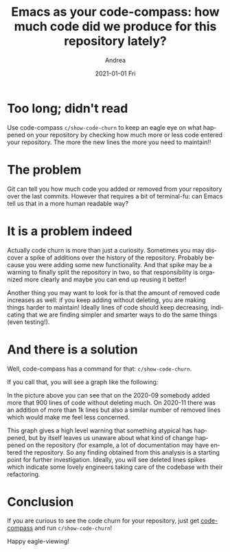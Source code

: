 #+TITLE:       Emacs as your code-compass: how much code did we produce for this repository lately?
#+AUTHOR:      Andrea
#+EMAIL:       andrea-dev@hotmail.com
#+DATE:        2021-01-01 Fri
#+URI:         /blog/%y/%m/%d/emacs-as-your-code-compass-how-much-code-we-produced-for-this-repository-lately
#+KEYWORDS:    code-compass, emacs
#+TAGS:        code-compass, emacs
#+LANGUAGE:    en
#+OPTIONS:     H:3 num:nil toc:nil \n:nil ::t |:t ^:nil -:nil f:t *:t <:t
#+DESCRIPTION: Adding code churn to code-compass!


* Too long; didn't read

Use code-compass =c/show-code-churn= to keep an eagle eye on what
happened on your repository by checking how much more or less code
entered your repository. The more the new lines the more you need to maintain!!

* The problem

Git can tell you how much code you added or removed from your
repository over the last commits. However that requires a bit of
terminal-fu: can Emacs tell us that in a more human readable way?

* It is a problem indeed

Actually code churn is more than just a curiosity. Sometimes you may
discover a spike of additions over the history of the repository.
Probably because you were adding some new functionality. And that
spike may be a warning to finally split the repository in two, so that
responsibility is organized more clearly and maybe you can end up
reusing it better!

Another thing you may want to look for is that the amount of removed
code increases as well: if you keep adding without deleting, you are
making things harder to maintain! Ideally lines of code should keep
decreasing, indicating that we are finding simpler and smarter ways to
do the same things (even testing!).

* And there is a solution
:PROPERTIES:
:ID:       07f7a375-f918-4e10-89eb-55d19b5d2896
:END:

Well, code-compass has a command for that: =c/show-code-churn=.

If you call that, you will see a graph like the following:

#+BEGIN_SRC emacs-lisp :results file :exports results :file "churnScalafix.png"
  (base64-decode-string
      "iVBORw0KGgoAAAANSUhEUgAAB4AAAAP2CAYAAAAGloAJAAAAOXRFWHRTb2Z0d2FyZQBNYXRwbG90
bGliIHZlcnNpb24zLjMuMywgaHR0cHM6Ly9tYXRwbG90bGliLm9yZy/Il7ecAAAACXBIWXMAAA9h
AAAPYQGoP6dpAAEAAElEQVR4nOzdd3hUZfrG8XvSE9IJAUIJXYpYELCBgIpgwcVVgbUgLjZUVlF/
ttUFLGvZXde164oiLnbFxVUERVBQlC5KEaWETgikkmQy5fz+iBlmyMwkORk5w+T7uS6uTea0J5O5
57jz5H1fm2EYhgAAAAAAAAAAAAAAR70oqwsAAAAAAAAAAAAAAIQGDWAAAAAAAAAAAAAAiBA0gAEA
AAAAAAAAAAAgQtAABgAAAAAAAAAAAIAIQQMYAAAAAAAAAAAAACIEDWAAAAAAAAAAAAAAiBA0gAEA
AAAAAAAAAAAgQtAABgAAAAAAAAAAAIAIQQMYAAAAAAAAAAAAACIEDWAAAAAAAAAAAAAAiBA0gAEA
AAAAAAAAAAAgQtAABgAAAAAAAAAAAIAIQQMYAAAAAAAAAAAAACIEDWAAAAAAAAAAAAAAiBA0gAEA
AAAAAAAAAAAgQtAABgAAAAAAAAAAAIAIQQMYAAAAAAAAAAAAACIEDWAAAAAAAAAAAAAAiBA0gAEA
AAAAAAAAAAAgQtAABgAAAAAAAAAAAIAIQQMYAAAAAAAAAAAAACIEDWAAAAAAAAAAAAAAiBA0gAEA
AAAAAAAAAAAgQtAABgAAAAAAAAAAAIAIQQMYAAAAAAAAAAAAACIEDWAAAAAAAAAAAAAAiBA0gAEA
AAAAAAAAAAAgQtAABgAAAAAAAAAAAIAIQQMYAAAAAAAAAAAAACIEDWAAAAAAAAAAAAAAiBA0gAEA
AAAAAAAAAAAgQtAABgAAAAAAAAAAAIAIQQMYAAAAAAAAAAAAACIEDWAAAAAAAAAAAAAAiBA0gAEA
AAAAAAAAAAAgQtAABgAAAAAAAAAAAIAIQQMYAAAAAAAAAAAAACIEDWAAAAAAAAAAAAAAiBA0gAEA
AAAAAAAAAAAgQtAABgAAAAAAAAAAAIAIQQMYAAAAAAAAAAAAACIEDWAAAAAAAAAAAAAAiBA0gAEA
AAAAAAAAAAAgQtAABgAAAAAAAAAAAIAIQQMYAAAAAAAAAAAAACIEDWAAAAAAAAAAAAAAiBA0gAEA
AAAAAAAAAAAgQtAABgAAAAAAAAAAAIAIQQMYAAAAAAAAAAAAACIEDWAAAAAAAAAAAAAAiBA0gAEA
AAAAAAAAAAAgQtAABgAAAAAAAAAAAIAIQQMYAAAAAAAAAAAAACIEDWAAAAAAAAAAAAAAiBA0gAEA
AAAAAAAAAAAgQtAABgAAAAAAAAAAAIAIQQMYAAAAAAAAAAAAACIEDWAAAAAAAAAAAAAAiBA0gAEA
AAAAAAAAAAAgQtAABgAAAAAAAAAAAIAIQQMYAAAAAAAAAAAAACIEDWAAAAAAAAAAAAAAiBA0gAEA
AAAAAAAAAAAgQtAABgAAAAAAAAAAAIAIQQMYAAAAAAAAAAAAACIEDWAAAAAAAAAAAAAAiBA0gAEA
AAAAAAAAAAAgQtAABgAAAAAAAAAAAIAIQQMYAAAAAAAAAAAAACIEDWAAAAAAAAAAAAAAiBA0gAEA
AAAAAAAAAAAgQtAABgAAAAAAAAAAAIAIQQMYAAAAAAAAAAAAACIEDWAAAAAAAAAAAAAAiBA0gAEA
AAAAAAAAAAAgQtAABgAAAAAAAAAAAIAIQQMYAAAAAAAAAAAAACIEDWAAAAAAAAAAAAAAiBA0gAEA
AAAAAAAAAAAgQtAABgAAAAAAAAAAAIAIQQMYAAAAAAAAAAAAACIEDWAAAAAAAAAAAAAAiBA0gAEA
AAAAAAAAAAAgQtAABgAAAAAAAAAAAIAIQQMYAAAAAAAAAAAAACIEDWAAAAAAAAAAAAAAiBA0gAEA
AAAAAAAAAAAgQtAABgAAAAAAAAAAAIAIQQMYAAAAAAAAAAAAACIEDWAAAACgCbHZbLLZbBo8eHCj
z9WhQwfZbDZ16NCh0ecKlYULF3p+xilTplhdjsfWrVs9dY0bN+43vVa4PgdW4fmIfFOmTPH8jhcu
XGh1OU0avwsAAAAgPMRYXQAAAAAA4Oi0evVqffjhh5KkkSNH6oQTTrC0HsCfoqIiPfnkk5KkE044
QSNHjrS0HoTGk08+qaKiIqWnp+vWW2+1uhwAAAAgrNAABgAAAACYsnr1ak2dOlVS9YhwGsAIR0VF
RZ7X6VVXXUUDOEI8+eSTysvLU25uLg1gAAAA4DBMAQ0AAAAAAI5aU6ZMkWEYMgwjJNPbAwAAAMDR
jgYwAAAAAAAAAAAAAEQIGsAAAAAAAAAAAAAAECFoAAMAAAAWKSkp0cyZMzV+/HideOKJSk9PV2xs
rDIzM9WnTx/dfvvt2rRpU73Pl5eXp4kTJ6pLly5KTExUdna2Bg4cqBdffFFOp7NBtRUUFOiee+5R
z5491axZM2VmZqpfv376+9//rvLy8ob+qFq7dq1uu+02nXDCCcrMzFR8fLzatGmjCy+8UDNnzpTb
7a7XeRYvXqwxY8aoTZs2SkhIULt27TRy5Eh9+umnDa4plH744QeNHz9eubm5SkhIUOvWrXXOOefo
rbfeMnW+Tz/9VOPGjVPXrl2VkpKipKQkde7cWePGjdPixYtDWruZa02fPl02m01XX32157Grr75a
NpvN51+HDh0CXjfSXxOGYejDDz/UlVdeqa5duyo1NVVxcXFq3bq1zj77bP31r3/V1q1bg55j3rx5
uvLKK9WpUyclJSUpJSVF3bt31w033KAVK1YEPXbr1q2e38O4ceMkSTt37tRdd92lnj17Kjk5WdnZ
2TrrrLP08ccf1zp+8eLFGj16tDp27KiEhATl5ORo7Nix+uWXX4Jet0OHDj6/+8rKSj355JM6+eST
1bx5c6Wmpuqkk07SM888o6qqKp9jN2/erFtuuUU9evTwvO8MGzZMn3/+edBrTpkyxfOzLly4sNZz
0LFjR89jr732Wq3Xqc1mq/W7qKys1HPPPaehQ4eqdevWio+PV3Jysjp06KB+/fpp/Pjxevfdd2v9
DHVxOp1q2bKlbDabWrZsKZfLVecxa9as8dR58cUX19peVFSkxx57TIMGDVJ2drbi4uKUmpqqTp06
6dRTT9VNN92kOXPmyDCMBtV6OMMw9J///EdnnXWWsrKylJiYqM6dO+v666/X2rVr632ext77al5j
eXl5kqrvff5+p9OnT/d7fFVVlaZNm6YLL7xQ7dq1U0JCgtLT03Xcccfp9ttvrzOXAAAAwFHBAAAA
AHDE2e12Iz4+3pAU9F9MTIzxzDPP1Hm+WbNmGc2aNQt4ngEDBhiFhYWe7wcNGhTwXN98842RlZUV
8Fy9evUytm7dauTm5hqSjNzc3IDncjgcxp/+9CcjKioq6M958sknG7t37w76M957772GzWYLeI6b
b77ZWLBggef7yZMn1/m8hcJzzz1nxMbGBqzroosuMn766SfP91dddVXAc+Xn5xtnnnlmna+L8ePH
G1VVVX7PUd/noDHXevXVV+s8LtBroym8Jn755RejT58+dT4/HTp08Ht8aWmpMWLEiKDH2mw2409/
+pPhcrn8nmPLli0+r7mvvvoqaK5rnhu3223cd999AfdLTk42lixZEvBn935f2LVrl3HiiScGPNew
YcOMyspKwzAM48MPPwz6Hvb0008HvObkyZM9+y1YsMDvc1DXvy1btvj8/rp06VKv41atWhWwrkD+
9Kc/eY7/5JNP6tz///7v/zz7z5o1y2fb0qVLjezs7HrVWlhY2OBaaxw8eNA455xzAp47ISHBeP31
1wP+LmqE4t5X8xqr69+rr75a69hly5YZHTt2DHpcXFyc8cILL5h+rgAAAIBwECMAAAAAR5zb7Zbd
bldOTo6GDh2q4447Ti1btlRUVJS2b9+ub775RrNnz5bT6dTNN9+snJwcXXTRRX7P9fXXX2vUqFFy
OBySpNNPP12jR49Wdna2tm7dqtdee02LFy/WH//4xzrr+uWXXzR8+HCVlJRIknr37q2xY8eqXbt2
2r17t958800tXbrU53qBGIahUaNGadasWZKk1q1ba8yYMTr++OOVlJSkvLw8vfXWW1qxYoW+++47
nXXWWVq2bJmSkpJqnetvf/ub/vrXv0qSbDabRo8eraFDhyoxMVHff/+9Xn75ZT3zzDPauXNnnT9j
KL3zzju68cYbPd+fe+65+t3vfqf09HRt2LBB06ZN8/z8dTlw4IBOPfVUz8i3448/Xr///e/VpUsX
RUVF6ccff9T06dO1c+dOTZs2TU6nM+AIt9/6WmeeeaZmzZqlL774Qk8//bQkaeLEiTrzzDN9rnP4
77IpvCY2btyoU089VQcOHPD8jKNHj9bxxx+vZs2aKT8/X8uXL9f//vc/vyMyXS6Xzj33XM/o6/T0
dP3xj39Unz595HQ6tXjxYs2YMUNVVVV66qmnVFFRoZdeeiloTdu2bdNFF12k0tJSXXPNNRo4cKBi
Y2P11Vdfadq0aXI4HJo6daoGDRqklStX6qGHHlKnTp00btw4devWTUVFRXr99df19ddfq6ysTJdf
frnWrVun+Pj4gNd0OBy6+OKLtWrVKp133nkaMWKEMjMztWHDBj399NMqKCjQ3Llz9de//lXnnXee
LrnkEiUmJuqWW25R3759JUlz5szRm2++KcMwdNttt+mss85Sjx496v27yM7O1qxZs5Sfn6/rr79e
kjRkyBD96U9/8ruvVP0avfTSSz0jnU844QRdcskl6tSpk2JjY1VYWKj169drwYIFWr16db1r8Xbl
lVfqqaeekiT95z//0bnnnhtwX7fbrTfffFOSlJmZqfPOO8+zrby8XBdddJHy8/MlSWeccYYuuOAC
tW/fXlFRUSooKNCPP/6o+fPn66effjJVa41Ro0Zp3rx5kqSUlBSNHz9effv2lcPh0Jdffqn//Oc/
Gj9+vIYOHRr0PKG497300ksqLy/Xddddp3379qlFixZ+M9CnTx+f75csWaKzzz5b5eXlstlsGjZs
mM455xy1adNGFRUVWrJkiV5//XWVl5frhhtuUHx8vGf0PAAAAHDUsbT9DAAAADRRTqfTmDNnjuF2
uwPu8/333xutWrUyJBmdOnXyO9LP6XQaxxxzjGfk0v33319rH7vdbowaNcpnhFOgEcBnnXWWZ5+r
r77acDgcPtvdbrdx2223+Zwr0AjgJ5980rPPFVdcYRw8eLDWPm6327j33ns9+91111219vnll188
I8bi4uL8jpjbvXu30b17d78jGn8rhYWFnhGVNpvN+Pe//11rn5KSEmPgwIE+dQUaATxy5EjPuZ58
8km/+5SWlvqMwpszZ06tfeoz4jVU1/IeCexvtN3hIv014XQ6jd69e3uud/nll/v9GQ3DMKqqqozZ
s2fXevzRRx/1HH/MMccYO3furLXPypUrjczMTM9+//vf/2rtc/jo16ysLGP16tW19ps5c6Znn169
ehnx8fHGhRde6BmZ6/2zDR061LPv22+/7ffn8h6dabPZjNdff73WPhs3bjSSkpIMSUZaWprRpUsX
o0uXLsa2bdtq7fvAAw94zjdhwgS/16xr1Onho6GDWbZsmWffCy64wHA6nQH3Xbt2rVFQUBD0fIHU
vDabNWtmlJWVBdxv/vz5nnpuuOEGn23vvvtunc9NjSVLltT6ndbX66+/7rlO+/btjc2bN9faZ/Hi
xbVGcPv7XYTq3mcYRr1moahRUlJitGvXzpBkpKenGwsXLvS7388//2y0b9/e87vZt29fnecGAAAA
whENYAAAACCMvfLKK54P0xctWlRr+6xZszzbBw8eHPA8Bw8e9HyoHagBvGrVKs/2bt26GXa73e+5
3G630b9//6AN4IqKCs+0pP369Qv4AX6NmiZpamqqUVFR4bPtlltu8VxrypQpAc/x/fffG9HR0Ues
2ffPf/7Tc61x48YF3G/Xrl1GSkpK0AbUihUrPNtvu+22oNc9cOCAkZaWZkgyhg4dWmt7XQ3gUF6r
IQ3gpvCa8G6mDhgwoM6f8XB2u91o2bKlIVVPgbtmzZqA+3o3/04//fRa2w9vAL/55psBz9WtWzfP
fi1btjRKSkr87vf111979vvjH//odx/vBvD1118f8JrXXXedT33fffed3/0qKio8+enUqZPffULZ
AH7zzTc9+37wwQdB922Mhx56yHOdGTNmBNzv6quv9uz39ddf+2x75JFHPNtWrlz5m9V6wgkneK4T
qHFqGIbxzDPP1NkArq+67n2G0bAG8D/+8Q/P+fz94YU376b7ww8/bKZ8AAAAwHJRAgAAABC2Tjvt
NM/X3333Xa3t3tML33777QHPk5SUpJtuuinotbzPNXHiRMXFxfndz2azBb2WJM2dO9czLemkSZMU
FRX8/3pcccUVkqSSkhJ9++23fuuKjY3VxIkTA57juOOO0znnnBP0OqFU3+e+devWnp8vkNdff11S
/Z7bjIwMzzSwX331lex2e31LPuLX8tYUXhMzZ870fP3QQw/V+TMe7ptvvtHevXslVU8n3rt374D7
XnLJJerSpYuk6mnga55bf7KzszVq1KiA208//XTP11deeaVSUlL87te/f3/FxsZKktatWxf4B/nV
zTffXK9r9u3bV/379/e7X0JCgmdK6C1btqiysrLO6zaG93Tja9eu/c2uc8UVV8hms0mqngban8rK
Sr3//vuSpM6dO/vcD6QjU+uWLVs8U12fdNJJGjRoUMB9r7nmGqWnp4fkunXd+xqq5n2vW7duGjFi
RNB9zzzzTOXk5EiSZ9prAAAA4GjDGsAAAACAhWrW6F24cKE2bNigoqKigA2OHTt21Hps2bJlkqSo
qCgNGTIk6LXOOuusoNtrzlWffevavmjRIs/XhYWF+vDDD4Pu771O6/r16zV48GBJUn5+vrZt2yZJ
OvHEE5WZmVlnXXPmzAm6TygYhqEVK1ZIqm6uHXvssXXW9fzzzwfcXvN8paena+nSpXVev6YRa7fb
tXnz5gati3okr+XvulJkviYk+azbe8YZZzT4eO/fR30a10OHDvWsVfvdd98FbGz17ds3aDO6ZcuW
nq8DNWIlKSYmRs2bN9eePXtUWFgYtLZmzZqpV69ejb6m976GYaioqEitWrUKun9jDBgwQImJiaqo
qNDUqVNVWFioq666Sscdd1xIr5Obm6sBAwZo0aJFmj9/vvbs2VPr55o9e7ZnPfbLL7+81jnOPvts
2Ww2GYahG264QZs2bdJll12mrl27hqzOhtwX4uPjNWDAAP3vf/+r87yNvfc1RHFxsdasWSOp+rVU
13uPJCUnJ0uqfu8BAAAAjkY0gAEAAACLPPnkk7r77rvrPaqyphHgbdeuXZKkVq1aqVmzZkGPrxkt
GEjNueqzb/PmzZWenq6ioiK/27du3er5uq6Rx4fzbiw1pKb67hMKxcXFOnjwYL2vWdc+Nc9XYWGh
LrroogbVUlcjzspr+buuFJmvidLSUk9GjznmGM/ozobYvXu35+tu3brVub/3Pt7HHq558+ZBzxMf
H9/gfesaiZuZmRn0OTBzzfpct7EyMzP1z3/+UxMmTJDT6dQTTzyhJ554QtnZ2TrttNM0cOBAnXvu
uab/EMLblVdeqUWLFsnlcunNN9/UpEmTfLZ7jwz2N4tAz549dffdd+uRRx7RwYMHNWXKFE2ZMkXt
2rXTaaedpjPOOEPnn3++cnNzTdf4W+QtFPe+hti+fbvcbrek6j9E8f5jlLo05j0PAAAAsBJTQAMA
AAAWmDlzpiZNmuT5AHzgwIG677779PLLL+vtt9/WrFmzNGvWLL344oueY1wuV63zlJWVSfKdCjSQ
uhrENeeKiYnxTPNq9nzFxcV1Hh9IVVVVrZqk0PyMoRLqukL1fNXHkbzWb3HdcH1NeDepakYPNlRp
aann6/rU7X0d72MP15CpqBs6bXU4XTNUrr/+ei1YsEBnnXWWp7b8/Hx9+OGHuv3229WzZ0+dfvrp
9RpBH8yll17qaW4fPg30/v379emnn0qSTjnllICjev/617/qgw8+0Mknn+x5bPv27Xr77bd10003
qWPHjjrvvPO0ceNGUzWGOm+huvc1RGPeexwOR6OuDQAAAFiFEcAAAACABe6//35J1c3W2bNn69xz
z/W7X13rOiYnJ6u4uFjl5eV1XrNmxGqwc0mS0+mUw+Goswkc7HzejanNmzerY8eOddZX13lC8TOG
SqjrSk5OVlFRkdq3b6+8vLxG1xcu1zr8ujUi8TWRmprq+dq7adYQ3mvv1qdu7+sEWrcX5gwaNEiD
Bg3S/v37tWjRIi1ZskRffvmlli1bJrfbrW+++UYDBgzQvHnzPNOTN1R6erpGjBih9957TytXrtT6
9es9I4vffvttT/PxyiuvDHqeiy66SBdddJF27dqlRYsW6ZtvvtHChQu1Zs0aGYahOXPm6JtvvtGS
JUsaPHI51HkL1b2vIbx/hrFjx+q1114L2bkBAACAcBVef2YLAAAANAGbN2/Wli1bJEkjR44M+AG4
pDobdDk5OZKkPXv21PnBe81aoXWdqz777t+/P+D0z5LUpk0bz9eNWb+xITXVd59QSEtL84x0C0Vd
Nc9Xfn7+bz7i7Ehey991pch8TaSkpCgtLU2S9NNPP8kwjAafo3Xr1p6vf/755zr3997H+3lB6DRv
3lwjR47UY489pm+//Vbbtm3TZZddJql6dOgdd9zRqPN7T+3sPQq45uvY2FiNHj26XufKycnR6NGj
9a9//Uvff/+9Nm7cqLPPPltS9SjYmuZrQ4Qyb6G89zVEqN57AAAAgKMJDWAAAADgCNu7d6/n686d
Owfdd+7cuUG39+/fX5Lkdru1cOHCoPvOnz+/XueSpC+++KJR5xo0aJDn63nz5gXdN5js7GzP+pWr
V6+ucz3GuuoKFZvNpr59+0qqbqTWNVqtvs9XZWWlvvrqq9AUeQSu5T11b10Nz0h/TUjSgAEDJElF
RUWmnlvvDH722Wd17u+9j/ex8NWQ12ld2rRpo9dee02tWrWSJK1YsUIVFRWmz3feeed51kB+4403
ZBiGNm/erCVLlkiSzj333DrXSA6ka9eueu+99xQdHS1JWrx4cYPP0ZD7gt1uD3qNUN77pEO/17p+
p1lZWerZs6ck6dtvv230msIAAADA0YAGMAAAAHCEea+juGnTpoD7bd++Xa+++mrQc1100UWer//5
z38G3K+iokLPP/98vc/1zDPPBBwdahhG0GtJ1U2NrKwsSdJzzz2n3bt3B92/PnVVVVXpmWeeCbjf
jz/+2KjGYkN5P19PPPFEwP327t2rmTNnBj3X2LFjPV9PnTq10WteHqlreU+tWtcI9KbwmvAezXnf
fffJ7XY36PjTTjvN01j8+OOPtW7duoD7fvDBB54RwAMGDFB2draJipuGhrxO6yMmJkZt27b1fO90
Ok2fy3uE79atW7V48WKfkcB1Tf9cl7S0NGVkZJius0OHDjrhhBMkScuXL9eiRYsC7vvKK68EnRki
lPc+6dDvtT6/06uuukpS9TTWjz76aJ37AwAAAEc7GsAAAADAEdajRw/P9MH//e9/tXTp0lr77N27
VyNHjlRpaWnQc11wwQU65phjJFWPdHzggQdq7eNwODR+/Hht3bo16LmOP/54z3ShGzZs0I033lir
OWgYhu666y59++23Qc/VrFkzTZ48WZJ04MABDR8+vM4pbb/77jvdeeedtR6/+eabFR8fL0l6+OGH
/Tb09u7dqzFjxvymjdPDXXXVVZ6G5quvvqrp06fX2qesrExjxoypc8TZySefrIsvvliStGjRIl1+
+eVBj3E6nfrggw/07LPPNrjuUF7Lex3flStXBr1uU3hNXHrppTruuOMkVY+2HDt2bMB1U51Opz7+
+GOfx+Li4jRp0iTP9ksvvdRvo3zNmjW6/vrrPd/ffffdofoRIlJmZqZneu7Vq1cHHTE6c+ZMvfrq
q0FH9X777bdatWqVJKlTp06NXn/58Gmga/5gJC0tTSNGjAh43FNPPaX3338/6FTu7777rgoKCiRV
v8eb4T3N9dixY/1Oz7xkyRLdddddQc8TynufdOj9Z//+/dq2bVvQfW+66SbPzAGPPvqo/va3vwX9
A43i4mI99dRT+vzzz+usAwAAAAhHMVYXAAAAADQ1cXFxuv766/XEE0/I4XDojDPO0B//+Ef169dP
sbGxWrlypV599VUVFRVp7NixmjFjRsBzRUdHa9q0aRoyZIgcDocmT56szz77TKNHj1Z2drby8vI0
ffp0rVu3ThdddJFmzZoVtLbnn39eJ510kkpKSvTyyy9r6dKlGjt2rNq1a6c9e/bojTfe0Hfffaf+
/ftrx44d2rVrV8Bz3XzzzVq2bJlmzJihNWvWqGfPnrrwwgt1xhlnqHXr1nK5XNq3b59++OEHzZ8/
X1u2bFHnzp31+OOP+5ync+fOevDBB3XnnXfKbrfr3HPP1ejRozV06FAlJCRozZo1evnll1VQUFCv
n3HhwoUaMmSIJCk3N7fOxngg6enpevbZZzV69GgZhqGrr75a7733ni688EKlpaXpp59+0rRp07Rt
27Z61fXKK69o48aN+uGHH/T2229r7ty5GjVqlPr27auMjAxVVFRo586dWrVqlT777DMVFhZq/Pjx
pmoP1bV69+6t7Oxs5efn6z//+Y9atGihU045RYmJiZKkxMREn6mfI/01ER0drXfffVennnqqDhw4
oJkzZ+qLL77QmDFjdPzxxyspKUkFBQVauXKlPvroIyUkJOj888/3Ocftt9+ujz76SIsXL9a6devU
q1cv/fGPf1SfPn3kdDr19ddf67XXXpPdbpckXXvttbXOgdrOPPNMzZo1S5s2bdLo0aP1+9//Xunp
6Z7tgwYNUmJion7++WdNnTpVEydO1NChQ9WvXz+1a9dO8fHxys/P16JFi/Thhx96/rDg3nvvbXRt
p556qrp06aJffvlF06dPV1VVlaTqPyio+UMHf1auXKlbbrlFGRkZOuecc3TSSSepTZs2ioqK0p49
ezRv3jzPVMo2m0333HOPqfouv/xyvfHGG/rkk0+0detWHXfccRo/frz69u0rh8Ohr776SjNmzFBU
VJTOP//8Wn/YUCOU9z5JOuusszR79mxJ0u9//3tNmDBBrVu39kwN3bt3b8/6v82aNdOHH36oQYMG
qaSkRHfeeadefPFFXXzxxerZs6eSk5NVUlKizZs3a+nSpVq4cKGqqqr0+uuvm3rOAAAAAMsZAAAA
AI64iooKY8iQIYakgP+uv/56Y9OmTZ7vr7rqqoDn++CDD4xmzZoFPNfAgQONwsJCz/eDBg0KeK6v
v/7ayMrKCniuXr16GXl5eUZubq4hycjNzQ14LrfbbTz44INGfHx80J+1PnXdfffdhs1mC3jsxIkT
jQULFni+nzx5st/zeO8TrPb6evbZZ42YmJiAdV188cXGxo0b6/V7LC4uNkaPHl2v50qScf/99wf9
+QI9B6G6lmEYxosvvhjwGH/Pb1N4TWzcuNHo3bt3nT9bx44d/R5fWlpqXHDBBUGPtdlsxsSJEw2X
y+X3HFu2bKnXa84wDGPy5MmefRcsWBB037pyX5/3BcOo/+vUMAzjqquu8uy7ZcsWU/WvWrXKSExM
DPh81px3ypQp9XpdxsbGGo8++mjQuhvC33W//PLLoMeMGzeuXrU2a9bMmDFjRqPqKysrM4YOHRrw
GgkJCcZ//vOfOn8Xobz3lZaWGt26dQt4nldffbXWMRs2bDBOPPHEej1v8fHxxpw5cxr1vAEAAABW
YQpoAAAAwAIJCQmaN2+ennvuOZ166qlKSUlRfHy8cnNzNWrUKM2dO1cvvPCCZyRTXS666CKtXbtW
N998szp16qT4+HhlZWXp9NNP1/PPP68vvvjCZ7RbMKeddprWr1+vu+++W927d1diYqLS09N10kkn
6fHHH9fSpUvVvn37ep3LZrPpvvvu05YtW/TAAw9o0KBBatWqleLi4pSQkKC2bdvq7LPP1v33368l
S5Zo4cKFAc/1yCOP6KuvvtKll16q1q1bKy4uTm3atNGFF16oTz75RE899VS9avKekrdFixb1OiaY
G2+8UStXrtS4cePUrl07xcXFqWXLljr77LP1xhtv6L333lNsbGy9zpWamqq33npLK1eu1K233qoT
TzxRzZs3V0xMjJKTk9W1a1eNHDlSTzzxhDZt2uR3yu/6CtW1rrvuOn366acaOXKk2rZtG3TEotQ0
XhNdu3bV6tWr9dZbb+mSSy5R+/btlZiYqLi4OOXk5Gjo0KF67LHHtHjxYr/HJycn66OPPtKnn36q
yy67TLm5uUpISFCzZs3UrVs3XXfddVq2bJmeeuqper9HNHUnnHCCVqxYoWuuuUbHHHOMz3q03v78
5z9r4cKFuv/++zVs2DB16NBBiYmJiomJUUZGhvr376+77rpL69atq3PK44bwngZaqh6JPnDgwKDH
PP/885ozZ47uvPNODRkyRG3atFF8fLxiYmKUlZWlAQMGaOrUqdq4cWOj1xJu1qyZ5s6dqxkzZmjI
kCHKzMxUQkKCOnXqpGuvvVbLly/X5ZdfXud5QnnvS05O1rfffqs///nP6tOnj9LS0uo87phjjtGK
FSv03//+V1dddZW6deum1NRURUdHKz09Xccff7zGjh2r6dOna/fu3Ro+fHi9nyMAAAAgnNgMI8ji
NwAAAAAQYe655x49+uijkqQPPvhAF110kcUVwWq8JgAAAAAAkYQ/FQYAAADQpHz++eeSpJNPPplG
HyTxmgAAAAAARBZGAAMAAABoMgoLC5WVlSW3260FCxZo8ODBVpcEi/GaAAAAAABEGkYAAwAAAGgy
FixYILfbrWHDhtHogyReEwAAAACAyMMIYAAAAAAAAAAAAACIEIwABgAAAAAAAAAAAIAIQQMYAAAA
AAAAAAAAACIEDWAAAAAAAAAAAAAAiBAxVhcAwBy3261du3YpJSVFNpvN6nIAAAAAAAAAAAgLhmGo
tLRUOTk5iopiLCSaHhrAwFFq165dateundVlAAAAAAAAAAAQlrZv3662bdtaXQZwxNEABo5SKSkp
kqpvYKmpqRZXgxrbt2+nMQ8EQUYA88gPYA7ZAYIjI4B55AcIjozASiUlJWrXrp3nc3SgqbEZhmFY
XQSAhispKVFaWpqKi4tpAIcRt9vNlCJAEGQEMI/8AOaQHSA4MgKYR36A4MgIrMTn52jqePcFgBD6
+eefrS4BCGtkBDCP/ADmkB0gODICmEd+gODICABYhwYwAIRQVVWV1SUAYY2MAOaRH8AcsgMER0YA
88gPEBwZAQDr0AAGAAAAAAAAAAAAgAhBAxgAAAAAAAAAAAAAIgQNYAAIoebNm1tdAhDWyAhgHvkB
zCE7QHBkBDCP/ADBkREAsA4NYAAIoeTkZKtLAMIaGQHMIz+AOWQHCI6MAOaRHyA4MgIA1qEBDAAh
5HQ6rS4BCGtkBDCP/ADmkB0gODICmEd+gODICABYhwYwAISQw+GwugQgrJERwDzyA5hDdoDgyAhg
HvkBgiMjAGCdGKsLAIBIkp+fr5YtW1pdBhC2yAhgHvkBzCE7QHBkBDCP/OBIMQxDDodDbrfb6lIa
ZO/evUpLS7O6DBzFoqKiFBsbK5vNZnUpwFGHBjAAAAAAAAAAAGHG5XKpoKBApaWlR+VoWsMwtGXL
FqvLwFEuNjZWKSkpysrKUnR0tNXlAEcNGsAAAAAAAAAAAIQRl8ul7du3y263Ky0tTcnJyYqOjj6q
RkJWVFQoMTHR6jJwlDIMQy6XS2VlZSoqKlJFRYXatWtHExioJxrAABBCUVEsrQ4EQ0YA88gPYA7Z
AYIjI4B55Ae/pYKCAtntdrVv3/6obaIahqGEhASry8BRLjk5WWlpadq2bZsKCgqYeh+oJ5thGIbV
RQBouJKSEqWlpam4uFipqalWlwMAAAAAAAAgBAzD0KZNm5ScnKxWrVpZXQ4QFnbv3q2DBw+qc+fO
9RoJz+fnaOr4MzUACKG8vDyrSwDCGhkBzCM/gDlkBwiOjADmkR/8VhwOhxwOh5KTk60upVHsdrvV
JSCCpKSkeLIBoG40gAEghPirTCA4MgKYR34Ac8gOEBwZAcwjP/ituN1uSTrq1zqNjY21ugREkJo8
1OQDQHA0gAEghDZu3Gh1CUBYIyOAeeQHMIfsAMGREcA88oPfWn2muQ1nlZWVVpeACHK05wE40mgA
AwAAAAAAAAAAAECEoAEMAAAAAAAAAAAAABGCBjAAAAAAAAAAAAAARAgawAAQQrm5uVaXAIQ1MgKY
R34Ac8gOEBwZAcwjP0Bw8fHxVpfwm5o+fbpsNps6dOhg6vgpU6bIZrNp8ODBIa2rPhYuXCibzca6
ukAEowEMACFUVlZmdQlAWCMjgHnkBzCH7ADBkRHAPPIDBOdyuawuAQCaLBrAABBCLVq0sLoEIKyR
EcA88gOYQ3aA4MgIYB75AYKLiYmxugQAaLJoAANACG3bts3qEoCwRkYA88gPYA7ZAYIjI4B55AcI
rqqqyuoSAKDJogEMACFUXl5udQlAWCMjgHnkBzCH7ADBkRHAPPIDBOd2u60uAQCaLBrAAAAAAAAA
AADAh8ttaMmm/frv6p1asmm/XG7D6pIarLCwUNOmTdOoUaPUu3dvZWZmKiEhQbm5ubrsssv07bff
Bj3+22+/1ciRI5WVlaXExEQdc8wx+vOf/1zvNcDnzJmjoUOHKj09XcnJyTr++OP1+OOPy+Fw1Ov4
rVu36tZbb1WvXr2UnJyspKQkde/eXbfcckudsxBs2LBBl19+uVq1aqWEhAR16tRJEydO1N69e+t1
bQBHNybhBwAAAAAAAAAAHp/+uFtTP1qn3cWVnsdapyVo8oieGn5sawsra5h//etfmjp1qiQpOjpa
qampkqqncN+2bZveeustPfnkk/rTn/5U69hXXnlF1157rWckc1pamrZu3aq//vWv+uCDD3TdddcF
vfaUKVM815ak9PR0rVu3TnfddZc+/vhjnX766UGPnzlzpsaPHy+73S5Jio+PV1RUlH766Sf99NNP
evXVV/Xee+/pnHPOqXXsp59+qpEjR3qOTU5O1u7du/XMM8/o/fff18MPPxz02gCOfowABoAQSktL
s7oEIKyREcA88gOYQ3aA4MgIYB75QaT69MfdmvCflT7NX0naU1ypCf9ZqU9/3F2v80RHR/8W5TVI
Tk6OJk+erOXLl6u8vFwHDhxQRUWFNm/erFtuuUWSdNttt2nVqlU+x61cuVLXX3+93G63Bg8erPXr
16uoqEhlZWV68803tWfPHj3wwAMBrzt79mxP8/fSSy/Vtm3bVFhYqJKSEj377LP69ttv9fzzzwc8
/rPPPtPYsWPlcrl05513asuWLaqoqNDBgwe1YcMGXXrppSotLfWc29uOHTs0evRo2e12HXfccfru
u+9UWlqqgwcPas6cOYqOjtZtt91m9ikFcJSwGYZx9M3bAEAlJSVKS0tTcXGx5y/XYL3y8nIlJSVZ
XQYQtsgIYB75AcwhO0BwZAQwL1T5cbkNLd1yQPmllcpOSVD/jpmKjrKFoEIcrSorK7VlyxZ17NhR
CQkJR/TaLrehAY99Uav5W8MmqVVaghbfdWadr1OXyxUWTeBgbr75Zj377LMaP368Xn75Zc/j5513
nubMmaNu3bpp9erVSkxM9Dlu7ty5Gj58uCQpNzdXW7du9dneq1cvrVu3ToMGDdIXX3yhqCjfsXgv
vviibrjhBknSoEGDtHDhQs82t9ut7t276+eff9aLL74YcKTx7373O82ePVu33HKLnnzySc/jN954
o55//nk1b95c69atU3Z2ts9xP/74o/r06eOZhvpoaRE1NBd8fo6mjimgASCEysrK+PAECIKMAOaR
H8AcsgMER0YA80KRn0iZZhfWGPH0Yu0rtYf0nHanS4XlgdenNSTtLq5U34c+U3xM8OauIUM21f+P
GVqkxOujiQPqvX8onH/++Xr22We1ePFiz2NFRUWaO3euJOn//u//ajV/JWnYsGE69dRTtWTJklrb
1qxZo3Xr1kmS7rvvvlrNX0m69tpr9eCDD2rnzp21tn311Vf6+eeflZWVpWuuuSZg7WPHjtXs2bM9
tUrVzdy3335bknTDDTfUav5K0rHHHqtLLrlEb775ZsBzAzj60QAGgBAK979qBKxGRgDzyA9gDtkB
giMjgHmNzU/NNLuHj72rmWb3+Sv60ARGUPtK7dpT4n+k7m+tukkcuFEcTjZv3qznnntOCxYs0KZN
m1RaWupZ17fGjh07PF+vXLnSs/3MM88MeN4zzzzTbwN4+fLlkqSYmBgNHDjQ77FRUVEaPHiwZs6c
WWvb119/LUkqLi5WTk5OwOtXVVVJkvLy8jyPbdmyRQcOHKhX7TSAgchGAxgAQmjXrl1q3ry51WUA
YYuMAOaRH8AcsgMER0YA8xqTH5fb0NSP1tVq/krVIyxtkqZ+tE5De7ZiOmgE1CIlPuTnrGsEcI2M
pNi6RwAbhmy2ho0ADrVZs2bpD3/4g+z2QyOlU1NTlZCQIJvNpqqqKhUWFurgwYOe7fn5+Z6v27Rp
E/Dcbdu29ft4zfFZWVmKjw/8MwU6fteuXZIkh8OhvXv3Bjy+RkVFRa1rS+ZqBxA5aAADAAAAAAAA
wBG0dMuBgGusSoem2V265YBO7cwfacC/32K65Jo1gPcUV/r9A4WGrAFs9Trz+/fv17hx42S323Xm
mWfqL3/5i/r37+8zpfP8+fN19tlnW1ajPy6XS5J08skn69tvv7W4GgBHq9qTzwMAAAAAAAAAfjP5
pfWbtre++wGhEh1l0+QRPSWp1uq9Nd9PHtHzqBiZ/sknn6ikpEQZGRn66KOPNGjQoFrr+e7Zs6fW
cd7r5vpbo7eubTXHFxQUeKZpbsjxrVq1kuQ7tXN9NbZ2AJGDBjAAAAAAAAAAHEHZKQkh3Q8IpeHH
ttbzV/RRqzTf11+rtISjam3q7du3S5KOOeaYgCORP//881qP9enTR1FR1a2TBQsWBDz/F1984ffx
vn37SpKcTqcWLVrkdx+3262FCxf63Xb66adLqm5O16wnXF8dO3ZUZmamJHO1A4gcNIABIIR69epl
dQlAWCMjgHnkBzCH7ADBkRHAvMbkp3/HTLVOS6g1wrKGTVLrtAT175hp+hpAYww/trUW33Wm3rz2
FP1rzAl689pTtPiuMxvU/D18tO2RlpaWJknauHGjKitrj6ZfvXq13njjjVqPp6en65xzzpEk/f3v
f/d77Oeff65vvvnG73WPO+449ejRQ5L08MMPy+1219rnlVde0Y4dO/weP2TIEHXp0kWSNGnSpKCj
iCXpwIEDnq9tNptGjRolSXrhhRdUUFBQa/9169bpvffeC3pOAEc/GsAAEEI1f1kIwD8yAphHfgBz
yA4QHBkBzGtMfryn2T3c0TbNLiJXdJRNp3Zurt+d0Eandm7e4NdjXY3L39o555yjqKgoHThwQJdf
frln2uOqqiq98847Ouecc5SSkuL32AcffFDR0dHasGGDzj//fP3000+Sqkf1vvPOOxo1apTS09MD
Xvvhhx+WVD0K97LLLvM0eysrK/XCCy/o5ptvDnh8TEyMXnjhBcXExGjx4sU644wzNH/+fDkcDs8+
mzdv1gsvvKB+/frpueee8zn+nnvuUUpKigoKCjR06FDPKGLDMDRv3jyde+65lq7NDODIoAEMACHU
tm1bq0sAwhoZAcwjP4A5ZAcIjowA5jU2PzXT7MbF+H5Ee7RNswsEEhcXZ+n1u3btqv/7v/+TJH3w
wQdq27at0tPTlZycrNGjRys5OVlPPfWU32P79u2r5557TjabTV988YW6d+/uc2zLli31l7/8JeC1
L7roIv35z3+WJL399ttq166dMjMzlZKSogkTJqh///6aMGFCwOPPOussvfvuu0pJSdF3332ns88+
W82aNVNWVpYSEhLUuXNnTZgwQcuXL5fN5tuYb9++vd58803Fx8dr9erV6tevn1JTU9WsWTMNGzZM
DodDTzzxREOfTgBHGRrAABBC69ats7oEIKyREcA88gOYQ3aA4MgIYF4o8jP82NY6vm2a5/vJI3o2
eJpdIFxVVFRYXYIeffRRzZgxQ/3791diYqIcDoe6dOmie++9V6tWrVJOTk7AY6+77jp9/fXXGjFi
hDIzM2W325Wbm6t77rlHS5cuVUZGRtBrP/TQQ/rf//6nM888U6mpqbLb7erRo4ceffRRzZ8/v84G
+ciRI/XLL79o8uTJ6t+/v5KTk1VUVKT4+Hgdf/zxuuaaazRr1ixPk9vb+eefr5UrV2rMmDHKzs5W
VVWVWrZsqZtvvlmrVq1Sx44d6/cEAjhq2QzDMKwuAkDDlZSUKC0tTcXFxUpNTbW6HPzqhx9+UO/e
va0uAwhbZAQwj/wA5pAdIDgyApgXqvz87tmv9f32IknSW9edolM6NW/0OXF0q6ys1JYtW9SxY0cl
JCRYXY5p5eXlTDWMkGloLvj8HE0dI4ABAAAAAAAAwCJ2h8vztdvNWB0AANB4NIABAAAAAAAAwCJV
Trfna/q/AAAgFGgAA0AItWnTxuoSgLBGRgDzyA9gDtkBgiMjgHmhyo/dqwHsYrU+RJC61rgFAPx2
aAADQAg5HA6rSwDCGhkBzCM/gDlkBwiOjADmhSo/dp8RwDSAETkMXs8AYBkawAAQQqmpqVaXAIQ1
MgKYR34Ac8gOEBwZAcwLVX7szkNrANMwQySJjo62ugQAaLJoAANACOXn51tdAhDWyAhgHvkBzCE7
QHBkBDAvVPnxmQLaHWRH4CjDLBMAYB0awAAQQiUlJVaXAIQ1MgKYR34Ac8gOEBwZAcwLRX4Mw1AV
U0AjQrlcrrp3AgD8JmgAAwAAAAAAAIAFqg4b8ut20wAGAACNRwMYAAAAAAAAACzgPf2zJNH/BQAA
oUADGABCqFmzZlaXAIQ1MgKYR34Ac8gOEBwZAcwLRX7sDt8GsIspoBFBoqOjrS4BAJosGsAAEEJt
2rSxugQgrJERwDzyA5hDdoDgyAhgXijyY3f6rpFq0ABGBImNjbW6BABosmgAA0AIHThwwOoSgLBG
RgDzyA9gDtkBgiMjgHmhyE/VYVNAu5gDGhHE6XRaXQIANFk0gAEghJKSkqwuAQhrZAQwj/wA5pAd
IDgyApgXivywBjAiWVQU7QcAsArvwAAQQtu2bbO6BCCskRHAPPIDmEN2gODICGBeKPJTuwFMBxiR
o6qqyuoSAKDJogEMAAAAAAAAABawO3zXAHYzBBgAAIQADWAAAAAAAAAAsABTQAMAgN8CDWAAAAAA
AAAAsEDVYQ1gF1NAAwCAEKABDAAh1L17d6tLAMIaGQHMIz+AOWQHCI6MAOaFIj+HjwA2aAAjgiQk
JFhdQr2MGzdONptN48aNC9k5p0+fLpvNpg4dOoTsnOGmQ4cOstlsmj59utWlAPCDBjAAhNCuXbus
LgEIa2QEMI/8AOaQHSA4MgKYF4r82J2+awC7mAMaEcThcFhdQsQpKirSlClTNGXKFBUVFVldDoAw
FmN1AQAQSXJzc60uAQhrZAQwj/wA5pAdIDgyApgXivywBjAiWXx8vNUlRJyioiJNnTpVUvXI5fT0
dGsLAhC2GAEMACH0448/Wl0CENbICGAe+QHMITtAcGQEMC8U+Tl8DWA3HWBEkIqKCqtLAIAmiwYw
AIQQa/UAwZERwDzyA5hDdoDgyAhgXijyc/gU0G4yiQjCPQYArEMDGAAAAAAAAAAsYHcwBTTCmNsl
bVkk/fBe9f+6XXUfE6Zmzpyp008/XSkpKUpLS9PJJ5+sl156qV5N6h9//FHXXXedunbtqqSkJCUn
J+u4447Tn//8ZxUUFJiuqbS0VI8++qhOPfVUZWZmKj4+Xu3atdOYMWO0ZMmSWvsPHjxYHTt29Hzf
sWNH2Ww2z7/BgwfXOqaqqkrPPfechgwZoqysLMXFxalVq1b63e9+pzlz5gStr6KiQg899JB69uyp
xMREZWdn67zzztP8+fNN/8wAjhzWAAYAAAAAAAAAC9ReA5gOMMLEutnSp3dJJbsOPZaaIw1/TOp5
oXV1NZBhGBo/frxeffVVSZLNZlN6erqWL1+upUuXasGCBUHXKn788cd1zz33yO2uzmpSUpIcDod+
+OEH/fDDD3r11Vf18ccf68QTT2xQXatXr9aIESO0Y8cOSVJ0dLSSkpK0Y8cOvf3223rnnXf08MMP
65577vEck5mZqaysLE/TOSsrS9HR0T7bveXl5en888/X2rVrPT97amqq9u7dq9mzZ2v27Nm64YYb
9Pzzz9eq78CBAzr77LO1atUqSVJMTIwcDofmzJmjTz/9VM8++2yDfl4ARx4jgAEghFq2bGl1CUBY
IyOAeeQHMIfsAMGREcC8UOSn1hTQDAFGOFg3W3pnrG/zV5JKdlc/vm52vU4TGxv7GxTXME8//bSn
+XvzzTcrPz9fBw4c0IEDBzRlyhS9/fbb+u9//+v32GnTpumuu+5SUlKSHn74Ye3evVsHDx5UeXm5
li9frjPPPFO7d+/WhRdeqLKysnrXtHv3bg0bNkw7duzQ73//ey1fvlwVFRUqKSnR3r17df/99ys6
Olr33nuvPvzwQ89xH3zwgZYtW+b5ftmyZdqzZ4/n3wcffODZdvDgQQ0fPlxr167V4MGDtXDhQlVU
VKioqEhFRUV64oknlJycrBdeeEH/+te/atV4zTXXaNWqVYqPj9cLL7yg0tJSFRYWauvWrRo5cqRu
ueUW7du3r94/M4AjjwYwAISQ91/dAaiNjADmkR/AHLIDBEdGAPNCkZ8qp1tRcuuUqHW6MOobtS5c
flRPs4sI4HZVj/yVvz9G+PWxT++u1+vUZrOFtLSGqqys1NSpUyVJV155pZ5++mllZWVJktLS0jR5
8mTdddddKioqqnVsaWmp7rjjDknSe++9p3vvvVetWrWSVJ39k046SXPnztVJJ52kHTt26OWXX653
Xffdd5/y8/N12WWX6f3339dJJ53kaZZnZ2frgQce0OOPPy5JmjJliqmf/YknntCGDRs0aNAgzZs3
T4MGDfKMdE5LS9OkSZM0Y8YMSdJDDz0kp9PpOXbp0qWaNWuWJOm5557T9ddfr4SEBElSbm6u3n33
XZ188skqLy83VRuAI4MpoAEghOLi4qwuAQhrZAQwj/wA5pAdIDgyApgXivx02b9Ai+OfUI7tQPUD
P0ra9sBRN80uLPLiIKksP7TndNqliv1BdjCkkp3S37pKMYGnTpakaBmSGtAETs6Wrv+y/vvXYd68
eTpwoDpbf/nLX/zuc/fdd+vJJ59UZWWlz+Pvv/++ioqKdOKJJ2rYsGF+j42JidEf/vAHrVixQnPn
ztWtt95aZ02VlZV64403JEl33XVXwP3Gjh2r2267Td9//7327t3b4BkHpk2bJkm67bbbAo7EHjly
pFJTU1VQUKAVK1bo5JNPliS99dZbkqR27drp6quvrnVcdHS07r///oDPC4DwQAMYAEKouLhYKSkp
VpcBhC0yAphHfgBzyA4QHBkBzGt0ftbN1hXb7qs9zrJmmt1RM2gCI7iyfKl0V937/RaCNomrWTv+
V1q+fLmk6kZmly5d/O6Tlpamk046SV9//bXP4zXfr1+/3jPy15+KigpJ1evt1seKFSs8zeZzzjmn
Xsfk5eU1qAG8c+dOTz3jx48POltBzdTVeXl5ngZwzfM2ePDggKO4zzjjDMXExPiMHAYQXmgAA0AI
FRYWqm3btlaXAYQtMgKYR34Ac8gOEBwZAcxrVH480+xKUbX6K7+Omvz0bqn7+VIUU7UjgOTs0J+z
zhHAv0psXucIYLdhKKoh00CH+OfJz68eHd2mTZug+/nL8a5d1Y31ysrKWqOD/anvdMg155WkvXv3
1uuYhk617H2NgoKCBl+jPs9bQkKCmjdvXu+fAcCRRwMYAAAAAAAAAI6kvG+kkl1BRkj+Os1u3jdS
x4FHsDAcVUI4XbKH2yU9eWz1SHS/6wDbpNQc6dYf6vzjhMryciUlJYW+xiPA5ape43j06NGeKZFD
eV6pevRwzdq6oeR9jfXr16t79+4hvwaA8BdldQEAAAAAAAAA0KSU1XPUXH33A0IlKrp6DWpJtSdx
/vX74Y8eFSPTs7OrRxTv3Lkz6H7+ttdM+1zfqZ3ry3s66VCfO1TXqM/zZrfbtX9/PUaKA7AMDWAA
CKH4+OBT3wBNHRkBzCM/gDlkBwiOjADmNSo/yfVcz7O++wGh1PPC6jWoU1v7Pp6a06C1qaOirG0/
9O3bV5K0fft2bdq0ye8+JSUlWrFiRa3HTz/9dEnVa/bu3r07ZDX169dPcXFxkqSPPvqowcd7P6eG
4W+EttShQwfP9M1mrlHzvH355ZcBr/HVV1+x/i8Q5mgAA0AIde7c2eoSgLBGRgDzyA9gDtkBgiMj
gHmNyk/uaVJqjtwBd7BJqW2q9wOs0PNC6dYfpav+J108rfp/b/2h3s1fyfo/Mho6dKgyMjIkSQ8+
+KDffR5//HFVVFTUevzSSy9Venq6HA6HbrvttoCNUElyu90qKiqqV03NmjXTZZddJkl67LHHtG3b
tqD7HzhwwOf71NRUz9fBrnnttddKkqZNm6ZVq1Y16BqjR4+WJG3btk2vvfZarf3dbrceeuihoOcE
YD0awAAQQrt27bK6BCCskRHAPPIDmEN2gODICGBeo/Lz6zS7Nkm1+0pH1zS7iGBR0dVrUPe+pPp/
G/h6dDgcv1Fh9ZOYmKj7779fkvTaa6/p1ltv9UxbXFJSogcffFB//etflZ6eXuvY9PR0Pfnkk5Kk
t956S+eff76+++47ud3Vf7bhdru1fv16/eMf/1CvXr30v//9r951/fWvf1VOTo4KCgp06qmn6vXX
X1dpaaln+759+/T+++/roosu0h/+8IdaddWM7n311VcDjsK9/fbb1bt3b1VWVmrIkCF65plnfKZs
Lioq0pw5czR27FgNHOi7zvjJJ5+sCy+sbvRPmDBB//73v2W32yVVN4VHjx6tJUuWHLXrOwNNBQ1g
AAihmr8qBOAfGQHMIz+AOWQHCI6MAOY1Oj89L9SUhLtVpVjfxxs4zS4QrqKjrf8DhltuuUVXXnml
JOlf//qXsrOzlZmZqczMTP3lL3/R6NGj9bvf/c7vsVdddZWef/55xcXFac6cOTrllFOUlJSkrKws
JSQkqGfPnrrjjju0YcMG2WyHr5ccWOvWrfX555+rW7du2rVrl8aOHav09HQ1b95cycnJys7O1iWX
XKIPP/zQ03D2dsMNN0iSnn76aSUnJ6t9+/bq0KGDxowZ49knOTlZn376qU455RQVFxdr4sSJatGi
hTIyMpSWlqaMjAydd955ev3111VVVVXrGq+88oqOP/54VVZW6rrrrlNKSooyMjKUm5ur999/X08+
+aRatGhR758ZwJFHAxgAQmjLli1WlwCENTICmEd+AHPIDhAcGQHMC0V+PtfJWm108nz/Uc4tDZ5m
FwhXNaNGrRQVFaUZM2ZoxowZOuWUU5SYmCin06k+ffrohRde0BtvvBH0+BtuuEE//fST7rjjDh1/
/PGKj49XUVGRkpOT1bdvX02cOFGfffZZrZG6denRo4fWrFmjF198Ueecc46ysrJUUlIiwzDUpUsX
XXrppXrppZf0zjvv1Dr23nvv1b/+9S/17dtXsbGx2rFjh/Ly8rRnzx6f/XJycrR48WK9+eabuvDC
C9W6dWuVl5erqqpKHTp00IgRI/Tkk0/qq6++qnWN5s2b65tvvtHUqVPVvXt3RUVFKSYmRsOHD9dn
n32mG2+8sUE/L4Ajz2YEm7weQNgqKSlRWlqaiouLfdZ+gLV++OEH9e7d2+oygLBFRgDzyA9gDtkB
giMjgHmhyE/fhz7Ty1V36oSozZKklzo9pevGXhWK8nAUq6ys1JYtW9SxY0clJCRYXY5p5eXlTBOM
kGloLvj8HE0dI4ABAAAAAAAAwAJ2h1vx8lon1c90rwAAAA1FAxgAAAAAAAAALGB3HdYANmgAAwCA
xqMBDAAh1KVLF6tLAMIaGQHMIz+AOWQHCI6MAOY1Nj+GYajK6Va8zeH1mKuxZQFh42ievhoAjnY0
gAEghPLz860uAQhrZAQwj/wA5pAdIDgyApjX2PzYndWjfRNU5XnMxghgRBCHw1H3TgCA3wQNYAAI
odzcXKtLAMIaGQHMIz+AOWQHCI6MAOY1Nj81DWDvKaANNyOAETni4+OtLgEAmiwawAAQQhs2bLC6
BCCskRHAPPIDmEN2gODICGBeY/Njd1Y3e33XAKYBjMhRUVFhdQkA0GTRAAaAEGJqGyA4MgKYR34A
c8gOEBwZAcxrbH6qnG5Fy6VYm1fTlymgEUEMw7C6BABosmgAAwAAAAAAAMARZne6FSffJrLNTQMY
AAA0Hg1gAAAAAAAAADjC7A63ElTl85jBCGAAABACNIABIISysrKsLgEIa2QEMI/8AOaQHSA4MgKY
19j82J0u3/V/JdlYAxgRJCYmxuoSAKDJogEMACGUlJRkdQlAWCMjgHnkBzCH7ADBkRHAvMbmp8rp
VrztsHWEWTMVESQqivYDAFiFd2AACCGD/6MGBEVGAPPID2AO2QGCIyOAeY3Nj93prjUCWG5GAAMA
gMajAQwAIVRZWWl1CUBYIyOAeeQHMIfsAMGREcC8xubH7qy9BrCYAhoRhD8yAgDr0AAGgBDat2+f
1SUAYY2MAOaRH8AcsgMER0YA8xqbH39rAEvuRp0TCCcOx+GvbwDAkUIDGAAAAAAAAACOMLuj9hrA
NjcNYAAA0Hg0gAEAAAAAAADgCKtyuRVfawpoGsAAAKDxaAADQAjFxMRYXQIQ1sgIYB75AcwhO0Bw
ZAQwr7H5sTtqTwFtYw1gRBCbzWZ1CTChQ4cOstlsmj59utWlAGgE/isfAEKoR48eVpcAhDUyAphH
fgBzyA4QHBkBzGtsfuxOtxIYAYwIlpiYaHUJCLEpU6ZIksaNG6cOHTpYWguA4BgBDAAhlJeXZ3UJ
QFgjI4B55Acwh+wAwZERwLzG5sfu9LMGMA1gRBC73W51CTChc+fOOuaYY5SWllZr29SpUzV16lRt
3br1yBcGoEEYAQwAIdSyZUurSwDCGhkBzCM/gDlkBwiOjADmNTY/VU53rSmgJRrAiByxsbFWlwAT
5s+fb3UJAEKAEcAAEEI///yz1SUAYY2MAOaRH8AcsgMER0YA8xqbH7uTNYAR2SorK60uAQCaLBrA
AAAAAAAAAHCE2f2MAGYKaIQTl9ulZXuW6ZPNn2jZnmVyuY/eP1DYvn277rzzTp1wwglKS0tTYmKi
OnfurN/97neaMWNGrWa1y+XSK6+8ojPPPFNZWVmKj49XmzZtdOmll2rhwoUBrzN48GDZbDZNmTJF
TqdT//znP3XiiScqOTlZ2dnZGjlypL7//nvP/uXl5XrooYd07LHHqlmzZmrevLlGjx6tTZs2+T3/
9OnTZbPZPOvvLlq0SCNGjFB2draaNWumE088UdOmTfM55uOPP9bQoUPVokULJSUlqV+/fnr77bcD
/gwdOnSQzWbT9OnTPY+NGzdONpvN8/2QIUNks9k8/w5fD3jHjh2aNGmSevXqpWbNmik+Pl45OTk6
6aSTNGnSJC1btizg9QGEBlNAAwAAAAAAAMARZne4lWCr8n2QBjDCxOd5n+vRpY9qb/lez2Mtk1rq
7v536+zcsy2srOFef/11XXfddZ4mb1xcnFJSUrRt2zZt3rxZs2fP1nHHHacTTjhBklRcXKyRI0d6
Gr3R0dFKSUnR7t279d577+m9997THXfcob/97W8Br+lwODR8+HDNnz9fcXFxio2N1b59+/Tf//5X
8+fP14IFC9SxY0cNHTpUq1atUkJCgmw2mw4cOKB33nlHCxcu1LJly9S+ffuA13j55Zd1/fXXyzAM
paamqry8XKtXr9Y111yjX375RY888ogmT56sBx54QFFRUUpJSVFFRYWWL1+uMWPGqLCwUDfccEO9
nsO0tDS1bNlSe/dWvx4yMjIUFxfn2d6iRQvP199//72GDBmiwsJCz/OXmpqqPXv2aPfu3Vq5cqUK
Cwt9GswAQo8RwDgqlJeXa86cOXrooYf0+9//Xrm5uZ6/LpoyZUq9zrF3717dfvvtOuaYY5SYmKjM
zEwNHDhQL7/8sgzDqPP4TZs26frrr1fHjh2VkJCgFi1aaNiwYXr//ffrdf2VK1fqiiuuUNu2bRUf
H6/WrVvroosu0hdffFGv4wEAAAAAABA5/E0BHcUU0AgDn+d9rtsW3ubT/JWk/PJ83bbwNn2e97lF
lTXcxx9/rKuuukqVlZU6/fTTtWjRIlVUVKigoEAHDx7UokWLdO211/o0M8ePH6+FCxcqLi5OTz31
lEpKSlRYWKhdu3bpj3/8oyTp73//u1544YWA133uuee0evVqvfvuuyorK1NpaamWLl2qTp06qays
TLfccouuvfZaFRYWau7cuTp48KDKysr0+eefq0WLFsrPz9e9994b8Pz79u3TTTfdpJtvvll79+5V
UVGR9u/fr6uuukqS9Pjjj+vxxx/Xww8/rIceekgHDhxQUVGRdu3apeHDh0uS7rjjDhUXF9frefzX
v/6lPXv2eL7/4IMPtGfPHs8/7xG9t99+uwoLC9WnTx8tWbJEDodDBw4cUGVlpTZu3Ki///3v6tWr
V72uC8A8m1GfzhdgsYULF2rIkCF+t02ePLnOJvCKFSs0bNgw7d+/X5KUnJysyspKOZ1OSdKwYcM0
e/Zsnxu9t08++USXXnqpysvLJUmpqakqKyuT2139V5lXX321pk2b5jMNhreXX35ZEyZM8FwvLS1N
JSUlnsZzfX6Gw5WUlCgtLU3FxcVKTU1t0LH47ZSWliolJcXqMoCwRUYA88gPYA7ZAYIjI4B5jc3P
jTNX6LT1D+uKmPmex6bH/UHj7g3cVELTUFlZqS1btngGohxJLrdLw94fVqv5W8Mmm1omtdSnF3+q
6Kjo4OdyuRQdHXyf35LT6VS3bt20ZcsWDRgwwDMaN5jvvvtOp5xyiiTpxRdf1HXXXVdrn0suuUTv
v/++srKytH37dp/f0eDBg/Xll19Kqp6eecCAAT7HfvHFFzrrrLMkSYmJiVqzZo26dOnis88rr7yi
8ePHKzExUcXFxYqNjfVsmz59uq6++mpJ0jXXXKN///vfPse6XC517dpVW7ZskSQ99NBD+vOf/+yz
T0lJiXJycnTw4EG9/vrruuKKK3y2d+jQQXl5eXr11Vc1btw4n201n38vWLBAgwcPrvXcSFJSUpIq
Kir0zTff6NRTT/W7jxkNzQWfn6OpYwpoHDUyMjLUp08fz79Jkyb5/NVRIMXFxbrgggu0f/9+de/e
Xa+//rr69u2rqqoq/fvf/9akSZM0d+5c3XrrrXruuedqHb9lyxaNGjVK5eXlOv300/XKK6+oW7du
Kisr09/+9jc98MADevXVV9W9e3fdeeedtY5fsmSJbrjhBrlcLo0cOVJPP/202rZtq/379+vPf/6z
XnzxRU2dOlU9e/bUqFGjQvJcwTrFxcV8eAIEQUYA88gPYA7ZAYIjI4B5jc2P3VF7DWBGAKMhRv9v
tAoqCkJ6zipXlYrsRQG3GzK0p3yPBr8zWHHRwZupMiT5Hy/jV1Zilt6+IPDatA21YMECTyP0n//8
Z53NX0metXHbtm2ra665xu8+Dz74oN5//30VFBTos88+04gRI2rtM2DAgFrNX0kaNGiQ4uPjZbfb
dckll9Rq/krVg5UkqaKiQj///LN69uzpt46777671mPR0dE666yz9PLLLyshIUG33nprrX1SU1N1
6qmn6vPPP9eaNWv8nrsx0tPTVVFRod27d4f83ADqjwYwjgoDBw7UgQMHfB7zd4Pz5+9//7v27Nmj
xMREffLJJ+rYsaOk6rUebrrpJpWUlOjee+/VSy+9pFtvvVXdunXzOf4vf/mLDh48qFatWul///uf
0tPTJVWPIp46dar27Nmjl156SQ8//LCuvfZaZWRk+Bx/5513yuVyqXfv3nrnnXc8f7HVvHlzvfDC
C9q6davmzp2ru+66SxdffLGlfxWHxmvVqpXVJQBhjYwA5pEfwByyAwRHRgDzGpsfu9OteJvjsEeZ
rBH1V1BRoPzyfEuuHaxJHC6++eYbSdVZ7du3b72OWb58uSRpyJAhioryv4Jmjx491KZNG+3cuVPL
ly/32wDu37+/32Ojo6OVlZWlnTt3ql+/fn73admypefrmnV0D5eZmanOnTsHPb5nz55q1qxZ0H0C
nb8xLrjgAv373//WVVddpa+//loXXnih+vXrp6SkpJBfC0BgrAGMo0JjmqIzZsyQJI0ZM8bT/PU2
ceJEJScny+VyaebMmT7bDh486Fnjd8KECZ7mr7d77rlHUvWUEh9++KHPts2bN2vx4sWSqtdU8J6u
4/Djt27dqq+++qphPxzCztatW60uAQhrZAQwj/wA5pAdIDgyApjX2PzYnS4lqMrnMUYAoyGyErOU
nZQd0n/p8en1unZ6fHrd50ts2LWzErNC+vzUzB6Zm5tb72Py86sb6m3atAm6X9u2bX32P1yw2QFi
YmKC7lOzXZIcjsP/SKTx5/feJ9D5G+Pxxx/XkCFDVFZWpieeeEKDBw9Wamqq+vbtq8mTJ2vnzp0h
vyaA2hgBjIj2008/adu2bZKkc8891+8+ycnJGjhwoObMmaN58+Zp6tSpnm2LFy9WRUVF0OM7dOig
Hj16aP369Zo3b55nDQZJ+uyzzzxfDx8+3O/xAwYMUEpKikpLSzVv3ryAax3j6FDzegHgHxkBzCM/
gDlkBwiOjADmNTY/Vc7aU0DbDHejzommJZTTJdeoWQM4vzxfhp8R6Q1ZA7i8vNzSUZ8169XiyEpP
T9cXX3yhxYsX66OPPtLXX3+t5cuXa8WKFVqxYoX+9re/adq0afrDH/5gdalARGMEMCLajz/+6Pn6
2GOPDbhfzbZ169Y16vi1a9f6PT47O1vZ2dl+j42Ojlb37t39Hg8AAAAAAIDI5G8KaJtoAMNa0VHR
urt/9dJ7tsMW8K35/q7+d9XZ/A0HNdO05+Xl1fuYms9wd+zYEXS/mu2BPvNF9cCnxx57TIsXL1ZR
UZH++9//qnfv3qqoqNAf//hH7d271+oSgYhGAxgRbdeuXZ6vg03bUbOtpKREZWVltY7PyMhQYmJi
ncd7X8/7+7qmDAl0PAAAAAAAACKTnRHACFNn556tJwY/oewk3+Zmy6SWemLwEzo792yLKmuY0047
TVL1VNA1a/vWpWat4AULFsjt9p/HDRs2eKYxDrSOb6SqGVVtGA1brzwhIUEXXnihPvjgA0lSZWWl
Z+lEAL8NGsCIaKWlpZ6vg0034r3N+5iar+uaqqRmu/exoTgeRx9/60QDOISMAOaRH8AcsgMER0YA
8xqbH7uj9hrAogGMMHF27tmae/FcvTLsFT028DG9MuwVfXrxpw1q/nqvZWuFIUOGqFOnTpKkSZMm
qaqqqo4jpDFjxkiSdu7cqZdfftnvPn/5y18kSVlZWTr77KOjGR4qqampkqSioiK/251OZ8DGuSSf
QVZRUbSngN8SCQOAEMrIyLC6BCCskRHAPPIDmEN2gODICGBeY/Njd7oVd9gI4CimgEYYiY6KVr9W
/XRep/PUr1W/Bk/7HB1t7TTR0dHReuaZZ2Sz2bR48WKdddZZWrx4sadBWVVVpYULF+qKK67wLA3Y
v39/XXzxxZKkiRMn6plnnlF5ebmk6pHE1157rd59911J0oMPPqiEhAQLfjLr1CyFOHPmTM/z4m3H
jh3q2rWrHnroIa1atUpOp9Ozbc2aNbriiiskSc2aNdOgQYOOTNFAE0UDGBEtJSXF87W/G5K/bd7H
1Hwd7Fjv7d7HhuJ4b3a7XSUlJT7/EH4qKyutLgEIa2QEMI/8AOaQHSA4MgKY19j8VPlbA5gRwIgg
wUaCHinnnnuupk+frvj4eC1evFgDBw5UUlKSsrKy1KxZMw0ZMkQzZ870GR08bdo0DRo0SFVVVZo4
caLS0tKUmZmpnJwcz6jgO+64QzfccINVP5Zlan7m999/X+np6Wrbtq06dOigAQMGePbZvHmz7r//
fvXp00cJCQlq3ry54uPjdfzxx2vhwoWKi4vT9OnTlZmZadWPATQJ1s7BAPzGcnJyPF/v3LnTM0XF
4WrWbEhNTVVycnKt4wsLC1VRURFwHeCa472v5/19zfZAAh3v7ZFHHtHUqVNrPb527VpPzVFRUerV
q5fy8vLUqlUrbdy40Wff3NxclZWVqUWLFtq2bZtPYzotLU1ZWVkqKytTdHR0rfWIe/Xqpe3bt6tt
27aev4ir0aZNGzkcDqWmpio/P9+nOd2sWTO1adNGBw4cUFJSkrZt2+ZzbPfu3bVr1y7l5ubqxx9/
9Fk/omXLloqOjlZcXJyKi4tVWFjo2RYfH6/OnTtr165dysjI0JYtW3zO26VLF+Xn5ys3N1cbNmyQ
w3Ho/1BlZWUpKSlJhmGosrJS+/bt82yLiYlRjx49lJeXp5YtW+rnn3/2OW+HDh1UXFysVq1aaevW
raqoqPBsS09Pl2EYKigokCTt3r3b59jevXsrLy9Pbdq00fr16322tWvXTpWVlUpPT9fu3bt91qJO
Tk5W69atVVRUpISEBG3fvt3n2B49emjnzp3Kzc3VDz/84LOtdevWkqrX2SgsLPSZniUxMVEdOnTQ
nj17lJaWpq1bt/oc27VrV+3du1e5ublav369z1/stWjRQgkJCbLZbCovL/f8zJIUGxur7t27Ky8v
T9nZ2frll198ztuxY0cVFhYqJydHmzZtkt1u92zLyMhQWlqaqqqq5HK5tHfvXs82m82mY489Vnl5
ecrJydGGDRt8ztu+fXuVl5crMzNTO3fu1MGDBz3bUlNTlZ2drZKSEsXGxtbKZM+ePbVjxw61a9dO
a9eu9dmWk5Mjl8ul5ORkFRQUqLi42LMtKSlJ7du31759+5ScnKy8vDyfY7t166Y9e/YoNzdXa9eu
9fk/PtnZ2YqNjVVMTIzKysq0f/9+z7a4uDh17dpVO3bsUFZWljZt2uRz3s6dO6ugoEBt27bVzz//
7PN/Upo3b67k5GQ5nU45HA7l5+d7toXDe8SuXbt8stHU3iMyMjI8HxLxHsF7REPfI0pLS7V79+6I
fo9o6v8dwXvEb/MeUVpaqj179kT8e0QN3iMO4T2iWl3vEXFxcdqzZ0+TfY+QmsZ/R9TgPeKQULxH
GIZRKxsNeY+ocDgVH3v4FNAuVVZWhs17RFP/7wjJmvcIwzAUFRUlh8Oh2NhYOZ1OuVwuz/aoqCjF
xcXJ6XQqOjra52eped4dDofi4+NVUVHh8/qOjY2VzWaTzWaTy+XyeX6joqIUHx+vqqoqxcTE1Dpv
fHy8nE6n4uLiZLfbfd57YmJiFB0dLcMwZBiGHA6H3G63HA6HbDabEhMTZbfbFRsbW+uPJ+Lj4+Vy
uRQTE6Oqqiqf80ZHRysmJkZut1s2m63WNM6JiYmqqqpSXFycTy6k6vc8wzB0xRVX6OSTT9bTTz+t
L774Qtu2bVNFRYVyc3PVq1cv/f73v1dubq7nvSk2NlafffaZXnnlFb311lv6/vvvVVZWppYtW+qU
U07RTTfdpMGDB8vlctV6Dmtqr9nm73dT8/uoqqryeT+MiYmpNS1yZWWlysvLPc9hzXuKYRg+x9Y8
hzWvl5paysvLPb+bmtocDodnn5r/tdvtnuewpj673S6n0ynDMBQdHS2Hw6Hf//73stvteuWVV7R2
7Vrt3r3bc97y8nJlZGTo3Xff1Zdffqnly5dr+/bt2rdvn2JiYtS5c2edccYZuvHGG9WjRw85HA5F
RUUFfB06HA6f17fdbldVVZXsdnu93iO8cww0RTajoat1A2GiQ4cOysvL0+TJkzVlyhS/+/z000/q
3r27JOmdd97RpZde6ne/8847T3PmzNEpp5yiJUuWeB6fO3euhg8fLklaunSp+vXr5/f4nj17av36
9RozZozefPNNz+Mvvvii56+i8vPz1aJFi1rHulwuZWRkqLS0VHfffbceeeQRv9ew2+0+/8FQUlKi
du3aqbi4OGBjG0feDz/8oN69e1tdBhC2yAhgHvkBzCE7QHBkBDCvMflxuw11uvcTrYkfr1TboabV
e8aZumTqrFCViKNUZWWltmzZoo4dOx7VUwyXl5crKSnJ6jIQIRqai5KSEqWlpfH5OZospoBGROvW
rZvat28vSfr000/97nPw4EEtWrRIknTOOef4bBswYIBn1G+g4/Py8jx/PXn48UOHDvV8Hej4r7/+
WqWlpX6P9xYfH6/U1FSffwAAAAAAADj6VLmqR8wlyHc0I2sAAwCAUKABjIhms9k0duxYSdJbb71V
a0oZSXr22Wc90wxdfvnlPtuaNWumiy++WJL0/PPP+0zHVOOxxx6TVL1+78iRI322derUybP+wT/+
8Q+faX9qPProo5Kqp0M644wzGvYDAgAAAAAA4Khjd7oVJbfibC6fx6NYAxgAAIQADWAcNQoLC1VQ
UOD55722gPfj3muVSNIdd9yhVq1aqby8XOeff75WrFghqXqNheeff17333+/JOm6665Tt27dal33
gQceULNmzbR7926NGDHCswbLwYMH9cADD+iFF16QJN13333KyMiodfxjjz2m6Ohoff/99xozZoxn
rY8DBw7oxhtv1Jw5cyRJjz/+uKKjo0PxVAEAAAAAACCM2Z0uxan2QAEbI4ABAEAIsAYwjho1a/7W
5aqrrtL06dN9HluxYoWGDRum/fv3S6oerVtZWekZkXvOOedo9uzZio+P93vOTz75RJdeeqnKy8sl
SWlpaSorK5PLVf1XmldffbWmTZsmm83m9/iXX35ZEyZM8CxIn56eruLiYtXEL9g6xoGwhgEAAAAA
AMDRafuBcl3w+Ef6PuE6n8dnu07ThQ/OsagqhItIWQMYCCXWAAYahhHAaBJOOukkrV27VpMmTVLX
rl3lcDjUrFkzDRgwQP/+9781Z86cgM1fSTrvvPO0Zs0aXXvtterQoYMqKyuVkZGhoUOH6r333tMr
r7wSsPkrSddcc42+++47XXbZZWrTpo3Ky8uVnZ2tkSNHav78+Q1u/iJ81eePFICmjIwA5pEfwByy
AwRHRgDzGpMfu9OteEYAI8LZ7XarSwCAJosRwMBRir9gCk9Op1MxMTFWlwGELTICmEd+AHPIDhAc
GQHMa0x+1u4q1oSn39dX8ZN8Hv/Y1V/nPTAv6EADRL5IGQFsGAavZYQMI4CBhmEEMACE0Pr1660u
AQhrZAQwj/wA5pAdIDgyApjXmPxUBRgBHCVDbobrIEJUVFRYXQIANFk0gAEAAAAAAADgCKqeArqq
1uPRcsvNhI0AAKCRaAADAAAAAAAAwBEUeA1gQy6GAAMAgEaiAQwAAAAAAAAAR5Dd4VK8rXYDOFpu
MQAYNQxeDIAHeQAahgYwAIRQu3btrC4BCGtkBDCP/ADmkB0gODICmNeY/FS53EpgCmgEEBVV/bG9
y+WyuJLGiYuLs7oERJCaPNTkA0BwJAUAQqiystLqEoCwRkYA88gPYA7ZAYIjI4B5jcmP3RFkCmga
wE1ebGysYmNjVVZWZnUpjcKITYRSaWmpJxsA6kYDGABCKD093eoSgLBGRgDzyA9gDtkBgiMjgHmN
yU+gNYCj5ZbhbkRRiAg2m00pKSkqLi5WRUWF1eWYFh0dbXUJiBAVFRUqKSlRSkqKbDab1eUAR4UY
qwsAgEiye/dudezY0eoygLBFRgDzyA9gDtkBgiMjgHmNyY/d6X8N4ChGAONXWVlZqqio0LZt25Sa
mqqUlBRFR0cfVc2vqqoqpoGGaYZhyOVyqbS0VCUlJYqPj1dWVpbVZQFHDRrAABBCR/vUPMBvjYwA
5pEfwByyAwRHRgDzGpOf6hHAtdcAjrKxBjCqRUdHq127diooKFBpaamKioqsLqnBaAAjFGJjY5We
nq6srCxGlQMNQAMYAAAAAAAAAI6gKqdbCf4awHLL7aYBjGrR0dFq2bKlsrOz5XA45HYfXfODb9y4
kVkm0ChRUVGKjY09qka+A+GCBjAAAAAAAAAAHEF2pyvgGsD0f3E4m812VI6ktdlsSkhIsLoMAGiS
oqwuAAAiSXJystUlAGGNjADmkR/AHLIDBEdGAPMakx+7wx1wDWCmgEak4B4DANahAQwAIdS6dWur
SwDCGhkBzCM/gDlkBwiOjADmNSY/1WsA+2sAu+ViCDAiBPcYALAODWAACKGioiKrSwDCGhkBzCM/
gDlkBwiOjADmNSY/gdYAjpZbDABGpOAeAwDWoQEMACHEuiZAcGQEMI/8AOaQHSA4MgKY15j8BFoD
OEqGXHSAESG4xwCAdWgAA0AIbd++3eoSgLBGRgDzyA9gDtkBgiMjgHmNyY/dGWgNYDdrACNicI8B
AOvQAAYAAAAAAACAIyjwGsCG3KwBDAAAGokGMAAAAAAAAAAcQdVTQNdeA7h6BLAFBQEAgIhCAxgA
AAAAAAAAjqAqp1sJXiOAq2zVa6VGyS0XHWAAANBINIABIIR69OhhdQlAWCMjgHnkBzCH7ADBkRHA
vMbkp3oN4EMjgB1R8ZKkaNYARgThHgMA1qEBDAAhtHPnTqtLAMIaGQHMIz+AOWQHCI6MAOY1Jj92
h9cawNFxcttiJElRNkP0fxEpuMcAgHVoAANACOXm5lpdAhDWyAhgHvkBzCE7QHBkBDCvMfmpXgP4
1wZwTIIMm03Sr1NA0wFGhOAeAwDWoQEMACH0ww8/WF0CENbICGAe+QHMITtAcGQEMK8x+alyeo0A
jomXoWhJTAGNyMI9BgCsQwMYAAAAAAAAAI4gu9OthJo1gGMSZdiqP6aNkiG3mwYwAABoHBrAAAAA
AAAAAHAE2Q8fAexpALtF/xcAADQWDWAAAAAAAAAAOIJqrwF8aASwiw4wAABoJBrAABBCrVu3troE
IKyREcA88gOYQ3aA4MgIYJ7Z/Ljdhhwut+Jt3msAV39MGy23DNYARoTgHgMA1qEBDAAAAAAAAABH
SJXLa/pnSYo9tAawTYZcNIABAEAj0QAGgBBKSEiwugQgrJERwDzyA5hDdoDgyAhgntn82B1uxavq
0AMx8ZLt0AhgZoBGpOAeAwDWoQEMACFUWFhodQlAWCMjgHnkBzCH7ADBkRHAPLP58Vn/V/p1DeBo
SVKU3HIzAhgRgnsMAFiHBjAAhFBRUZHVJQBhjYwA5pEfwByyAwRHRgDzzObH7vRa/1f6dQ1gm6Rf
G8AMAUaE4B4DANahAQwAAAAAAAAAR4jd6a49AjiqegQwU0ADAIBQoAEMAAAAAAAAAEeI3elSgs8a
wAmq+Zg22mbIRQcYAAA0Eg1gAAihxMREq0sAwhoZAcwjP4A5ZAcIjowA5pnNj98RwLZDH9Mabldj
SwPCAvcYALAODWAACKEOHTpYXQIQ1sgIYB75AcwhO0BwZAQwz2x+7I7aawDLFu351k0DGBGCewwA
WIcGMACE0J49e6wuAQhrZAQwj/wA5pAdIDgyAphnNj92p0vxh00B7TsC2N3Y0oCwwD0GAKxDAxgA
QigtLc3qEoCwRkYA88gPYA7ZAYIjI4B5ZvNTVWsK6HjJqwHMCGBECu4xAGAdGsAAEEJbt261ugQg
rJERwDzyA5hDdoDgyAhgntn82J1uJXiPAI5N9GkAG25nIysDwgP3GACwDg1gAAAAAAAAADhC7M7a
awAbXmsAMwU0AABoLBrAAAAAAAAAAHCEVK8B7N0ATpBsNs+3BlNAAwCARqIBDAAAAAAAAABHiN81
gKO8RwDTAAYAAI1DAxgAQqhr165WlwCENTICmEd+AHPIDhAcGQHMM5sfe60GcILPFNBuGsCIENxj
AMA6NIABIIT27t1rdQlAWCMjgHnkBzCH7ADBkRHAPLP5sTvcSrBVHXogJkGyeX1MyxrAiBDcYwDA
OjSAASCEcnNzrS4BCGtkBDCP/ADmkB0gODICmGc2P/7XAD70MS1TQCNScI8BAOvQAAaAEFq/fr3V
JQBhjYwA5pEfwByyAwRHRgDzzOanegpo7xHA8TSAEZG4xwCAdWgAA0AIOZ1Oq0sAwhoZAcwjP4A5
ZAcIjowA5pnNT5WfNYAV5b0GMFNAIzJwjwEA69AABgAAAAAAAIAjxO50Kd7m1QCOPXwNYEYAAwCA
xqEBDAAAAAAAAABHiN3pVoLPFNAJku3QCGAZNIABAEDj0AAGgBBq0aKF1SUAYY2MAOaRH8AcsgME
R0YA88zmx+6oawpoGsCIDNxjAMA6NIABIIQSEhKsLgEIa2QEMI/8AOaQHSA4MgKYZzY/Va7DG8Dx
PlNA2wzWAEZk4B4DANaJsboAAIgkNpvN6hKAsEZGAPPID2COv+y43IaWbjmg/NJKZackqH/HTEVH
kTE0TdxfAPPM5qfWGsAxvmsAu900gBEZuMcAgHVoAANACJWXlystLc3qMoCwRUYA88gPYM7h2fn0
x92a+tE67S6u9DzWOi1Bk0f01PBjW1tRImAp7i+AeWbzUz0FdPUawEZUrGxR0bJFeU3U6HaGqkTA
UtxjAMA6TAENACFUUFBgdQlAWCMjgHnkBzDHOzuf/rhbE/6z0qf5K0l7iis14T8r9emPu490eYDl
uL8A5pnNj93pVsKvU0DbYn6dItd2aA1ggxHAiBDcYwDAOjSAAQAAAAARz+U2NPWjdTL8bKt5bOpH
6+Ry+9sDAIDQsTtdnhHAiomv/l/vEcCsAQwAABqJBjAAAAAAIOIt3XKg1shfb4ak3cWVWrrlwJEr
CgDQJFU53YfWAPYzAtjtdllQFQAAiCQ0gAEghGJjY60uAQhrZAQwj/wA5tRkJ780cPPXW333AyIF
9xfAPLP5sTvdildNA7h6BLDN5j0CmAYwIgP3GACwDg1gAAih7t27W10CENbICGAe+QHMqclOdkpC
vfav735ApOD+AphnNj/VawD/OgV0bGL1/0YdGgFsYwpoRAjuMQBgHRrAABBCeXl5VpcAhDUyAphH
fgBzarLTv2OmWqclyBZgP5uk1mkJ6t8x84jVBoQD7i+AeWbzY3c4lWA7bARwFFNAI/JwjwEA69AA
BoAQys7OtroEIKyREcA88gOYU5Od6CibJo/o6Xefmqbw5BE9FR0VqEUMRCbuL4B5pvPjqjr0tWcN
YK+PaWkAI0JwjwEA69AABoAQ+uWXX6wuAQhrZAQwj/wA5nhnZ/ixrfX8FX3ULC7aZ59WaQl6/oo+
Gn5s6yNdHmA57i+AeWby43IbivJpANceASw3U0AjMnCPAQDrxFhdAAAAAAAAR8rwY1tr6ZYDeuXr
rZKkq07N1V9G9GLkLwDgiKhyuhUvx6EHfh0BbIvyGqfDGsAAAKCRGAEMAAAAAGhSDK+v22Qk0vwF
ABwxdqdLCTZ/U0AfGgFsGEwBDQAAGocGMAAAAACgSXG7D7WAq5yMsgIAHDl2p1vxqt0A9h4BbKMB
DAAAGokGMACEUMeOHa0uAQhrZAQwj/wA5vjLjsvwagC7jFrbgaaE+wtgnpn81J4CunoNYEUdWqnP
YA1gRAjuMQBgHRrAABBChYWFVpcAhDUyAphHfgBz/GXH5fW5usPFh+xo2ri/AOaZyY/d6fK/BrDN
azkC1gBGhOAeAwDWoQEMACGUk5NjdQlAWCMjgHnkBzDHX3a8p4B2MAU0mjjuL4B5ZvJT6XAr3ubV
AI6tmQL60AhgMQU0IgT3GACwDg1gAAihTZs2WV0CENbICGAe+QHM8Zcd3ymgaQCjaeP+AphnJj92
p1sJftcAjj70GFNAI0JwjwEA69AABoAQstvtVpcAhDUyAphHfgBz/GXHZwQwDWA0cdxfAPPM5CfQ
GsC2KK+PaZkCGhGCewwAWIcGMAAAAACgSfEZAew0guwJAEBoBVoDWN4jgJkCGgAANBINYAAAAABA
k+JiBDAAwCJ2p1vxNu8poKtHAEd5jQC2MQIYAAA0Eg1gAAihjIwMq0sAwhoZAcwjP4A5/rLjNmgA
AzW4vwDmmcmPvdYU0ImSJFtUjOchw80IYEQG7jEAYB0awAAQQmlpaVaXAIQ1MgKYR34Ac/xlx3sE
cJWTBjCaNu4vgHlm8mN3uBSv2iOAbTZGACPycI8BAOvQAAaAEKqqqqp7J6AJIyOAeeQHMMdfdrwH
/VYxAhhNHPcXwDwz+alyHT4CuHoNYJvPGsDcmxAZuMcAgHVoAANACLlcTNMEBENGAPPID2COv+ww
BTRwCPcXwDwz+bE73Iq3eTeAfx0B7LUGsAxyicjAPQYArEMDGABCaO/evVaXAIQ1MgKYR34Ac/xl
x3sKaIfLqLUdaEq4vwDmmclP7TWAa0YAH1oDmCmgESm4xwCAdWgAAwAAAACaFO8RwKwBDAA4kuxO
l28DOLamAew9Aph7EwAAaBwawAAAAACAJsV3BDAfsgMAjpwqp1sJ8loX9dcRwFFeawDbmAIaAAA0
Eg1gAAghm81mdQlAWCMjgHnkBzDHX3a8G8BVNIDRxHF/Acwzkx+78/A1gH8dARx9qAFsMAIYEYJ7
DABYhwYwAITQsccea3UJQFgjI4B55Acwx192vKeAZgQwmjruL4B5ZvJTPQW09wjgeEmSzeY9Aph7
EyID9xgAsA4NYAAIoby8PKtLAMIaGQHMIz+AOf6y4zMCmDWA0cRxfwHMM5Mfu8Ptuwaw3ymguTch
MnCPAQDr0AAGgBDKycmxugQgrJERwDzyA5jjLzuuQ/1fOby/AZog7i+AeWbyYw+0BnD0oY9paQAj
UnCPAQDr0AAGgBDasGGD1SUAYY2MAOaRH8Acf9lxe40AdjACGE0c9xfAPDP5qQq0BnBUzKHHaAAj
QnCPAQDr0AAGAAAAADQpPlNAswYwAOAIql4DuLoBbNiipehfG782rxHA4t4EAAAahwYwAAAAAKBJ
cRu+DWDDYBpoAMCRYXd6rQH86+hfSb4NYMN1hKsCAACRhgYwAAAAAKBJ8R4BbBi+3wMA8FvybQDH
H9oQFX3oa/4wCQAANBINYAAIofbt21tdAhDWyAhgHvkBzPGXHddhH6w7XHzQjqaL+wtgnpn8VDnd
SrBVSZJssYmHNniNAI5iBDAiBPcYALAODWAACKHy8nKrSwDCGhkBzCM/gDn+suM+bMQv6wCjKeP+
AphnJj/eawD7jAC2eY8A5r6EyMA9BgCsQwMYAEIoMzPT6hKAsEZGAPPID2COv+zUHgHMB+1ouri/
AOaZyU/91gDmvoTIwD0GAKxDAxgAQmjnzp1WlwCENTICmEd+AHP8Zcd92OfqVU4+aEfTxf0FMM9M
fuxVLsWregroQGsA28R9CZGBewwAWIcGMACE0MGDB60uAQhrZAQwj/wA5vjLjsvNCGCgBvcXwDwz
+XE5qxRt+/U+FON/DWBGACNScI8BAOvQAAYAAAAANClMAQ0AsIrNVXnoG581gL0awIwABgAAjUQD
GAAAAADQpLgPGwFc5TQC7AkAQIg57Ye+Zg1gAADwG6EBDAAhlJqaanUJQFgjI4B55Acwx192Dh8B
XMUIYDRh3F8A8xqaH6fLrRh31aEHAqwBHGW4GlsaEBa4xwCAdWgAA0AIZWdnW10CENbICGAe+QHM
8Zcd1gAGDuH+ApjX0PxUudyKtzkOPeAzAvhQA1gGM1MgMnCPAQDr0AAGgBAqKSmxugQgrJERwDzy
A5jjLzuHTwHtcNIARtPF/QUwr6H5qXK6FS+vBnCs/ymgo1gDGBGCewwAWIcGMACEUGxsrNUlAGGN
jADmkR/AHH/ZYQpo4BDuL4B5Dc2P3elWgryngPZqAHtNAS0awIgQ3GMAwDo0gAEghHbu3Gl1CUBY
IyOAeeQHMMdfdtyHfa5exQhgNGHcXwDzGpofu+OwEcDeawB7jwBmDWBECO4xAGAdGsAAAAAAgCbl
8BHADhdrLQIAfnt2p0vxtgAjgL0awDZxXwIAAI1DAxgAAAAA0KS4Dl8DmCmgAQBHgP3wNYADjgDm
vgQAABqHBjAAAAAAoMlwu2uPqmINYADAkVB7DeDEQ197rQEcJaaABgAAjUMDGABCqGfPnlaXAIQ1
MgKYR34Acw7PzuHTP0uMAEbTxv0FMK+h+ameArruEcDyc68CjkbcYwDAOjSAASCEduzYYXUJQFgj
I4B55Acw5/DsHD79syRVOWkAo+ni/gKY19D81J4C2nsN4EMjgKPFfQmRgXsMAFiHBjAAhFC7du2s
LgEIa2QEMI/8AOYcnh03I4ABH9xfAPMamh+7I8gawF5TQIsGMCIE9xgAsA4NYAAIobVr11pdAhDW
yAhgHvkBzDk8O/5GADtcTLWJpov7C2BeQ/NT5Qo2AvjQx7RRBg1gRAbuMQBgHRrAAAAAAIAmw+3n
M3WmgAYAHAl2h0sJtqpDD8QGaADLkME6wAAAoBFoAAMAAAAAmgyXnw/Uq5gCGgBwBARfA9i7AeyW
nwkrAAAA6o0GMAAAAACgyXD6GQLsYAQwAOAIqG4Ae40A9m4Ae60BHCW33yULAAAA6osGMACEUE5O
jtUlAGGNjADmkR/AnMOz428KaAcjgNGEcX8BzGtofuxO12EjgOMPfe01AjhahtxMAY0IwD0GAKxD
AxhNxmeffaZRo0YpNzdXCQkJSkxMVKdOnXT55Zfryy+/DHpsaWmppkyZot69eys5OVlpaWnq16+f
/vGPf6iqqirosZK0d+9e3X777TrmmGOUmJiozMxMDRw4UC+//DJrukQYl8tldQlAWCMjgHnkBzDn
8Oz4nwKa/yZH08X9BTCvofmpcroVb/NuACce+trmNQLY5hYfFyEScI8BAOvEWF0A8FszDEMTJkzQ
iy++6HksMbH6P7C3bNmiLVu26I033tCkSZP0xBNP1Do+Ly9PgwcP1tatWyVJSUlJstvtWr58uZYv
X66ZM2dq/vz5ysjI8Hv9FStWaNiwYdq/f78kKTk5WaWlpVq8eLEWL16s9957T7Nnz1ZcXFyIf3JY
ITk52eoSgLBGRgDzyA9gzuHZcfuZUrOKKaDRhHF/AcxraH5qTwHtfwRwlNx+/2AJONpwjwEA6zAC
GBFv+vTpnubvJZdcoo0bN6q8vFzl5eXasGGDfve730mS/vnPf2rWrFk+xzqdTo0YMUJbt25V69at
9dlnn+ngwYMqLy/XW2+9pZSUFK1atUpXXHGF32sXFxfrggsu0P79+9W9e3ctW7ZMpaWlOnjwoJ55
5hnFxsZq7ty5uvXWW3/T5wBHTkFBgdUlAGGNjADmkR/AnMOz429NRaaARlPG/QUwr6H5sTvch00B
7X8N4Gi5mQIaEYF7DABYhwYwIt6MGTMkSV26dNGbb76prl27erYdc8wxevfdd9WpUydJ0jvvvONz
7GuvvaYffvhBkvT+++/r7LPPliRFRUVp9OjRnsbyJ598ovnz59e69t///nft2bNHiYmJ+uSTT9S3
b19JUlxcnG666SZNnTpVkvTSSy9p48aNofyxYZHi4mKrSwDCGhkBzCM/gDmHZ8ffiCoawGjKuL8A
5jU0P8HXALbJLZskKUqG3xkrgKMN9xgAsA4NYES83bt3S5KOP/54xcTUnvU8NjZWJ5xwgiSprKzM
Z9trr70mSRoyZIhOPfXUWseOGTNGHTt2lHSo0eyt5jHv/bxNnDhRycnJcrlcmjlzZgN+KgAAAABm
+PtAnQYwAOBIqL0GcILPdsPTAHaL/i8AAGgMGsCIeDWje7///ns5nc5a2x0Oh1avXi1JnhG6klRe
Xq6vv/5aknTuuef6PbfNZtPw4cMlSfPmzfPZ9tNPP2nbtm1Bj09OTtbAgQP9Hg8AAAAg9PyNALaz
BjAA4AjwXgPYsEVJ0bE+292qngY6SobfJQsAAADqiwYwQs7pdGrVqlX6/vvvZYTBeiUTJkyQJP3y
yy/6wx/+oF9++cWz7aefftKoUaO0efNmde7cWZMmTfJsW79+vdzu6g+Cjj322IDnr9m2Z88eHThw
wPP4jz/+WGufYMevW7euIT8WwlRSUpLVJQBhjYwA5pEfwJzDs8MawIAv7i+AeQ3Nj93pUkLNFNDR
8ZLN5rPd+PX7aLnD4jM1oLG4xwCAdWgAo8F++uknPfDAA36nPF64cKHat2+vvn37qk+fPurYsaO+
+eYbC6o8ZMSIEfrnP/+puLg4vffee+ratauSkpKUlJSk7t27a+HChZowYYKWLl2q1NRUz3G7du3y
fN2mTZuA5/fe5n1MQ48vKSmpNQU1jj7t27e3ugQgrJERwDzyA5hzeHbcfnq9DhcfsqPp4v4CmNfQ
/PiMAD5s+mdJcv/6Ua1Nht8ZK4CjDfcYALAODWA02IwZMzR16lTP9MY1CgsLdfHFF2vPnj0yDEOG
YWjbtm06//zztWfPHouqrXbrrbfqgw8+UHZ2tiSpoqJCFRUVkqSqqiqVlZWpuLjY55jS0lLP18H+
Ws17m/cxjT0eR6d9+/ZZXQIQ1sgIYB75Acw5PDv+PlBnBDCaMu4vgHkNzY/dcWgNYJufBrBhq/6o
Npo1gBEhuMcAgHVoAKPBvvjiC0nSxRdf7PP4tGnTVFhYqNzcXH322WdavHixevfurZKSEj311FNW
lCqpei3f0aNH64ILLlD79u01b9487du3T/v27dO8efPUs2dPvf766+rfv7/WrFljWZ2IDMnJyVaX
AIQ1MgKYR34Acw7Pjr8poKtYAxhNGPcXwLyG5qfK5VZ8zRTQsfG1thu/flQbJbfcdIARAbjHAIB1
aACjwXbu3ClJ6ty5s8/j//3vf2Wz2fTII4/orLPO0mmnnabnn39ehmFo7ty5VpQqSfq///s/vfPO
OzrmmGO0aNEiDR06VFlZWcrKytLQoUP11VdfqVu3biooKNBNN93kOS4lJcXzdXl5ecDze2/zPqax
xx/ObrerpKTE5x/CT15entUlAGGNjADmkR/AnMOz4/YzAriKEcBowri/AOY1ND92p8vTALbFJNba
7tMAZgpoRADuMQBgnRirC8DRZ9++fUpPT1dcXJznMYfDoWXLlikmJkYjRozwPH7aaacpJiZGv/zy
ixWlqrS0VC+99JIk6aabblJCQu3pdRITE3XzzTfrT3/6kxYvXqz8/HxlZ2crJyfHs8/OnTt13HHH
+b1GTUNcks8xhx/vvb6wv+NTU1OD/lXcI488oqlTp9Z6fO3atZ7joqKi1KtXL+Xl5alVq1bauHGj
z765ubkqKytTixYttG3bNp/mc1pamrKyslRWVqbo6GifNYwlqVevXtq+fbvatm2rdevW+Wxr06aN
HA6HUlNTlZ+f79Ocbtasmdq0aaMDBw4oKSmp1tTh3bt3165du5Sbm6sff/xRhtf/wWnZsqWio6MV
Fxen4uJiFRYWerbFx8erc+fO2rVrlzIyMrRlyxaf83bp0kX5+fnKzc3Vhg0b5HA4PNuysrKUlJQk
wzBUWVnpMx1NTEyMevTooby8PLVs2VI///yzz3k7dOig4uJitWrVSlu3bvVMJS5J6enpqqysVEFB
gSRp9+7dPsf27t1beXl5atOmjdavX++zrV27dqqsrFR6erp2797tsx50cnKyWrduraKiIiUkJGj7
9u0+x/bo0UM7d+5Ubm6ufvjhB59trVu3liQlJCSosLBQRUVFnm2JiYnq0KGD9uzZo7S0NG3dutXn
2K5du2rv3r3Kzc3V+vXr5XQ6PdtatGihhIQE2Ww2lZeXe35mSYqNjVX37t2Vl5en7OzsWvnv2LGj
CgsLlZOTo02bNslut3u2ZWRkKC0tTVVVVXK5XNq7d69nm81m07HHHqu8vDzl5ORow4YNPudt3769
ysvLlZmZqZ07d+rgwYOebampqcrOzlZJSYliY2N9citJPXv21I4dO9SuXTutXbvWZ1tOTo5cLpeS
k5NVUFDgM118UlKS2rdvr3379ik5ObnW/7Hp1q2b9uzZo9zcXK1du1Zur0UHs7OzFRsbq5iYGJWV
lWn//v2ebXFxceratat27NihrKwsbdq0yee8nTt3VkFBgdq2bauff/5ZVVVVnm3NmzdXcnKynE6n
HA6H8vPzPdvC4T2ioKDA53Xa1N4jMjIyVFlZKYn3CN4jGv4eUfO7jeT3iKb+3xG8R/w27xHbt2/3
eY+wV9X+/wR2h1O7d+8+qt8javAecQjvEdXqeo/4f/buPD6uut7/+PvMkq1Zmu5Nl7RAoU1bFSib
iLJUKCCLAiKgIlxAwItwUa/687IUceMqcK8LyiKK4OWyeFtAFrUUUSggoNI2pZTSJm260SVJ0zSz
nfP7YzIzZ5JJZuYkmTPL6/l49PE4mTkz+Rb6mU9yPufz+YZCIW3btq1kPyOk0vg5IobPiITh+Izo
6enpFxuDfUbs2x9URe8ewCF59LbttT6fT1NtI6DXvL1WnbX++PP8HBHFZ0RUoXxGxP7NlOpnRCn8
HJHPnxH2OAZKkWFZ3E6G7IwaNUqRSCSeMCTptdde09FHH60FCxbotddeSzp//Pjx2rt3b9L5ufLG
G29owYIFkqTf//73Ou2001Ke9+yzz+rUU0+VJL3yyis66qij1N3drZqaGpmmqdtuu01f+9rXUr72
6quv1l133aVJkyYlJc+1a9dq9uzZkqRHHnlE5513XsrXn3baaXrmmWd09NFHa8WKFQP+XQKBQNIP
pp2dnZo2bZo6OjoGLC4j91auXKn58+e7vQwgbxEjgHPED+BM39h5+d2duvDeV5POmVRboVf+30m5
XhqQF8gvgHPZxs8JP/iTlu/v3VJt2tHSvyRPzOu8daZqw7u12Rqnni/9UwdNYHwuChs5Bm7q7OxU
XV0d189RshgBjaxNnTpVoVAo6W6g3//+95KkY489Nulcy7LU2dmpcePG5XSNMR5P4p/4YCNH7HcD
xcYwV1VVxf8+zz77bMrX2cdbn3zyyUnPHXzwwZo+ffqgr9+3b5/+8pe/pHx9X+Xl5aqtrU36AwAA
ACA7kRT3QIcYAQ0AyIWwrTnCN/gewPTsAACAoaAAjKx97GMfk2VZ+spXvqIdO3boH//4h37+85/L
MIx+HbZr165VKBRKGoecS7Nnz1ZlZXRPlXvvvTdpHERMJBKJj4mur6/XIYccEn/u4osvliQtX75c
r776ar/XPvroo3rvvfckSZ///OeTnjMMI/7Yww8/3G9UhST99Kc/jY8vueiiixz8DZFvDj74YLeX
AOQ1YgRwjvgBnOkbOxEzxR7AYQrAKF3kF8C5rOMnqQDcf0sCy4gVgK2UNywBhYYcAwDuoQCMrH3l
K19ReXm5nnvuOU2ePFmHH3643n//fX3wgx/Uxz/+8aRzY52vRx55pBtLVWVlpS677DJJ0ptvvqkz
zjhDK1eulGmaMk1Tb731lk477TS9/PLLkqTrrrtOXq83/vqLL75Y8+fPl2VZOuecc7Rs2TJJkmma
evTRR3X55ZdLkk499VSddFL/kXFf/epXNWnSJHV3d+v000/XG2+8IUkKBoO66667dMMNN0iSrrji
Cn4gKhLbtm1zewlAXiNGAOeIH8CZvrFjprigHqQDGCWM/AI4l238GBFbAdifogCsxB7AJqkJRYAc
AwDu8bm9ABSeQw45RE888YSuuuoqvffee/J4PFq4cKHuvffefufef//9kqQTTjgh18uM+8EPfqB1
69bp2Wefjf8pL4+O2bHvqXvBBRfoW9/6VtJrfT6fnnjiCZ1wwgnauHGjFi5cqKqqKpmmGd/T+NBD
D9VDDz2U8nvX1dXpqaee0imnnKLm5mYtWLBANTU16unpUSgUkhQd/XzHHXeMxF8dLmhsbHR7CUBe
I0YA54gfwJm+sZOq1ssIaJQy8gvgXLbxY4QDUlnvF4N0ABuyUt6wBBQacgwAuIcOYDjy8Y9/XO++
+662b9+urq4uPffcc5o2bVrSOaFQSP/93/+t5cuX69RTT3VppdEu4KefflqPPvqozjrrLE2dOjW+
j8q0adN0zjnn6KmnntJvf/vbpO7fmBkzZuitt97SjTfeqHnz5skwDPn9fh1++OH64Q9/qFdeeUX1
9fUDfv/DDz9cq1ev1r/9279p1qxZCoVCGjVqlD7ykY/onnvu0TPPPBMvSKPwrV692u0lAHmNGAGc
I34AZ/rGTqoR0KaV+nGgFJBfAOeyiZ9wxJTPCiYeSLUHsGHrAKYAjCJAjgEA99ABjCEZP378gM/5
/X597GMfy+FqBmYYhs4991yde+65jl5fU1OjxYsXa/HixY5eP3HiRN1+++26/fbbHb0ehcNkRhMw
KGIEcI74AZzpGzsDXVAPhk1VlvW/IRQoduQXwLls4icYMVWuUOKBVB3A9hHQ1H9RBMgxAOAeOoCR
tRNPPFHnnXdexudfcMEFKffHBQAAAIBcG6jTl32AAQAjKRBKXwA2jeiNSIYsJlMAAIAhoQMYWXvh
hRc0adKkjM9/5ZVX1NraOoIrAgAAAIDMDNQBzD7AAICRFAibqjDsI6D7F4BlGJKiHcAWI6ABAMAQ
0AGMEWeapozeH2CBYjdhwgS3lwDkNWIEcI74AZzpGzsDdVRRAEapIr8AzmUTP4FwpE8HcKo9gKMd
wB6ZdACjKJBjAMA9FIAxoiKRiHbs2KFRo0a5vRQgJ/x+v9tLAPIaMQI4R/wAzvSNnQFHQIcpAKM0
kV8A57KJn2A48z2APewBjCJBjgEA9zACGml1dnaqvb096bFIJKJNmzYNOI7Gsiy1t7fr/vvvVyAQ
0Ac+8IEcrBRwn8/HxyowGGIEcI74AZzpGzuMgAaSkV8A57KJn0DYVLnsI6BTdQDHCsDWgPkKKCTk
GABwD5/ASOuOO+7QLbfckvTYzp07NWPGjIxebxiGPve5z43AyoD809XVpdraWreXAeQtYgRwjvgB
nOkbO/Y6r99rKBSJXmAPhrnQjtJEfgGcyyZ+AuGIyg1bB7C/sv9JvQVgn2FSAEZRIMcAgHsYAY2M
WJYV/2MYRtLXg/1paGjQLbfcon/91391+68A5MSuXbvcXgKQ14gRwDniB3Cmb+xEbBfUK3ze+DEd
wChV5BfAuWziJxAyVZHUAZxiBLSRuFRrMgMaRYAcAwDuoQMYaV133XX6whe+IClaCD7ggAM0fvx4
vfbaawO+xuPxqLa2VnV1dTlaJQAAAACkZ7+gXu73am8gLIkCMABgZAX67QHcfwS0bAVgKxLOwaoA
AECxogCMtOrq6pIKuR/96Ec1btw4NTY2urgqAAAAAMhexFYArvAnLrQHwxSAAQAjp38BOFUHcGIy
hWlGcrEsAABQpCgAI2svvPCC20sA8lZZWZnbSwDyGjECOEf8AM70jR37noqV/sSF9iAdwChR5BfA
uWzip98ewCk6gJNHQFMARuEjxwCAe9gDGACG0axZs9xeApDXiBHAOeIHcKZv7CR3ANv3AGavRZQm
8gvgXDbx078DuLL/SfYR0BSAUQTIMQDgHjqAMagXX3xRklRVVaUFCxYkPZatj370o8O2LiBfbd68
WdOnT3d7GUDeIkYA54gfwJm+sROxUo+AZg9glCryC+BcNvETCJuqUDDxQJoOYMskL6HwkWMAwD0U
gDGo448/XoZhaPbs2Vq9enXSY9kwDEPhcHgklgjklXHjxrm9BCCvESOAc8QP4Ezf2DEH6ABmD2CU
KvIL4Fw28RMMm6ozBt8DOLkDmOtoKHzkGABwDyOgkZZlWTL73HVoWVZWf/q+HihW69evd3sJQF4j
RgDniB/Amb6xY2/0rWAPYID8AgxBNvETCEdUnrYDOJGXIlxLQxEgxwCAe+gAxqBSFW4p5gIAAAAo
VMkjoO17APN7DgBg5ARCffcATtEBbO/VYQ9gAAAwBHQAAwAAAABKRtIIaJ9tD2BGQAMARlAg3KcA
7E9RAPbYR0BTAAYAAM5RAAYAAAAAlIyBOoAZAQ0AGEmBcEQVhn0E9OB7AJsRCsAAAMA5CsAAMIwO
PPBAt5cA5DViBHCO+AGc6Rs7SR3AflsHcMQSUIrIL4Bz2cRPsG8HsLes/0m2PYANixuTUPjIMQDg
HvYAxpC8/PLLeuutt7Rnzx6FQqFBz73xxhtztCrAPTt37tT06dPdXgaQt4gRwDniB3Cmb+xEbAXg
SnsHMCOgUaLIL4Bz2cSPfQS06S2XxzD6nWN5EnnJZAQ0igA5BgDcQwEYjjzzzDO6+uqr1dramvFr
KACjFEydOtXtJQB5jRgBnCN+AGf6xo59BHS5rQAcYgQ0ShT5BXAum/gJhE2V9RaALV/lAGexBzCK
CzkGANxDARhZe/7553XmmWcq0rsXyUEHHaSJEyfK5+OfE7Bu3Todcsghbi8DyFvECOAc8QM40zd2
kkdAUwAGyC+Ac9nETyBk2wPYV576JFsHMAVgFANyDAC4h4odsrZ48WJFIhEdccQR+p//+R8dcMAB
bi8JyBvBYNDtJQB5jRgBnCN+AGf6xo69A9i+BzAjoFGqyC+Ac9nETzCSGAFt+CpSnmMYtg5g9gBG
ESDHAIB7POlPAZK9+eabMgxDv/3tbyn+AgAAACgo9kbfpD2AI1aKswEAGB6BUKIALH/qDmDLXgCO
0AEMAACcowCMrPn9ftXU1OjAAw90eykAAAAAkBVGQAMA3BAIR1SuaDfkQB3ASuoApgAMAACcowCM
rM2ZM0f79+9XT0+P20sB8s7YsWPdXgKQ14gRwDniB3Cmb+wMNAKaAjBKFfkFcC6b+AmFQiozokVd
w1+Z8hzDtgewTPISCh85BgDcQwEYWbvyyisVCoX04IMPur0UIO9UV1e7vQQgrxEjgHPED+BM39hJ
6gD22UZAswcwShT5BXAum/ixwoHEF77UI6DpAEaxIccAgHt8bi8Ahedzn/ucli1bpuuuu07V1dX6
zGc+4/aSgLwRDofdXgKQ14gRwDniB3Cmb+wkdQCXMQIaIL8AzmUVP2HbJL2BRkAndQBTAEbhI8cA
gHsoAMORX/3qV5oxY4YuuugiffOb39SCBQtUU1Mz4PmGYei+++7L4QoBd4RCIbeXAOQ1YgRwjvgB
nOkbO5GBOoAjloBSRH4BnMsqfpIKwAN1ACfyksUIaBQBcgwAuIcCMBy55557dOedd0qSWlpa1NLS
kvI8wzBkWRYFYJSMHTt2aOLEiW4vA8hbxAjgHPEDONM3dsyB9gBmBDRKFPkFcC6r+EkaAZ26A9jw
MAIaxYUcAwDuoQCMrC1dulRf/OIXJUmjRo3SMccco4kTJ8rn458TAAAAgPyW1AHst3cAUwAGAIwc
IxyQYmlngAKwZd8DmA5gAAAwBFTskLXbbrtNkrRo0SL97//+76CjnwEAAAAgn9jrvH6vRx5DMi32
AAYAjCyv2ZO2AGzY9gA22AMYAAAMgSf9KUCyVatWxUc6U/wFknk8fKwCgyFGAOeIH8CZvrFjHwHt
9Rjye6PPBxkBjRJFfgGcyzR+whFTPjOYeCCDPYBNRkCjCJBjAMA9fAIja36/X3V1dZo8ebLbSwHy
zty5c91eApDXiBHAOeIHcKZv7NhHQHsNQ2W+6K/FdACjVJFfAOcyjZ9A2FS5EUo8MEAHsAwjcWyR
l1D4yDEA4B4KwMjaBz/4Qe3du1d79+51eylA3mlpaXF7CUBeI0YA54gfwJm+sWMvAHs8UlmsA5gC
MEoU+QVwLtP4CYRNlSt9Adg+AlqMgEYRIMcAgHsoACNr1157rSKRiH72s5+5vRQg70yaNMntJQB5
jRgBnCN+AGf6xo69AOzzeOIjoENhS0ApIr8AzmUaP4FwJLkA7M+kAMyNSSh85BgAcA8FYGTtzDPP
1I033qgbbrhB3//+97V//363lwTkjXfeecftJQB5jRgBnCN+AGf6xk7ESu4A9vui4zYZAY1SRX4B
nMs0foJhUxWy7wE80AhoWwGYPYBRBMgxAOAen9sLQOE58cQTJUmjRo3St771LX37299WU1OTampq
BnyNYRhatmxZrpYIAAAAACmZffcAZgQ0AGCE9d8DuDzleYYn0atj0QEMAACGgAIwsvbCCy8kfb1/
/3698cYbg77GMIwRXBEAAAAAZMbeAez1GIkR0BSAAQAjJBBysAcwHcAAAGAIKAAjazfddJPbSwAA
AAAAR2IdwIYRvVG1zNfbARymAAwAGBnRPYDtI6BTdwDLVgC2LPISAABwjgIwskYBGBhYY2Oj20sA
8hoxAjhH/ADO9I2dWAewt3dKUawD2LSkiGnJ62F6EUoL+QVwLtP4ie4BbO8Arkx5nmEkRkAbdACj
CJBjAMA9nvSnAAAy1dXV5fYSgLxGjADOET+AM31jJzbp2dNb6I3tASwxBhqlifwCOJdp/ET3AE7f
AWwfAc0ewCgG5BgAcA8FYAAYRuPHj3d7CUBeI0YA54gfwJm+sRMbAR3vAPYlfi0OUgBGCSK/AM5l
Gj/REdCZ7AFMBzCKCzkGANxDARhDtn//fm3dulWtra2D/gFKAf/WgcERI4BzxA/gTN/YiY+AjncA
J0Y+sw8wShH5BXAu0/gJhM0+BeD0ewCLPYBRBMgxAOAe9gCGI11dXbrtttv08MMPa/369WnPNwxD
4XA4BysD3NXd3e32EoC8RowAzhE/gDN9YyfWARzb6tfPCGiUOPIL4Fym8dOvAOxPvwewGAGNIkCO
AQD3UABG1nbs2KGPfvSjWrdunazeu+fTyfQ8AAAAABhJ/TqAbSOgQ2F+bwEADL9A2FRdBnsAezy2
S7WMgAYAAENAARhZ+9a3vqV33nlHVVVV+spXvqJTTjlFEydOlM/HPycAAAAA+S1iJheA7R3A7AEM
ABgJgVCmewDbR0BzUxIAAHCOih2y9tRTT8kwDP3qV7/Sueee6/ZygLxSV1fn9hKAvEaMAM4RP4Az
fWMnMQI6RQGYPYBRgsgvgHOZxk+mewAbHtsIaDqAUQTIMQDgHk/6U4BkHR0dKisr0yc/+Um3lwLk
nXHjxrm9BCCvESOAc8QP4Ezf2Ok3AtprxJ9jD2CUIvIL4Fym8dO/AJxJBzA5CYWPHAMA7qEAjKxN
mzZNPp9PXq83/clAienq6nJ7CUBeI0YA54gfwJm+sROr8abqAKYAjFJEfgGcyzR+gmFT5Ul7AA9U
AE7kJIMOYBQBcgwAuIcCMLJ29tlnq7u7W3/729/cXgqQd7gxAhgcMQI4R/wAzvSNHbNvB7CPPYBR
2sgvgHOZxk8gHFFFbwew6S2TDCPleYYnsVufZZKTUPjIMQDgHgrAyNq///u/q7GxUVdeeaXa29vd
Xg6QV7Zs2eL2EoC8RowAzhE/gDN9YydiJheAkzuArdwtDMgT5BfAuUzjJzoCOtoBbHlTd/9KkmEk
cpKHEdAoAuQYAHCPL/0pQLKxY8fqT3/6ky688EI1NTXpi1/8ohYsWKCamppBX/fRj340RysEAAAA
gNTM3gJwb/03uQM4zMV2AMDwC4RMlRvRDmDLWz7geR57tyQjoAEAwBBQAIYjPp9PM2bM0GuvvaZb
brkl7fmGYSgcDudgZQAAAAAwsIjVtwM4MYaTPYABACMhGDFV3jsCWr6BC8Dy2MflkpMAAIBzFICR
tY0bN+ojH/mItm7dKkmyrPRj0jI5BwAAAABGWiTeAdy7B3DSCGgutgMAhl8gFEkUgP2VA55n7wA2
GAENAACGgD2AkbUbb7xRW7Zs0bhx43Tfffdp8+bNCoVCMk1z0D9AKZg7d67bSwDyGjECOEf8AM70
jR2zbwcwI6BR4sgvgHOZxo99D2DDN8gewPYOYK6loQiQYwDAPRSAkbVly5bJMAz99re/1SWXXKKG
hgZ57XuUACVs06ZNbi8ByGvECOAc8QM40zd2Yh3AiRHQtgIwHcAoQeQXwLlM4ycYCqnciG6NZvgH
2QPYSOQkQ+wBjMJHjgEA91AARtba29tVWVmpE0880e2lAHln6tSpbi8ByGvECOAc8QM4Y48dy7LU
W/9NPQKaDmCUIPIL4Fym8WOGA/HjwTuAbbv1mWynhsJHjgEA91AARtYaGxtlWZaM3gsmABKam5vd
XgKQ14gRwDniB3DGHjv2a+mxDuAyn30PYC62o/SQXwDnMo6fkK0A7B+4AOzx0AGM4kKOAQD3UABG
1j796U+rp6dHzz//vNtLAQAAAICMRWwVYK/BCGgAQG5Y4Z7EF4N0AHvsW6xZ5CQAAOAcBWBk7etf
/7rmzp2ryy+/XBs2bHB7OQAAAACQEdNKFIBjTVZ+b2KyUZAR0ACAkRDenzgedAR0ogBsUAAGAABD
4Et/CpDs0Ucf1WWXXaabb75Z8+fP1znnnKMjjzxSNTU1g77u85//fI5WCAAAAAD9JXUAe1LsAUwH
MABgBBi2PYAHKwDLSBSAPYyABgAAQ0ABGFn7whe+EN//17IsPfjgg3rwwQcHfY1hGBSAMXLMiNTy
stS1XaqeKDV+WLLdNZtLU6ZMceX7AoWCGAGcI34AZ+yxE7F3ABup9gCmAIzSQ34BnMs0foyIvQBc
PsiJtmGNJjkJhY8cAwDuoQCMrE2fPj1eAAZc1/yE9OzXpc4ticdqG6RFP5Cazsz5ckKhUM6/J1BI
iBHAOeIHcMYeO2aKDmB/Ugdw4nmgVJBfAOcyjR8jHJBi96n7Kwc+0T4CWhSAUfjIMQDgHgrAyNrG
jRvdXgIQ1fyE9MjnJfW5UNe5Nfr4px/IeRG4trY2p98PKDTECOAc8QM4Y4+dpBHQRv8CcIA9gFGC
yC+Ac5nEj2VZ8kZ6EgXgDDuADYubklD4yDEA4B5P+lMAIA+ZkWjnb9/ir5R47NlvRM/LoR07duT0
+wGFhhgBnCN+AGfssZM0Ajq2B7AvMd2IEdAoReQXwLlM4idsWvLL1gU56B7A9gIwewCj8JFjAMA9
FIABFKaWl5PHPvdjSZ1t0fNyqLOzM6ffDyg0xAjgHPEDOGOPHft2iqk6gCkAoxSRXwDnMomfQNhU
eVIBeJAOYNsIaDECGkWAHAMA7mEENIZs9erVev311+N3dE2YMEFHHHGEmpqaXF4ZilrX9uE9DwAA
AEXP3gHsjXcAUwAGAIycYNhUuYKJBzLsAPZY5CQAAOAcBWA49txzz+nf//3ftWrVqpTPz58/X7fd
dptOPvnkHK8MJaF64vCeBwAAgKJnmv1HQNs7gINh9lsEAAyvQDiiciPTEdCJDmCDDmAAADAEjICG
Iz/5yU90+umna9WqVbIsSx6PRxMmTNCECRPk9XplWZbeeustnXrqqfrpT3/q9nJRjBo/LNU2SDIG
OMGQaqdEz8uhUaNG5fT7AYWGGAGcI34AZ+yxE7EVgL29P0YmFYDpAEYJIr8AzmUSP4GQqQoHHcAG
HcAoAuQYAHAPBWBk7Z///Keuu+46maapI488Uk8//bS6urq0detWbd26VXv37tXTTz+tY445RpZl
6brrrtNbb73l9rJRbDxeadEPer8YoAi86Pt99s8ZeVOmTMnp9wMKDTECOEf8AM7YY8c+AjrWAVxm
3wM4zMV2lB7yC+BcJvHjdA9gRkCjGJBjAMA9FICRtdtvv12maeqMM87QX//6Vy1atEjl5YkfXsvL
y7Vo0SK9+OKLOuOMMxSJRHTHHXe4uGIUraYzpU8/INVOTn68vDb6eNOZOV/S7t27c/49gUJCjADO
ET+AM/bYMZM6gNkDGJDIL8BQZBI/wX4F4Aw7gBkBjSJAjgEA91AARtb+/Oc/yzAM/dd//Ze83oG7
K71er+68805J0vLly3O0OpScpjOl61ZJ5/wy8VjdNFeKv5JUVVXlyvcFCgUxAjhH/ADO2GPH3gHs
7e0A9noM9R5SAEZJIr8AzmUSP/33AB6kA5gR0Cgy5BgAcA8FYGRt+/btqqur04wZM9KeO3PmTI0e
PVrbt28f+YWhdHm80vxzpCkLol/vWC3tfNeVpbS2trryfYFCQYwAzhE/gDP22LHvARwbAS0l9gEO
MAIaJYj8AjiXSfz0GwHtrxz4ZNsIaDqAUQzIMQDgHgrAyFplZaW6u7sVDofTnhsOh9Xd3a3KykF+
uAWGy9yzE8fNS9xaBQAAAPKUabuWHhsBLSX2AaYDGAAw3ALhiCoUTDyQYQcwewADAIChoACMrM2Z
M0ehUEiPPfZY2nMfffRRBYNBzZkzJwcrQ8mbYxv73LzUvXUAAAAgL6UaAS0l9gEORax+rwEAYCgC
oWz2AKYDGAAADA8KwMjaeeedJ8uydPXVV2vZsmUDnvenP/1JV199tQzD0Kc//ekcrhAlq75Rajgs
erztLWn3e+6uBwAAAHklaQS00X8ENB3AAIDhFoyYKjey7wCmAAwAAIbC5/YCUHiuuuoq3XfffVq9
erVOPvlkHXPMMVq4cKGmTJkiSdq8ebOWLVumFStWyLIszZs3T1dddZXLq0bJaDpL2vJm9Lh5qfSR
f8vpt589e3ZOvx9QaIgRwDniB3DGHjtmUgdw4hy/L1oMDrIHMEoQ+QVwLpP4CYRM1WTaAWzbA9hj
MZUChY8cAwDuoQCMrJWXl+u5557Tpz71Kb322mt6+eWXtWLFiqRzrN4fUo866ig9/vjjKisrc2Op
KEVNZ0l/uil6vHpJzgvAW7ZsUWNjY06/J1BIiBHAOeIHcMYeO0kdwJ7+HcBBOoBRgsgvgHOZxE8g
HNG4jEdAJ3ITHcAoBuQYAHAPI6DhSENDg15++WU9/PDD+uQnP6mpU6eqrKxMZWVlmjp1qj75yU/q
f//3f/XSSy+poaHB7eWilIyZKU3+YPR46z+kPRtz+u35oRYYHDECOEf8AM7YY8e0FYC9tovsZYyA
RgkjvwDOZRI/gbCpCtlHQGe2B7DHigxlaUBeIMcAgHsoAMMxj8ejT3/603r88cfV0tKi/fv3a//+
/WppadHjjz+u8847Tx4P/8TggqazE8fNS3P6rVetWpXT7wcUGmIEcI74AZyxx04kaQS0rQDsixWA
GbeJ0kN+AZzLJH4CYVPlhr0DeJA9gG0joA2Rk1D4yDEA4B6qcwCKT9NZieMcF4At9ugBBkWMAM4R
P4Az9thJGgFt9B8BHTGtpHOAUkB+AZzLJH4CYVPlvSOgTY8/qcjbj5G4VOtlBDSKADkGANxDARiO
dHZ2qqurK+15XV1d6uzszMGKAJuxB0qT5keP296Q2lvdXQ8AAADygjlAB7DfmzhmDDQAYDgFwpFE
Adg7SPevlDQCmj2AAQDAUFAARtZ+97vfqb6+XldccUXacz/72c+qvr5eTzzxRA5WBtgkdQHz7w8A
AACSvbabXABO/GocpAAMABhGgVBiD2DLO8j+v1JSB7BHJt2TAADAMQrAyNqjjz4qSfqXf/mXtOde
fvnlsixLjzzyyEgvC0jm0j7AEydOzNn3AgoRMQI4R/wAzthjZ6AR0OW+xK/GoTAFYJQW8gvgXCbx
Y98D2Bps/18paTy0R2xLgMJHjgEA91AARtb+/ve/y+Px6Nhjj0177oknniiPx6M333wzBysDbMbN
kibMjR5vfk3q2JyTb+v1DrKXDwBiBBgC4gdwxh47ySOgE+fYO4BDES62o7SQXwDnMomfYNhUeW8H
sNIVgG03J3llivovCh05BgDcQwEYWWtra9Po0aNVUZFmbI2kyspKjR49Wm1tbTlYGdCHfQz0midz
8i3Lyspy8n2AQkWMAM4RP4Az9tgZqAM4aQQ0HcAoMeQXwLlM4se+B7B86a+lRXov13pkJt24BBQi
cgwAuIcCMLJmGIa6u7szPn///v2KRCIjuCJgAHPPThyvXpKTb9nR0ZGT7wMUKmIEcI74AZyxx479
QrqPPYABSeQXYCgyiZ9AKKKK3hHQhj99AdiKF4AtCsAoeOQYAHAPBWBkbdq0aerp6dHKlSvTnvvP
f/5T+/fv15QpU3KwMqCP8YdI42dHjze9InVuGfFvuWfPnhH/HkAhI0YA54gfwBl77IQj9hHQiQJw
mX0PYArAKDHkF8C5TOLHDAfix0YGHcCmEc1JjIBGMSDHAIB7KAAja8cff7wsy9JNN92U9tybb75Z
hmHohBNOyMHKgBSazk4c52gMNAAAAPJTxNZJ5bEXgL2JYwrAAIDhZIX2x48z6QA2ey/XGrKSti4A
AADIBgVgZO2aa66Rx+PR0qVL9dnPflbbt2/vd8727dt14YUXaunSpfJ4PPryl7/swkoBJe8D3LzU
vXUAAADAdabtQrqXPYABADlghXrix54sRkB7ZcpiBDQAAHDI5/YCUHhmz56t73znO/rmN7+p//mf
/9Fjjz2mww8/XI2NjZKklpYWvf766wqHw5KkW2+9VU1NTW4uGaVswhxp3MHSzneklpelvdukmkkj
9u3Ky8tH7L2BYkCMAM4RP4Az9tgZqAPY72MPYJQu8gvgXCbxY4UcjIC2JI9MOoBR8MgxAOAeCsBw
5Otf/7pqa2v1jW98Q3v37tWKFSv0yiuvSFL87sTa2lrddtttuuKKK9xcKkqdYUS7gF/8T0lWdAz0
kZeP2Lc78MADR+y9gWJAjADOET+AM/bYGagDuMxr3wOYi+0oLeQXwLmM4iec6ACWvzLt6Zai+cnD
HsAoAuQYAHAPI6Dh2FVXXaWWlhbdfffd+sIXvqBTTjlFixYt0iWXXKJ77rlHra2tFH+RH+z7AI/w
GOgtW7aM6PsDhY4YAZwjfgBn7LFj76Ty2vcAtnUAhxgBjRJDfgGcyyR+jIitAOxL3w1pyitJ8siS
yQhoFDhyDAC4hw5gDMno0aN12WWX6bLLLnN7KcDAJs6Vxhwo7V4vtbwkde2QqieMyLeqr68fkfcF
igUxAjhH/ADO2GPH3tybNALamzhmBDRKDfkFcC6T+PGEEyOglcEIaKt3QoXXMCkAo+CRYwDAPXQA
Ayh+hiHNPTt6bJnRMdAjZMOGDSP23kAxIEYA54gfwBl77Aw0AtqfNAKaAjBKC/kFcC6T+DEi9gJw
BnsGxzuAGQGNwkeOAQD3UAAGUBqazkocj/AYaAAAAOSniGUfAZ143F4ADjICGgAwjJJHQGfeAeyR
lXTjEgAAQDYoAAMoDZM+INXPiB5v/Ku0b6erywEAAEDu2fcA9hgD7AEc4WI7AGB4WJYljxlMPJBJ
Abj3cq1XjIAGAADOUQAGUBoMQ2o6O3psRaS3n3J1OQAAAMi9pBHQtj2AyxgBDQAYAWHTUrmVXQHY
NKIjoA1ZSTcuAQAAZIMCMIDSkYMx0AcddNCIvC9QLIgRwDniB3DGHjv2EdAeT+o9gBkBjVJDfgGc
Sxc/gbCpciOUeCCTPYB7J1R42QMYRYAcAwDuoQAMoHQ0HCqNnh49fu/PUvfuYf8WO3bsGPb3BIoJ
MQI4R/wAzthjJ6kD2LAXgBPHQTqAUWLIL4Bz6eInEIqoXPYCcCYjoKMdwB5GQKMIkGMAwD0UgAGU
DsNIdAFbEent3w/7t2hsbBz29wSKCTECOEf8AM7YY8feAZw0AtrHCGiULvIL4Fy6+AmETZXLNgLa
n0EBuPcGJY8sCsAoeOQYAHAPBWAApaXpk4nj5iXD/vZvv/32sL8nUEyIEcA54gdwxh479tqux2AP
YEAivwBDkS5+ogXgLDuAjUQHMHsAo9CRYwDAPRSAAZSWKYdJddOix++9IO3fM6xvHwqF0p8ElDBi
BHCO+AGcsceOOUAHsN/HHsAoXeQXwLl08RMMm6owbB3AmewBrMQewDQAo9CRYwDAPRSAAZQW+xho
Myy9/bS76wEAAEDO2DupbE2/8id1AHO1HQAwPAJhB3sAG+wBDAAAho4CMEbUAw88oAceeEBr1qxx
eylAQqwALEnNS91bBwAAAHLKXgAeaAR0kBHQAIBh0n8EdPoOYBnRnOSRxQhoAADgGAVgjKgvfOEL
uuSSS/SBD3xAX/jCF7Rx40a3lwRIUxZItVOix+ufl/a3D9tbjxs3btjeCyhGxAjgHPEDOGOPnYFG
QJf5EschRkCjxJBfAOfSxU8g1LcAXJn2Pa3eArDPMEX9F4WOHAMA7qEAjBFnWZYikYgeeOABzZ49
W//6r//q9pJQ6jweac6Z0WMzJL3z7LC9dVVV1bC9F1CMiBHAOeIHcMYeOwN1APvpAEYJI78AzqWL
n2Ak4mAP4EROMk1yEgobOQYA3EMBGCNq+fLlWr58uR588EH9y7/8ixoaGnTXXXe5tp7Ozk794Ac/
0Ic//GGNHz9e5eXlmjp1qk444QTdfPPNam9vT/m6vXv36uabb9b8+fNVXV2turo6HXHEEfrRj36k
YDCY8jV227dv11e+8hUdcsghqqys1JgxY3Tcccfp3nvvlcV+Lu4YoTHQ/P8EBkeMAM4RP4Az9tgZ
qAM4eQ9gLrajtJBfAOfSxU//DuBM9gC2FYAjYcdrA/IBOQYA3ONzewEobh/72MfixxdeeKEkqbW1
1ZW1LF++XBdccIG2b98uSSorK1NVVZXa2trU1tamF154QWeffbY+9KEPJb2upaVFxx9/fHx8dVVV
lQKBgF5//XW9/vrreuihh7Rs2TLV19en/L5vvPGGTjnlFO3atUuSVF1drb179+qvf/2r/vrXv+qx
xx7TE088obKyshH7uyOFaUdJ1ZOkrm3Su8uknk6ponbIb9vT0zMMiwOKFzECOEf8AM7YY8feAZw8
AtrWARzmQiVKC/kFcC5d/ATCpmqyLgB748emGXG8NiAfkGMAwD10ACPnpk+fnvPv+dJLL+n000/X
9u3b9alPfUp/+9vf1NPToz179mjfvn167bXX9K1vfUt1dXVJrwuHwzrjjDO0ceNGTZ48WX/84x+1
b98+dXd36+GHH1ZNTY3+/ve/67Of/WzK79vR0aFPfOIT2rVrl2bPnq2//e1v2rt3r/bt26ef/OQn
8vv9eu6553Tdddfl4L8Ckng8UlPvGOhIQHrnuWF52/fff39Y3gcoVsQI4BzxAzhjjx17c+9AI6Dp
AEapIb8AzqWLn0A4onJlNwJatvwkRkCjwJFjAMA9FIBR9Lq7u/X5z39e+/fv1zXXXKPHH39cCxYs
kNH7A3VVVZWOOOII3XrrrZo5c2bSa3/9619r5cqVkqTHH39cCxculCR5PB6df/75+sUvfiFJevrp
p7Vs2bJ+3/uHP/yhtm3bpsrKSj399NNasGCBpGj38Ze+9CUtXrxYknT33XfrnXfeGZn/ABhY09mJ
4+Ylbq0CAAAAOTLQCOgy+x7AYS62AwCGRyBsqtxw3gEcoQMYAAA4RAEYRe83v/mN3nvvPU2aNEm3
3XZbVq/99a9/LUk64YQTdMwxx/R7/jOf+Uy8aPzAAw/0ez72mP08u2uuuUbV1dWKRCJ66KGHslob
hsH0o6VRE6LH6/4oBfa6ux4AAACMqKQR0EkdwIljOoABAMMlGDZV0dsBbBo+yZvBbny2PYAtkz2A
AQCAM+wBjEFdeumlw/I+hmHovvvuG5b3ylasCHveeeepoiL9nZYx3d3deumllyRJp556aspzDMPQ
okWLdNddd+kPf/hD0nNr166N73c80Ourq6t13HHH6ZlnntEf/vCHeEcwcsTjjY6B/tu9iTHQ888d
0lv6fHysAoMhRgDniB/AGXvsRGwdwB7b7dBejyHDkCyLAjBKD/kFcC5d/ATCpsp79wA2veUZdeLY
O4AZAY1CR44BAPfwCYxB/epXv5JhGLJsF0piDPueJIOwLMu1AnAgENDrr78uSTr88MPV2tqqW2+9
Vc8884y2b9+u+vp6HXnkkbryyit1+umnJ712zZo1Mnt/0J43b96A3yP23LZt27R7926NGTNGkrRq
1ap+5wz0+meeeUbNzc3O/pIYmqazogVgSWpeOuQC8Jw5c4ZhUUDxIkYA54gfwBl77Jhm6hHQhmGo
zOtRIGwqGOn/uw9QzMgvgHPp4icQitgKwGWZvantepsZYQQ0Chs5BgDcQwEYg/r85z8/YKF36dKl
am9vV0VFhQ4//HBNnTpVktTW1qY33nhD+/fvV319vc4888xcLjnJxo0bFQxGR+289957uuaaa7R3
716VlZVp1KhR2rFjh5566ik99dRTuuyyy3T33XfH/75btmyJv8+UKVMG/B7257Zs2RIvAGf7+s7O
TnV1dam6utrB3xSONR4rVY2TundGx0AH90lloxy/XUtLixobG4dxgUBxIUYA54gfwBl77Aw0AlpS
vABMBzBKDfkFcC5d/Nj3ALa8mU2ls3cAW+wBjAJHjgEA91AAxqB+9atfpXz8wgsvVEdHh775zW/q
61//umpra5Oe37t3r37wgx/oe9/7noLBoGv72+7Zsyd+fOutt2r06NF69NFHddZZZ8nv96u1tVVf
/epX9eijj+ree+/VnDlzdP3118f/DjFVVVUDfg/7c/bXOH09BeAc83ilOWdIb9wvhfdL6/4gzf2k
47ebOHHiMC4OKD7ECOAc8QM4Y48dM2kEdHIB2O/zSIHofo1AKSG/AM6lix/7CGjLl+G2ZLYCsGlR
AEZhI8cAgHsy2XoCSHLPPffof//3f3XzzTfrO9/5Tr/iryTV1NTo1ltv1c0336yHH35Y9957rwsr
VXyEc+z4vvvu07nnniu/3y9Jmj59uh5++GF98IMflCR997vfVTgcdmWtcNHcsxPHq5cM6a3WrVs3
pNcDxY4YAZwjfgBn7LEzWAew3xv9mg5glBryC+BcuvgJhE1VKDqZTr7yzN7Ulp8s9gBGgSPHAIB7
KAAja/fdd588Ho+uu+66tOded9118ng8rhWAa2pq4sezZs3S2Wef3e8cj8ejr371q5KkXbt26Y03
3uj32u7u7gG/h/05+2uG+vq+AoGAOjs7k/5gmDR+RKoaGz1e9wcpOPD/LwAAABQu+/a+fTuAy3zR
X48pAAMAhksgFI53ACvDDmD7CGj2AAYAAE4xAhpZe/vtt1VXVzdosTKmpqZGtbW1evvtt3Owsv7s
e+/Onj17wPOamprixy0tLTrqqKPU0NAQf6ytrU0f+MAHUr62ra0tfmx/Td/Xp+qUtr++trZ20PHP
3/ve97R48eJ+j69evTr+Oo/Ho7lz56qlpUWTJk3SO++8k3RuY2Ojurq6NH78eLW2tiYVn+vq6jRu
3Dh1dXXJ6/Um7WEsSXPnztWmTZs0depUNTc3Jz03ZcoUhUIh1dbWaseOHUnF6VGjRmnKlCnavXu3
qqqq1NramvTa2bNna8uWLWpsbNSqVatk2cbyTZw4UV6vV2VlZero6Ega6V1eXq4DDzxQW7ZsUX19
vTZs2JD0vgcddJB27NihxsZGvf322wqFQvHnxo0bp6qqKlmWpZ6eHr3//vuaMuHDGrPxSSnULb37
R7WM+pAmTpzY707FGTNmqKOjQ5MmTdLGjRu1f//++HOjR49WT0+Pdu7cKUnaunVr0mvnz5+vlpYW
TZkyRWvWrEl6btq0aerp6dHo0aO1detWdXV1xZ+rrq7W5MmT43tub9q0Kem1c+bMUVtbmxobG7Vy
5cqk5yZPnixJqqio0J49e9Te3h5/rrKyUjNmzNC2bdtUV1enjRs3Jr121qxZ2r59uxobG7VmzZqk
7vjx48eroqJChmGou7s7/neWJL/fr9mzZ6ulpUUTJkzQu+++m/S+M2fO1J49e9TQ0KD169crEAjE
n6uvr1ddXZ2CwaAikYi2b98ef84wDM2bN08tLS1qaGjo97kyffp0dXd3a8yYMWpra9O+ffviz9XW
1mrChAnq7OyU3+9Pilsp+hmwefNmTZs2TatXr056rqGhQZFIRNXV1dq5c6c6Ojriz1VVVWn69Ol6
//33VV1drZaWlqTXHnzwwdq2bZsaGxu1evXqpKkEEyZMkN/vl8/nU1dXl3bt2hV/rqysTLNmzdLm
zZs1btw4rV+/Pul9DzzwQO3cuVNTp07VunXr4nudS9LYsWNVXV2tcDisUCikHTt2xJ/Lh8+InTt3
Jv07LZTPiBifz6c5c+aopaXF0WdEfX29enp6JPEZwWdE9p8Rsf+3xfwZUag/R8TwGZGQT58RmzZt
in9G7LP9u317TbOq/NGi7/Tp02VY0RjsCYaT/lsUymdEDJ8RCXxGRKX7jAiFQtq2bVvJfkZIpfFz
RAyfEQnD8RnR09PTLzbsnxF7du+Ux4i+7/6QqT1bt6b9jAiGEvGwpW2TVq4sk8TPETF8RkQVymdE
7N9MqX5GlMLPEfn8GWGPY6AUGZb9kwvIQG1trbq7u7Vjxw6NGTNm0HN3796tCRMmqKqqyrWO1alT
p6qtrU1nnHGGnnjiiZTnvPHGG1qwYIEk6ZFHHtF5552n7u5u1dTUyDRN3Xbbbfra176W8rVXX321
7rrrLk2aNCkpea5duzZedI69ZyqnnXaannnmGR199NFasWLFgH+PQCCQ9INpZ2enpk2bpo6OjgGL
y8jCu8ukBz8VPZ53jnTuLx29zcqVKzV//vxhXBhQXIgRwDniB3DGHjsX3P2KVrwXvci55pZFqixL
dFktuvNFvb1tryr8Hr397VNdWSvgBvIL4Fy6+PnX+/+sn7ScKUkKNh6vskuWpn3P935+gQ7Y9rQk
6bmFz+qUjxwzPIsFXECOgZs6OztVV1fH9XOULEZAI2sf+MAHZFmWbrnllrTnfvvb35Zpmq4m+pNP
PlmS+t29ZGe/O2zmzJmSonfSHXvssZKkZ599NuXrLMvSc889l/R9Yg4++GBNnz590Nfv27dPf/nL
X1K+vq/y8nLV1tYm/cEwmvlRqbI+evzOc1Jo/+DnD2DGjBnDtyagCBEjgHPED+CMPXYitvufPX1+
G/Z7YyOguUcapYX8AjiXLn6scE/82PBnNgLavgew2JYABY4cAwDuoQCMrF111VWyLEs//vGPdckl
l+i9997rd86GDRt06aWX6r//+79lGIauvvpqF1Yadckll0iS3n33XS1ZsqTf86Zp6oc//KGk6FiQ
ww47LP7cxRdfLElavny5Xn311X6vffTRR+N//89//vNJzxmGEX/s4Ycf7jeqQpJ++tOfxseXXHTR
Rdn/5TB8vH5p9unR42BXtCPYAfs4HgD9ESOAc8QP4Iw9dkwzUdz1Gqn3AI6YliImRWCUDvIL4Fza
+Akmbi73lGW4B7AnMZ3CssKDnAnkP3IMALiHAjCydtFFF+kLX/iCLMvSAw88oFmzZmnGjBk69thj
deyxx2rGjBk66KCD9Otf/1qWZelzn/ucq8XN4447Tueee64k6bLLLtPjjz8e3xegtbVVF1xwgd56
6y1J0ne+8x15bK0AF198sebPny/LsnTOOedo2bJoUdA0TT366KO6/PLLJUmnnnqqTjrppH7f+6tf
/aomTZqk7u5unX766XrjjTckScFgUHfddZduuOEGSdIVV1yhgw8+eIT+CyBjTWcnjpvTj2VKZdKk
ScOzFqBIESOAc8QP4Iw9duwdwF5PcgHY7018HaLjCiWE/AI4ly5+rHBiKy9Phh3AhpG4LmWZ5CMU
NnIMALiHAjAc+eUvf6k777xT9fX1sixLra2tWrFihVasWKHW1lZZlqXRo0fr9ttv1/333+/2cvWr
X/1KH/3oR7Vr1y6de+65qq6u1pgxY9TY2KhHHnlEknTTTTfFO35jfD6fnnjiCc2YMUNtbW1auHCh
Ro0apVGjRunTn/60Ojs7deihh+qhhx5K+X3r6ur01FNPaezYsWpubtaCBQtUW1ur6upqXX311QoG
gzr55JN1xx13jPh/A2Rg5sekirro8dpnpFDP4OenkKrTG0ACMQI4R/wAzthjJ9YBbBjRiT12sRHQ
khSkAIwSQn4BnEsbP/YR0L5MR0DbOoDNiINVAfmDHAMA7vG5vQAUri9/+cv64he/qD/84Q96/fXX
tWPHDknShAkTtGDBAn384x9XRUWGP9yOsFGjRmn58uX65S9/qd/85jdatWqV9u7dqylTpui4447T
Nddcow9/+MMpXztjxgy99dZb+uEPf6jf/e532rBhg/x+v+bOnasLLrhA11xzjcrKygb83ocffrhW
r16tH/zgB3rqqae0adMmjRo1SvPmzdPFF1+sSy+9NKnrGC7ylUmHnC7987dScK/03nLpkFOzeov9
+53tHQyUCmIEcI74AZyxx06sA7jv+GdJKrMVgENhCsAoHeQXwLl08WNEbDeW+yozek/L1gFs0gGM
AkeOAQD3UADGkJSXl+uMM87QGWec4fZS0vJ4PLrssst02WWXZf3ampoaLV68WIsXL3b0vSdOnKjb
b79dt99+u6PXI4fmnh0tAEvS6iVZF4ABAACQv2KNvR5P/wKwvQM4FGEPYADA0Bm2EdDylWf2GluT
gGHRAQwAAJyh7RAA7A44XiqvjR6vfUay/7IGAACAghYbAZ2yA9hnLwDTcQUAGDpPxF4Azn4EtBmh
AAwAAJyhAxhD8tZbb+m5555TS0uLuru79ctf/jL+XCgU0vvvvy/DMDR58mQXVwlkwVcuHXKa9NbD
UqBDeu8F6eBTMn756NGjR2xpQDEgRgDniB/AGXvsxEdAp+kAZg9glBLyC+BcuvhJHgGdWQewfQS0
LPIRChs5BgDcQwEYjnR0dOjSSy/VkiVLJEmWZckwjH4F4A9+8IPas2eP/vnPf2ru3LkurRbIUtNZ
0QKwJDUvzaoAXF9fP0KLAooDMQI4R/wAzthjJ9YBnKL+qzJf4sEgewCjhJBfAOfSxY8nEpRiDb0Z
dgAbnkQHsMUIaBQ4cgwAuIcR0MhaKBTSqaeeqiVLlqiqqkqnn366Kir6/xBbVVWlSy65RKZp6rHH
HnNhpYBDB54oldVEj99+SgoHM35pT09P+pOAEkaMAM4RP4Az9tjJtAOYEdAoJeQXwLnB4seyLHlN
2whof6YjoBP5yDIpAKOwkWMAwD0UgJG1++67T6+88ooOOOAArV27Vk888YTq6upSnnvOOedIkl58
8cVcLhEYGn+FdMii6HFPh7SBf78AAADFIGIOXAAuowAMABhGoYilCtluKHewB7BM8hEAAHCGAjCy
9j//8z8yDEN33HGHGhoaBj330EMPlcfj0dtvv52j1QHDpOnsxHHzkoxftnXr1mFfClBMiBHAOeIH
cMYeO4kR0Ck6gH22PYDD1sgvDMgT5BfAucHiJxCOqFyhxAMZ7gEsDx3AKB7kGABwDwVgZG3lypUy
DEMnn3xy2nPLyspUV1enXbt25WBlwDA66CTJPyp6/PZTUiQ0+PkAAADIe5mOgA7SAQwAGKJA2OxT
AM5+D2CxBzAAAHCIAjCy1t3drZqaGpWVlWV0figUks/nG+FVAcPMXykdfEr0eP8eaeNf3F0PAAAA
hixW103VAVzmTTwWClMABgAMTTBsqtxw0AFsGwFtmUykAAAAzlAARtbGjRunzs5OdXV1pT13w4YN
6urqSjsqGshLc89OHK9e4tYqAAAAMEzMQTqAy3zsAQwAGD79O4ArM3qdYRsBLSs8zKsCAAClggIw
snbUUUdJkn7/+9+nPffHP/6xJOm4444b0TUBI+Kgj0v+qujx209JkfS/eM2fP3+EFwUUNmIEcI74
AZyxx07EZAQ00Bf5BXBusPiJ7gEcTDyQ4Qjo5A5g8hEKGzkGANxDARhZu/TSS2VZlm644QZt2bJl
wPN+8Ytf6L/+679kGIauuOKKHK4QGCZlVdKs3r2uu3dJLX9N+5KWlpYRXhRQ2IgRwDniB3DGHjtm
bwE4Rf03uQDMCGiUEPIL4Nxg8RMImX0KwJmNgE7uAGYPYBQ2cgwAuIeNWZG1008/Xeecc44ef/xx
LViwQBdeeKH2798vSbr77rvV0tKip556SqtWrZJlWbr88svjXcNAwWk6S2peEj1uXiodcPygp0+Z
MmXElwQUMmIEcI74AZyxx05ksBHQXvsIaPZcROkgvwDODRY/gX57AGffASyLG5JQ2MgxAOAeOoDh
yG9+8xtddNFF2rZtm+644w7t3btXknTVVVfp+9//vlauXCnLsnTppZfqpz/9qcurBYZg1smJfXrW
PCmZg999u2bNmhwsCihcxAjgHPEDOGOPncQI6P6/CrMHMEoV+QVwbrD4CfbbAzjDDmDDlqPSXIMA
8h05BgDcQwEYjlRUVOg3v/mNXnzxRX3uc5/TgQceqMrKSpWVlWn69Om68MIL9cILL+jee++Vz0ej
OQpYebU0a2H0eN/7UsvL7q4HAAAAjpnxDuD+z/m9FIABAMMnugewrQDsr8zodYbX3gFMARgAADhD
ZQ5D8pGPfEQf+chH3F4GMLKazo52/0rRcdAzj3NzNQAAAHAo3gFs9B8B7fcmHguwBzAAYIgCYVM1
DvYAto+Atky2JAAAAM7QAQwA6Rx8iuTt/UUtgzHQAAAAyD+WZSl2Hd2TYg9gPyOgAQDDKBCOONoD
2LBvU0AHMAAAcIgCMLLm8Xg0ZcqUjM+fOXMmY6BR2MprpFkfjx53bZdaXxnw1GnTpuVoUUBhIkYA
54gfwJlY7ERsXVSpOoDLGAGNEkV+AZwbLH7sewCb8kiezK6NGR77CGjyEQobOQYA3EMBGI5YVnYj
aLI9H8g7TWcljpuXDnhaT09PDhYDFC5iBHCO+AGcicVOxPY7SaoO4LKkDmB+f0HpIL8Azg0WPwF7
AdhbLqW4+Sglw3a5lglkKHDkGABwDwVgjLhgMCiPh39qKHAHnyJ5y6LHa56QzNR34Y4ePTp3awIK
EDECOEf8AM7EYsf+41vqPYATv7ME2QMYJYT8Ajg3WPwEQqbKe/cANr0Z7v8rybB1Clt0AKPAkWMA
wD1U5TCi2tvbtWPHDtXX17u9FGBoKuqkA0+KHu/dKm1+LeVpW7duzeGigMJDjADOET+AM7HYsXcA
e1PtAexNPBZkBDRKCPkFcG6w+AmEI6owbB3AGbLvAWywBzAKHDkGANzDxqxI66233tI//vGPpMf2
79+vBx54YMDXWJal9vZ2PfbYYzJNU4ceeugIrxLIgaazpHeeiR43L5WmH93vlK6urhwvCigsxAjg
HPEDOBOLHfsewClHQNv3AKYDGCWE/AI4N1j8REdARzuArawKwIk9gA06gFHgyDEA4B4KwEjr//7v
/3TLLbckPdbZ2alLLrkk7Wsty5JhGLr++utHanlA7hxyquTxS2YoWgA++TsS480BAAAKgmkrAHtT
bMOYvAcwF9wBAEMTtO0BbPkqMn6dYdsD2Bpg+ykAAIB0KAAjrdGjR2v69Onxr1taWuTxeDR16tQB
X+PxeFRbW6t58+bpiiuu0HHHHZeLpQIjq3K0dOAJ0ro/SJ1tUtsb0rQj3F4VAAAAMpB+BLS9AGz1
ex4AgGwEbAVgZVMA9iYu1zICGgAAOEUBGGlde+21uvbaa+NfezwejR8/Xhs2bHBxVYBLms6OFoAl
qXlJvwJwdXV1zpcEFBJiBHCO+AGcicWOvQPYYwxeAA4wAholhPwCODdY/IRCAfmM3nzic7YHsBgB
jQJHjgEA91AARtZuuukmkjdK1yGnSh6fZIZ7x0DfKtkuIE6ePNnFxQH5jxgBnCN+AGdisZOuAzhp
D2BGQKOEkF8A5waLHzPQk/giqxHQiT2AKQCj0JFjAMA9bF6JrN100036yle+4vYyAHdUjZEOOD56
3LFJansz6en29vacLwkoJMQI4BzxAzgTi52IvQM4VQGYPYBRosgvgHODxY8ZThSADX82I6ApAKN4
kGMAwD10AGNIdu7cqeXLl6ulpUXd3d268cYb3V4SMPKazpLe/VP0uHmJNPXw+FMVFZn/UgeUImIE
cI74AZyJxY5pu4buTTkCOvEYBWCUEvIL4Nxg8WOGEgVgTxYFYI8nUQBmD2AUOnIMALiHDmA4Eg6H
9ZWvfEXTpk3TZz7zGX3961/X4sWLk87Zs2eP6uvrVVFRoY0bN7qzUGAkzP6EFBvJ1LxEso0T3LRp
kztrAgoEMQI4R/wAzsRiJ90IaK/HiO/sEWQPYJQQ8gvg3GDxYyUVgCszfk/7HsCWST5CYSPHAIB7
KADDkfPOO0933nmngsGg5s6dK5+vfzN5fX29LrzwQgWDQT3yyCMurBIYIVVjpJkfjR63t0pb/+Hq
cgAAAJBe0gjoFB3AhmHI37sPcDBi9XseAICshPfHDz1lzvYANhgBDQAAHKIAjKw9/PDDWrp0qSZM
mKDXX39db731lsaMGZPy3PPOO0+StHz58lwuERh5c89OHDcvdW0ZAAAAyIyZ1AGc+pzy3icYAQ0A
GLJwIH6Y1Qho2x7AHjECGgAAOEMBGFm7//77ZRiG/vM//1OHHnrooOceeeSRMgxDzc3NOVodkCOz
PyEZvR+hq5ckjYEGAABA/rF3AKcaAS1Jfh8FYADA8DBsBWDDl0UHsH0ENB3AAADAIQrAyNrf//53
SdI555yT9tyqqirV1dVpx44dI70sILdGjZNmfCR6vGeDtG2lJGnOnDkuLgrIf8QI4BzxAzgTi510
I6Alye+NPh5iD2CUEPIL4Nxg8WNEEnsAK5sCsDexzRojoFHoyDEA4B4KwMhaR0eH6urqVFlZmdH5
pmnKGOACC1DQms5OHDcvkSS1tbW5shSgUBAjgHPED+BMLHaSR0APVACO7QHMBXeUDvIL4Nxg8WPv
AFY2I6A97AGM4kGOAQD3UABG1urr69XR0aGenp60527dulWdnZ2aOHFiDlYG5NicM/qNgW5sbHR1
SUC+I0YA54gfwJlY7GTSAVwWKwDTAYwSQn4BnBssfjwRWwE4iw5gj5EoAMtiD2AUNnIMALiHAjCy
dthhh0mSli9fnvbcX/7yl5KkY445ZkTXBLiieoLUeGz0ePd6aftqrVy50t01AXmOGAGcI34AZ2Kx
k0kHcFl8D2Ar5fNAMSK/AM4NFj9e0z4CujzzN/XaC8DckITCRo4BAPdQAEbWLrroIlmWpRtuuEFd
XV0Dnvfss8/q29/+tgzD0MUXX5zDFQI51HRW4rh5qXvrAAAAwKDsU53TjYAOMQIaADBEnkgw8UVW
HcCJy7UeCsAAAMAhCsDI2oUXXqjjjjtOb775po4++mj95Cc/UTAY/aH2j3/8o+655x6deeaZ+sQn
PqFgMKhPfOITOuWUU1xeNTBC5pwhqfcCYvMSyaJbBAAAIB9lMgLa740+HjYtmSY/1wEAnLEsS17T
4Qhor8/2FQVgAADgjC/9KUAywzC0ZMkSffKTn9SLL76oa6+9Nv7cokWL4seWZWnhwoV66KGH3Fgm
kBs1k6Tpx0itL0s731H53g2SPuD2qgAAANBH8gjo1Of4bU8EI6YqPN7UJwIAMIhgxFS5QokHsikA
exK5yKADGAAAOEQHMBypr6/X888/r1//+tc67rjjVFZWJsuyonc4er065phj9Ktf/UrPPvusqqur
3V4uMLLmnh0/nNr+unvrAArA5MmT3V4CULCIH8CZWOzYO4C9A3QAx/YAlhgDjdJBfgGcGyh+AmFT
FYazEdCG7eYjCsAodOQYAHAPHcBwzOPx6HOf+5w+97nPyTRN7d69W5FIRGPHjpXPxz8tlJA5Z0jP
/LskqWz9M5K+7e56AAAA0E/E1gHsGWAP4DKvvQDMCGgAgDPBcN8O4PLMX2zQAQwAAIaODmAMC4/H
o3HjxmnixIkUf1F6ahukaUdLkny710nvr3V5QUD+qqjI/M53AMmIH8CZWOyYGXQAJ42ADnPRHaWB
/AI4N1D8BPoVgLOIM3sHsCJOlwbkBXIMALiHAjAADIemsxLHzUvdWweQ5/bs2eP2EoCCRfwAzsRi
xz4CeqAOYD8joFGCyC+AcwPFTyAUSS4A+7Moghn2EdBMo0BhI8cAgHto1cSgWltbh+29pk+fPmzv
BeSdpjOl574ZPW5eKn3s391dD5Cn2tvbNW3aNLeXARQk4gdwJhY7pu0iujeDEdBBCsAoEeQXwLmB
4icQNlVuOOwAThoBTQcwChs5BgDcQwEYg5o5c+awvI9hGAqHw8PyXkBeqpsqTT1C2vw3afsqaee7
0riD3F4VAAAAetnruQONgC7zJR6nAxgA4FQwbKpCwcQD2ewBnDQCmg5gAADgDCOgMSjLsoblj2ly
8QQlIGkM9BLXlgEAAID+IlYGI6DZAxgAMAyGtAew7SYlOoABAIBTdABjUBs2bHB7CUDhaDpL+sN/
RI+bl0gf/aqrywHyUWVlpdtLAAoW8QM4E4sd07YHsDd1/TepAEwHMEoF+QVwbqD4CYQjKnfaAcwe
wCgi5BgAcA8FYAyqsbHR7SUAhWP0dFkNh8rY8ndp20pp13pp7IFurwrIKzNmzHB7CUDBIn4AZ2Kx
EzHT7wGc3AHMRXeUBvIL4NxA8RMImapJ2gM4iyKYfQ9g0QGMwkaOAQD3MAIaAIZRx9QTE180L3Vv
IUCe2rZtm9tLAAoW8QM4E4udTEZAl/noAEbpIb8Azg0UP9ER0NEOYEuG5PVn/qa2PYA9FrkIhY0c
AwDuoQCMIbMsSzt37lRra6vbSwFc5/vAOYkvKAAD/dTV1bm9BKBgET+AM7HYSR4BPUAB2DYbmgIw
SgX5BXBuoPgJRiLxPYAjnvKkfX3TSuoAJhehsJFjAMA9FIDh2JtvvqlPfepTqqur08SJE3XAAQck
Pb9nzx598Ytf1JVXXqn9+/e7tEogtzbsMaXJH4p+sfUf0m720QbsNm7c6PYSgIJF/ADOxGInkw7g
5BHQXHRHaSC/AM4NFD+BkJkoAHvLsntTgw5gFA9yDAC4hwIwHPnNb36jY445RkuWLFFXV5csy5Jl
Je+RVV9fr/Xr1+uee+7R0qV0QqKENJ2VOF7zhHvrAAAAQFwmHcBJBWA6gAEADgXCpsp79wA2PeXZ
vdg2AlpiP3oAAOAMBWBkrbm5WZdffrlCoZC+/OUv6/XXX9e4ceNSnnvxxRfLsiw988wzOV4l4CJ7
AXj1EteWAQAAgISIvQCc0R7AXHQHADgTCCdGQJu+iuxebLtJyaPIcC4LAACUEJ/bC0Dhuf322xUM
BvWlL31Jd955pyTJ6/WmPPekk06SJL3xxhu5Wh7gvrEHSpPmS9tWSlvelNpbpdHT3V4VAABASbPX
cwcaAV3mtReA6QAGADgTDJuqUFCSZHmz7AC2jYA2LG5GAgAAztABjKwtX75chmHo61//etpzGxoa
VFlZqU2bNuVgZYD7Zs2aFT1oOjvxYDNjoIGYeIwAyBrxAzgTi52MRkD7Eo+zBzBKBfkFcG6g+AmE
E3sAy5dtAThxudYjchEKGzkGANxDARhZ27Jli0aNGqWpU6dmdH5VVZX2798/wqsC8sP27dujB0kF
4CVuLAXIS/EYAZA14gdwJhY7Ecs+Ajr1uX46gFGCyC+AcwPFTzAUlN+Ijm+2sh0B7bF3AJOLUNjI
MQDgHgrAyFp5ebmCwaCsDMbQBAIBtbe3a/To0SO/MCAPNDY2Rg/GHSRNmBs93vw3qWOze4sC8kg8
RgBkjfgBnInFjn0PYM8AHcD2EdBBCsAoEeQXwLmB4icS6El8kfUewHQAo3iQYwDAPRSAkbUDDjhA
oVBI77zzTtpzn3vuOUUiEc2dOzcHKwPct2bNmsQXc89OHDMGGpDUJ0YAZIX4AZyJxU7SCOgB9gD2
+2wdwGH2XURpIL8Azg0UP2YoUQA2si4AJzqAKQCj0JFjAMA9FICRtdNOO02WZenOO+8c9Ly9e/fq
G9/4hgzD0JlnnpmbxQEuC4fDiS+azkocNy/N/WKAPJQUIwCyQvwAzsRixz4C2jNAATi5AzgysgsD
8gT5BXBuoPixQomt0Ay/8w5ggwIwChw5BgDcQwEYWbvuuutUV1enu+++WzfccIPa29uTnt+/f79+
97vf6cgjj9Tbb7+tSZMm6YorrnBnsYCbxh8ijZ8TPd70itS5xd31AAAAlLCkDuABRkAn7wFMBzAA
wBkrFIgfZ10A9iRykZc9gAEAgEMUgJG1cePG6dFHH1VFRYW++93vauLEidq5c6ckqaGhQXV1dTrv
vPO0du1aVVdX67HHHtOoUaNcXjXgEnsX8Jon3VsHAABAibN3AA80ArrMNgI6GOaiOwDAGTOc6AD2
ZFsAlhTpvWRriJuRAACAMxSA4cjChQv1yiuv6Pjjj1coFFIkEpFlWdq2bZvC4bAsy9Lxxx+vFStW
6JhjjnF7uUDOjB8/PvkB+z7Aq5fkcilAXuoXIwAyRvwAzsRiJ2Kr53oG7ABOPB6KUABGaSC/AM4N
GD/hRAewx1+Z9fuavZds2QMYhY4cAwDu8bm9ABSu+fPna9myZWppadFLL72kLVu2KBKJaNKkSTr2
2GN10EEHub1EIOcqKvrc2Tt+tjTuYGnnO1LrCmnvNqlmkjuLA/JAvxgBkDHiB3AmFjtmJh3AXjqA
UXrIL4BzA8WPFe6JH3vLso+xRAHYkmlaA+5dD+Q7cgwAuIcCMIassbFRjY2Nbi8DyAtG324Sw5Ca
zpZevE2SFR0DfeTlbiwNyAv9YgRAxogfwJlY7ETsewAPMAsreQ9gCsAoDeQXwLmB4sewFYCdjIC2
FH1fj0yZliWPiFMUJnIMALiHEdAAMIy6u7v7P2jfB7h5ae4WA+ShlDEClIiIaWnF+l1a+o82rVi/
K6kYlQniB3AmFjv2mBtwBLTPXgBm30WUBvIL4NxA8WPYRkAbDgrApuGVFCsAO1sbkA/IMQDgHjqA
AWAY7dy5U5MnT05+cOJcaexB0q53pZaXpK4dUvUEdxYIuCxljAAl4NlVW7X4yWZt7Uh0g0yuq9BN
ZzRp0bzMYoL4AZyJxU7WI6DpAEaJIL8Azg0UP55IogAsn/MOYG9vBzBQqMgxAOAeCsAY1AEHHDAs
72MYhtavXz8s7wUUHMOIdgH/5UeSZUbHQB/xL26vCgCQI8+u2qqrHnxTfS/dbevo0VUPvqm7PntY
xkVgAM4lj4BOXwBmBDQAwCljiAVg0/BIVmIENAAAQLYoAGNQGzduHPR5wzBkDfCDqP059ntAyWs6
O1oAlqJjoCkAA0BJiJiWFj/Z3K/4K0mWJEPS4ieb9fGmSQMWpAAMj0w6gP2+xOPBMAVgAIAz3khi
6ouzDuDoDUkeWVlvGwIAACBRAEYa999/f8rH9+zZo1tuuUXt7e065phjdOKJJ2rq1KmSpLa2Nj3/
/PN6+eWXVV9frxtvvFGjR4/O4aoB9/j9/tRPTJov1c+U9myQNv5F2rdTGjUut4sD8sCAMQIUqdc2
7E4a+9yXJWlrR49e27Bbxxw4dtD3In4AZ2Kxk9QBPNAewHQAowSRXwDnBoofjznEDuDeArDXYA9g
FDZyDAC4hwIwBnXxxRf3e2zfvn064ogjZBiGnn32WZ188sn9zrnlllv0pz/9Seeff77uuecevfrq
q7lYLuC62bNnp34iNgb6pTujY6Dffko6/Au5XBqQFwaMEaBI7dg7cPE32/OIH8CZWOzY67meATqA
fR5DhiFZlhSMcMUdpYH8Ajg3UPx4I0HJ2/uFrzzr97WMaAHYkCWTCjAKGDkGANzjSX8KkOx73/ue
1q5dq7vuuitl8Tdm4cKFuuuuu9Tc3Kzvf//7OVwh4J6WlpaBn5x7duJ49ZKRXgqQlwaNEaAITajJ
rOMjk/OIH8CZWOxEzEQFeKAOYMMw4l3AIUZAo0SQXwDnUsWPZVnymcHEA0MYAe1lD2AUOHIMALiH
AjCy9thjj6msrEznnHNO2nPPOecclZeX67HHHsvBygD3TZgwYeAnJ39IGj09erzhRal7d07WBOST
QWMEKEJHzhyjyXUVGmh3X0PS5LoKHTlzTNr3In4AZ2KxY2/oHWzP7bLeAnCQEdAoEeQXwLlU8ROM
mCo3bAVgv4MR0IZtD2AKwChg5BgAcA8FYGSttbVVlZWV8nq9ac/1er2qqKhQa2trDlYGuO/dd98d
+EnDkJrOjh5bkegYaKDEDBojQBHyegzddEZTyudi5aebzmgatBgVQ/wAzsRixz5Cc6AR0JLk90af
Yw9glAryC+BcqvgJhE1VKJR4YAgdwB6Zov6LQkaOAQD3UABG1kaNGqWOjg6tW7cu7bnvvPOOOjo6
VFVVlYOVAQUgVgCWpOalri0DAJA7i+ZN1l2fPUy+PgWn8TXluuuzh2nRvMkurQwoLRFbAXigEdCS
VOZjBDQAwLlAyFS57COgne8BzAhoAADgFAVgZO3YY4+VZVm66qqrFAgEBjwvGAzq6quvlmEYOvbY
Y3O4QiCPTTlMqpsWPX7vBcZAA0CJOGXuJFX4kn/0vv3TH6T4C+SQfYSmZ5DfhP3xEdBccAcAZC8Q
jqh8GDuA7TcwAQAAZIoCMLL2jW98Qx6PR8uXL9eHPvQh3X///dq4caNCoZBCoZA2btyo+++/X4ce
eqief/55GYahb37zm24vG8gPhiE1nRU9NsPS2mfcXQ8AICfau0PqCkaSHtuxd+Ab6QAMPzPTDuBY
ATgcGfAcAAAGEgibKjeGWAC27QFMAzAAAHDC5/YCUHiOPvpo3X333bryyiu1du1aXXbZZSnPsyxL
Xq9XP/vZz3TUUUfleJWAO2bOnJn+pKazpRU/iR43L5EOvWgklwTklYxiBChCrbu7+z22taMnq/cg
fgBnYrFj7wAebN/tWAdwiA5glAjyC+BcqvgJhs1h6ACO5ik6gFHoyDEA4B46gOHIpZdeqldeeUWL
Fi2SYRiyLCvpj2EYWrRokV555RVdfvnlbi8XyJk9e/akP2nK4VLtlOjx+uXS/vYRXROQTzKKEaAI
taQoAG9p35/VexA/gDOx2LFfQPcMUgCO7wEcYQ9glAbyC+BcqvgJhE1VDHkPYK8k9gBG4SPHAIB7
6ACGY4cddpiefvppdXR06M0339SOHTskSRMmTNBhhx2muro6l1cI5F5DQ0P6kzye6BjoV34mmSHp
nWelD35m5BcH5IGMYgQoQpuGoQOY+AGcicWO/QL6YCOg/d7oc2HTkmlagxaLgWJAfgGcSxU/gVBk
yCOgzd4R0IYsCsAoaOQYAHAPHcAYsrq6Op1wwgk6//zzdf755+uEE06g+IuStX79+sxOjO0DLEmr
l4zIWoB8lHGMAEWmZde+fo9l2wFM/ADOxGLH3gGcyQhoSQqZdAGj+JFfAOdSxU+g3wjo7DuAY5ds
ox3ADhcH5AFyDAC4hwIwAAyjQCCQ2YlTj5RqJkeP1y+TejpHblFAHsk4RoAiY98DuL7KL0na1pld
BzDxAzgTix17LdczSAdwbAS0FN3HESh25BfAuVTxY98DOOwplwbJOQOxejuAPbLYAxgFjRwDAO6h
AAwAbvB4pDlnRo8jwegYaABA0WrdFS0A11f5NWtCjSSpvTuk/cGIm8sCSkrEctABHOGiOwAgO9EO
4OgewBFPmaP3iBeADUsm0ygAAIADFIABwC32MdDNS91bBwBgRAXCEW3t7fadPnaUJo9O7AO3pSO7
MdAAnLN3UA22rW9ZUgGYi+4AgOwEwok9gCMeJ+OfJcvwJo5NbhgEAADZowAMAMOovr4+85OnHy1V
T4wer/ujFNg7MosC8khWMQIUibY9+xVrPJw+pkqT6hIF4K3tmY+BJn4AZ2KxY/YGoseQjEHGcfoZ
AY0SQ34BnEsVP/YOYNPrsACsRJ4yIxSAUbjIMQDgHgrAADCM6urqMj/Z45XmnBE9jgSkd54bmUUB
eSSrGAGKRItt/9/GMVVqqKuMf701iw5g4gdwJhY7sQ7gwcY/S5Lfm3g+SAcwSgD5BXAuVfwEQpH4
HsCW0wKwrQPYpAMYBYwcAwDuoQAMAMMoGAxm94KmsxPHzUuGcylAXso6RoAisMlWAJ4+pkqT7R3A
HZl3ABM/gDOx2IkVgD2DdP9KjIBG6SG/AM6lip9gxIwXgE1fRb/nM2LLVYyARiEjxwCAeygAA8Aw
imQ7mqnxw9Ko8dHjdX+UAl3Dvyggj2QdI0ARaNllKwCPrVLDaGcdwMQP4EwsdmIjoNN1AJfZRkCH
wtYgZwLFgfwCOJcqfgLBsMqNcPQLOoBR4sgxAOAeCsAAMIy2b9+e3QvsY6DDPdK6Pwz/ooA8knWM
AEWgtU8HsH0P4C1Z7AFM/ADOxGInPgI6TQew39YBzAholALyC+BcqviJBBM/31k+pwXgRC4yTXIR
Chc5BgDcQwEYANzWdFbiuHmpe+sAAIyI1t4O4DKvRxNrKzR2VFm8w3BbFiOgAQxNb/1XnrR7ANsK
wGEuugMAshMJJW7+k+MR0IlcZJnhIa4IAACUIgrAAOC2xo9IVWOjx+v+IAW7Bz8fAFAwLMuKdwBP
HVMpr8eQYRjxfYC3ZDECGsDQxDuA042A9iaeZw9gAEC2rFDiBj/DcQewbQQ0uQgAADhAARgj6sQT
T9SJJ56ob33rW2pvb3d7OcCIM9KMFEzJ65NmfyJ6HOqW3v3j8C4KyCOOYgQoYO93BbQ/FN33avqY
qvjjsQLw3p6wugKZdXUQP4AzsdiJFYA9aWIpaQ9gLrqjBJBfAOdSxY8ZCiSe91c6feP4ocUewChg
5BgAcA8FYIyoF154QX/+85/1/e9/XwcccIC++93vqrub7kYUr3nz5jl74dyzE8eMgUYRcxwjQIHa
ZNv/tzGpAJy4GLi1PbMuYOIHcCYWO6YV6wAe/Hz7CGgKwCgF5BfAuVTxY4USP9sZfmcjoO0dwIyA
RiEjxwCAeygAY0RNnz5d06dPV2Vlpdrb2/Uf//EfOvDAA91eFjBiWlpanL1wxnFSZX30eO2zUoiR
oChOjmMEKFCttgLwtBQdwJK0NcN9gIkfwJlY7MRHQKfpRLEXgAPsAYwSQH4BnEsVP6ZtBLTHYQE4
eQ9gchEKFzkGANzjc3sBKG4bN26UJIXDYb366qtatmyZXnjhBVfXBIykhoYGZy/0+qXZp0t/f1AK
7ZPeXSbN+cTwLg7IA45jBChQLbtsHcBjR8WPJ4+2dQBnuA8w8QM4E4udWAewJ80ewP6kEdDWyC0M
yBPkF8C5lPEzLAVgewcwI6BRuMgxAOAeOoCREz6fT8cee6xuvPFGPf/8824vBxgxb7/9tvMXN30y
cdy8ZMhrAfLRkGIEKED2DmD7HsANtg7gLe2ZdQATP4AzsdiJdwCnKQCXMwIaJYb8AjiXMn4iiT2A
veXO9gC2bB3AJh3AKGDkGABwDwVgAMgXMz8qVdRFj9c+m3TXMACgMLXuso+ATlwAnJQ0Apqx/0Au
ZDwC2pd4ngIwACBrtt/lvWVVg5w4CFsBWOwBDAAAHKAADAD5wlcmze4d+xzcK62nWx4ACl2sA3h8
TbmqyhK7rzTU2UdAc8MPkAu99d/0I6BtHcBB9gAGAGTJExneEdB0AAMAACcoAANAPmk6K3HcvNS9
dQA5FDEtrVi/S0v/0aYV63fFO7SAQrc/GNGOvdERgPbxz5I0usqvCn/0R3EKwEBuZNwBbC8A0wEM
AMiSYRsBbficFYDtI6DZAxgAADjhS38KSpnX601/UgYMw1A4zMgaFL/p06cP7Q0OOF4qr5MCHdLa
p6VwQPKVD8vagHzQN0aeXbVVi59sTiqATa6r0E1nNGnRvMm5Xh4wrDbtSYx/buxTADYMQw11lXpv
5z5tbd8vy7JkpClKDTnHACUqFjsRK1oATtcBXGbfAzjMTUkofuQXwLlU8eOxFYAd/z7vsRWALW5G
QuEixwCAe+gAxqAsyxq2P0Ap6O7uTn/SYHzl0iGnRo8DndJ7Lwx5TUA+scfIs6u26qoH3+zX/bit
o0dXPfimnl21NdfLA4ZVS9L+v/33f4vtA7wvGFFnT/ob5YacY4ASFYsdM9YBnOa34DKfrQBMBzBK
APkFcC5V/HgiwcQX/sp+z2ckqQOYhgoULnIMALiHDmAMavny5Skf37Bhg66//nrt27dP5557rk48
8URNnTpVktTW1qbnn39ejz32mEaNGqXbb79dM2bMyOGqAfeMGTNm6G8y92zprYejx6uXSAefMvT3
BPJELEYipqXFTzYr1e1BliRD0uInm/XxpknypunUAvJVbP9fSWoc278APNm2D/C2jh7VVfoHfb9h
yTFACYrnHiv7EdAUgFEKyC+Ac6nix2PabnB12gFs2wNY5CIUMHIMALiHAjAG9bGPfazfYzt27NCF
F16ompoa/eUvf9HcuXP7nXPppZfq//2//6fTTjtN//Ef/6E333wzF8sFXNfW1qYDDjhgaG9ywAlS
WY0U3Cut/b0UDkq+suFZIOCyWIy8tmH3oPueWorui/raht065sCxuVsgMIw22QrAffcAlqSG0Yk9
4bZ07Nchk2oGfb9hyTFACWpra9PMmTMVG0qUbgS035t4PhDmojuKH/kFcC5V/PgigegdrZLkcA9g
ewewabEHMAoXOQYA3MMIaGTt1ltv1bZt23TPPfekLP7GNDU16e6771ZbW5u+853v5HCFgHv27ds3
9DfxVyTGQPd0SBteHPp7AnkiFiM79g5c/LXL9DwgH7XsSuSE6Wk6gLe2p/+3Piw5BihB+/btU8RM
zJygAxhIRn4BnEsVP17TNgLa8R7Atg5gkwIwChc5BgDcQwEYWfv973+viooKnXzyyWnPPfnkk1VZ
Waknn3wyBysDikjTWYnj5v9zbx3ACJlQk9md8JmeB+Sj2AjoCr9H46v7X/ybXJf49721Y3/O1gWU
otj4Zyl9B3A5ewADAByyLEs+y14AdtoBnCgAWya5CAAAZI8CMLK2ZcsW+XyZTw/3+XzaunXrCK4I
KEIHnSSVVUeP3/69FAm5ux5gmB05c4wm11VooEvwhqLFsSNnsl8QCpNpWtq0J1rUnT6mSkaKjsPJ
o+0FYLrdgZFkv3aeXQdwqt3qAQBILRA2VS7b7+8OC8CGbQS0xQhoAADgAAVgZG306NHq6urSG2+8
kfbcN954Q3v37lVdXV0OVga4r7a2dnjeyF8pHXxK9Hj/HsZAo2jEYsTrMXTTGU0pz4ldlr/pjCZ5
03RpAflq+94eBXv3Dp0+ZlTKc5JGQGfQATxsOQYoMbW1tUkdwOlyi9/WARxkD2CUAPIL4Fzf+Bmu
ArDlsRWA6QBGASPHAIB7KAAjayeeeKIsy9Lll1+uXbt2DXje7t27dfnll8swDJ144ok5XCHgngkT
JgzfmyWNgV46fO8LuMgeI4vmTdZdnz1Mvj4X4ifVVeiuzx6mRfMm53p5wLBp2dUdP54+pv/+v5JU
W+HTqLLoeL9M9gAe1hwDlJAJEyYk7QGcbgS035t4PsgIaJQA8gvgXN/4CYQjqjCGvgewvQOYPYBR
yMgxAOAeCsDI2o033qjy8nL985//1Jw5c3TTTTfphRde0Lp167Ru3Tq98MILuummmzRnzhz94x//
UHl5uW644Qa3lw3kRGdn5/C92UEfl/y9RYO3n5Ii4eF7b8AlfWNk0bzJmj4m0QV54yfm6K9fP5Hi
LwpebP9fSWocm7oAbBiGJo+O/vvf0rFfljX4qNlhzTFACens7JRpKwB70wyXKPcm9l1kD2CUAvIL
4Fzf+AkOUwewPIlcZFrkIhQucgwAuIcCMLJ2yCGH6P/+7/9UU1OjnTt36tZbb9VJJ52k2bNna/bs
2TrppJN066236v3331dNTY0ee+wxzZ492+1l9/P9739fhmHE/wxm7969uvnmmzV//nxVV1errq5O
RxxxhH70ox8pGAwO+lpJ2r59u77yla/okEMOUWVlpcaMGaPjjjtO9957b9qLvSgsfr9/+N6srEqa
dXL0uHuX1PLX4XtvwCWpYiRo219x1sQaxj6jKGzanb4DWIrudS1JPSFT7d2D7/c+rDkGKCF+vz/L
EdCJ5ykAoxSQXwDn+sZPdAT00DuAZesANugARgEjxwCAeygAw5FFixZp9erVuvLKK1VfXy/LspL+
1NfX68orr9SqVat02mmnub3cftauXavFixdndG5LS4s+8IEPaPHixVq1apUsy1IgENDrr7+ur371
qzr66KO1Z8+eAV//xhtvaO7cubr99tv1zjvvyOfzae/evfrrX/+qyy+/XKeeempGRWQUhra2tuF9
w7lnJ45XLxne9wZckCpGArb9FdlrEcUiaQT0AB3AUqIALElbOwYfAz3sOQYoEW1tbUkdwJ40N3/6
vYlfk0NhbtZE8SO/AM71jZ9AqE8HsL9SThhGogNYFgVgFC5yDAC4hwIwHJsyZYp+9rOfaefOnVq/
fr1WrFihFStWaP369dq5c6d+9rOfadq0aW4vsx/TNHXppZeqp6dHxxxzzKDnhsNhnXHGGdq4caMm
T56sP/7xj9q3b5+6u7v18MMPq6amRn//+9/12c9+NuXrOzo69IlPfEK7du3S7Nmz9be//U179+7V
vn379JOf/ER+v1/PPfecrrvuuhH4m6IozDpZ8vX+wrjmSfb+QVEKhBL/rikAo1jERkAbhjRl9MAX
/ibXJZ7b2rF/xNcFlKpsOoDte9MH6AAGAGQhEI6o3LAVgL1D7wA2TXIRAADIHgVgDIuZM2fqqKOO
0lFHHaWZM2e6vZxB/fjHP9bLL7+siy66SCeffPKg5/7617/WypUrJUmPP/64Fi5cKEnyeDw6//zz
9Ytf/EKS9PTTT2vZsmX9Xv/DH/5Q27ZtU2VlpZ5++mktWLBAklRWVqYvfelL8S7ku+++W++8886w
/R1RRMpGSbM+Hj3u3im1vOTueoARkNQBzIV2FIlYAXhSbYUq/N4Bz2sYnegA3pKmAxiAcxF7B3Ca
ArBhGCrr7QIOcWMSACALgbCpit4R0GHDL3kcXnq17QHMjeAAAMAJCsAoKRs2bNC3vvUtjR07Vnfc
cUfa83/9619Lkk444YSU3cKf+cxn4gXvBx54oN/zscfs59ldc801qq6uViQS0UMPPZTV3wUlpOms
xHHzUvfWAYwAy7IYAY2is7cnpN37ohf+Btv/V5Im2TuA2+kABkaKvXnKm2YEtCSV+XoLwNyYBADI
QjCcGAEd8ZQ5fh8jqQBMLgIAANmjAAzHNm/erOuvv15z585VdXW1fD5f0vN79uzRd7/7XX3ve99T
OBx2aZXJLr/8cu3bt0+33367xo8fP+i53d3deumlaLflqaeemvIcwzC0aNEiSdIf/vCHpOfWrl2r
1tbWQV9fXV2t4447LuXrUZiampqG/00PPkXy9XaINT/B3b8oaH1jpG/HLx3AKAax7l8pfQG4wbYH
8LY0HcAjkmOAEtDU1JTVCGhJ8nuj51AARikgvwDO9Y2fQFIB2OH4Zym5c5g9gFHAyDEA4B4KwHDk
j3/8o+bPn6//+q//0po1a9Td3S3LdlFFkurr67VkyRL9x3/8h55++mmXVppwzz33aNmyZVq4cKE+
//nPpz1/zZo18X1W5s2bN+B5see2bdum3bt3xx9ftWpVv3MGe31zc3PaNSH/bd68efjftLxGOig6
flz7dkitrwz/9wBypG+MBPp0/NIBjGKwyVYAbhw7eAF4sm1/4C1p9gAekRwDlIDNmzcnj4DOoAPY
3zsCmryEUkB+QSGJmJZWrN+lpf9o04r1u5I+393Q//ebxB7AEaf7/0oyjEQHsGmRi1C4yDEA4B4K
wMjapk2bdO6556qjo0NnnHGGHnvsMdXX16c899JLL5VlWfr973+f41Uma2tr09e+9jVVVlbG9+1N
Z8uWLfHjKVOmDHie/Tn7a7J9fWdnp7q6ujJaG/LXtGnTRuaNm85OHDMGGgWsb4wEQhSAUXxadiUK
wNPSdABXl/tUUxGdorI1TQfwiOUYoMhNmzZNZlIHcPrXxAvAEXcLC0AukF9QKJ5dtVUf+cHzuuCe
V3Ttw//QBfe8oo/84Hk9u2qra2tK9ftNbA9gcwgFYHsHsEEHMAoYOQYA3EMBGFn70Y9+pL179+rT
n/60lixZok996lMqK0u9r8kpp5wiSfrb3/6WyyX288UvflEdHR26+eabdcABB2T0mr1798aPq6oG
vnhrf87+mqG+HoVp9erVI/PGB58ixX55XPMEewChYPWNkUA4+WIGBWAUg9akDuBRac+f3DsGemtH
T7+JKnYjlmOAIrd69eqkDrFMRkCXswcwSgj5BYXg2VVbddWDb/a7YW5bR4+uevBN14rAfeMnGEmM
gB5KAdjeAWzx+z8KGDkGANxDARhZe+6552QYhr797W+nPXfmzJkqLy/Xhg0bcrCy1B588EH9/ve/
14c+9CFdf/31rq0DGJKKWumgk6LHe7dKm19zdz3AMOnp0wHMhXYUg2z2AJakyXXRMdDBsKnd+4Ij
ti6glDkdAU1eAgD3RUxLi59sVqrb5GKPLX6y2fVx0JIUCIbjI6CtYeoAlkkHMAAAyB4FYGSttbVV
lZWVmjVrVkbnV1dXa9++fSO8qtS2b9+u6667Tl6vV/fcc498Pl/Gr62pqYkfd3d3D3ie/Tn7a4b6
+r4CgYA6OzuT/qDENJ2VOF69xLVlAMOpbwdwgAvtKAKxAnB1uU/1Vf605zeMrogfpxsDDcAZ+who
XwYdwH5f9BwmUwCA+17bsHvQn5EsRX+Gem3D7twtagDhYGKdlq9ikDMHZ3gS168YAQ0AAJzIvBoG
9PJ4PIpEMvvhMxwOq7OzU7W1tSO8qtS+8Y1vaNeuXbrqqqs0e/bsfnvsBoOJLpvYc2VlZSorK1ND
Q0P8uba2Nn3gAx9I+T3a2trix/bX9H39QP8NYq+vra1VdXX1gH+X733ve1q8eHG/x1evXh1/ncfj
0dy5c9XS0qJJkybpnXfeSTq3sbFRXV1dGj9+vFpbW5OKz3V1dRo3bpy6urrk9XqT9jCWpLlz52rT
pk2aOnWqmpubk56bMmWKQqGQamtrtWPHjqTi9KhRozRlyhTt3r1bVVVVam1tTXrt7NmztWXLFjU2
NmrVqlVJoy8nTpwor9ersrIydXR0aM+ePfHnysvLdeCBB2rLli2qr6/v12V+0EEHaceOHWpsbNTb
b7+tUCgUf27cuHGqqqqSZVnq6enR+++/H3/O5/Npzpw5amlp0cSJE7Vu3bqk950xY4Y6Ojo0adIk
bdy4Ufv3748/N3r0aPX09Gjnzp2SpK1bk0dQzZ8/Xy0tLZoyZYrWrFmT9Ny0adPU09Oj0aNHa+vW
rUn/VqurqzV58mR1jD5MEzx+GWZIwbce19opF0iGR3PmzFFbW5saGxu1cuXKpPedPHmyJKmiokJ7
9uxRe3t7/LnKykrNmDFD27ZtU11dnTZu3Jj02lmzZmn79u1qbGzUmjVrFA6H48+NHz9eFRUVMgxD
3d3d8b+zJPn9fs2ePVstLS2aMGGC3n333aT3nTlzpvbs2aOGhgatX79egUAg/lx9fb3q6uoUDAYV
iUS0ffv2+HOGYWjevHlqaWlRQ0OD3n777aT3nT59urq7uzVmzBi1tbUl3XhSW1urCRMmqLOzU36/
PyluJampqUmbN2/WtGnT+o0namhoUCQSUXV1tXbu3KmOjo74c1VVVZo+fbref/99VVdXq6WlJem1
Bx98sLZt26bGxkatXr1apm1014QJE+T3++Xz+dTV1aVdu3bFnysrK9OsWbO0efNmjRs3TuvXr096
3wMPPFA7d+7U1KlTtW7duqTPsrFjx6q6ulrhcFihUEg7duyIP5cPnxE7d+5M+nfa0pV8L9rWbe9r
5crEv7Vi+4yor69XT0/0otBwf0a0t7eroqJCmzZtSnotnxFRufqM2L2nXZt7C8CTqr0Kh8NpPyNi
HcCStOKfb8vaXZXyMyL2/7aYPyNK/ecIPiNG5jNi06ZN2r/L3l1v9fu79v2MCAWi/x/CpqUNGzdq
0sSJ/BzBZ0RcsX1GhEIhbdu2rWQ/I6T8+TmCz4jUnxHbw/XKRPOGzaruTrw2F58RPT09SbGx1f7/
31fu+DPC/v9zb2enVq5cyc8RvfiMiCqUz4jYvxl+jkgotp8j8vkzwh7HQCkyrME2GgNSmDdvntas
WaMNGzZo+vTpkqIf2Dt27OhXGH7++ee1cOFCHXXUUVqxYkXO13r88cfrz3/+c1avufbaa3XnnXeq
u7tbNTU1Mk1Tt912m772ta+lPP/qq6/WXXfdpUmTJiUlz7Vr12r27NmSpEceeUTnnXdeytefdtpp
euaZZ3T00UcP+t8oEAgk/WDa2dmpadOmqaOjw7UCO/rbtWuXxo4dO3Lf4KFPS+ueix7/yx+laUeO
3PcCRkDfGFmxfpcuuOeV+NcXHTVd3/nkfDeWBgyLTbu7ddxtyyVJi+ZO0s8/d3ja1zzy+ib9+2Nv
SZIWnzlXF394RsrzRjzHAEVq165d2thl6Jy7oj9rX/aRmfqPTzQN+przf7FCr/Z2kq29dZHKfd5B
zwcKGfkF+a7v7wwD+Z/Lj9YxB+b233Lf+PnZk3/V1W+cHn1u2sc19l8ec/S+LX/6uRr/+nVJ0pPT
v6EzLv3m0BcLuIAcAzd1dnaqrq6O6+coWYyARtYWLlwoSfr5z38+6HmhUEjf+ta3ZBiGTj311Fws
bVhVVVXp2GOPlSQ9++yzKc+xLEvPPRctxp188slJzx188MHxAvlAr9+3b5/+8pe/pHx9X+Xl5aqt
rU36g/yTaXe8Y/Yx0M1LR/Z7ASOgb4z0HQHNqE0UOvv+v41j0+//K0kNtg7gwcYbjniOAYpUJBKR
fYcBbwYjoMt8iV+VQxHumUZxI78g3x05c4wm11VooE9vQ9LkugodOXNMLpclqX/8mCHbz3JDGQFt
2G48svgdCYWLHAMA7qEAjKz927/9m8rKyvSjH/1I9913X8pz3nzzTS1cuFCvvvqqampqdPXVV+d4
lVEvvPCCLMsa8M9NN90UPzf22J133hl/7OKLL5YkLV++XK+++mq/93/00Uf13nvvSZI+//nPJz1n
GEb8sYcffrjfqApJ+ulPfxofX3LRRRcN9a+LPDDYGO9hMfs0KbYXUPNSiSEOKDB9YyTQp+AbYg9g
FLiWXYkC8LQxmRWAJyftAbx/wPNGPMcARaq6uloRM/EzkyeTPYC9iV+VuTkJxY78gnzn9Ri66YzU
kxtin+g3ndGU0Q0+w61v/NgLwMaQ9gC2XbJlD2AUMHIMALiHAjCy1tjYqHvvvVeRSERXXHGFJk6c
GN/n4MMf/rCmTJmiI444Qn/5y1/k8/n0wAMPaNy4cS6v2pmLL75Y8+fPl2VZOuecc7Rs2TJJkmma
evTRR3X55ZdLkk499VSddNJJ/V7/1a9+VZMmTVJ3d7dOP/10vfHGG5Kiew/fdddduuGGGyRJV1xx
hQ4++OAc/a0wkux7z4yIynrpgOOjxx2bpLY3R/b7AcOsb4z0LQAHKQCjwDnpAJ5cZysAtw/cATzi
OQYoUjt37pRpu2nOa2RSAE6cw81JKHbkFxSCRfMm67uf6r9VzKS6Ct312cO0aN5kF1bVP36sYOJn
OU9ZZd/TM+ehAxjFgRwDAO7xub0AFKaLLrpIEyZM0Je+9CW9++678cdfeSWxJ8tBBx2kn//85zrx
xBPdWOKw8Pl8euKJJ3TCCSdo48aNWrhwoaqqqmSapnp6oj/UH3rooXrooYdSvr6urk5PPfWUTjnl
FDU3N2vBggWqqalRT0+PQqGQpOjo5zvuuCNnfyeMrI6OjpH/Jk1nS+/+KXrc/H/S1PT7SwL5om+M
BEKMgEZx2WQrAE/PsAO4qsynukq/OvaHtGWQDuCc5BigCHV0dChcnrgIn0kHcJltz19yE4od+QWF
YkJNedLXB44fpT/828dc6fyN6Rs/VniYOoANOoBRHMgxAOAeCsBw7OMf/7jWrl2rF198US+99JK2
bNmiSCSiSZMm6dhjj9UJJ5wgr9eb/o3y3IwZM/TWW2/phz/8oX73u99pw4YN8vv9mjt3ri644AJd
c801KisrG/D1hx9+uFavXq0f/OAHeuqpp7Rp0yaNGjVK8+bN08UXX6xLL71UHg/N+MjC7NOlJ6+N
/hLYvFT6+LelDDpZgHzUtwO479dAoWnZvU9SdFRhw+jMuz4m11WoY39I2zt7ZJpWRgUqAJkzTTqA
AaDQrWrrTPra7/W4WvxNKZy4mc9b5rwA7PEkLtkaJgVgAACQPQrAGBLDMPSxj31MH/vYx9xeiiM3
33yzbr755rTn1dTUaPHixVq8eLGj7zNx4kTdfvvtuv322x29HkhSNUY64GPS+uel9lZpy9+lKYe5
vSrAkX4joCkAo8C19u4B3DC6ImkP0XQaRlfq7W17FYpY2rkvoAk1zi8YAujPvgdwJqFZZjspFLEG
ORMAkCurtyR3Eubl9jGhQPxwKCOgDXthmxHQAADAAdoOAWAYVVVlNu5zyJrOShw3L83N9wSGQd8Y
CYST72anywqFrL07qM6esKTMxz/HZLIPcM5yDFBkqqqqFLHtAZxJh739Bg5uTkKxI7+gUKzektwB
HAi5//ncL34iiQKwbwgdwIbX1rNDARgFjBwDAO6hAAwAw2j69Om5+Uazz5CM3hHrzUsli84UFIa+
MdL3ok1e3sUPZKg1af/fUVm91j4ueusA+wDnLMcARWb69OkORkDbCsDkJhQ58gsKQXt3UG3tyT8j
5cPnc9/4MWx7AHvLnBe+kvcAdv/vCThFjgEA9zACGoM68cQTh+V9DMPQsmXLhuW9gHz2/vvvq6Gh
YeS/0aix0oyPSBv+LO3ZIG17S5r8wZH/vsAQ9Y2Rnj4dwHRZoZC17LIXgLO74Dep1tYB3JG6Azhn
OQYoMu+//77sU5wz2S+yzGcfAU1uQnEjv6AQ9O3+laRAyP29cfvGj2HrAPb4h9ABbN8D2HL/7wk4
RY4BAPdQAMagXnjhhUGfN3rvnrf6dB8atrvqLctK+hooZtXV1bn7Zk1nRQvAUrQLmAIwCkDfGOnX
AUwBGAXM3gHcODbLEdCj0xeAc5pjgCJSXV2tyI698a89GfxuUuZNnEMBGMWO/IJC0Hf/X0kK5MHv
Dn3jx2srABtDKgAnbkSy6ABGASPHAIB7KABjUDfddFPKx4PBoO666y61t7drypQpOv744zV16lRJ
Ultbm1544QVt3rxZ9fX1uvLKK1VWVpbLZQOuaWlp0fz583PzzeacIT391eg4qNVLpBNvkLjZAnmu
b4z0vWhDARiFrHUIHcANdYkR0FvaU4+AzmmOAYpIS0uLTKs+/nUmHcDsAYxSQn5BIbB3AFf6vdof
iigYMV1vOugbP/YOYPnKHb+v4fHGjz0UgFHAyDEA4B4KwBhUqgJwOBzWwoULtX//fv3iF7/QZZdd
1u+HbcuydN999+maa67Ryy+/rD/96U+5WjJQOqonSI3HShv/Iu1eL21fLU2a5/aqgKwE+o6AjrCf
NQpX0h7AWXYAT6pL3wEMwDl7E68nkwIwI6ABIK/ECsB+r6HZk2v099Z2WZYUilgq8+XPjdDepAKw
8w5gj60ATAcwAABwwpP+FCDZHXfcob/85S+64447dPnll6e809IwDF122WW644479OKLL+qOO+5w
YaVACWg6K3HcvMS1ZQBO9e8AZn8rFK5YAXh0lV+1Ff6sXlvh92rMqOjElK0DdAADcM40EzcYeTMa
AW3rAObmJABwVXcwrPfe75IkHTyxRtXliX6WvjeUus1rDk8B2D4Cmj2AAQCAExSAkbWHHnpIPp9P
l1xySdpzL7nkEnm9Xj344IM5WBlQguacKan3IubqJZLFBUoUln57ANNlhQIVDJva2hEt3GY7/jlm
cm8X8Pa9AUVMPs+B4RSx/YzkzeC34KQOYEZAA4Cr1mzdq9iPRvMa6lTuy98x/b7hKgB7E0Vugw5g
AADgAAVgZG39+vWqrq5WeXn6vUzKy8tVU1Oj9evX52BlgPsOPvjg3H7DmolS44ejx7vWSTvW5Pb7
A1nqGyP9RkDn2QUcIFNt7fvjFyadF4Cj+wBHTEvv7w30ez7nOQYoEgcffHDSTRWejDqAE+dwcxKK
HfkFECkyqQABAABJREFU+a55S0f8eO6UWpX7EuOR+04UyrW+8eMzg7YvnO8B7LF1AIsCMAoYOQYA
3EMBGFnz+Xxqb29XW1tb2nPb2tq0Z88e+XxsN43SsG3bttx/06Qx0Etz//2BLPSNkb4XbExLCnOh
HQWoZde++LHTAnDD6ESXyJaO/mOgXckxQBHYtm2bzKQO4Az2APayBzBKB/kF+S62/68kzW2oVVke
dQDb48c0LfksewF4KHsA0wGM4kCOAQD3UABG1hYsWCBJ+upXv5r23Ng5sdcAxa6xsTH333TOmYlj
9gFGnusbI6nu2A+x1yIK0Kbe/X8lqXGsswLwpLrERcKt7T39nnclxwBFoLGxMakDOJMCcD4VF4CR
Rn5BvosVgA1Dmj2pNmkEtNsdwPb4CUZMlRuhxJP+4dkDmA5gFDJyDAC4hwIwsnb99dfLsiw98sgj
Oumkk7R8+XKFQokfcMPhsJYvX66FCxfqkUcekWEYuv76611cMZA7q1evzv03rZ0sTTs6evz+29KO
t3O/BiBDfWMkEIr0O4cL7ShELbsSBeBpTjuAe0dAS4rvJ2znSo4BisDq1auzHgGd3AHMjUkobuQX
5LNQxNTabXslSTPHjdKocl+fAnD/3ydyyR4/gZCpctkKwEPqAE6MufZQAEYBI8cAgHsoACNrp556
qm688UZZlqUXXnhBCxcuVHV1taZMmaIpU6Zo1KhRWrhwoZ5//nlZlqVvfetbOvXUU91eNpATpunS
L2Zzz04cr3nCnTUAGegbI6mKvYGIuxdxACdakzqARzl6j8n2DuCO/h3AruUYoMCZppn1COgyLx3A
KB3kF+Szddu74nuxz2uok5RfUxrs8ROIRFSh4RkBbXhtW6lRAEYBI8cAgHsoAMORm2++WUuWLNHs
2bNlWZZCoZC2bt2qrVu3KhQKybIszZkzR7/73e90yy23uL1coPjZx0CvXuLaMoBspRrZ5vZFHMCJ
WAHY7zU0qdbZxb6G0YN3AANwzr6Nb/YdwOQlAHDL6i0d8eO5DbWSpHJfojvW7RHQdv07gMsdv5dh
JPKQIW6QBQAA2fOlPwVI7cwzz9SZZ56plStX6vXXX9eOHTskSRMmTNCCBQs0f/58l1cIlJC6KdLU
I6XNr0k7Vks710njZrm9KiCtVCPbKACj0FiWFS8AT6uvyqi7MJUJtYmLhFtS7AEMwLmsO4B9FIAB
IB/E9v+VpLm9HcD5NALaLhDuswfwUEZAexNFboMOYAAA4AAFYAzZ/PnzKfYCvSZMmODeN286K1oA
lqTmJdJHv+beWoAB9I2RnlD/ixnstYhCs2tfUN3B6MVHp/v/StFulnHV5drZFdC2FCOgXc0xQAGb
MGGCIjsSBQRvBnOw/N5EkThIARhFjvyCfJaqAzifRkDb4ycQjqi8dwR02PDJZ9vHN1v2PYApAKOQ
kWMAwD2MgAaAYeT3+9375k22MdDNS91bBzCIvjFCBzCKQcuuxP6/04dQAJakhtHRTpEde3sU7lN0
cjXHAAXM7/crYiZuLmIENJCM/IJ8ZZqWmns7gKeMrlT9qDJJfTuA3f2MtsdPMJwYAR0xyob0vkkd
wCIPoXCRYwDAPRSAAWAY+XwuDlYYPV2acnj0eNtKadd699YCDMAeIxHTStntG4zkzxg3IBObdicK
wI1jh1YAnlwXLQCblrR9byDpOVdzDFDAfD7fkEZAc2MSih35BfmqZXe39vVOWWnq7f6VpLI82gPY
Hj+BsKmKWAewx/n+v5JkGHQAoziQYwDAPXwCY1AHHHDAsLyPYRhav55iFIpfV1eXamtr0584UprO
ktreiB43L5WOu969tQAp2GNkoAvqbl/EAbJl7wAeyghoSZpcVxk/3tq+X1NGJ752PccABaqrqyup
A9ibdQcwWxOguJFfkK9SjX+W8qsD2B4/9j2AI56hdQDLk/g7UgBGISPHAIB7KABjUBs3bhz0ecMw
ZFmpL4jYnzMyuMgCFINdu3apoaHBvQU0nSX98cbocfMSCsDIO/YYSTX+WaLTCoWndQQ6gCVpa599
gF3PMUCB2rVrlyJW4ldfT7YdwIyARpEjvyBfrd6S2L99bkNd/LjcbysAh9ydHpT0+00oEh8BbXqH
1gEswza0kQIwChg5BgDcQwEYg7r//vtTPr5nzx7dcsstam9v1zHHHKMTTzxRU6dOlSS1tbXp+eef
18svv6z6+nrdeOONGj16dA5XDZSw+hnS5A9JW/8hbf2ntHuDNGamy4sCUhvobn06rVBoWnfvix9P
qx9iAdjW8bu1Y/+Q3gtAgmlmNwLa702cE+LGJABwxaq2RAfwvCm2EdDe/LxJJ2DfA3jIBeDECGiP
2CIHAABkjwIwBnXxxRf3e2zfvn064ogjZBiGnn32WZ188sn9zrnlllv0pz/9Seeff77uuecevfrq
q7lYLgBJmnt2tAAsRcdAf+Q6FxcDDCwQSn2xhg5gFJpYB/C46nKNKh/aj9cNtg7gLe09g5wJIBv2
+oAng+lE+VpcAIBSYVmWmns7gMeMKtOk2sTPSOV+2x7AA/xO4YagrQPYGmoB2GPfA5gbZAEAQPY8
6U8Bkn3ve9/T2rVrddddd6Us/sYsXLhQd911l5qbm/X9738/hysE3FNWNsR9foZD01mJ4+al7q0D
SMEeIwOOgI5whzsKR08oou2dAUnS9DGVac5Ob1LSCOjkDuC8yDFAASorK5NpZdsBbN8DOH+KC8BI
IL8gH23vDGjXvqCk6P6/9q3F8mkPYHv8hIIBeYxovjG9FQO9JDO2EdCGyEMoXOQYAHAPBWBk7bHH
HlNZWZnOOeectOeec845Ki8v12OPPZaDlQHumzVrlttLkMYcIE36QPR4y5vSnhZ31wPY2GPEfrHG
Z7sYTwcwCskm2/6/08cMbfyzJE2srVDs+ua2PnsA50WOAQrQrFmzFLGPgM6kA9hWXAiF6bxCcSO/
IB+t3pIY/9zUUJv0XNI+7S7/7mCPn3Aw8XOhfMM3AtpgD2AUMHIMALiHAjCy1traqsrKSnm93rTn
er1eVVRUqLW1NQcrA9y3efNmt5cQZe8CXvOEe+sA+rDHiL0DuKYiMTbX7Ys4QDZa7QXgsaOG/H5+
r0cTaqIXDLf0KQDnTY4BCszmzZsVsXUAezL4LTjpxiQ6gFHkyC/IR6vaOuPHcxvqkp5L7gB2d3qQ
PX4iocTPbkMeAW3rAPbQAYwCRo4BAPdQAEbWRo0apY6ODq1bty7tue+88446OjpUVTX0jhigEIwb
N87tJUQ1nZ04Zgw08og9Ruz7ddVU+OPHwQidVigcLbuGtwNYkibXRUdJ7+wKJN0QkTc5Bigw48aN
k2lmNwLaMIz4PsDcmIRiR35BPrJ3AM/r0wFcnkcdwPb4MYO2m/f8Q9waxHa3Eh3AKGTkGABwDwVg
ZO3YY4+VZVm66qqrFAgEBjwvGAzq6quvlmEYOvbYY3O4QsA969evd3sJUeMOkibOix5v/pvUwR2X
yA/2GLGPgKYDGIXK3gHcOHZ4CsANo6N7xlmWtL0zcSExb3IMUGDWr1+f9QhoSfJ7o+exBzCKHfkF
+Wj1lmgH8Kgyr2b0mbJS7ktMpHN7D2B7/ERC++PHxpBHQLMHMIoDOQYA3EMBGFn7xje+IY/Ho+XL
l+tDH/qQ7r//fm3cuFGhUEihUEgbN27U/fffr0MPPVTPP/+8DMPQN7/5TbeXDZSepC5gxkAj//SE
GAGNwtc6zHsAS9Kk2kTHyNY+Y6ABOJM8AjqzAnBsj0kKwACQW+3dQbW1R4upcybX9vvczqcR0HZW
0FYA9lcM7c1sewB76AAGAAAO+NKfAiQ7+uijdffdd+vKK6/U2rVrddlll6U8z7Iseb1e/exnP9NR
Rx2V41UCUNNZ0vJbo8fNS6RjrnZ1OUBfyR3A9hHQ+XMRB0gnVgAu9yX27h2qWAewJG3t2D/ImQAy
ZTrqAI4VgNmaAAByKdb9K0lz+4x/lhI36Ej5dfOoadsD2PANtQBMBzAAABgaOoDhyKWXXqpXXnlF
ixYtkmEYsiwr6Y9hGFq0aJFeeeUVXX755W4vFyhN4w+Wxs+JHm96Verc4u56gD7sd+vXlNMBjMJj
mpY29RaAp4+pkpFhUSmd2B7AkrSlnQ5gYDjYa7iZ7AEsJQrAQTqAASCn7Pv/zp1S1+/5fBoBbWfZ
CsCesqHuAWzrAKYADAAAHKADGI4ddthhevrpp9XR0aE333xTO3bskCRNmDBBhx12mOrq+v+QDhS7
Aw880O0lJJt7tvTCmuhx8xPS0Ve6uhzAHiMD7QFMpxUKxY69gfi/4+Ha/1eSJg/QAZx3OQYoEAce
eKDMt96Of53tCGhuTEKxI78g32TTAex2ATgpfsK2AvAwjoA2GAGNAkaOAQD30AGMIaurq9MJJ5yg
888/X+eff75OOOEEir8oWTt37nR7CcmazkocNy91bx1AL3uMBEKpR0C7fREHyJR9/99pw7T/ryRN
rktcMLR3AOddjgEKxM6dOxVxNAI6eh57AKPYkV+Qb2IFYL/X0KwJNf2e93oM+Xpv5nH7Jp2k+LEV
gL1D7QC2jYCmAxiFjBwDAO6hAAwAw2jq1KluLyHZhDnSuEOix60rpL3b3F0PSp49RpJGQFcwAhqF
p2XXvvjx9GEsAE+oqYiPqN3WmegAzrscAxSIqVOnKmIlCsCeDH8LjnWYUQBGsSO/IJ90B8N67/0u
SdLBE2uSun3tynsft/9O4QZ7/BjhQPzYWzbEDmCPfQ9gJiShcJFjAMA9FIABYBitW7fO7SX0F+8C
tqQ1T7q6FMAeI8kjoBMdwOy1iEKxydYBPJwjoL0eQxNryiVJW20dwHmZY4ACsG7dOpmOOoBjBWBL
lsXFdxQv8gvyyZqtexX7yJ7XMPB0uXwZ058UP5Fh7ACWFOm9bOthBDQKGDkGANxDARiO/fOf/9QV
V1yhpqYm1dbWyuv1DvjH52O7aZSGYDDo9hL6m3t24nj1ErdWAUhKjpGB9gAOunwXP5CpFlsBeDg7
gCVp8ujoRcNd+4LqCUVjIi9zDFAAgsFgUgewN8M9gGMFYImbk1DcyC/IJ81bOuLHc6f03/83ptwX
3SPX7e1j7PHjiSQ6gH1lQ//Z0IwVgMXvRyhc5BgAcA9VOTjyk5/8RNdff70ikQh3wwP5bkKTNPYg
ade7UstLUtcOqXqC26sCFAilHgEdipBXUBjsewBPrR/eAvAk2z7A2zp6NGPcqGF9f6DU2PcA9mRY
AC6zFYBDEUvl/PYMACMutv+vJM1tGKQA7I+NgM6fG3SMyDCOgJZkKZqvGAENAACcoAMYWXv11Vd1
7bXXKhKJ6Oqrr9bTTz8tSRozZoz+9Kc/6cEHH9QXvvAFlZWVady4cfrtb3+r559/3uVVAyXMMKSm
s3u/YAw08seAI6Dz6CIOMJjWXdEC8KTaClX4vcP63g22AvDWjp5BzgSQCdPKfgS0fd/JELkJAHIi
VgA2DGn2pIELwLGbdPLpdwevbQ9g+YZeAE50AOfP3xEAABQOCsDI2n//93/Lsixde+21+vGPf6xF
ixZJksrKynTiiSfqwgsv1C9/+Uu98sorMgxDN9xwgw477DCXVw3kxtixY91eQmrxfYAlNS9xbRmA
PUbsBeDapBHQXOBA/usKhLVrX3Sc2fRh3P83ZnJdYt+4rR37JeVxjgHy3NixY5M6gDMfAZ04L8QI
aBQx8gvyRShiau22vZKkmeNGadQgoxcSHcDujke2x4/HtBeAy4f83qbBHsAofOQYAHAPBWBk7aWX
XpJhGLr22muTHu87CvpDH/qQfvzjH2v9+vX6z//8z1wuEXBNdXW120tIbdJ8acwB0eONf5X27XR3
PShZ9hixX6yxX9wJcJEdBWDTCO7/K0kNo/t3AOdtjgHyXHV1tUxbavFk2AFs3wM4n0aMAsON/IJ8
sW57V3zP9XkNdYOeG9sDOBSxZJrujUi2x4/XtO11SgcwIIkcAwBuogCMrG3fvl3l5eVqbGyMP+bx
eNTT03884Sc/+Un5/X797ne/y+USAdeEw2G3l5CaYSS6gC2TMdBwjT1GAqHEhYwKvzc+apMOYBSC
ll0jWwCeZOsA3tIe7QDO2xwD5LlwOKyIlX0HcPIewOQmFK98zS8R09KK9bu09B9tWrF+V1InP4rT
6i0d8ePB9v+Vkj+jgy5+Rtvjx2fvAPYPXwHYkNWv6QIoFPmaYwCgFAw8SwUYQFVVlYw+d83X1NSo
s7NTgUBA5eWJMTd+v19VVVVqaWnJ9TIBV4RCIbeXMLCms6S/3hE9bl4qLbjE3fWgJNljpMfWAVzu
86jM61EwbHKRHQXB3gHcOAIjoO17AG/r7QDO6xwD5LFQKJRUOMqw/pu8B3CEC+8oXvmYX55dtVWL
n2yOT8GQpMl1FbrpjCYtmjfZxZVhJMX2/5Wkuek6gP22KQ0hUxV+74itazD2+PGaQSmWY4ahA9jq
fTOvTFlW9L5uoNDkY44BgFJBBzCyNmXKFHV2dibdwXXggQdKkv72t78lnbtlyxZ1dHRwpyJKxo4d
O9xewsAmf0ga3du5v+FFad8uV5eD0mSPEXsHcLnPQwcwCkrL7n3x42kj0AE8rro8vv/olt6L33md
Y4A8tmPHDpm9v494DPW7mXUgfjqAUSLyLb88u2qrrnrwzaTirxS9IeqqB9/Us6u2urQyjDSnHcCB
iHv7ANvjx2/Z9wAehgKwES1qe2QlTbIACkm+5RgAKCUUgJG1OXPmKBKJaOXKlfHHjj/+eFmWpVtu
uSU+CjoYDOrLX/6yJGn+/PmurBWATdIY6Ii09vfurgclL7afotdjyOf1xC/iUABGIWjdvT9+3DgC
BWCPx9DE2uiFw60d+9OcDSCdWAdwpuOfJfYABtwQMS0tfrJZqUpdsccWP9nMOOgiZJqWmns7gKeM
rlT9qLJBzy+3dfzabyx1i2la8lv2PYDLBz450/fs7QD2GGb8RiYAAIBMUQBG1k4++WRZlqUnn0zs
IfqlL31J5eXlWrZsmaZOnapjjz1WU6ZM0f/93//JMAz967/+q4srBhA39+zE8eolbq0CkCQFekdA
l/d2/sY7gOmyQgFo3RXtAB5V5tWYNBconZrcOwa6vTuk/UH3OluA4eTWnp6OCsC+xLl0AAO58dqG
3f06f+0sSVs7evTaht25WxRyomV3t/b1/rzTlKb7V0r8DiHlx006wYipctlG3Q7LCOjo3zE2AhoA
ACAb7AGMrJ1zzjnavHmzGhoa4o/NnDlTv/3tb3XJJZdo9+7dWrFihSTJ4/Hoa1/7mi666CK3lgvk
lMeT5/fVNBwm1U2XOlqlDX+WundLVWPcXhVKiD1GYhdq+hWA8+ACDjCY/8/ee8dJctXn3k91nBx3
8k7avDOrvFoFkMlIgBIOIGEZbKKFA/gajP3ea8vya7+Ga4yxDZYFXIxAgCzDRYEgGSMMKK5WAe3O
7K6kDZPD7qSemZ7pVPX+UenUTM9Mh+qu6u7n+/noM2e6qrvPrLrq9DnPeZ5fQlYwOqe6crsaK1OO
k02XttpyAHMAVBew68cYQrbAqZqeHo/HcE5507heg4yAJiWCm8aX6cWNxd9MziOFQzrxz4C1TruT
8wf9+onEciAAS+pre6DQ9U4KFjeNMYQQUmpQACZpU1dXhzvuuGPd4+985zvxute9Dj/84Q8xMjKC
2tpavPWtb8WuXbsc6CUhztDf3+90FzZHkoC+G4GnvgDIceDkD4FLbnO6V6SEEK8RPaot6FPj2/So
TTqAiduZWFhBXFuE62ooz9n7tNWZC4cTC6t4jdvHGEI2Qa/puXb5Wq/peddtl+ZMBO7v70fikf8G
oMarpwprAJNSwU1zmObq1ESzVM8jhcOAFv8MAP3ttVueb3UAO5eUol8/kXgCQcleAViGLgAzApoU
Lm4aYwghpNTgFhxiKw0NDbjtttvwZ3/2Z/joRz9K8ZeUHENDQ053YWv6bjbbgw861g1SmojXiBEB
7V/vAFa4wEFczPBM2Gh3N1am/kQ5AZz5BXD0O+pPefPFyvZaU1wen18pjDGGkCQ4XdNzaGgI+kun
FwEtuss4LpHixU3jy6HeBrTVlmGjK1WCmhxwqJcpRsXGsTHTAXygI5UIaKEGsIMOYP36icRllEGt
AZyAB/Bm77mRJUEA5j4kUqC4aYwhhJBSgwIwIYTYSGtrq9Nd2JrtB4Ga7Wr71E+BlXlHu0NKC/Ea
0RdqyrTFG2vUJhfaiXsZnjUF4M6GitSeNPgQ8PkDwD3XA9/9gPrz8wfUxzdArwEMqA7gghhjCEmC
0zU9W1tbzRrAaURAiw5gplOQYsZN44vXI+GOG/o2PeeOG/rS2sxB3I+iKBjUHMANlQG01mztnnVL
BLR+/UTiCSMCOu4J2vLaYg1gOoBJoeKmMYYQQkoNCsCEEGIjL7/8stNd2Bo9BhoA5Bhw8kfO9oeU
FOI1YtQAXuMABrjQTtzNkCAAd6UiAA8+BNz/XiA0bn08NKE+voEI3CY4gCcWVgtjjCEkCU7X9Hz5
5ZcNATidCOiA1zw3xvr0pIhx2/hy3YE23HXbpaiv8Fse31YVyGlcPHGOqVAEM8uqe7a/vQZSCpt1
rBHQzt2j9esnEjdrAMclmwRgzQEsQUGCAjApUNw2xhBCSClBAZgQQkoRxkATh4knZGMxXl+8ccsu
fkK2QnQAd28lAMsJ4JFPAZuF3z7yp0njoK01gFcy6Ckh7sANNT1151Q6DmBxXGINYELyy3UH2vAX
11udwHfe0E/xt0gZGDfjn/vat45/BqwCsBvmDpG4bNQAjnsCtrwmHcCEEEIIyQYKwIQQUopsvxyo
blfbp34CrC5sfj4hNiPu0tfrd/lFpxUX2omL0WsAeySgva5885OHnlzv/LWgAKEx9bw1NFYGDAFq
Yj43zkhC8oEbanoaEdDp1AD2UgAmxElW14h6EyGOhcXKsbGQ0e5vr03pOVYH8PqNdPkmEpMR1GsA
e20SgCVBAOYwRAghhJA0oQBMCCGliMdjxkAnosDLjzrbH1JyWAVg3QHsNR5zwy5+QjZCdwC315Vb
HIJJWZpK7UWTnCdJklEHeJwOYFLAuKGmp+6c8qQxAxYFYCfjRQkpVZYjccvvY/McC4sV0QF8IGUH
sDl3cMM9OhJPoEyLgJbtqgEsREDTAUwIIYSQdKEATAghNtLd3e10F1Kn7yazPfCAY90gpYV+jazG
zF36Rg1gLrSTAmAhHMPCirq4l1L936qW1F54g/Naa1QBeHE1jm2tHam9FiEuRK/pWV3mszxeU+bL
eU3P7u5uxOX0I6CtDmAuvJPixa1zmHDU6uocpwBctAyMqw7gyoAXPY2VKT3HLeVj9OsnGksYDmDZ
a5MAzAhoUgS4dYwhhJBSgAIwIYTYyNLSktNdSJ3OK0zB4dX/AiKLzvaHlAT6NZIsAtotiziEbIal
/m9jCgJw99VATTuwWfhtTYd6XhLEiOkzU/Opd5QQF3LdgTb82qXbLY9df1Fbzmt6Li0tGRHQnjRc
xkHWACYlglvnMMtROoBLgflw1Ph/u7+tJuX7tFsioPXrJxqLwiupY43staemve4A9kBhBDQpWNw6
xhBCSClAAZgQQmykqanJ6S6kjscL7NdjoCOMgSZ5Qb9GxEUaffFGXMSJcqGduBRRAO5MxQHs8QLX
fWbzc677tHpeEvQIaABY9W5Rb5iQAuDcYsTy+8hs7gWdpqYmyFk7gDkukeLFrXOYcGStA5g1gIuR
wXGx/m9q8c+AmSIEqPV3nUK/fuJR8/NpmwNYF4AlBTIVYFKguHWMIYSQUoACMCGE2Mjw8LDTXUgP
MQZ68AHHukFKB/0aERdpdOHX7zUX5bnQTtzK0Oyy0U4pAhpQa66/5a/WP15WB7zr62ZN9iS0CQ7g
gdPjqXaTENcyGbIKOOKmilwxPDyMhBadmU6dYXFcYjIFKWbcOodZ6wCeXY5iJeqc05PkhmNC/d/+
jtqUnxfwmpvnnNw8ql8/8Yj5HVHx2SMAyzD/xoTMzz4pTNw6xhBCSClAAZgQQmwkHM79IqatdF8N
VGq7MV/5MRBhNA/JLfo1YomA9jMCmhQOI2IEdENqNeoAAP4k7t3+mzcVfwGgrcZ0AE8w+pIUAZML
VgF4bG4F8Rwv3IfDYSM605OOA5jJFKREcOscZq0DGGAMdDEyYIcD2MG5g379yIIDGDY5gCGMWYoc
3+REQtyLW8cYQggpBSgAE0JIKePxAvtvUNvxVeCV/3S2P6RkSBYBbdnFTwGYuJShGXMBI2UHMACM
PLP+sekTWz6trc4UgM+FufBHChtZVjC1xgEcl5W8xLpm4gAOMAKaEEdZ6wAGgHEKwEWHLgD7vRJ2
N1en/DzxHh2JOe+OTcSEscxnVw1gc34kcxwihBBCSJpQACaEkFKn72azzRhokieSRUCLDmAnd/ET
shl6XG1tuR+1Ff7UnzhyWP3pKwOq29T29CCgiVIb0V5rOofPh51f3CQkG2aWo4jL6z/zYrR6rkho
7+tJRwAWxqVYfPNrlRBiP+Ekcc90ABcX4Wgcp8+pKVR7Wqot992tEB3AbkhpsDiA/XYJwOaYJTMC
mhBCCCFpQgGYEEJspLY29ZpFrqH7NUBFo9p+5cdANPeLsKR00a8RSwS0L0kEtAsWcQhZSzQuG86j
tNy/i1PA/JDabr8UaLtIbUdCwMLIpk+tq/CjTFvgnF2lAEUKG9H9K97zRWd9LqiuMSNFvanrv/DT
AUxKBLfOYZYjdAAXO8cnFqHvCzrQnt7nUJ9DANbNpflGv34SMfOzKdklAAs1gBkBTQoVt44xhBBS
ClAAJoQQG9m2bZvTXUgfr8+MgY6FgVf/y9n+kKJGv0bECGhd3AoIq/IxOoCJCxmfXzEWKbsa0xCA
Rw+b7c5DQHOf+fvU4KZPlSQJbZoL+NxyHMoWjmFC3IxY//fizjqjPTST281n9Q2NRjudCGi/MC5F
KACTIsatcxg6gIufwfEFo93fkXr9X2BNepCD92j9+lEEAdhjUwQ0JPNvZAQ0KVTcOsYQQkgpQAGY
EEJsZGlpyekuZEbfTWZ74AHHukGKH/0aoQOYFCJ6/DOQRf3fzkNAS7/5+9SxLZ/eVqsuIoajCSwm
cUMRUihMCg7gK3sbjHauHcChRfP7mUfKNAKa4xIpXtw6hwlrNYDrhZILY3MUgIsJvf4vAPS3pycA
B0UB2EEHsHH9xCLGY56AXRHQ5t+oMAKaFChuHWMIIaQUoABMCCE24vV6tz7JjfRcA5RrC7EvPwrE
uLBCcoN+jURi5gKGXr/LIgBzoZ24kKGMBeBnzfb2NQLw9OYOYACGAxgAJuZXNzmTEHcjRkBf3FVn
OGzFzRW5QBIW0NNxAAcYAU1KBLfOYZYj6vfF5uoy1JT5AADjC5ynFBO6ACxJwL7WLATguHPiqH79
KHHBAewv3+j0tBAFYNYAJoWKW8cYQggpBSgAE0KIjYyPjzvdhczw+oF971DbsWXGQJOcoV8jVgew
HgFtTgwpABM3MiKIVN2pCsDxKDD+gtqu7wWqmoDGXYBHczNNDWz5Eu11pouEC9+kkBEjoNtqy9FZ
r15Hw7PhnMabj01MGO30IqBFAZjx66R4ceMcJiErWNE2DFYEvejQ7hcT86tIyLwei4FYQsbJyUUA
QO+2SlQGfWk93y2bR43rJ246gL0BewRgSGINYArApDBx4xhDCCGlAgVgQgghKv03m+3BBx3rBikN
GAFNChGxTmlnqgLw5EtAQlsQ7LxC/en1A0371Pb5VywLhslorTUFYDqASSEjRkC31pQZtbTD0QTO
LW1+HWSDLAwp6URAiwIwNyYRkl9WhLSYyoAPHdpmqLis4Nxi7u4XJH+8MrVkfOc/0F6b9vPFlIaI
G+7RYgR0ThzALvgbCSGEEFJQUAAmhBCi0vs6oKxObZ98BIhRZCC5Y1WMgNaEXz0KFOBCO3Enw7Oq
+9bnkdBel+LCnqX+7+Vmu6VP/akkgPMvb/oS7UIE9CQdwKSA0SOgAz4P6ir8Fif9cA7rACcEd3F6
DmBhXOLGJELySlioeV8R8KJDGHfH5jkWFgMD4wtGO936vwAgSZKxgdQNArAnYc6ffcFc1ACOb3Im
IYQQQsh6KAATQghREWOgo4vAqcec7Q8paiwO4GQ1gLnQTlyGoigY1hzA2+vLUxeRLALwFWa7uc9s
bxED3WaJgObmHFK46BHQrTVlkCQJXY2VxrGhHArAYlpsOg5gSZIMhxlrABOSX5ajggM46LNsvKIA
XBzo9X8BoD8DBzBgbiSNOlgDWEcSBWDbIqAFAZjjECGEEELShAIwIYTYSH9/v9NdyI6+m8324ANO
9YIUMfo1EomLDmCv9pNRm8S9zC5HjcVoUbTaFEUBRg6r7UCVVfRtOWC2txKABQfwBB3ApEBZiSYQ
WlXdS6016qYG0QE8NJs7AXj3nj1G25vmDFh3AVMAJsWMG+cwy2scwKIAPE4BuCgYtAjA6TuAAXMe
4aQDWL9+pETUeMw2ARhiBLTzIjchmeDGMYYQQkoFCsCEEGIjIyMjTnchO3a8Hghqu69P/mjLupSE
pIt+jURiYg1gzQHs9RqPUQAmbkMUp7oaUlzUWxgFFifUdsdlgMf8jBsR0MCWAnBNmQ8VAfW5rAFM
ChWx/m+LVte6u1GMgF5e9xy7GB0bM9rpREADgN9wl3FcIsWLG+cwlhrAQR866gUH8BwF4EJHlhUj
Arqjrhz1lYGMXifognu0fv14Eubc2Ru0qQaw8N1RoQBMChQ3jjGEEFIqUAAmhBAb2b59u9NdyA5f
ANj3drUdCQGnfupsf0jRoV8jlghobed+gA5g4mJGBAG4uyFFB/DoYbMtxj8DQHUbUF6vtqcHN30Z
SZLQpglmEwurUIR6poQUCpNCfHlrTRAA0JknB3BzS6vRTicCGgD8RgQ0rztSvLhxDrPWAdxBB3BR
MTQbNpJV+jJ0/wKmAOykA1i/fjyysHnaZ08NYDECWlYoAJPCxI1jDCGElAoUgAkhxEYGBzdfxC8I
+m4y24MPOtcPUpTo14glAlqrAazHbAKM2iTuY1ioTyqKVpsyIgrAh6zHJAlo1uLQFieA8OymL6VH
X67EElhYiaX2/oS4iCnRAaxFQJf5vUYc9HAOawCffPkVo52uA1ivAcza9KSYceMcJizWAA740FQV
NL4rsgZw4aO7f4HM458BcwNpxMEawPr140vkVgAGHcCkQHHjGEMIIaUCBWBCCCFWdr4RCFSr7ZM/
AOLRzc8nJAOsDmAtAlpwAEe40E5chjUCOgMBePvB9cfTiIHWHcAAMM4YaFKAiBHQrcLnuUuLgZ5Z
jmJJcPzZiSyYd71pOoD1sYkbkwjJLxYHcNALj0dCW626GYoCcOEzYKn/W5vx64gR0E4npPgsDuCg
PS8qOoBljkOEEEIISQ8KwIQQQqz4gsDet6nt1QXgzM+c7Q8pSsQawGV+RkAT9zMsCsCNKQjAsRVg
8iW1vW2vGfcs0tJvtreIgdYXvQFgYoEL36TwsEZAmwJwtxgDnaM6wKIA7Em3BrDmOOS4REh+WesA
BoD2OvXesbgaR2iVaRiFzLEx0wF8oCObCGh1HiErQFx2VgD2KsLGaZ9NNYAlswYwHcCEEEIISRcK
wIQQQtbTf7PZHnzAqV6QIkaMadPjNYNec4GDC+3EbejxtI2VAVQFfVs/YfwFQNbcS2vjn3WaBQF4
6timLyc6gCcW6AAmhYcoALeIArCwoSJXMdCy4ApL1wFs1gDmuERIPlmOWmsAA0BHnXm/YB3gwkVR
FAxqDuCGyoBlU1C6WBKEHJ4/+GRRALbLAWzOjxQKwIQQQghJEwrAhBBiIx0dHU53wR52vhEIVKnt
Ez8AEtxhT+xBv0b0BZqA12O4segAJm5lNZYw4mtTcv8CwMgzZntDAXi/2Z7awgFcRwcwKWwmk9QA
BoCuxkqjLUat28m2pmajna4D2IyAVhyPFyUkV7hxDhOOCA5gbeNVR51YDoFjYaEyFYpgZlkVS/vb
ayCluTFHJOiC+YN+/QSU3NYApgBMChU3jjGEEFIqUAAmhBAbicWKRCj1lwN7rlPbK3PAmZ872x9S
NOjXiC4Ai4s2eswmQKcVcRejc1nW/+28Ivk5wSqgvkdtTx8HNqnt1i46gFkDmBQgU5oA3FgZsGz4
sUZA50YAjkTN72feNGfAfuEJsQQFYFKcuHEOk9QBXG9uhhrjWFiwDIyb8c997ZnHPwNA0C86gJ0R
SGOxGBKyAr8iXEd2OYA9rAFMCh83jjGEEFIqUAAmhBAbqanJbgLrKvpuMtuMgSY2oV8j+gKNuGjj
83qgG7OiFICJixDr/3anIgAriikAl9UBjbs3PlePgY4tA/NnNzxNdACP0wFMCoyErGB6UXVGtayJ
+rREQM/mpgZweYXpMk43AjpgEYA5NpHixI1zmHAkAQ9kXOkZROvw94Ezv0B7TcA4PjbHsbBQOTYW
Mtr97bVZvZZ4j3bKAVxTU4NoXEZQEgVg+x3AUOgAJoWJG8cYQggpFSgAE0KIjUxPTzvdBfvY9WbA
ry3KHv8+kIhvfj4hKaBfI6sx3QHstRzXXWGMgCZuQqxL2pmKADx7GgifV9vbL7e4N9bRItYB3jgG
uiroQ2VAfZ1J1gAmBcbMUgQJWXXPivWsAaCuIoCaMjXeNVcO4PMzs0Y73QhoMZ2CYxMpVtw4h9k1
8xgeD/4h7gv8Ndr+6/eBe67HVQ+9Htd61A1WjIAuXEQH8IFsHcDCXMKpGsDT09OIxBMIQo21luEB
vH57XtwjzJVkzsdJYeLGMYYQQkoFCsCEEGIjoVBo65MKhUAFsOdatb0yC5z9hbP9IUWBfo1EYpoD
2Gf9KqLv4uciO3ETYl3SlCKgR5812xvFP+u09JntqYFNT20sVxcBJxZWWYuUFBSW+r+1611R3Vod
4PH5lZzc/xeXTGdxug5gPx3ApARw3Rxm8CF8cOIOtGLW8rB3eRJ3+T+Paz2HMUYBuGAZGFc/b5UB
L3qEOvCZYImAjjlzjw6FQojEZQShOoBjUgDIoq6xBUmMgOZ3P1KYuG6MIYSQEoICMCGEkI2xxEA/
6Fw/SNGh79APrBWAtV38Tu3gJyQZI2IEdCoLlSPPmO3Oyzc/t+WA2Z7eXADeVmFeH7PL0a37QYhL
EF3rrTXrBeAuLQZaVpATUUcWNkx403QAi+MUyxMQkgfkBPDIpwAAay9XCQogAXf4v4HJuSUHOkey
ZT4cNe7z+9tq0k5lWIslAjrhXERyNC6jTHMAx6XAFmengWQ6gBWZEdCEEEIISQ8KwIQQQjZm91sB
n1Z38vjDjIEmtqAoiiHwBv1rIqC1qE0ushM3ocfSBnweNFcHt37CiOYAljxAx2Wbn9uww6wTt0kE
NAA0VZrXywRjoEkBMRXaXAAWa2sPzdhfB1g0TaUrNlhrANN9RUjOGXoSCI1joyvVA6BdmkHX0i/p
yi9ABsfF+r/Z1wV1gwMYgBoBrdUAjnvsFICFZVsKwIQQQghJEwrAhBBiI5WV2UVYuY5AJbD7LWo7
fB4YftLZ/pCCp7Ky0iLurouA1n7ngh5xC4qiYFhzAHc1VGwtHkUWTSdvcz8QrN78fI8XaNqrtmdP
AbGN3Y9tteVGmwIwKSS2joA2BeDhWfvrAAeC5ntmEwHN8gSkWHHVHGZpKqXTmjBvSRcghcExof5v
f0dt1q8X8DpfA7iyshKrMTMCOmGnAOwRHcAcg0hh4qoxhhBCSgwKwIQQYiMdHR1Od8F++m822wMP
ONULUiR0dHRYFmc2EoC5yE7cwvRixPjMplT/d+w5QNE+v52HUnsTPQZakYFzJzY8bU9ns9GeWGDt
Q1I4TC5EjHZrlR848wvg6HfUn3ICXQ3mwqDuuLeT+sZGo52uA9jvM8/n5iRSrLhqDlPVktJp06jD
OOsAFxwDuXQAOzR/0Oc3ugAc96zf6JQxYgS0QgcwKUxcNcYQQkiJQQGYEEJsZHZ21uku2M/ua814
0uMPM3qKZMXs7Kwlni3oWxMBTQGYuAzRjZiSADxy2GynKgA395ntqY3rAFdKZt3f8Xm6nkjhoEdA
X+s5jN3fvgq453rgux9Qf37+APbO/dQ4NxcC8MKCKTik6wAW3WUsT0CKFVfNYbqvBmrasdHVpkDC
uNKIw/I+jHMzVMGhC8B+r4TdzVukpKSAuJk0Endmnjo7O4uoIAAnvPY5gCVxzKIATAoUV40xhBBS
YlAAJoQQG6moSEEcKDSCVcCuN6vt5Wlg+Gln+0MKmoqKCsviTJl/jQNYi9qMywpkmbUWifOIYlRq
AvAzZjtlB3C/2d6kDnBPk+mUoQOYFBKToVVc6zmMu/yfh7Q4bj0YmkD99z+I6/1HAADDs/bXAPYF
zMV4b5ozYIsDmJuTSJHiqjmMxwvluk8DirV+t8idsd+CDA/G5jgWFhLhaBynzy0BAPa0VBsbP7NB
fA2nNpBWVFQgGo3AL6lzHNkbtO/FGQFNigBXjTGEEFJiUAAmhBAbGR4edroLuaHvZrM9+IBTvSBF
wPDw8JoIaKsD2FJrkU4r4gJEB7BYpzQpsgyMPqu2K5uA+t7U3kQUgKc3dgBHF6aN9gQdwKSAOLcQ
xh3+r0OSgPX+WwUSgL/wfR0eyBieDUNR7N0ANDV9zminGwEd4LhESgC3zWEiu6/H7bGPYx5V1gMV
jRh60114VFY3WI1xLCwojk8sGqL+gfbs6/8C1rmEUxHQw8PDiEXNzQiKx0YBWIiAZhIXKVTcNsYQ
QkgpQQGYEELI1uy5FtB3Mg8+pIochGSIJQJ6rQPYx4V24i5G0omAPv8ysLqgtrcfAlKNmq1qBiq2
qe1NIqDLfB7UlvsBABMhup5IYbAciWN/7Bjapdkk4q+OgmblPA55TmA1JmN6MbLhmZkgugjTjYAW
NyaxBjAh+SEcTeBR+RA+Hb/FeuC1/wPVl/yq8esYawAXFIPjC0a7vyP7+r/A2gho5+7R8Yi5GUH2
2ScAS4IDmBHQhBBCCEkXCsCEEEK2pqwG2PUmtb00aY04JSRNxAjo4Jrot6ALYtwIERmaMeNoO7cS
gEczqP+ro7uAl88BS9MbntZWq9Zkn1xYZUw6KQgmQ6toxnxK5+rn2V0HWBYcxd50HcCWcYnXHCH5
YDkSBwBUYs1mkNnTaKgMGCVExikAFxR6/V8A6G+3RwB2QwQ0AMQj5rileMvse2Fh0xIjoAkhhBCS
LhSACSGEpIYlBvpBx7pBCp/NIqDdsohDiM7wrLq43FITRJnfu/nJmdT/1bHUAd7YBdxeVw4AiCUU
nF+21yVJSC6YWljFNOpSOlc/T9x4YQfiXgkPHcCEuJ5wVN0sWIU1Au/sKUiSZIyF4/MrtkfGk9yh
C8CSBOxrzYUD2DmHbCImxJHnygFMAZgQQgghaUIBmBBCbGTfvn1OdyF37L0O8KjRoxh8kBNQkhH7
9u3DamxjB7Cl1iIFYOIwy5E4zi+pIuuW8c8AMKLV//X4gPZL0nszSx3gwaSn7Nu3D621pquEdYBJ
ITAZWsVheR/GlQat2m8yJKxWtOGwrH6PEmtv20Fra5vRTtsB7DXP57hEihW3zWGWo6oDuEpaIwDP
nAIAdGgCcDiawHw4lte+kcyIJWScnFwEAPRuq0Rl0GfL6wZcEAG9b98+yEINYPjsdACbArDCCGhS
oLhtjCGEkFKCAjAhhNjI+Pi4013IHWW1wM43qu3FcWDsiLP9IQXJ+Pi41QG8pgaw6LRiDWDiNCNz
Yv3fys1PDs8C50+q7dYLAX95em/W3Ge2p5ILwOPj42gXBeAFCsDE/UwsrEKGB3fG3rvpeXPX/BVk
bXp61uYI6JnZOaPtSVMApgOYlAJum8OEI6rQVb3WAbwwCsRW0V5rjrGsA1wYvDK1ZHy3P9Bea9vr
imlCTm3SGR8fRyIqfCfz2ycAS8IYBJkCMClM3DbGEEJIKUEBmBBCbKS7u9vpLuSW/pvN9sADTvWC
FDDd3d2MgCYFg1iHdEsH8NhzZrvzivTfrGkfoLsjp44lPaW7uxttwqL3xAIXvYn7mQqpi+KPyodw
+g13AYEq6wn+SuBdX0fD5b9mlDoctjkCur6h0Wh704yAFsclCsCkWHHbHGZDBzAUYO4MOuopABca
A+MLRtuu+r+AOyKgu7u7IcfMz6GUMwcwxyBSmLhtjCGEkFKCAjAhhNjIsWPJF+2Lhr1vs8ZAs+YW
SZNjx44hslkEtI8OYOIeRoQY2u7GLQRgS/3fy9N/s0AF0LhTbZ87kdTlcezYMbTV0QFMCotJ4XNa
dtHNQO/rrCe0Xgj03Yigz4u2GvXzPWRzBPTw6KjR9qY5A7YmU/B7DylO3DaHCesC8FoHMADMvGrU
AAbUOsDE/ej1fwGg31YHsPObR48dOwZFqAEs2ekAFmsAUwAmBYrbxhhCCCklKAATQoiNKMUuiJbX
Azter7ZDo1bHGyEpoCjKGgfwJgIwHcDEYcQ6pJ1bOYBHDpvtTBzAgBkDHV8FZk+vO6woiiX2kove
pBDQHcCSBDRXB4H5YesJ544bG8q6tI0W8+EYFlbsq+spy+b3M0+aDmBGQJNSwG1zmHBU3QS13gEM
YOaUUQMY4FhYKAxaBGA7HcCmQOpUDWBFUaDETQHYk24ZkE2QBAcwI6BJoeK2MYYQQkoJCsCEEELS
o+8msz34gGPdIIWLtQawNQI66KUATNxDyhHQibi5IaamA6jdntkbtvSb7amBpKe0CjWAJ+kAJgXA
pCYAb6sKwu+RgPkh6wmr88DiJACgW6i1PWxjHWBB/4U3zRrAAZ95PsclQvLDhjWAAWDWKgAzAtr9
yLJiREB31JWjvjJg22uLm0cjMQfv0UIEtMdWB7CwbKtQACaEEEJIelAAJoQQkh773gF4fGp7gDHQ
JH3E+lxrHcB+CsDERegR0BUBL7ZVbbJYOT0IRJfU9vYM4p91RAF4ejDpKWV+Lxq0hVNGQBO3E0/I
OLcYAQC01pQBK3NAJLT+RO3z3iVErQ/N2lcHOJGFAEwHMCH5Z3ltBLRPcFTOnEJrbZlRM3xsnmOh
2xmaDWNZc3X32ej+BdZEQDt5j45HjKY3aGMNYEZAE0IIISQLKAATQoiNtLS0ON2F3FPRAPT+itpe
GAbGX3C2P6SgaGlpsezOL1vjABZ38XOhnThJQlYwMqcKwF0NFZA2i40dtSH+GTAjoIGkDmB9jGnT
XMCToVUkZG7CIe7l/FLUcN+21JQBc2fNg4Eqsz19HIC11vaQjQ7gyirzvdJ2AHtdIi4QkkPcNodZ
FwFd0wZUbFPbM6cQ8HnUSHkAY3N0ALsd3f0L2Bv/DABBv+AAjjvjkG1pabEKwP4tyoakgSSJDmCO
QaQwcdsYQwghpQQFYEIIsRGv17v1ScVA381me/BBx7pBCg+v15t6DWAutBMHmQytIqbZBjeNfwbW
1P89lPmb1vcC+qJhEgFYH2PatDrACVkx3JWEuBE9/hkAWmuD1vjnnW8w2+dUAbinMTcR0ApM0deb
bg1gcWNSnBsuSHHitjnMciQOQDEdwMFqoHGX2l6aBCJLaNdioM8vRbAaYzSumxmw1P+ttfW1xU06
TkVAe71eSIIA7LPRASx5WQOYFD5uG2MIIaSUoABMCCE2EgjYV8/I1ey7HpC0L/GDDzAGmqRMIBDY
NALaUseLEdDEQYZmzPjZlAVgbxBovTDzN/V4gOb9anvuDBBZshzWx5g2oQ7wxAKdT8S9iHWqW2vK
gDlBAN59LaALs5oDOFcR0JIQoenJygHMxXdSnLhtDhOOJhBEDH5Ju+aCNUDjTvOENXWAJ1kSwdUc
GzMdwAc67HUA+7weI9nBqc2jgUAAnoT5fcwXKN/k7PSgA5gUA24bYwghpJSgAEwIITaysLCw9UnF
QGUj0HuN2p47C0y+5Gh3SOGwsLCwxgG8JgKaNYCJS9Dr/wLWWNp1LJ1TxVoAaL8E8GW5wCHGQJ87
YTmkjzFtdaIAzEVv4l6mBAfwugjo5j6gvlttT58AZBk1ZX7UV/gB2OsADq+YC/NpO4C9dACT4sdt
c5jlSBzVEDY4BauBhh3m7zNWAXhsnpuh3IqiKBjUHMANlQF1M5DN6BtKnXIALywsQEpEjd99QfsE
YLEGsEQBmBQobhtjCCGklKAATAghNjI3N+d0F/JH301me+ABx7pBCou5uTnL4oxYtwtYEwFNAZg4
iFh/tHMzB/CoTfHPOi0HzPaaGGh9jGmvNRcWx7noTVyMNQK6zBoBXd9tbniILQMLwwCALi0GeiK0
als9x+WwIACn6wBmbXpSArhtDhOOJlAlCZtAxAhoAJg9ZURAAxSA3cxUKIKZZVUc7W+vgZTmJpxU
0O/TTjmA5+bm4EkIEdA2OoA9Hp/RVmSOQaQwcdsYQwghpQQFYEIIIZmx7wZAj6RiDDRJg00joL1c
aCfuYNjiAK7c+MSRZ8y2LQKw4ABOUgcYWBsBTQcwcS9T6yKgz6q/BKqAikYz8hxQXcAAurUNF4oC
jMzaI+rIwneUdCOg/V7zfNamJyQ/LEfjZv1fQBOAhQjotQ7gOQrAbmVg3HT+9bXbG/+sYzqAnYvp
98qmAOwNbFE6JB0sEdAsQ0AIIYSQ9KAATAghJDOqmoDu16jt2dPA1DFn+0MKhtXYJhHQdAATl6BH
QEsSLIvM60981mxvt0EAbu4329ODSU9pq2XdQ1IYiA7glmo/MD+i/lLXrV5cYuS59nkXI9eHbaoD
LAt71NKNgGZpAkLyTziSQLW0eQS06ABmGoZ7OTYWMtr97bU5eQ99/hBx8B7tEQRg+IL2va5XmCsx
ApoQQgghaUIBmBBCbCQYtG+yVxCIMdCDDzrXD1IwBINBqwN4swhoOq2IgwxpAnB7bbnlc2khHgXG
n1fb9T1AdUv2b1zZCFS1qu2pY5Z0BX2Maak1x5rxBS56E/eiC8AVAS+qo+cAOaYeqO9RfzbtM0+e
Pg4A6BIi14dsqgMsCTUUPWnOgP1MpiAlgNvmMEkdwIFKoLpd/X3mVcvmLI6F7kV0AB/ImQNYvcc7
tUknGAzCZxGA7atzLAkOYIkOYFKguG2MIYSQUoICMCGE2MjOnTu3PqmY2H8jAM1JM/AAY6DJluzc
udOyO3+zCGg6rYhTLKzEMB9Whaquzer/Th4F4prD0Q73r44eA70yByxOGg/rY0zQ58W2KnUhZWKe
DmDiXvQI6NaaMkhr6/8CwLbdgKSJs5oALEau2yUA19TWGe20HcCWGsD8nkOKE7fNYcLRxBoBWBMO
9RjolVnUYAlVQbU+KiOg3cvAuOoArgx40bNZSY0sCDrsAN65cyd8ctR8IEcOYIkOYFKguG2MIYSQ
UoICMCGE2Mj4+LjTXcgv1S1A99Vqe+YVY/GWkI0YHx+3LM6Igi8A+IWFdidj3EhpMyLU/91UAB49
bLbtqP+r0yLGQJt1gMUxpr1OdZdML64iTlcicSGLqzEsR1W3UktNGTAnCMB1mgDsCwKNu9T2+ZNA
Ir4mAtoeATi0uGi0vWnXAGYyBSl+3DaHWY7EUbU2Ahqw1AGWZk8bY+H4wipkmRs03MZ8OIoxLZ57
f1tN2jXYU0XfqBNNyI58DsbHx9cIwPY5gCEkWCgUgEmB4rYxhhBCSgkKwIQQYiP19fVOdyH/9N1s
tgcfcKoXpECor69HJKYKAkGfB9IaJ1aAUZvEBYiiU1fjJgLwyDNm204BWKwDPGUKwOIY01qjLi7K
CjC9KMQOEuISxPrUrbVlgMUB3GO2m/erPxNRYO4MmquDKNPKAwzN2FMD2Bcw3VjpChB+r3k+xyVS
rLhpDhNPyIjEZVSvjYAGgAbBRSbEQEfjMs4vcyx0G4PjYv3f3MQ/A9ZEISc26tTX18OvCAKw3z4B
2OMRHcCMgCaFiZvGGEIIKTUoABNCiI2cOXPG6S7kn/03wIiBZh1gsgVnzpwxop3Xxj+vfYwR0MQp
xNjZTR3AI8+qP/2VVtE2W0QH8NSg0RTHmHah9uEEax8SF6LX/wV0B/BZ86AeAQ0AzX1me3oQkiQZ
193I3Iotbq75ebMGZboR0JIkGSIwxyVSrLhpDhPWNgpu5QDG7CnLWDjOkgiu45hQ/7e/ozZn76PX
AAacSRA6c+aMVQC2swawIACDDmBSoLhpjCGEkFKDAjApemZmZvBv//ZvuO2229DX14fKykoEg0Fs
374dN998M773ve9t+RqLi4v4y7/8S1xwwQWoqqpCbW0tLr/8cvz93/89otHols+fmprCH//xH2Pv
3r0oLy9HQ0MDrrnmGnzlK1+BwpqppNCpaQO6rlTb504A0yec7Q9xPfrCTJnfu+5YwOEd/IQAVgdw
90YO4IUxIDSqtjsuBbw++zrQtNesiyo4gEXaas3FRS56EzdicQDXBNdEQHeZ7eZ9ZlsrJdHVoNaJ
jMZli5CcKWLp3nQjoAEznYIOYEJyTziiCcDJHMB6ZDwAzKwVgLkZym0M5MkBHHB4A2lCVhCEsC7k
Ddj34pL5t7EGMCGEEELSxcaVKkLcSWtrK+LxuPF7WVkZ/H4/xsbGMDY2hgcffBBve9vb8J3vfAcV
FesXeYeGhvD6178eZ8+eBQBUVFQgEongyJEjOHLkCL75zW/iJz/5yYaRJs899xyuvfZazMzMAACq
qqqwuLiIxx9/HI8//ji+853v4KGHHkIgYOMkgZB803cTMPyU2h580LqYS8gaInEtAtq/fh+a0ws4
hAAp1gC21P+9wt4O6HVRz5/U6qLGAK/fckobHcDE5UyF1kRA6w7gymYgUGmeuMYBDFg3XgzNhC0i
TyaIJmJPmg5gQKtPH00gluDGTUJyzXJUnbtbHcCaeFjfowpiigzMvIrtu8x7w9gcx0K3oQvAfq+E
3c3VOXsfMUFIn2fkk5isoAoxAEAUAQQyGGc2wiNuMKQATAghhJA0oQOYFD3xeByHDh3Cv/zLv+DU
qVNYWVnB0tISzpw5gw984AMAgB/96Ef4yEc+kvS5N9xwA86ePYu2tjb8+Mc/xvLyMsLhMO677z5U
V1fjhRdewG233Zb0vRcWFnD99ddjZmYG+/btw7PPPovFxUUsLy/jC1/4Avx+Px599FF8/OMfz+U/
ASG5Z/+NZpsx0GQLIjE9Anq9A9jvpQBMnGdoVq07Wl3mQ225P/lJI6IAbGP9Xx09BjoRBWZOrTtM
BzBxO6Jzt7UCwNKk+osY/wwA9b2AV6vRq6WIiALw8Gz2dYBlIXEnEwewPjZxXCIk9+gO4KQ1gH1B
oHa72p49jXZhLByjA9hVhKNxnD63BADY01Jt2eRpNwGLAJz/+3QsoSCgC8Ce4BZnp4fHIzqAWQOY
EEIIIelBAZgUPY899hieeeYZ3H777dixY4fxeE9PD77yla8Ywu+9996LkZERy3PvueceHD16FADw
3e9+F29+85sBqF/C3/3ud+Puu+8GAPzwhz/ET37yk3Xv/dnPfhaTk5MoLy/HD3/4Qxw8eBAAEAgE
8Hu/93u48847AQBf+tKX8PLLL9v8lxMn2LVr19YnFSO1HcB2TQCZHgDOv+Jsf4hr2bVrl7Ewk6wG
MCOgidPEErIhqHY3VkDayMUhCsDbL7e/Iy2CK3LqGADrGCMKwGLULiFuYXIhYrQ7pPPmgfoe64le
H9C0R23PvArEIxbnvViTO1Oqqk3nmTeDGbAeAc1xiRQrbprDGA7gZAIwYMZAR0LoDJobRBgB7S6O
Tywa6QsH2nNX/xewbip1YqNOR1cPgpIqAMcle5PdJK/5tzECmhQqbhpjCCGk1KAATIqeN7zhDZse
113AAHDkyBHLsXvuucd4jauuumrdc2+55Rb09vYCAL7+9a+vO64/Jp4n8gd/8AeoqqpCIpHAN7/5
zS3+ElIITE9PO90F5+i/2WwPPuBUL4jLmZyaMhbQkwrAdAAThxmfX0FCW7HcMP45tgJM/FJtb9sD
VDTY35GWA2Zbi8UVx5iWmjLo2jQjoIkb0SOgPRLQEBkzD9R1rz9Zj4FWEsD5V9DdaEZED81mLwAv
h81NEhlFQHvV57AGMClW3DSHCRsR0Nq1L3kBn7npCQ07jea2yIjh6qcD2F0Mji8Y7f6O3NX/BdZG
QOf/Pj0+dc6oARz32CwAS0JiEgVgUqC4aYwhhJBSgwIwKXnKyszJZCJhRuqEw2E88cQTAIC3ve1t
SZ8rSRKuu+46AMB//ud/Wo6dPHkSw8PDmz6/qqoK11xzTdLnk8KkuzvJomapIMZADzAGmiSnraPT
aCeLgLYIwFxoJw4wbKn/W5n8pPEXAVl1ehjpB3Yj1kWdGgBgHWP8Xg+aq9WYwXE6gIkL0SOgm6qD
8IaElJ21EdAA0LTPbE8fR0ddOfSk5mEbHMDlFeZmjkwioPV0ihg3JpEixU1zmGUtAtpwAAerAXHj
RqMpAPvmz6C1Rp3P0wHsLvT6vwDQ355HATiW/5jkbc2tKNMioBM2C8BeDx3ApPBx0xhDCCGlBgVg
UvL893//t9G+4IILjPbx48chy+oX7AMHDqx9moF+bHJyErOzs8bjx44dW3fOZs8fHBxMr+PElZw4
ccLpLjhHXSfQcZnanjqatGYlIUcHzWsk6F//NcTjkQynFR3AxAnEuNkNHcCjOa7/CwB1XUBAi7yc
Ur8jrB1jWmvLAQDnlyK8XoiriCVknF9SI6Bba8qAubPmwbUR0IB1w8P0IAI+D9rr1M/30Ez2NYDn
500hIjMHsCYAJ5QtziSkMHHTHMZ0AOsC8BrxsFGIEp15FR3avWIuHDOeS5xHF4AlCdjXmj8B2IkN
pCdePW04gBM21wCWKACTIsBNYwwhhJQaFIBJSTM/P4+//du/BQBcc8012Lt3r3FsfHzcaHd0dGz4
GuIx8TnpPj8UCmFpaSmN3hM3EovFnO6Cs/TdbLYZA02SsLwaNdrJIqABc6GdghZxghHBAdzduIEA
PJIHAViSzDrAC8PA6sK6MaZdqwOsKGbcLiFu4NxiBIqmlbasFYCTRkDvF56sLhLq119oNY75cHT9
c9IgLpuOsEwcwH6hBrCiUAQmxYeb5jC6A7hadACLNOww2zOn0F5nJnrRBewOYgkZJycXAQC92ypR
GfTl9P2CflMkjcTyP39YXV1FQFI/t3YLwB6xBjDy724mxA7cNMYQQkipQQGYlCyyLOO3fuu3MDEx
gbKyMnzhC1+wHF9cXDTaFRUbLACvOSY+J9vnE1KQ9Akx0IOMgSbrEVPZkkVAA0LUJiOgiQNs6QBW
FFMADtYC2/auP8cuLK7I4+sOt2kOYACYYAw0cRGTwoaE1toyYH5I/cXjA2qSbIys7QQCVWpbq3kt
RrAPZRkDLQuabUYR0EJ5ArqACckt4WgcfsRRJmmCwVoBuK5bvZcAwOxpdNSbY+HYPMdCN/DK1JLh
xD3QXpvz93O6hEwiZm5Skr02O4C9rAFMCCGEkMyhAExKlo997GP4/ve/DwD44he/iAsvvNDhHhFS
BNT3AO2XqO2JXwKzZxztDnEfUWEVfiMHcIAOYOIgeg1gn0dCW23Z+hPmzgLL02p7+0HAk8Ov0y39
ZlurAywiup4mFuh6Iu5hStiQ0FIdBOY0Abh2O+BN4gTzeIAmbTPF3Fkgumxx4A/N2icAZxIBHfCJ
AjDHJkJyyXI0gUoIY9paAdjrM6PkZ06hvdYU3MbmOBa6gYHxBaOd6/q/gLWsTCSef5esHIuYbZsF
YI/ECGhCCCGEZA4FYFKSfOITnzAcv//wD/+A97///evOqa42J5rh8MaLTuIx8TnZPn8tkUgEoVDI
8h9xH9u2bXO6C87Td5PZpguYrKGy2nQBJKsBDJgL7U7s4CeljaIoRgR0R305fN4kn9HRZ8125xW5
7dAaAXjtGCM6gMfpeiIuQnQAd5ZHgIj2vTVZ/LPOmhjobsGBP5xlHWCvz2+2M4qANp9DAZgUI26a
w6xEE2b9X2C9AAwADTvVn/EV9AbNeTEjoN2BXv8XAPrz7AB2IgK6oswcYxRf7hzAFIBJoeKmMYYQ
QkqN3BbiIMSF/Mmf/An+/u//HgDw2c9+Fh//+MeTntfe3m60x8bGNnQIj42NJX3O2ufX1CTf+ao/
v6amBlVVVRv2+2//9m9x5513rnt8YGDAeJ7H40F/fz+GhobQ2tqKl19+2XJud3c3lpaW0NTUhOHh
YYv4XFtbi23btmFpaQler9dSwxgA+vv7MTIygu3bt2NwcNByrKOjA7FYDDU1NZienraI05WVlejo
6MDs7CwqKiowPDxsee6+ffswPj6O7u5uHDt2zFJXraWlBV6vF4FAAAsLC5ibmzOOBYNB7Ny5E+Pj
46ivr8eZM1an6a5duzA9PY3u7m6cOHHCUnNk27ZtqKiogKIoWF1dxblz54xjPp8P+/fvx9DQEFpa
WvDKK69YXrenpwcLCwtobW3F2bNnsbJiLjLU1dXB6/Xi/PnzAICJiQnLcy+44AIMDQ2ho6MDx49b
ozw7OzuxurqKuro6TExMWOpBV1VVoa2tDfPz8ygrK8PIyIjlufv378fY2Bi6u7tx9OhRy7G2tjYA
QFlZGebm5jA/P28cKy8vR09PDyYnJ1FbW4uzZ89anrt7925MTU2hu7sbx48fRzweN441NTWhrKwM
kiQhHA4bfzMAVAQvgLYkA/nY/8VA7Zssr9vb24u5uTm0t7fj1KlTiETMHdP19fWora1FNBpFIpHA
1NSUcUySJBw4cABDQ0Nob2/HiRMnLK/b1dWFcDiMhoYGjI2NYXnZXCyuqalBc3MzQqEQ/H6/5boF
gL6+PoyOjqKzsxMDA1aXXXt7OxKJBKqqqnD+/HksLJg72isqKtDV1YVz586hqqoKQ0NDlufu2bMH
k5OT6O7uxsDAAGTZnLQ3NzfD7/fD5/NhaWkJMzMzxrFAIIDdu3djdHQU27Ztw6lTpyyvu3PnTpw/
fx7bt2/HK6+8gmjUjB1rbGxEVVUV4vE4YrEYpqenjWNuuEecm503Hl+cn8Pp06fX3SOUhHq9rkRi
iMViRXWPqK+vx+qqKoyU6j3C7/dj3759GBoaQnNzM1599VXL6zp5jxiemsFiRP076v2y8e8l3iPm
XvwhGrXnnYk3oWZmJmf3iIC/DfXa78tnnsVw0zDOnz9v3COkVfP/18DpURxtVK/ZQr5HlPr3iGK5
Rxw7Zf5bd3nMf59ZpQZjR48mvUc0JuphfHuePg6/bEZAv/jqGI42qf8umdwjwsK/8/jYKKp7O9O6
R8SipqA9dX4WIwvnLM/l9wgV3iNUCvEeUVlZicnJSVd8jxidnDHr/wIIJ7w4Jbyv3+/HvsZdwCuP
AgA8I0cAtAIAjp0Zx9JSB+cacPYe8fwZ8zFpYRRHj6qf1VzdI2KRgNGePHceR4+a/4b5uEfIcXOM
CEfV74923SNOvfoq9O2AiXgUi4uLJfE9AijOuUap3iP0/0f8HmFSbN8j3HyPEK9jQkoRSRHvXIQU
OZ/85Cfx2c9+FgDwv//3/8YnP/nJDc8Nh8Oorq6GLMubnvvRj34Ud911F1pbWy2D58mTJ7Fv3z4A
wP3334/f+I3fSPr8t7/97fjRj36EK6+8Ek899dSG/YlEIpYvpqFQCJ2dnVhYWNhQXCb5Z35+HnV1
dU53w3n+9Rpg8iW1/bGXgPpNHD+kpPjPF8/iw/epk9rfe8NOfPLafevOue7zP8eJyUUEfR6c/Ou3
5buLpIR5cWQeN3/xCQDAb17Rhb955wXrTzLubxLwp8NAWY7H4M/1A6FRIFiL+d/9Jerq641DEwsr
uOpvHwMAvKWvBV9+78Hc9oWQFPn4fS/ggRfVhbmnbgyh7T9/Vz3wpr8Arvnj5E869RjwjXeq7at+
H0uvvxMH7lAFnkO9Dbj/I1dl3J9b/vUJPH12HgBw9C/fimrBrZUKv/et5/GDl9Tv+Y9/6g3YXp+k
PjghBYyb5jC/983nMX3sp/iP4F+pD1z1+8C1f2M96dmvAD9Q7yWR6/4eex9QF5CzvVeQ7JFlBRf8
5aNYjibQUVeOJ/70jTl/zx8encBHv/k8AOB/vn0/PvQrO3L+niIP/vCHuOnwrQCAV7e/E7s++DXb
XlueG4bnH9Xvo08Gr8HVf/Z9216bkHzhpjGGlB6hUAi1tbVcPyclCyOgScnwiU98ImXxF1B30r3m
Na8BADzyyCNJz1EUBY8+qi5MvfWtb7Uc27NnD7q6ujZ9/vLyMn7xi18kff5agsEgampqLP8R96Hv
pCt5+m8228cfcqwbxH0srZgbWYI+b9Jz9AhoxmySfDMkxMx2NSQReCJLwNQxtd3Sn3vxFwBa+rT3
XkD0vHXneHN1mRFnyxrAxE2IEdANMcFdsGkEdJ/Znj6OqqAPjZWqq2soywjoeMKsCZlJBHTQK9YA
5v5pUny4aQ6zHI2viYBOMtbqEdAAggtnUFehbupgBLTzDM2GsRxV77l9eaj/C6yJgHagBnB0VRij
fGW2vrbkEZZtGQFNChQ3jTGEEFJqUAAmJcEnPvEJS+zzVuKvzvve9z4AwE9/+lM888wz647/x3/8
B06fPg0AeO9732s5JkmS8dh99923LqoCAL74xS8a8SW/+Zu/mfLfQ9yLGM1S0vTdbLYHHnCqF8SF
iBHQQd8GNYC1RRxZAeIUgUke0ev/AkB3YxIBeOw5c/Ft++X56ZRQBzh85lnLIa9HQku1WmtugjWA
iYuYXFA/j1VBH4IhIUqvvnfjJ1W1AGV1antajZ3r0q7DqVAEq7HMF/VXI2Y0oUfKpAawKABzXCLF
h5vmMOFIwhIBnbQGcOMusz17Gu215QDUe09C5iYNJxkYN+Np+/MkAAf95j06Gs//PTocMmNfJdsF
YLNynwccf0hh4qYxhhBCSg0KwKToEWv+fu5zn8Mf//EGsXNJeN/73ocLLrgAiqLg137t1/CTn/wE
ACDLMv7jP/4DH/rQhwAAb3vb2/CmN71p3fM/8YlPoLW1FeFwGO94xzvw3HPPAQCi0Sjuuusu/Pmf
/zkA4MMf/jD27NmT1d9JiKto3Am0aNGpY0eA+ZHNzyclQ1RwTm0oAAuPR7nQTvLI0IwpAHcmcwCP
HjbbnVfkoUcAmk0BuGzh1LrDrbXqQuPMcjQrgYwQu1AUxXAAt9QEgXmhHt1mJSEkyXQBL44DK/Po
Fq7DYWGDRrqIelAmDmC/z3yOE+ICIaXEegdwEgG4psN0Ws68ivY6VQCOywqmF7khykkGxs3amv3t
tXl5TzFVKOLAPVpJmAlH8AftfXGJDmBCCCGEZA4FYFLUDA8P4+/+7u8AAB6PB5/5zGfQ2tq64X96
RLSOz+fDQw89hJ6eHoyNjeHNb34zKisrUVlZiXe9610IhUK45JJL8M1vfjPp+9fW1uL73/8+Ghsb
MTg4iIMHD6KmpgZVVVX46Ec/img0ire+9a34h3/4h5z/WxCSd/puMtuMgSYaMWEVPujfPAIa4EI7
yS+iwJQ0AnpEFIAP5aFHMCOgAZSF1gvAbdqiNwBMhbjoTZwntBLHaky9d7fWlgFzmgAcqAIqGjd/
cvN+s33uBLoaK41fxQ0a6SIr5tjjzdIBzI1JhOSWcDSBKgjXezIB2OMxEwVmz6CzLmAcGptjDLST
HBszHcAHOvIUAe0TI6Dzf4+W4jGj7bHZAQzJnC/RAUwIIYSQdKEATIoaWZYt7ampqU3/W1paWvca
PT09eOmll/AXf/EXOHDgACRJgt/vx2WXXYbPfvazePrpp1FfX79hHy677DIMDAzgj/7oj7B7927E
YjFUVlbita99Lb785S/jRz/6EYJBm3eJEsfw+Xxbn1QqiHWABx90rBvEXSQUc+F9IwewZaGdAjDJ
I3oEdENlANVlfutBWQZGtQjmikagYUd+OtW4G/CofSkLnVl3uL3WXGgcZww0cQFi/d/Waj8wr0VA
13WrLt/NEAXg6UGLAzibOsAKzPf1ZOAAFutLxjgukSLETXOY5UgKDmBATRwCADmGPWVmBO8Y6wA7
hqIoGNQcwA2VAbTW2CyGbkDQYQHYo5gCsBRIsoEwqxenA5gUPm4aYwghpNTgHZgUNT09PVCU7GsA
VVdX484778Sdd96Z0fNbWlrwuc99Dp/73Oey7gtxN/v379/6pFJh2241ynF6EBh5BlgYA2o7nO4V
cZj6bc0AZgBY49pEGAFNnCAST2BCE66Sxj/PvAqsaAvM2w9tLWTZhS8AbNsDTA+gbHEIiEfVxzTa
ak0H8MQCF72J84gC8K6yJUDWFsY3i3/WsQjAx9Hdd7PxazYR0IFgGYBIRvHPgHVciiVYX5QUH26a
w4Sja2sAb+Ai1QVgADs8UwDUxABuhnKOqVAEM8tqzfX+9hpIefquZHUA578cRpWwadDjt9sBbP5t
dACTQsVNYwwhhJQadAATQoiNDA0NbX1SKWGJgX7YuX4Q1zB5bsZob+QADtIBTBxgdG4F+p6x7i3r
/+Yp/lmnRasDLMeB8y9bDrUJDuCJBS56E+eZEj6Hvb7z5oH6nq2f3GQVgLsaRQdw5gLwSkStz5hJ
/DNgTaaIcWMSKULcModRFEWtAYwUHMANpgDcnhg32mPzmd8rSHYMjJvxz33t+Yl/BqxzCifmDqtL
80bbG8hdBLREBzApUNwyxhBCSClCAZgQQmykpaXF6S64C8G5g8EHnOoFcRH+MnMxP+hP/jWEDmDi
BMMzW9X/fcZsd16Rhx4JCHWAMTVgOSTWAKYDmLgB0QG8HVPmgboUHMCVjUCV9l1qehBNVUFUBNTF
72wcwB6PT/uZ2fNFAdiJeFFCco1b5jCrMRmKghQjoHeZzdVho00HsHMMaPHPAHCgvTZv7yumCjlx
jw56zPe0XwCmA5gUPm4ZYwghpBShAEwIITbyyiuvON0Fd9G8D9i2V20PPw2EJpztD3EcqwM4hQho
LrSTPCGKS6Lr0GBEq//r8QHtl+SpVxrN/WZ72ioAizWAJ7joTVyAKAA3xSfNA6lEQANmDHR4BtLy
eWNDxuhcGAk5s/jl7B3A5vPoACbFiFvmMMvROACk5gAWIqDLF4eMWt1jc9wM5RTHxkwHcH8eHcAB
h2sAR8Om8O2zvQYwHcCk8HHLGEMIIaUIBWBCCCG5pf9mraEwBppYaiduFAHtZwQ0cYChzRzAK/PA
ueNqu/UCwO7Fva1oEQTgqUHLoW1VQfi0uqbjjIAmLkCMgK5dHTMPpBIBDQDNguN9etC4HmMJBePz
mQk7spbv7smwBnDQxwhoQvJBOKLWb60WHcCBquQnV7UYx6TZU2irUzdEZXqfINmjO4ArA170NFbm
7X2tEdD5rwHskaNG2xco3+TMDBAcwBIdwIQQQghJEwrAhBBCcotYB3jwQef6QVxBVBSAGQFNXITo
AO5e6wAePWK2t+e5/i8A1LQDZVqU4poIaI9HQkuNuug9yQho4gJ0B7DXIyG4NGoeqOtK7QWa9pnt
6eOW6zHTGGjdOOzNUABmDWBC8sM6B3CgeuPsdkkCGnao7fkhdNaoUe+LkThCq7Fcd5WsYT4cxZgm
vu9vq8l4w00mBB12AHtFAThotwBsOoA9dAATQgghJE0oABNCCMktzX1A4261PfQEsDTtbH+Io4gC
cNlGEdB0ABMHGJ5dBqB+/lqq19RvGz1stjsdEIAlCWg5oLYXx4HwrOVwu+Z6mgvHsBLNv/OFEJEp
TQBurg5Cmh9SH6xsBgIpusHWOoAFF5no1E8H3QGceQQ0xyVC8kFYF4B1B/BG8c86egy0IuOCynnj
YcZA559Bof5vPuOfAUCSJGP+4MQ92itHjLbfdgHYHLfoACaEEEJIulAAJoQQG+np6XG6C+5DkgQX
sAIcf8jR7hBn8ZeZTq6UHMBcaCd5QFEUw1m4vaF8vWtl5Bmz7YQADKwTxUTaas3Fxgm6gImDROMy
zi+pTqjOaglYnFAPpFr/FwCa9prtcyfQLUSyD2kbNdLF4/FpPzMUgC3JFJnVISbEzbhlDrOsRUAb
DuAtBeBdRnOP39xkyhjo/HNsXKj/21Gb9/fXXcBOOICDHvM97XcAS0hoS7ceCsCkQHHLGEMIIaUI
BWBCCLGRhYWFrU8qRYw6wGAMdImzvGpGpAU3cAAHGQFN8sy5pQhWY+pnrXtt/V85AYw+p7ar24Da
zjz3TqNFEIDX1AHW6x4CwATrABMHmV40P3/7y4XvRHVpCMBlNUCtFhc9fRzdDeZi+nCGDuC4NpZk
6gAOMAKaFDlumcOEo3F4IKNK0u4lWwnADTuNZi8mjPYYBeC8M+CgAxgwN5BGHKgBLMXNsc8bqNjk
zMyQtaVbSeEGJFKYuGWMIYSQUoQCMCGE2Ehra6vTXXAnLQfMGl1nHweWzjnbH+IYktdvtEWhV4QO
YJJvRFGpa60APH0ciC6q7e2XW6L48ooeAQ0A09Y6wG01FICJO9DjnwFgd2DGPFDfk94LNe9Xf0ZC
aPfMGrV7M42A1q/bTGsAB3zm82Icl0gR4pY5zHIkgUoI41iqEdAAWuJjRttuATghK3jq1AwefHEM
T52aQUKmELcWXQD2eyXsbt7i/1sO0OcVTswdAoibv/iCtr++DHUMogOYFCpuGWMIIaQUoQBMCCE2
cvbsWae74E4kCei7WW0rMnDi+452hzjHwpK5eL+RAOyn06ogKeTFUT3+GYCl3iiANfV/r8hTj5Kg
C2IAMLVGAK4TIqDpeiIOMrlg1kHs8phxrGlFQANA8z6j6Z85iQ7tMz48G4aSgQMqpjnCPBnOfjku
kWLHLXOYcDRuxj8DaUVA14WHjPb4vH2boR45NoHXfuYx3Prlp/Gx+17ErV9+Gq/9zGN45NjE1k8u
EcLROE6fWwIA7GmptmzmzBdBv5os5EQEtCchfN58ZRufmCGGA5gCMClQ3DLGEEJIKUIBmBBCbGRl
hQvvG2LUAQYw+IBj3SDOshpTF+G9Hgk+7wYOYC8dwIVGoS+ODm3mAB5xiQAcrEa0ok1tTx8HZPPa
aBdqAI/TAUwcZFJwALfJU+aBdCKggXU1r7sb1etyKRLH7HJ0gydtjL4hJdMIaFEAjlAAJkWIW+Yw
y9EEqiRRAN4iSriiASirAwCULZ41Hh6byzAtYA2PHJvA7fc+vy5dY3JhFbff+3zBfM/JNccnFqHv
+zvQnv/6v4A5f4jE8n+P9ivCuJQDB7BCBzApcNwyxhBCSClCAZgQQkh+aLvIXAA+8wtgeWbz80lR
Ekuoq0MbuX8BawS0E7v4SXoUw+LoiOAA1oUm86AmAHsDQNuFeezVelZrtajL6BIwbzqdrDWAucBC
nEOMgG6IjpsHMo2ABoDpE5brcmg2fWFH1lzDnowjoAUHcLxw0g0IKTTCkTiqIVzjWzmAASMGWgqN
oaNSvT7tcAAnZAV3PjyIZFe8/tidDw8WVOJJrhgcN+t79nfkv/4vAAT9WgS0A5t0rAJwLhzAqrvZ
q3BeRAghhJD0oABMCCEkP0gS0H+z2lYSjIEuUaJpCsBOLOKQ1CmWxVFRUOqsFwTg5fPA7Cm13X5J
Tlwd6bBau8P8ZXrQaDZWBgzny4SNsZeEpIu4EaRqRavHKXmBmo70XmjbHkDSxoLpQXQ3mNHswxnU
AdZvQZk6gAOMgCYkL6x3AKciAJsx0JdVzwMAphZXs75WD5+ZXbe5TUSBes87fGY2q/cpBvT6vwDQ
3+6QAKzNHxKygnie79MBxMxfciEAa2OXlPQbNyGEEELIxlAAJoQQG6mrq3O6C+7GEgP9oHP9II4R
V9QFjKDPu+E5FgGYDmBXUyyLo3oN4ObqIMoDwmdTjH/efnmee7Uej+hAnjIFYEmS0FqrLjjSAUyc
ZMq4HygILA6rzbpOwOtL74X85UB9r9o+dxJdDebmi6FMBGDtpzdDBzBrAJNixy1zmLRrAANAw06j
2V92DgCgKGoSSTZML6b2/FTPK2Z0AViSgH2tzgjATm4g1R3AUfjVfwSb0WsAe5Cw/bUJyQduGWMI
IaQUoQBMCCE2Ul9f73QX3E37pUBtl9o+8zMg7G5RiNhPTLNh6TFtyaDTqnAohsXRlWgC5xYjAJLU
/x11Sf1fjfKeg+YvU8csx9o0ATi0GsdyJJ7PbhFioNcA7iiLQIosqg+mW/9XR4+Bjq9gl/+88fDQ
7HLaL6U7gD0Z1wA2n8eNSaQYccscZjmSiQPYFIB3eaeN9th8dhuimqtTc3Kmel6xEkvIODmp3u93
bKtEZTDNDT82IW4uzWcd4HhCRhlUATgmBXLyHoq2dEsHMClU3DLGEEJIKUIBmBBCbGR11b0ihyuQ
JKDvRrUtx4GTP3S2PyTv6DV9U46A5kK7qymGxdFhIf55nQAsOoA7D+WpRxuzUt4GeDUnpBABDQDt
deVGmy5g4gSKohgC8EWV8+aB+kwF4D6juT161mhnFAGtKcB2OIBZmoAUI26Zw4SjcVSn6wAWBOBO
xaw9PjaX3Vh4qLfB2FyVDAnq5qtDvQ1ZvU+h88rUknFf7G+vdawf4gbSSB7nD9GEjKCkRkDnSgDW
HcBecPwhhYlbxhhCCClFKAATQgjJL/3vNNsDDzjWDeIMUUMA3iQC2ksBuFAohsVRiwDcKAjAiRgw
9rzarusCqlvz3LMkeHxA0161PfMqEDMXt8X/D+OsA0wcYD4cM+7Z+8uEhI/6nsxeUHcAAwjOvYym
anXzg1izO1USugM4QwFY3LTEZApCcsdyJLEmAjqFOGEhAnpbdNRoj2fpAPZ6JNxxg7oRxQMZV3oG
caPnSVzpGTSEuDtu6Mt4Y0mxMDC+YLSdqv8LWNOF8jl/iMRkBLUawPFcOYAlOoAJAdQa30+dmsGD
L47hqVMzSMi8JgghZCucyWYhhJAiZWJiAtu2bXO6G+6m4zKgZjsQGgVO/zewMgeUMxKoFIgnZGMR
vmyzCGgHa3iR9NAXR3/33ufXHdOXQ92+ODo0Y8bJWhzAk0eBuLZ4vN159y+gjTEt/cDkS4AiA+dO
Au0XA7AKwNnWPSQkE3T3LwD0+szI5swjoE0HMKaPo7vhNTi3GMG5xQjC0TgqAqlNZWVhcdCb4a3I
WgOYi42k+HDLHCYcyyACuqwGqGwGlqdRvTxkPDxuQxrGdQfa8CfdL+PmyX9Cu2RubJlCI8avugOX
HGjL+j0KHb3+L+CsA1jcqBOJ569WbiQuo0ITgGOe4BZnZ4asfav2QoaiKJByUGeYkFxixxjzyLEJ
3PnwICaEeU5bbRnuuKEP1/FeTAghG0IHMCGEkPwiSUDfTWpbjgEnH3G2PyRviHFsmzqAfc5EuJHM
eEtfK8qSRHq31pbhrtsudf2EfERwE3aLDuDRZ822C+r/GrT0m20hBrqt1oyAtmPRm5B0EQXg7TDr
cGbsAG7cCXj8anv6uMWhP5yGCzihCAJwphHQLE1ASF4IR+JrHMApCMCAEQPtXzmHKqj3h9EsI6AB
AIMP4fapv0QrZi0PN2MWlzz1MWDwoezfo8AZtAjAzjmAnZo/ROIJwwGc8OTKAazOmyTIoOGRlCKP
HJvA7fc+bxF/AXXT6+33Po9Hjk041DNCCHE/FIAJIYTkH10ABoDBBxzrBskvVgF4EwcwnVYFxYnJ
EFbXLLR96JpePP6pN7pe/AWscbKdogN45Bmz7YL6vwaiK3JqwGi21ZkO4AlGQBMHmBIW5Zrjk+aB
TAVgrx/Ytlttn38FvXWms2oojTrAYjygJ0PXlF+wDjOZgpDcEY4mUJ2uAxiwxEDv8Z8DkH0ENOQE
8MinoABYu3fEiOJ95E/V80oUWVaMCOiOunLUV+ZGAE0FcXNpXmsAx+JGDeBEjhzAiuAAlhXOjUhp
kZAV3PnwYNIAdP2xOx8eZBw0IYRsAAVgQggh+Wf75UB1u9o+9RiwurD5+aQoEOPYgqlGQOcxwo1k
xnNDc+sea6gMujr2WUR3Epb7vWiqEhbuRjQHsL8CaDngQM82QOyLIAC30wFMHEZ0ANdGxtWGvxKo
aMz8RfU6wHIMfUHTVTychgAs2+AAtm5MogBMSK5YjmbnAAaASypnAABj8ytQshHLhp4EQuObLJop
QGhMPa9EGZoNYzmqflfvc9D9CzgXAR2NmGNfwpsbAVzWPoUUgEkpcvjM7Drnr4gCYGJhFYfPzG54
DiGElDIUgAkhxEYuuOACp7tQGHg8QN+NajsRZQx0iRCJpRgB7WXUZiFx5Ox6AXguHHWgJ+mTkBWM
zqoLzV0NFWZNtdA4sDCstjsuA7yp1RrNNRdccAFQ1WwKaoIAXFfhNxY/WQOYOMGUJgB7IKM8rAnA
9T1q6YdM0QVgAL3KsNEeml1OdnZSREdIpgKwJEmGC5gCMClG3DKHCUcyqAEMWATg/QF1s8hqTMZc
OJZ5Z5am7D2vCNHdv4Cz8c+AcxHQsYi5IUnOlQNYUv82CQpkDkGkAMlmjJleTG1ek+p5hBBSalAA
JoQQGxkaGnK6C4VD381me/BBx7pB8kfKEdCiA5gL7a4nmQN4brkwBOCp0KrxGbPGPx8229svz3Ov
NmZoaEgV0/QY6OVpYPk8AFWgaq9TXcCb7ZInJFfoGw9aMAePrN0D6ruze9EmUwBuXT1ttNOJgBYX
y7NJJvBrm5O4MYkUI26Yw0TjMqIJ2XQA+8rVKPhUECKgd3hMQTarGOiqFnvPK0IGLPV/ax3siXVz
aT7v07FV8zMm+8o2OTNz6AAmhU42Y0xzdWrXVarnEUJIqUEBmBBCbKSjo8PpLhQOnVcAVa1q+9X/
AlZDm59PCh5LBHSqAjAX2l3N+PwKxrTF1V3NVcbjheIAHhbq/3Y3CgLw6LNmu/OKPPZoc4wxZoMY
6LZadeFjKRJHaDUL1xMhGTAZigAAen3nzAfrshSABQdw+fzLqAqqbnzx2t2KhBgBnYUbWReAWZue
FCNumMOsaFHChgM4VfcvADTsMJrtiTGjPTqXhQDcfTXmfU3YqKykAgmo6QC6r878PQqcY2OmA/hA
R2k6gONR8zOmeHPrAPZAsYxphBQK2Ywxh3objDnORlQEvLi8pz7j9yCEkGKGAjAhhNjI8ePHne5C
4eDxAPtvUNuJCPDKfzrbH5JzLA5g/8YR0D7BoRXlQrurOSK4f9+833TAZBW5mEfEOqJdFgfwM2bb
RQ5gY4xp6TMftAjAZh3giXm6gEl+0SOg+8uEVID6nuxetL5HdQECkKaPG9fp6NxKylHMYgS0JwsH
sC4ucGMSKUbcMIdZjsYBANXQxuZ0BOBAhSrGAqhfHTEezsoB7PHin4MfQrK7hnpbUYDrPg14Nv5O
W8woioJBzQHcUBlAa42z7rugQxtI8yIAQxeAZSgcgkgBks0Y4/VIuOOGvk3PCUcT+IuHBiBvtGOH
EEJKGArAhBBCnKP/ZrM98D3HukHyw2osNQewJElcaC8Qnjs7a7Sv3NGAas2dVygR0KKLsEt3AMdW
gYlfqu3GXUBlowM924KWfrM9vd4BDAATC1ksehOSJpF4ArPadb8rMGMeyDYC2uMFmvaq7bkz2FWv
Ci0JWUlZ2JFtcgAHDAcwxyVCckE4GgegmBHQ6QjAgOECDsYWUIdFADBSSjIhlpDx9fkLcF/i9euO
TaEedzXfAfTdmPHrFzpToQhmtPt+f3sNpGzqvdtA0OIATmxypr0kRAHYlysHsDr20QFMSpU37W9J
un5QV26WCfjWM8P4k+++ZNn4RwghhAIwIYQQJ+m6CqhsVtuv/hcQWXK2PySnRGKp1QAGgKBRazF/
CzgkfXQHsCQBl3bXo65SnYQXSgT00GwSB/DEL4GE1v/thxzoVQo07Qd0T5LoAK4TBWA6gEn+mNbi
nwGgxytEQGfrAAbMmteKjIsrpo2HU60DLC4EZlcDWH0uBWBCcsNyJIFyROCVtGs2XQG4cZfR7JUm
AWTnAD59bhmxhJJ00ezPYh/ENxYuyvi1i4GBcTP+ua/d2fhnYE0EdCx/92lRANYTK+xG0b7zsQYw
KVWOji0YaWJX7WzEP95yMb79oSvx3J+/Bf94y8XG97vvPDeKP/r3F/ldjRBCBCgAE0IIcQ6P14yB
jq8CrzzqbH9ITrFEQPs2j8szHMCcvLmWpUgcxyfU6L+9LdWoKfOjoSIAAJhfiRXE7mvdASxJwPZ6
bdFu9LB5QqdLBeBABdDQq7anTwCyulGi3RIBTQcwyR+TIXPDQZs8ZR6o68r+xZv3Gc19HrO251CK
dYDtioD2e5lMQUguWY7GTfcvAATTFBUbdxrNXk/2ArD+HafPc3bdsQulM5hYWMXMUmTdsVJhQIt/
BoAD7bUO9kRFnFvkc/4gx8zxT/LlJgZb1msASwpkzo1ICfLUKTNd5saL2nHTxR24amcjvB4JN13c
gS/ceomxUe+hX47jD771Ar+vEUKIBgVgQgixkc7OTqe7UHj03WS2Bx90rh8k54hxbEH/5l9BGAHt
fl4cnoeuq1zWXQ8AqK9UBWBFAUIr7q8DPDyzDABoqykzFw7F+r+dVzjQq42xjDF6DHR8BZg7C8Dq
AB6nA5jkEdFx3hibUBuVTUCgMvsXbzbrvnXFzxpt/frdCmsEdObd0MelGGvTkyLEDXOYcCSBakkU
gDN3APcHzwPILgL6+GQIPsSxRxrV+mOKnBd6TgGwiqClxrEx0wHc7wIHsDi3yKcDWBSA4c9NBDQk
82+TZc6NSOGR7RgjCsBX7VhfnudtF7ThX2+7zCjX8cjAJH733ucsJagIIaRUoQBMCCE2srrKBfe0
6X4NULFNbb/yYyCa2oIuKTxEB3DZFg5gv5cL7W7nyJBZ//dgjyYAaw5gAJh1eQx0aDWGubAqUhv1
fxUFGNEcwMEaoGnfBs92BssY0yzUAZ46BgBoqzEdwJMUgEkemdI+b0FEURnVIqDtiH8GgOb9RrMx
fNpoZxIBbYsDOCFDYQQnKTLcMIdZ7wBOtwaw6QDe61eTCM4vRTMWAI5PLGKXNI6gFFcf2P0WoKwO
AHCR5xQApaQFYP1vrwx40dNow2afLNHLxwD5rQGsxMzPrMefGwewAnPeJMvxnLwHIbkkmzEmEk/g
2bPqvLO9tgzd+rxtDW/a34KvvO+gUWrqsRPT+NDXj2AlShGYEFLaUAAmhBAbqaurc7oLhYfXB+y/
Xm3HwqoITIqSSIwO4GLiOa3+LwAc7G4AYBWA510uAI8kq/87PwwsafG12w8CHnd9VbaMMS2iADwI
AKgp96EioC4Sji8wAprkDz0Cersk1P+t67bnxWs6jCjYsrmTRsTfcIoR0FYHcOYCcEAQF+IFEHFf
aCRkBU+dmsGDL47hqVMzBVFGoJhwwxwmHE2gKhsHcH2P4ZTswqTxcKYx0CcmQuiXzpoPtF0IdFwG
AGiSQujAeRwT6uCWEvPhqOGu3t9Wk9XmGrsQ5xb5nD8oUSEC2p+jGsDC2JVIUMwihUc2Y8wLw/NC
/d9tkDb5Lvcre5rwtd85ZMyHfvHKefzO1w5jOcKNE4SQ0sVdq1qEEFLgTExMON2FwqTvZrPNGOii
xVoDeAsBmLUWXU1CVvDC8DwAoLk6aNTPra/wG+fMLrs7Anp4JokAPCLU/93uvvq/ljGmZb0DWJIk
tNWq7pOJ+VW6FEne0AXgTlEArrdJAJYkwwUsLYxgT5368PBsOKXPuFgu0ZuNA9hnPpdjk708cmwC
r/3MY7j1y0/jY/e9iFu//DRe+5nH8Mgxfq/OF26YwyxHsnQA+wJG3fGW2CgA9f4wPp++82xmKYLp
xQj6PEPmg62mAAyoLuDBEnUAi3+3G+KfASDgNV2ykXwKwHGzDrQnkCsBWEhOYgQ0KUCyGWMs8c87
18c/r+WqnY34+vsPoSroAwA8fXoW7/3qYYRW3T03JYSQXEEBmBBCbGRpacnpLhQmPdcA5aqDEC8/
CsToXCtGrALw5hHQhgOYUZuu5MRkCEvaTuqDPfXGTmy9BjAAzLncASy6B7v06MJRQQDudJ8AbBlj
6nsAn7bQOD1oPNxepz62EktgoQDqMJPiQI+A7pSmzQftioAGLHHsV1Sp7xGOJnBuKbLRMwzsjoAG
gFiCC/B28cixCdx+7/OWOtKAGmN/+73PUwTOE26Yw4SjiewEYMCIgQ7KYTRBdedm4gA+MbkIAOj3
nDUfTCIAnzm/jMUSFBVE53N/R+0mZ+YPpxzAiJv3Lm+uIqBFB7BMBzApPLIZY9IVgAHgYE8DvvnB
K1BTporAzw3N4bavPOP6hCpCCMkFFIAJIYQ4jyUGehl49b+c7Q/JCWI9LosDWE4AZ34BHP2O+lNO
GAIwoIrAxF2I8c+XafHPgDUCem7Z3RPsoWQR0CPPaI9IagS0m/F4zdqos2eM+umtNebi41pBhZBc
oTuAd/nNRTrbIqABoLnPaF4YGDfawynUARYFYLsioDku2UNCVnDnw4NIts1Lf+zOhwcZB10iLEfj
ayKgM3CWNpp1gHskNQZ6NAMB+PhECICCPklzANd0AJWNQMelxjkXe05p5y6m388CZ8CFDmBxbpHP
GsAWATiQ+xrACmsAkxJiJZrACyPqvLOnsQIddam77C/qrMO3P3ylkVD10ugCbv3yM5hJYfMgIYQU
ExSACSGEuIO+m8z2wAOOdYPkjkhMcADru/QHHwI+fwC453rgux9Qf37+AK6OPmmcG0tw4ddtHDkr
1v+tN9r1lUIEtMt3WIs1gLsbKlQBdVKNUkbzfqDMHY6WTWnRRTEFmD4BAGgTFkYmWAeY5AFFUTAd
UhfTdvrOmwfsdADrmx0A7MSo0R5KRQAWawBnFQEtOoA5LtnB4TOzm25UUaBuZDl8ZjZ/nSKOEY7Y
4ABu3GU0ez2qezwTB/DxiUVsl86hRtLuMa0XqD+rmoFaNWb6AukMvEhgoATrAOsCsN8rYXdzBv+f
ckDAIgDnb5OOlBAF4FxFQJt/m8wawKSEODI0a3znumrntrSf399ei3//yFXYVhUEoG7uueVLT2N6
kZtkCSGlAwVgQgixkaqqKqe7ULj0vg4oq1PbLz8CxPilvNhYFwE9+BBw/3uB0Lj1xNAEPjbzV7jW
o8bxstai+9AdwOV+L/oE54foAJ53eQ1gXTiqDvpQV+EHxp4HFG1RbfvlDvZsY9aNMS0HzPb0AACg
vdZ0n2RS95CQdJldjhqOWCMCWvKqjjm7EBzA7dEzRlt08m+EJQLaLgcwxyVbSHUBlgu1uccNc5jl
aBzVkj0R0ADQqzmAx+YyiYAOoV9aU/9XR3MBV0gR7JLGcGystOoAh6NxnD6nxrnuaam2CK9OIpaX
yec9WhJqAPvyIAArrAFMCpBMx5gnM4h/Xsuelmrc/5ErjZSkV6aXcMvdT3OjLCGkZHDHNzVCCCkS
2tranO5C4eL1A/u0GOjoEnDqJ872h9iOJQLaowCPfArYJPjxDv834IHMhXaXMbGwgjHNTXNRZ62l
LmaDUAPYzQ7geEI2/oauxgq1hrGl/u8VDvVsc9aNMYIohilVAKYDmOQbPf4ZUNCSUAUX1G5XyzvY
RVUTUKEu/NUuvmo8PDyzvOVTZYsDOPMu+L2meMwawPbQXJ1aXGqq55HMccMcxh4H8A6jucs7BQAY
T3MsjCdkvDK1hD5L/d8LzPaaOsCl5gA+PrEIfV/NgXb3pKUEHXIAexKmAOwvq8jJeyiSKW4nEoyA
JoVHpmOMRQDekZkADAA7mqpw/0euMiKkT59fxrvufsqSCEUIIcUKBWBCCLGR+fl5p7tQ2Igx0IMP
OtcPkhNWhQjomukj652/AhKAdmkGhzwnKAC7DGv8c4PlWF2FGQE972IBeHx+1XAFmvV/3S8Arxtj
WvrN9tR6B/AEHcAkD0xpAnAtllEma4KsnfHPOtqGB194GvVQHXdpO4CziIC21KbnuGQLh3ob0FZb
ho3+r0gA2mrLcKi3YYMziF24YQ6zvgZwBgJwbRfgUb+L6ALwxPwq5DTqSJ8+v4xoQjbr/wJAm+gA
NgXgi6VTeHV6Caux0onlHRQE7/4Od9T/BdZGQOfv/4dHzr0DGEJ6hSKXzmeNFA+ZjDGh1RiOjqrP
29NShabqYFZ96GqswL9/5Ep0N6pzv5HZFbz77qdw9vzWmwkJIaSQoQBMCCE2UlZGh0JW7Hg9ENR2
kp/8ESBEapHCR1yMKYtMp/ScZswjylpXrkKPfwaAy3rqLceCPi8qA6pLYXbZvQLwsCAadTVUAIpi
CsDlDUDjzg2e6SzrxpjKbUBVi9qeGgAUBa2iALxJbU1C7GJyQR2rjfhnAKjvtv+NhDrAV1Sp7zWc
Qg1gUfjxZhEBLaYd0AFsD16PhDtu6NvwuALgjhv6sqrdTFLDDXOYcHStAzgDcdHrMzagdCgTkCAj
mpBxfin1OcXxCXWDSb/uAA7WAnXCPa3tIkCL5L3IcwpxWcHLU4vp97VA0ev/AkB/u3sEYJ9Hgn6r
yOcmHa/gAA6U5SoC2nQAgxHQpADJZIx59syskTaQjftXZHt9Bf79w1dhZ1MlAGB8YRXvuvspvDq9
ZMvrE0KIG6EATAghNjIyMuJ0FwobXwDY93a1HQkBp37qbH+IrYhxbN6a1GKgplGHaDx11wbJPUeG
ZgGoZoRLu+rXHa/T6gDPh91bA9giADdWADOngBX170LnIYvTwk0kHWP0GOiVWWBpCtVlflQH1ehd
RkCTfKBHQHdK58wH63IrAB+sUJ19M8tRLEU2j8NMWCKg7akBHEtwXLKL6w604a7bLkVtuX/dsZaa
IN7a1+pAr0oPN8xhliM21AAGjE1cASWKVqib1vSyD6lwfGIR9QihXdK+F7ReYP1eEKwCmvYBAPZK
IyhDxCKKFjv63ypJwL5W9wjAkiQZLuB8RkCLArA/kJsIaHHpNkEHMClAMhljrPV/t9nWl9baMtz3
4auwt0UdY6YXI7jlS0/hxGTp3McJIaUFBWBCCCHuou9msz34gFO9IDkgIkRAe3teA9S0b3iuAmBc
acRheR+idFq5huVIHMcnVJfLnubqpAv2eh3guXA0rcjFfDI0a0Z9dTVUACPPmAe3X+5Aj7IgSQx0
W526y35iYRWK4s7/B6R4mNKc5l0WB3CP/W8k1Lzu844Z7aEt6gBbIqBtcgAzAtperjvQhg9e02v8
rtdbngpF8F/Hp5zqFskzFgewxw/4Moz7bNxlNHs9EwDSE4BPTIbQ5xHin8X6vzodlwIAfJKMfuls
ydQBjiVknJxUvwfu2FaJyqCNtd5tIOhTnbJ5dQDLZuKNJ5AbJ70imeMPI6BJqaALwJIEXLnD3lIQ
TdVBfPvDVxopBueXorjlS0/j2Fhp3MsJIaUFBWBCCCHuYucbzMi3Ez8E4u6NkSXpIUZABwN+4LpP
b3CmuvB7Z+y3IMPDhXYX8eLIvCGmrI1/1tHrAMsKsLi6uTPPKUYEB3B3QyUw6v76vxuSTACuVSMI
I3HZ1VHcpDgwHcA5FoA1xx0AdCdMcWarGGjZLgewjxHQuURMjfjwr+ww2nf//LQT3SEOEI7GTQE4
WJ15GkeD+fnplSYBAOPpCMATixvX/9UR6wB7TuHYWGk4x16ZWjI2Zva31zrcm/UEHXAA+xThe5Yv
R1HqFIBJiTG3HDXi+PvaaoyEKTtpqAzgWx+8Ehd11gFQv4fc+uWn8cLw3OZPJISQAoMCMCGEEHfh
CwJ736a2IwvAmZ852x9iG/piTMDrgccjAY27k59Y046H9nwGj8qHANBp5SaOnDUnxAe7kwvAugMY
AGbD7hQfhzTByOuRVLesXv9X8hqunoJBcEViehAA0MY6wCSPTGkCcJfnvPlgLgTg8jqgWk2OaFo5
BTUrAhia3VwAFrXabARgiwOYArDtiJtV3nnJdiOa8bmhORw5O+tUt0geCUcTqJIEAThTBAdwjyEA
pzYWzi1HMRlaNev/Ahs4gE0B+CLPKZyYDFnSBooV0enspvq/OmYEdP5EUp8s1JfOkQAs1gCmAExK
gadPm/HPV++0p/5vMmor/Lj3A4dwubaxeXE1jtu+8gwOn+H3DkJI8UABmBBCbGT//v1bn0S2pu8m
sz3wgGPdIPaiC8D67ny8/KP1J7VfCnz8KIZa3mQ8FE1wocMt6PV/AeBgd/Iornphh/acCwVgRVEM
x2BHXTn8sUVg+rh6sPUAEKh0sHebk3SMadpnOkPWOIABCsAk9+gO4F6v5gD2VwIVOVqs0+oAB2Ih
NGEegLmhYyPsi4A2n0sHsP3MCALwtqoAPvI608X5rz+jCzjXOD2HkWUF4WgC1YYDOAtxUasBDAC9
khoBPTqXmgP4uFYD0nAAe/zAtr3rT2zuM8S+C6XTWI3JOH1uKfM+FwhirWM6gFX8FgdwhrHlW+Ex
l25lmeMPKTzSHWPE+r9X21j/NxnVZX7c8/5DhtC8HE3gfV89jCdfPb/FMwkhpDCgAEwIITYyNja2
9Ulka3a+CQhUqe0T3wcSsc3PJwWBvhs/6Ne+fpwUBGBdwIpHAI93Ta3F4ndUFAIJWcELw/MA1LpJ
nQ3lSc+zCMAujB+eD8ewGFGjqbsaKoDRI9CdhNh+yLmOpUDSMcZfZrqdzp0EEnGjBjAATCykHntJ
SLqsxhKYD8fggYxW5Zz6YH135tGtW9FsLiDu9YwCAIZnN68BbI2AzvytxQhoJlPYz8yS6qLzeiTU
lPlxw0XtaNfSDP7r+BRenV50sntFj9NzmJVYAgHEEJS07/zZOICr2w1xttej1pBONQL6xMQigohi
pzSuPtC8H/AliR71+oG2iwAAPZ4p1GERx0qgDvCgRQB2nwNYrwHshAAcgw/weLc4O1OEwUt2Z3kV
QjYj3THmKc0B7PVIuLzX3vq/yagI+PDV374cr9vTBEAdk37na8/iv09Ob/FMQghxPxSACSHERrq7
u53uQnHgLwP2XKe2V+cZA10kRGK6A9gLLE1rwhtUF0XtdrW9qC64WRba6bRyBScnF7GkCacHu+sh
bSDwNFT6jfZc2H2bN4aFuNiuxgpg9FnzoMvr/244xuh1gBMRYPYU2gUHcKqxl4RkwqTmMG/BHPzQ
FqVzEf+sIwjAFwbUxcSMHcByAjjzC+Dod9SfW8RqihuT6AC2Hz0CuqEyAI9Hgt/rwftf22sc/xJr
AecUp+cwy9E4KiGItNkIwB4P0KC6gLulKXiRwHiKm6GOT4SwTxqGV9LuG61J6v/qWGKgT2OgyOsA
y7JiREB31JWjvtL+mpzZos8fonEZipKfDaS6ABxF7v49FI8YAc3xhxQe6Ywx06FVvDqtJipcuL0W
VUFfrrploczvxZfeexnevL8ZgLqR5MNffw7/OTCZl/cnhJBcQQGYEEJs5OjRo053oXjov9lsDz7o
WDeIfVgioF9+FIbrcs91Rl1HrMwBsRU6rVzIc0L882Ub1P8FgDqXO4AtAnBDBTDyjHmw090O4A3H
mOZ+sz11DK1CDeBJOoBJDtHjnzslwSFRl0MhSRCALw6q0a7j8yubjhNWB7AmAA8+BHz+AHDP9cB3
P6D+/PwB9fENCFhqADOZwk4URTEioBsFUemWQ12oKVMXfr/3wphRb5rYj9NzmHBEqP8LZCcAA0Cj
GiHuQwId0nnMh2NYjmztnDwxuYg+z5D5QFuKArB0qugdwEOzYSxH1Y0yfS50/wJCmRnkbwNpAOpm
x5iUQ0FcEiOgWRqHFB7pjDFP5an+bzKCPi/+5Tcvw9svaAWg3kc++s3n8YOXJvLaD0IIsRMKwIQQ
QtzJrjerdQQB4DhjoIsBPQI64PNY45/3vh2oaTN/X5xE0EsB2G0cGZoz2gd7No7iaqh0dw1giwBc
X2Y60atagLouh3qVJS19ZntqEO1CBPQ4awCTHDJlCMDnzAfrcygAN+0zmnswAgCQFWBsk3hX0QHs
9UiqyHv/e4HQuPXE0IT6+AYisF8QFmIcl2xlOZowxnpxDKkK+vBbV6mfp1hCwVcfP+NI/0juWY7G
zfq/QPYCcINYB1h1b20VAx1PyDg5tYh+6az5YOsFGz+h41KjeZHnFAbHQ3lznTrBgCBwOx7/vEGC
g7iBNB8x0PGEjCC0COg8CcAKBWBS5Dwl1P+9akdu6/8mI+Dz4J9uuQQ3X6xuUI/LCv7g28/jey+M
5r0vhBBiBxSACSGEuBN/ObDnrWp7ZRY4+7iz/SFZoSiKsRBT7YsDp3+qHqhsUh0UugMYABYn1jiA
udDhBo6cVQXgMr9n04W/ugoxAtqFArAQF7tbGgMiWmRj56Hc1S3NNS2CA3h6EBUBH2rL1f8PrAFM
cokeAd3lERzAuYyADlQar98WG4YEdVwZmtm4DrBFAIYMPPIpGAkUFrTHHvnTpHHQAa95f2BpAnuZ
XTLHioY1sbLvu7rH+E7wzWeGEVrlhsBiJBxNoMpOAbhxl9HslVTn1ugWAvDZmWVE47LVAdxyYOMn
1PcC5WoiykWeUwitxjA6V7xj7oCl/m+tcx3ZJMFBrwEM5GcDaSQuo0wTgOMeCsCE2MGTmgAc8Ho2
TZ3KJT6vB3//rovxroNqmSpZAf7H/b/Evz877Eh/CCEkGygAE0IIcS99N5vtwQec6gWxgWhChm6K
uDTxEhDTRLg916q12kQHcGh8Ta3F4nVTFAqTC6uGw+6i7XWW/z9rsTiAl923UD80awpF25dfMg9s
d3f886bUdgGBKrU9dQwA0KbFQE8urEKWeQ2R3KBHQG/PVwQ0oNaNBxCUw+iQ1EVC0dm/FjECunX+
hfXOXwsKEBoDhp5cd8QyLtEBbCvnlyNGe1tV0HKsuboMv3apugC7FInjW89w8bUYWY7E10RAZ+kw
bTQdwD0pOoCPTyzCAxn7JDVdAPW9QNkm/ZAkIwZ6mxTCduk8jo0Vbwy0KAAf6HDIAbxFgsOhVXPD
cD4cwJG4jKAWAR3PoQNYkVgDmJQGo3Nh4zvdJV11KA94t3hG7vB6JHz6Vy/EbVeqCVGKAnzqu0fx
jafOOtYnQgjJBArAhBBiI21tbVufRFJn91sAX7naPv59ILF17S7iTsRFmEPRw+aBvW9Xf1aLEdBr
HMB0WjnOEaH+78GezXdi1ws1gGdd6AAemVUXgOsr/CiffN480HmFQz1KnQ3HGI/HEMUwPwyshgwB
OJYwa2sSYjd5j4AGrDHQmlAzNLOxACwOIRWR86m9x9LUuofEcSnGcclWNnMAA8CHruk1Ahq++vgZ
o6QEsQ+n5zC2O4AziIA+PhFCrzSBCknbkLBZ/V+dNXWARZG0mFAUBQOauN1QGUBrTdkWz8gBcmLL
BIffOPdFeLRkiEgs9/eJSCyOMkkTgD3BLc7OAkEAZg1gUoikOsZY4p/zXP83GR6PhP/3pgP4wGt7
jcf+/MEBfOUXpx3sFSGEpAcFYEIIIe4lUGnGQIfPA0NPONsfkjGRmL5YruDS1afVpjcI7Hi92hYF
4NBE3mt4kc3R458B4GD3xvV/AaDM70W5X12omnOZ8BiJJzCuRSJ3NVQAI8+oBzx+oO0iB3tmA2Id
4OnjaKsrN35lDDTJFUYEtO4ArmxSx+5c0mx+1vdKaj22TQVgwQEcLW9K7T2qWtY9JDqAo0ymsJXZ
5c0F4B1NVbi2rxUAML0YwYMvbObiJoXIciSOaslGAbiqGQior6FHQI9tEc98YnIR/ZIQ/7xZ/V8d
UQD2nLLUyS0mpkIRYzNZf3sNJCdKZgw9uWWCQ318Goc8JwDkZwNpNLpqtBM5jYAW/r0pAJMiRhSA
r96Z//q/yZAkCf/rHfvx0debG4v++gfH8cWfvupgrwghJHUoABNCiI2UlTmwG7rY6bvJbA8+6Fw/
SFbobp0D0hnUJ7SJ3Y7Xm0KBGAG9OI6AuNBOAdhxnhsyBeBLu7auxVSv1QGeC7srAnpsbsWIIt9f
GwNmtIl7+8WA3/33703HmGaxDvAA2mvNc8fnV5M8gZDsmQpFEEQUrZJ2j8h1/DMANO83mvu8qgA8
PLtxDWAxAn226TKgph3ARuKFBNR0AN1Xrzvi57iUM8SUgsYkAjAAfOR1O4z23T8/xWh7m3F6DmO7
A1iSgEb1M9MhnYcf8S3HwuMTIWv939YUNoa1X2o0L/KcwrEidQCLwnZfu0Pxz0mSGZLRjHkA4ubT
3BFbNT+zCW8OHcAeIQJa4fhDCo9UxhhFUYz6v2V+Dy7urMtxr1JHkiR88tq9+KM37zEe+7tHT+Jz
P34ZisLvI4QQd0MBmBBCbGRubm7rk0h67L4W8GkThuMPc9dzgaK7eN/iFSJ3915ntjdxAHOh3VmW
I3EMTqgLmntaqlCribubUa8t4M+Ho66aFA8JdUIv958yDxRI/d9Nx5gWQQCeGkRbLR3AJLfIsoKp
0Cq2W+Kfe3L/xtt2G3GYfb4xAGoN4I0EwYTwuMfjA677zOavf92nLYvtOgEvI6BzxaxQAziZAxgA
Lumqx6FeNYHi1Lll/OTEdNLzSGY4PYdZjq6tAZylAAwAjbsAAF5JQZc0hbFNIqDnw1FMLKyiTzpr
PpiKA7iqCahT60NeIJ3B7GIY04vFt+nKUv+3vdaZTiRJZkjGNOoA5CdBKLZqfq+UcykAS+b4o3Au
TAqQVMaYszNhTGqlRS7vabCsB7gBSZLwsTfvxp++zSxF8k8/eQWffuSEq+a7hBCyFnfdTQkhpMCZ
n593ugvFR7AK2PVmtb08DQw/5Wx/SEbou/Df5BEE4D2CAOwvB8o1Z+kaB3BBLrTLCeDML4Cj31F/
FvBizS9H5g0B5bIt4p919DrAcVnBYsQ9tbtHBAF4f+yEeaCzMATgTccYMQJ6asCoAQyYMb2E2MnM
chRxWclv/V8A8AUNYadHHoUXCazGZEwvRpKeLguLcl6PBPTdCLzrnvUn+suBd31dPZ4E1gDOHTNC
DeDGqo1FlN8VXcA/O7XheSR9nJ7DhCNrHcA2uEzX1AGeDK0ivsG1e2JyEYBiOoArm4Dq1tTeR4uB
rpAi2C2NFWUd4GNjpgO43ykHcMsBwOPb5AQJoUALDsuqOJOPDaSxiPmZza0ALGxKUgp3TkFKl1TG
mCdPnTfabqj/uxG/+7qduOMGc951989O486HBykCE0JcCwVgQggh7qf/nWabMdAFSSQaxds9T+OA
56z6QNvFWgynQLX2++IkAl4znrPgHMCDDwGfPwDccz3w3Q+oPz9/QH28ADkyJNb/3Tr+GTAdwIC7
6gAPC3VCO5aOmgc6r3CgNzZTXq9G1wLAtFUAHqcATHLAlObSyLsDGACa1QV+P2LoltRY0KGZ5DHQ
ogPYq9dR7H3d+hP9VcD+GzZ8S784LlEAtpVUIqAB4PV7mrGnpQqAOjYdOTub876R/LActbkGMAA0
mgJwjzSJhKxsuFHk+EQILZjDNkkTb1svsNZd3Yw1MdADY8VXB1gXtSsDXvQ05rjOezJkGXjgdkDe
fFPh4zv/GLK2zKmXn8kliWh+BGDJQwcwKX6edGH93434ndf04m/eecD4/WtPnsX/fOAYy1MQQlwJ
BWBCCCHuZ8+1gD6pHnxIXQQghcPgQ+i7/zX4l8A/GQ8pM6fWC6J6HeBEFGXxeePhglpoH3wIuP+9
QGjc+nhoQn28AEVgiwDck6IALMREu6kOsB4B7UUC1TO/VB+s7bTWoC5kmrXd6KsLaPOYiygTm8Re
EpIpurO8SxKiePNRAxgwP+sA9khqHWAx4l0koYgR0Jqgszi5/sTwOWBqYMO39FuSKbjAZyezmgDs
9UioLd+4zIDHI+HDv2KKenf//HTO+0byw9Jq3OIATgSqsn9RLSkAUB3AADaMgT4xsbim/m8K8c86
mgMYAC6SXi06B/B8OGr8u+1vqzHvo/nkv/8/4OUfqW1/BVDVbD3u8QHv+jpG295sPJSPDaRxQQBW
vDmsoy04gBXOg0kRoigKntYE4OqgDwecShpIg9+8oht/9+sXGnuFvvXMMP7kuy9ZNh4SQogboABM
CCE2Ul5evvVJJH2C1WYM9NIkMPKMs/0hqTP4EJT73wt/2LrYrkQXoawVRIU6wGWrpqBQMA5gOQE8
8ikAySZ92mOP/GlBxUEnZAUvaALwtqoguhoqUnqeHgENuMsBrEdAX+AdhSeuLdoVSPwzkMIYI8RA
l82cNGppTtABTHKAXqetUxSA8xEBDQDN+42mLgCLDn8ROZkDeEkYk8qEepanf7rhW1pr0xfOfbwQ
0AXg+gr/luLSjRe1o7VGFVp+PDiFV6eXct6/UsDJOcwjxybw8EvjqIJ5Db/li8/jkWMT2b1wgxkZ
3iuprzW+gQB8fDKEfkv93wtTf5+2i6BoNVov9pwuOgF4UPh7HIl/Hvge8PO/U9uSB7jlm8D/OAG8
7/tmzLccBzoPIegzhdJ81ABORIVxx5evGsAFMi8iRGCrMeblqSUjDeRQbwN83sKQK37jYCc+/+6L
1RIjAL7z3Cg+/u8vslQIIcRVFMYdlRBCCoSenh6nu1C89N1ktgcfcKwbJA3kBFYe/iQURVn3hcMD
dafvysOfNAVRUQAOTxntfCzg2MLQk+udvxYUIDSmnlcgvDy1aNTwPdhdDynFOESrA9gdArCiKBjW
BOA3Vp4xD2wvHAF4yzGmxYwiE2Ogp0Kr3I1ObEePgDYcwJIXqNmenzcXHcCeEQCbOICFIcSbzAF8
4NfN9qnHNnzLAB3AOUFRFJxfUmN5GzaJf9YJ+Dz4wGt7jd+/TBewLTg1h3nk2ARuv/d5rMZkVGkR
0LIi4UwIuP3eLEXgiga1PAKAHo96zY/OrReAE7KCk5NrHcBpCMDBKkhN6qaUPdIIpmfnsLDinvST
bDk2LtT/7ajd5MwcMPES8MBHzd/f+jfAzjcCHi/Qe411fjj0hGWjTn4ioIUNdr4cOoCFCOitYrAJ
cSNbjTGFUv83GTdd3IEvvucSo1TIw78cxx9864XC2cROCCl6KAATQoiNTE4miRQk9rD3OsCrLQwy
BtoWErKCp07N4MEXx/DUqRnbBaLE2SdQvjKJjcw8HgkoX5lE4uwT6gNCDK/oGC6YHbRLU1ufk855
LiCT+GfAWgN41iUO4PNLUYSj6mLg5b5XzQMF5ADecowRRDFMmQJwXDYFFkLsQo+A7tRrANduB7y+
/Lx5fa/xnWCv4QDeoAZw0ghoQVTqvcasnz30JBBL7pj3+0QBuEDGpQIgHE0YG70aK1Nz0N1yqBPV
Zepn7XsvjBmbEUjmODGHScgK7nx40MhNqdYioJdQDgXqtXrnw4PZfT/VYqDbpVmUIZLUAXx2ZhmR
uGw6gP0VlvrBKdGh1gH2SerrDBaRC3jAKQfw0jngvvcAMW1zz0XvAa683XpOz2vM9tnHEbQkNeTD
AZwvAViIgFY4/pDCY6sx5qkCqv+bjOsOtOFfb7vM2Cz4yMAkfvfe57AaY2IMIcR5KAATQoiN1Nbm
eVd0KVFWq+74BoDFcWD0WWf7U+A8cmwCr/3MY7j1y0/jY/e9iFu//DRe+5nHso/bEzh1+lR651W3
G4/5l81JYsHsnq1qsfc8F/Dc2VmjfVl3GgKwEAE975IawMOzpji0L35cbfjK06vz5zBbjjHb9qh1
8ABgahBttWbc2kaxl4RkymRoFTVYQo2kLc7nK/4ZUIXmbXsBAL2eCQQQ29ABnDQCelHYiFPdBux8
g9qOrwLDTyV9Hd3ZARTQuFQAiJuEGqq2dgADQHWZH7ddqX7eogkZ//bE2Vx0raRwYg5z+MyspUSB
7gBehDp2KVBLGBw+M5vs6anRYAq5PdJU0rHw+EQI1Qij26OlGbT0WwS3lBDqAF/sOYUBwTVb6OgC
sN8rYXdzdX7eNB4F7n8vsKAmPKDjIHD9PwBrk2g6rzTr4559Iu8R0HLc/PxK/jzVAKYATAqQzcaY
hKzg6dOqAFxf4ce+1jzdZ2zmTftb8JX3HTQ2ojx2Yhof+voRrEQpAhNCnIUCMCGE2MjZs2ed7kJx
Y4mBftC5fuQSOQGc+QVw9DvqzxzUi9Xj9tbWBZ1cWM0+bk9gWqlL7zzBAewVBeBCcVp1Xw3UtAPY
KCZZUl1m3Vfns1dZoTuAgz4P+ttTXxwWYzxnXRIBrcc/N2EO9VHtM95xKeD1b/Isd7HlGOMLqCIw
AJw/iY4ac8GQdYCJ3UwurJrxzwBQ35PfDmh1gH2QsUOawHw4ljR21eoA1hqiA7i6FdjxBvP3DWKg
/UIEZ8GMSwXAjCAAN6YQAa3zO1f3GE6bbz49hMVVd2w2KlScmMNML1rHpSrdAayUb3peWjSKAvAk
xpIIwCcmFrFfyjD+WUcQgC/ynCqaOsAr0QROn1PrbO9pqbZELOeUH/0JMKyVTKluU+v+JhNYg1VA
+yVq+/xJVMbN5Jq8CMBR8/OUSwFYskRAU0wihcdmY8zgeAihVTXa/ModjWZaSwHyK3ua8LXfOYSK
gDoH+8Ur5/Hb/3YYyxFGtxNCnIMCMCGEkMJh79sAjybWDD5YfDHQgw8Bnz8A3HM98N0PqD8/f0B9
3CbWxu2J6I9lHben4e15DcaVBmz0UrICjCuN8OrxbYID2LM4YdRqLBinlccLXPeZzc+57tPpu0oc
Yiq0atTKu6izLq1FPzECet4tAvCM+rdc6nnFfHD75Q71JofoMdByHHu85kYKOoCJ3UyGVs34ZwCo
y6MDGDAEYADYY8RAr3cBJ3UAi1H8VboArB07/dOkb+fxSPBp4xIjoO1jdtmMp0+lBrBOc00ZfvVS
Nbp7MRLHtw8P2943kluaq03BzAMZlZL6WVhC+YbnpY0gAO+QJjA2twJFsX4xPT4RWlP/N4NkkOb9
UHxqvy+SiscBfHwyZHyPP5DGRsCsePb/AM/9m9r2BlXxt7p14/OFGOjm2SNGOx8CsFgywJNLAVii
AEyKF7H+79UFVv83GVftbMQ3PnAI1UE1lemZM7N471cPI8SNaoQQh6AATAghpHAorwd2vF5th0aB
8ecd7Y6tDD6kRp2Fxq2PhybUx20SgdfG7a3Flrg9jUM7m/BP/g+qr7tGBNYXk/7J/wEc2tmk/lLR
aAr8ixOGs6dgBGAA6LsReNfX19cBq9imPt53ozP9yoAjZ4X6v2nEPwNqfJeOW2oAD2kR0BYBuPMK
h3qTQ1r6jWZn7IzRnqQDmNhIOBrH4mocnY46gM2a13s8akzo0Oz6OsDihibv2hrAZXWqq6yyEWi7
SH1s8iiwNI1k6BthYvHsN0kRlfNLmTmAAeBDv7LDSIT9P4+fKazvCwSHehuMWs66+xcwHcASgLba
Mhzqbcj8TRqsDuDlaAKhFasT68Tkoln/FwDaMnAAe/2QtHtIt2caM9PjRRH7OTBmCtn9HXmo/3v2
cdX9q3PjP1nc1Unpfq3RbDhnlgiKxHP/76/ERQG4fJMzs0TcPMoIaFJkPHXarP97VREIwABwWXcD
7v3gFajRxrjnhuZw21eecc3GaEJIaUEBmBBCSGHRf7PZHvieY92wFTkBPPIpYDNf7iN/asuO71Rj
9LKK29PweiS8/ub346Oxj6/7yybRiI/GPo7X3/x+c0He41Fj3gBgccKot1hwTqu+G4Hmfutjb/xf
ORN/E7KCp07N4MEXx/DUqRlb3NsAcGTI3ARweU96i6/lfq9R/8gtNYBHtAjoyywC8CGHepNDBAG4
OWzW4WYENLETfUOBsxHQ+4zmXs0BPJTEAWyNgJbUHUmLmjtedJXtFGKgT/930rf0axuTCm5ccjHi
JqHGqmBaz93ZVIW39rUAAKZCETz44pitfSO5JRJPGBsERQF4EeVGMY07bugzvydmghgB7VGvezEG
emElhrH5FdMBLHktm0vSQhAqL5BO48Rk4cdAi1HW/e05FoDnhtRNr7Im0F/1+8BFt2z9vK4rAc0h
Wzt92Hg4HxtCFMEBPLas2PYdfB1iDWA6gEkREUvIxsbzpuogdjZVOdwj+7iosw7f/vCVxsbol0YX
cOuXn8HMUmSLZxJCiL1QACaEEBvZvXu3010ofva+HfCoOykx+NB6a2khMvTkeuevBQUIjannZUmq
MXpZxe0JXHegDTfd/C7oa3cn5O24Jfq/8BvBf8XN7/ldXHegzfoEvQ5weAaVXnXhJi8RbnYTWrMI
ven/38x55NgEXvuZx3Drl5/Gx+57Ebd++Wm89jOP2VLH+bkh0wF8aVd6DmBJklBfoTq5XOMAngkj
gBgu8Giu2IYdQOU2ZzuVJimNMYIAXBU6abTHFxgBTexjMqQuejsaAV3bBfgrAQB7JNUBnFIE9OoC
oLu2LALwG832qeQx0LoAXJDjkksRx4h0IqB1PvI6U+D70s9PW/5/k9RxYg5z79NDWNLqIjb6zQXx
JaUcrbVluOu2S9d/T0yXYDVQpW4S6JXU70ZiSYQTEyH4EcdubRMJtu0BMnVydlxqNNUY6OIRgCUJ
2NeaQwE4ugzc9x4grDkBd74JeMtfpfbcshqjbnP53AnUYRFA7u/TjxybwLEhcxPUt56bsu07+Fos
NYAVCsCk8NhojHlpdB5hLS3h6p2NkKTCrf+bjP72Wvz7R67CNm2D2/GJEG750tO2bLYnhJBUoQBM
CCE2MjU1tfVJJDsqGoDe16nthWFg/AVn+2MHSyl+blI9bxMO9TagrbYMG02tbInbW8OBqkWjPRTc
h4994P34+Z++JfminrAY3+GdBwBEC81pFY+u/3+1MGL72zxybAK33/v8Omfn5MIqbr/3+awWoMLR
uLHot6elCrVCpHOq6HWA58OxdfX28s1KNIHpxQj6pbMIQnMkF2D8c0pjTE0HEFTr9HmnB40Fh4l5
LjQUIrly+GfLlCEAa4vf/sr8b6jweAwXcKd0DuVYTR4BrayJgNbdv4CZOgGo9wR/hdo+9VjSDWaB
Qk2mcDEzWURAA+oGpUNaSsUr00v46cnk8d1kc/I9hwlH47j7Z6cBqOLiP//qLuPYr1ywA49/6o3Z
i786Wgx0kxRCFcIWB/CJyUXslkYRkDRRLZP6vzqCA/giT+HXAY4lZJycVL/D79hWiUqtnqXtKArw
wO3A1DH194adwK//H2vs8Vb0mDHQhzwnAACRWO7u0/p3cEk2Ny5EELDlO3hSLA5gjj+k8NhojHnq
lBD/vKM44p/XsqelGvd/5Eq01qgb7F+ZXsItdz+NCW7OJYTkCQrAhBBiI93deXa/lCp9N5ntwQcc
64ZtaM4E287bBK9Hwh03bBxtp8CGuL01LEycNtoVLTtw1c7GjV+/ut1otnlVB2rB1fRbnMC6OO+F
UVvfIiEruPPhwc1Cw3Hnw4MZi0Uvjswbz72sO7PNAHrcVTQhY9nhOngjc6or8FLPy+aD2y93qDeZ
k9IYI0lAi3aNh8awq1oVvKcXVxGnaFVQ5NLhny2TCxFIkNEhnVcfqO8GnHBtNO8HAHgkBbuk8aQO
YPFj75EkYEkQgMVx1RcEul+jtpcmgXMn1r2WUQOY15JtzC6bAkomDmAA+MjrdhhtXVQk6ZHvOcw3
nx7GjOb+fscFbeipMq+p9uZmW7+HWmKgpUmLA/j4RAj9nrPmuZnU/9Wp74FSrn5nushzylI/txB5
ZWrJ2ITZ316buzf6+d8Bgw+q7WANcOt9QHl6yTOiAHyl5ziA3G0gFb+Dl8O8f+3EGCSo75nNd/Bk
SIIYLq2pAezWjWKEiGw0xjwpCMBX7yysZKZ02NFUhfs/chU66tSEidPnl/Guu58yShQRQkguoQBM
CCE2cvz4cae7UBrsu97cCT34YOHHQHdfvcVCh6S6+rqvtuXtrjvQhrtuu9SosStyZW+jfY4LjZVz
Z4z2kmeLBaQa873bUKAC8Nr4ZwCYH7b1LQ6fmd20pqsCtearXlMpXZ47a8Y/H+xOcxFOo15YyJ9z
OAZaF4UutdT/LTwHcMpjjBADfWmZKhbKCjC9yJpThUIuHf52MBVaRQvmEJS0Wo35jn/WadpvNPd6
RjARWkUkbt1wYomA3swBDKyJgX5s3duZNYAL/HuHi9BFQI8E1FVkJgC/YW8zdjerdQMPn521lDAg
qZHPOUw4GsfdP1dr1EsS8Idv2g1EhLjkYLW9bygIwDukSYyKAvDkIvqkIfPcbBzAkgRJcwE3SotY
mjpd0JtFRAdzzur/nvgB8NO/0X6RgF/7P0DTnvRfp+sq9fkArtAE4EgsN5sP9e/g13oO4ze9PzEe
vzPwdTwe/EO81XM4q+/gyRAjoEUHsJs3ihEikmyMWY0lcEQbrzvqytHZkGH8foHQ1ViB+3/3KnQ3
qmkzI7MrePfdT+Hs+fXpNYQQYicUgAkhxEbi8bjTXSgNKhuB3mvU9txZYOKXjnYna8aeAyKLm5yg
ANd9Or0otC247kAbaspUh2Zl0Ityv/qV4MXROSysxGx7HwBQBPHTU72Fi1lwADdL6o7ggls8W0gi
AIfGAdm+hahU6wZlWl/oiLB4frAnQwFYiI2eCzsrAA/NhgEouEwXgAPVhnOwkEh5jGk2Xf79PtN9
zqixwiDXDn87mFxYRZckRO3W9zjTEeE63iONQlHUBTURawQ0tJQGDbEGMADsfIPZ3kQALriNSS5G
j4Curwhk7Pr0eCR8+FdMF/CXNHGRpE4+5zDffHoY57X/72+/oA17Wqqt34PtFoAbkjuAE7KClycX
0ecRBeAsHMCAJQa6T34Fr04vZfd6DiLWMM6JA3hqEPi/HzZ/f/MdwJ63ZvZa5XVA6wEAwH5pGDVY
ylkN4OlFVfy9y/95VMC6sa4Vs7jL/3lc6zlsb41PIQJarwHs9o1iuSIRj2PgiR/gyPe/hIEnfoAE
118KgmRjzAvD88b3qauKsP5vMjrqynH/R67CzqZKAMD4wiredfdTBT1WEELcDwVgQgghhUnfzWZb
jw0rRObOAt++FZC1SZFef1Ck8wqg70Zb33Y1ljBcN/taa/AbBzu1x2U89GISATMLAkvm65XVd2x+
suAAblbUnfNxWbE4uFyPWO9XX7CRY7bUcNZpri6z9TwRWVbw/LAqAG+rCqKrIclnMgUaBCfXrMMO
4JHZMNoxg1ZJE7a3X2brhgrX0XLAaPYmzhrtcdYBLghy7fC3g8nQKjqlc+YD9Q45gIXNDnsl9d47
vKYOsDh+eCQJWBTuxWsF4KZ9piv47BNA3Lq479cioKMJ2fHa5sWCPj5kGv+sc9PFHWipUWue/+fg
FE6d42KqG1mJJqzu3zfuVg/kUgBuNOsL93omDAF4aGYZq7EY9usO4JrtQEVmZS8M1tUBDm1ysrsZ
tAjANjuAw7PAfbcCUe06PfDrwGs+nt1rdqsx0B5JweWekznbqDO3tII7/F8HsL7ygb6H5Q7/N9Bc
6YddiBHQUOSC2CiWC1549B6c/+s96P/xe3DwyCfR/+P34Pxf78ELj97jdNdIBjx16rzRvnpncdb/
TUZLTRnu+/BV2NuijnXTixHc8qWncGKycMcLQoi7oQBMCCGkMNl3PSBpw9jgA4UZA726AHzr3UBY
m/z0XAN88jTwvu8DN9+t1sECgLHngeXzG79OBozOmfVmOuvLccvlXcbv9z07kuwpGVO1Mg4AiCse
VDe0bn6yEMe5TTHFjVzV8coJYgS0WEvOxjrAh3ob0FZbho32SUsA2mrLcKg3/YXMl6cXsbiqbkg4
2F2f8W5sMcpzPmyvqzxdhmfDuMxS//eQc53JB4IrsnXVdMJNbiIqEveQa4e/HUyFVtHpcYEDuLoV
KKsDAOz2qPfYoTV1gK0OYGlzB7AkmTHQ8RVg+GnL4aDXnD7Hi2xh3QlWogmsaDGt2QrAAZ8HH3ht
LwD1K+FXfsFawG7km88MWdy/e1s1sdciANssNjb0Gs1eaRLTixFE4zJOTC5iu3QONZKWGpBN/LNO
x6VGUxWAC7MOsCwrRt876sotZT2yJhEH/uO31U2wANB2EXDjP2dfR77nNUbzCs+JdeUAskWOx/Cd
h76Hskc/gXZpFhsFFngkoF2awSHv+jrymSJJwtKtnCiIjWJ288Kj9+CiJ/8QTcqM5fEmZQYXPfmH
FIELELH+71UlJAADQFN1EN/+8JXG5przS1Hc8qWncazAa8cTQtwJBWBCCLGRpqYmp7tQOlQ1AT3q
Tm/Mngamjjnbn3TRFz/OaYsDjbuAd38DCJSr8dYX3wJc9tvqMTkG/PLbtr79yJwZkbm9vgJ97TW4
aLsa7zYwHsLRUfsmH40JVSQ4JzWgvb1985NrzOMNggCcqxi3nCBGQHddZbZtrAPs9Ui444a+pMf0
9ag7bujLKE7zyNns458B62K+0w7goZnlgq//C6QxxpTVALXqpo7axVeh+0HGGQFdEDRXB1M8L32H
vx0kZAXTixF0ihHQTtUAliTDBdwuzaIGy+sF4LUOYDGNoSrJpqQdG8dA+33mPbXgyhO4kJll02Hd
WJW9wHTroS5UB30AgO8+N+boJolCIx9zmJVoAv/6syTuX0DdFKkze9rWshnwl6vuXgC90gQURcHk
wiqOT4TQL9b/bcsy/hkAKrchoY2/F0hncHy0MOtRD82GsRxV/x/02e3+/c//CZz5mdqubAZu+RYQ
yCxtxkLX1UbzCs/x7DePyjIwNQA89S+IfuNdWP2bLvz687+NW7w/Tenp3uXprU9KEclrjYAuhI1i
dpKIx9H+1J0AsE54139ve+pOxkG7mLVjTDgax4sj8wCA3m2VaKst7vq/yWioDOBbH7wSF3fWAVA3
TN/65afxwnBhjhuEEPdCAZgQQmykrMyZxdiSpe8msz3wgGPdSBtFAR75lLmwXF4PvOd+9afIpe8z
2899zVaX86hFAFYnXO+2uIDtESuXF+dRD9XVMedv3foa8Zcbbq6GhOl6Lqh6iyHN6evxWaIA7XQA
A2od5y+855J1jzfXBHHXbZfiugNtSZ61Nc8J9X8v685cAK4TagDPO1gDWJYVjMytWAXg7Qcd6082
pDXGtPQDALyxJWyX1GtpghHQBcETp2a2PKe5OpiRw98OZpYiSMiKNQK6rmvjJ+Sa5n1Gc7c0iuFZ
qwAsC2Onzys4gMvqAH+Sa2rH6832aetCv19wAMfidABni17/FwAaK1Pb+LAZ1WV+/OaV6maEaELG
1544m/Vrlgr5mMNY3L8HBPfv4EPA84J770efBD5/QH3cLhrVOsC1Uhj1WMTY/AqOTyyiz3PWPMcO
BzAA73b1u1+5FEVscqCwyphoiM5lW+Ofn/8G8My/qm2PX938WrvdnteubDQ2BB2QzsAbTTMGXlGA
mVPAkX9TN+l+djdw19XAo3+GwKlHUaGEt3wJC1Ut6Z2/GYIDWFHknJaCcSMnnnkULZjZ1HXdihl8
+u6v4v/9/iD++Sev4BtPD+H7L43jiVfP49jYAsbmVxCOxlm+wSHWjjHPnp0zklRKzf0rUlvhxzc+
cAiXa5uuF1fjuO0rzxSVe58Q4jw+pztACCHFRKZRqSRD9t0A/OATABQ1BvqN/yv7+LB88MzdwLNf
UdseP/DubxoLUxa27VJjoc/+Aph5FRh6wnQ9Z8mosEDeqdV4vfHidvz1DwYRjibw4Ivj+J/v2I+K
QHZfFaZHXoUevBcub0vtGqluA1bnUZ84D9W5KBWW00p3AFe3W11xC/ZGawPA/rb1i3J333YQF3fV
ZfyaR4bUCWfQ50F/e23Gr2NxADsoAE8trsITX0FfUHP5NO0Dyusc6082pDXGtPQBL/8IALDfM4zR
RBMm6AB2PfcfGcEXHnt1y/O8HgnhaBzVZfbVGEyVyZC6kaBLdwBXNgHBqrz3w0CsA+wZxTMz1hrA
ogPYCwCLk+ov1RtskqlqUoWgyaPAxC/VEgyV2wBYBeBIIgEg///+xYSYDpFtBLTO77ymB199/Ayi
CRnfeHoIH33DLlQFueyxFbmew4juXwD4wzdp7t/Bh4D73wusrWYamlAff9fXgb4bs+9A407Dddor
TWJsfgUnJkO4VXQAt9rgAAbUzX8D3wMA7Iq/gqHZMHq3Vdrz2nliwFL/N/PvghaGnwG+/0fm79d/
Dui60p7X1ul5LTA9CK+k4F0r/w6cqQK6rwbEGroioXHgzM/N/zb5rn5eqcFzngPYcfl12D34RWBp
Gus+twAASU006r46ybHM8AgOYEmRjVIwkwurSXsAAPUVfsc2itnNytzY1icBmBobwkMjHZueE/B5
UF/hR115AHUVftRXBFBf6UddRQB15ervdRV+1Feqv9dpv4vjf75JyAoOn5nF9OIqmqvVEj+ZpDw5
ydox5skSrf+bjOoyP+55/yF88J4jePLUDJajCbzvq4fxlfcdxGt2bXO6e4SQIoAzIUIIsZFwOIza
WpsmyWRrqluA7tcAQ4+rAun0oOF6cy0vPwo8+mfm7zf+s6Vm1Tou+21VAAZUF7BdAnASB3BV0Ifr
L2zD/UdGsRSJ4wcvTeA3DnZm9T7zE+ZiX7ymM7VrpKYNOHccfiWGOixhHtWF4wCOhoEVbcdubQdQ
J/z72ewABoBXp9e7G0bnwxkLwFOhVYzMqp+NizrrEPBlvthRL9QAnnOwBvDwTBgXSqfhl7Q4yc7C
rf+b1hgjiGKXBsfx4/Blm9aLI87z+Cvn8f/836PG779+aQeeODVj+f/m9UhIyAomFlbx8ftexJfe
ezDvi4CTC6sIIopWSUsLcCr+WUeoeb1HGsF35lYgywo82r+LuH/IG1sE4tq/Z/Um7qydb1QFYAA4
/d/ABb8OAJZ7YixBF1G2zAgCsB0R0ADQUlOGd17SgX8/MoLF1TjuOzyMD16zw5bXLmZyPYcR3b/v
0Gv/ygk1ESephKVuAMQjfwrse8fGAl6qNJgbLXukSZycDGF0TtgcVlZrX5KBkP5ykfQqBsYXCloA
PtBhgwN4YQz499vUsjYAcOjDwKXvzf511+I1kwR+M/494J7vqWLsdZ9RNxKEZ9V51emfqYLvzCsb
vlRYqsAT8f14Uu7DE/IB1HVfiH9+z6VoqSkDenq1jQsSrJ9fbTy+7tPZf2bFV7XUAJaNUjC33/v8
hs9ZjiRwfCKEAx2FvzZRXr+5qKsTTmFTVjQuYyoUwVQosuW5ItVBH+oq1wjHFaZAXL/mZ11FADVl
vqw31zxybAJ3Pjxo+S7YVluGO27oyzjtyQnWjjFPC2k3V+4obQEYACoCPnz1ty/HR77xHH728jms
xBL4na89i7t/6zK8YW+z090jhBQ4FIAJIcRGzp8/j7a2wvkiXhT03aQKwAAw+KC7BeDJY8B33g8o
2mr0NX8MXHzr5s/ZfwNQ3qCKioMPAm/730BF9ru5R+dUB7AkwVJz55ZDXbj/iCpU3vfsSNYC8Mq5
s0bb19CV2jVSbdYBbpXmMK9UZ1/HK1+EhB3qNR1qbTNvAEhEgXn7HcCnzi2ve2xt/ct0sNT/zSL+
GQDqBTfXnIM1gIdmw7jMEv9cuAJwWmNMywGjeYFfvabPLUUQjctZCfskN5yYDOH2e58z4vB+++oe
3HFDH2QFFtdHU3UQv3bXk1hYieEnJ6bxvx89gT972/4tXt1epkKr6JBM5wbqHRaAm0QBeBTRmIzJ
0Cra69SxzRIBvSzU/93IAQyoAvAT/6i2T/3UFIAtEdAFMi65mFmhBrBdDmAA+NCv7MC/H1HH3P/z
+Bm896oe3ve2IJdzGNX9e9r43XD/Dj2pOjA3RFG/Vw09CfRek10nGncZzV7PJL53YhoNCKFN0jbt
tV5oX4pQ20VQJA8kRcbFntN4eDyE6y9s3/p5LkFRFAyMqRHQDZUBtNZkGSMcWwHuew+g18TtuQa4
9v/LspdJGHwIeOoL6x8PjQP3/5Yq8M+PIPmGAwC+cqDrSozXX46/ONqIn4bakVBzI/DR1+/E/3jL
Hvj0MaDvRtWd/sinrJ/hmnZV/LXDtS7iEZZuFXVD43UH2vCPt1yMP7zvRcupZX4PVmMyogkZ7//a
s3jg915jjIeFyr4rrsXUjxvRpGwcAw0A/1p9D4au3IHTzW/F3EoMC+EY5sJRzIVjmA9HMReOYj4c
w7z2eCSNcXwxEsdiJI4RpJ6m4/VImotYFYTr1/xMJhzXVwRQ5lc/d48cm8Dt9z6/7hM7ubCK2+99
PuOSP4l4HCeeeRQrc2Mor+/AviuuhdeXW3lAHGMWVmI4qt1j9rZUY1tV9iUgioEyvxdfeu9l+L1v
voD/Oj6FaFzGR77+HL7wnkvw1v5Wp7tHCClgKAATQggpbPbfAPzoT6DGQD8IvOH/cbpHyVmcBL71
bkCvR9V3E/CG/7X183xB4OL3qAsaiSjwy/uAqz6adXdGNAdwa02ZZVH0ks467GmpwstTS3huaA6v
TC1id0t1xu+jCKJnZXMv4qk8qcacyLZKszihdBWOA1h0+dZ2AB6PKgTPncmbA/js+fWicKro8c8A
cLAnOwG4MuCF3yshllAcdQCPzIat9X87r3CsL3mlcaex+WCnrNb0VhRVvNNj34k7mAqt4v3/9iwW
I+od8s37W/Dn1/dBkiR4pfW10f7lNy/Fe796GAlZwd0/O409zdX4tctsqqGYApOhVTP+GQDqe/L2
3kmpbFRrLS5NYY9Hvc8OzYSNBW9LBHRYEIA3q8/YeSXgK1PdwqceUy8eSYLfa648F1RpApcyk4MI
aADY1VyFt/S14MeDU5hYWMXDvxzP6zVCrKjuX1Xsf/sFrWbt36WpTZ4lkOp5myGUWumVJnH63DJe
6xHjn+2p/wsACFQi3rgP/vOD2CON4JWRSQD7tnyaW5gKRYxrs7+9JjsHo6IAD/0BMPGi+ntdtyqc
em2Oz9/UTa4xP2z93eMDOg4Cvb8C7HgdlI6D+LdnJvC3PzpuJDzUV/jxuXdfnNyB13ej6k4fehLD
x59F1/7LN4+bzgKP+JqKOfb0bjPLLxzqacAfvWUPLtxei/d+9TCeG5rD9GIE7//as/jO7VcXdBS+
1+fD+FV3oPnJP1x3TN/jJUmALzKLnT/7A+zc+3bgHZ8DajbfyLwSTQiisCoUz4WjWFiJYW55jXC8
EjPOS7Wsd0JWMLMc1a6n1OdnZX4P6sr9OL8U3SwfAXc+PIi39LWmlQTzwqP3oP2pO9EP04E79eNG
jF91By659n0pv042HD4za/wblnL932QEfV7cddul+Ph9L+IHRycQTcj46Defxz/ecgnecSGNJoSQ
zCjcbwCEEEIIoIqFXVcCw08B504A0yeAZpctskTDwLdvBUKaANh+KXDzv6riYCpc+j5zR/tzXwOu
vD0rl8JyJG7U3eustwpBkiThlsu78FffHwSguoD//Pq+da+RKv5FU/Ssb9+JJIbV9QiurBYtYjSd
HdqOIjqAa7VFh9rtqgAcWQBWF9SYQZs4dW69AJyNA/i5IdMBfGlXdgKwJEmorwhgejHiqAN4eGYZ
v+15GQCQCNbBK7iAihqvH2jaC0weRUtsFEFEEUEAEwsUgN3EciSO93/tWYxr0X4Xbq/FP9168aaL
ea/ZtQ1/eUMf/vzBAQDAn/3fo+jZVonLsnTtp8rEwiq2S+fMB5yOgAbU2t5LU9gmhdCIBQzPLhuL
ihk5gP1laomJUz8BFseB8y8DTXutNYALZVxyMTNL5thgtwPod1+3Az8eVP9/3/3zU/jVSztyXueW
rGdD9y+w+SYMkVTP24y6bsOV2yOpdcD7pbPmcbvq/2r4Og8C5wfhk2QoEy9BUV5XMJ+/gfEFo93X
nmX88xP/CBz9D7XtrwRu/bYtSUbr2NJNrlG/A9j/DqD3dUDXVUb9+oWVGD5130t4ZGDSOPWy7nr8
862XbO6e9XiB3muwsFQH9Nq4iWANYgS0pDmAAeDk1KLRfktfizHufem3LsM7/+VJDM+GcWJyEb//
refxlfceNB3MecQut+kl174Pg0e+hL7YMcvjU1Ijzl36cVwQfgY48X31wZM/BM4+Abz1/1Wjxje4
9soDXpQHytNySMuygsXVOOZXTMF4PhzF3HJME4mTO46XIiltgwYArMZkTMY2j6hWoH4fO3xmNmUR
9YVH78FFuogu/JM0KTNoevIP8QKQFxH4KSH+udTr/ybD7/XgH2+5GH6vhAdeHEdcVvAH334e0cRF
eOcl3MxGCEkfCsCEEGIjfr/Nu5lJavTdrArAgOoCdpMALMvAA78LjGs1mmo7gVvvAwJpCDBNe7Ra
x08A508Cw08D3Vdl3KWx+fX1f0XeeUkHPv2jE4gmZPzf50fxJ9ftRdCX2W726lVzMaZp+y7Mnx7a
5GyNGiECGqojtWCcVgtrIqABa025hVHbBGBFUXBKcwBvry/HSjSBmeUohmYzcwCHo3Gj5tvu5irU
VWTvxmqo1ATgcBSKojiy+Bk5dwqNkrZAtv3y1DdeuJC0x5jmfmDyKDxIYJc0jgGlBxMLqUfXkdwS
T8j4/W89b1x3HXXl+Mr7DqIisPUU7beu6sHJqUXc+/QwogkZH/nGETz4+69FRx5iHqdCq3idmxzA
gFrz+szPAAB7PKOWjTAWB7BFAN4iTm/nG1UBGFBdwGsE4IIZl1zMbI4cwABwWXcDDnbX48jQHF6e
WsJ/nzyHN+xjHb2NyNUc5luHhy3u332tgqC4bS8geSyORiuS+p2w++rsO+ILQKrrBubOoFeaAKCg
L1cOYADS9suAF74OAOiJnMBUKILW2iyjlPOEpf5vexbfWV/+T+C//tL8/Vfvzl2pnlRd4m/8n0ak
v87R0QV89P9n77zjo6rSP/zcKem9J/QOoUkHO6KCFXvFsvau666rP91dF7fpru6qa++9N8QCipUm
HYTQQwghvfdJptzfH3dqMjOZTCYFeB8/mDt3bjkzc889557veb/vOxsoqHL1j248fii/n+t5z/dH
d48BKHrXc5jqVl92lbh+q5EZLsem5JhwXv3NNM57RksZ8eOucv6yOIe/zh/Xo33xUEab1laWMqx1
FyhQr0ayc9KfiEodzOgZc8lwCMrbF8GXv9fsxltqYfEdsO0jOOtJSBoSks+k0ynERxmJjzIyqBPa
ZavFRk2zpwW1Syx2CcYO8bik1kSdqWPRuKze1OE2oAnxWasXap+hzSWgU8CmQubqhVjnXN4tdtDu
dWRVrpZGRFFgxhARgL1h0Ot47KKjCDPo+GD9QWwq3P3BFlotNi6eFqJ89YIgHDEcuiNggiAIfZDR
o/uQ8HgkMeYs1/L2z3qtGF75/q/awyhAWIwm/sYGEckw5WrX8obXulSkgirXwLg3ATgxOox547SB
8eomM9/kBG+9l2zVRIJKEtGHRQZWRzwigDUB+JCxgK5rYwENWgSwgxDmAS6vb3Faxg5LjWFQsjap
oLSuhabWwGeZO9hcUOMUSrpq/+wgIUp72G+x2Gg2WzvYuntIq97sXNYPOrTtnzvdxqS7ovdHKZr1
YXFtYANFQveiqioPfp7DD7u0SNq4CAOvXzONtNjABYIHzxrLrKHawFlFQyvXv74+qLrfWUpqTQzw
EID7QARwmmce4Pwq7wKw0uiK7upYAJ7tWs79AYBwg7sAHKAHpOATh82sokBiCCYdteXGE1y2v8/9
lBvy4x9OdMczjMls9fjePaJ/VRW+uNO/+AtaPtVQWerabaCjlRZSqXFFAOvDNMeMUNJvinPxKF0u
2wpr/Wzct3Av69hgI4Ar9sDH1+K0ZD7x/zyf10JNENHkqqryxur9nP/sKqf4Gx9p5KUrp/J/p48J
WPyF7h8DUNzqgOIuAJe6nIBGZ3im7BmWGsNzC6Y4Uxe89csBXl6R163ldMcRbZqqVnqsT1Urmbjq
DjYtfb1Tx9vxzcuEK1pKmZz0+Uw751bGHnOGp1iZPR9uXQMTL3Oty/sZnpkFq5/WrMJ7iTCDjrTY
CEamxzJ9SBJzx2Zw8bSB3HTCMO47bTQPnz+B56+Yygc3zuKb357A81dMDei4gfYbd65ZSjq+cyjr
FMigkp1rlgb6kTqFo45UNrSws0SbmDsuK574KAmg8IVep/DweRNYMFMTfFUV7v14K2+u3t+7BRME
4ZBDBGBBEIQQkp8fQHSjEHri+7nyepZth/LdvVseB5vehhX/0ZYVHVzwKmSMC+5YY86GiARteftn
0Fztb2u/HKx2iwD2YQV7yTRXzqT31h3wuk1H1NY1kIZWziqjNuASUB3xEIBrgENIAHbP8xtnF37j
3fJP1YZOAHbP/zs8LYbBydHO1weqOm8DvWG/65qaMig09nzuEV29kQe4ocXCSPMO14r+03u8DKGk
022MW6TNaJ127RXXSARwX+CFn/fx9hrt3mrUKzx3xRSGp3Uu37pRr+OZyyc7J39sL67jdx9swRZo
crogKa1rYYDDAlrRu+51vUma+2SHAg64RQC7W0Dr6jsRAZyW7RIL9i8HS4tEAIeYqkYtMjQh0tip
HIaBMmd0GsNStbZxTV4Vmw4E33c63OmOZ5i31xygvF77jU8b1yb6d/3Lmk0raBMkY9rUx7gsLVds
9tmhK5BbCoixunyGKsXai7Qxoc9JmzoGq14TZiYquR5RtX0dR1mjw/QefcuAaa6Bdy+BFvtnHnM2
HP+H0BXQG4OOtjsI+bqPKJozjz2avN5k5rZ3NvHnRTm02u/lEwck8OUdx3Jyducn6nb3GIDOQwB2
s4C2RwDHRxpJi21voz9rWDIPn+eyN//7VztY6mZz3V10FG0K9mhTS2CT1lSbjfQ97ztfZ8y+wffG
UUlw7rOw4GPXM5ilGZbeDy+fCmU7fO/bh5g+JInM+Ah/VzSZ8RFMHxLYM1tzdWHHG3Viu87iqCNr
8qqc68T+uWN0OoW/zh/Htce6Itj/tCiHl5bv87OXIAiCJyIAC4IghJC0NLGW6zWy57uWHRG3vcn+
FbD4Ttfruf+EkacGfzxjBEy8VFu2mODXD4I+1MFq/xHAADOHJjtFhZV7Kz0G0wOl9KAr6qMpUrN1
DqiORKeCTpvNneGIAD5UBtodFtCGCFeOM/cI4BAKwO75f4elxjAw2SXmB5MHeL1b/t+pIcol6m4j
3Rt5gA9UNjFFtwcAGzqPiJxDkU63MWluArA9ArhIIoB7nS9+LeKfX+90vv7XBRM4elhKUMdKjA7j
5aumEhuu3TO/3lbC48u6bxJUQ4uFhhYLAx0RwPH9Qd8Hsgq5Re9pFtAuK3yPCOAGt4HvtoJTWxQF
htqjgM1NULDWQwA+ZCYm9WGq7DmAQ23/7ECnU7jxeFcU8PM/yYCpL0L9DOM3+rdsByx9wPX6/Jfh
7u1w1Rfa8lVfwF1bQyv+AttbXPfZubp16BTt3lAQPsLXLsGjN2BO04S3gbpy8gsOjUnCNU2tzlQx
YzLj0HV2YobNqkX+Vu7VXqePg3Oe7f70Gzo9zHsEcMYcu+EZTZ5TVMtZ/1vBl1uLnVtcc8wQPrxx
Fv0TO5Gix43uHgNQ3L8/ewRwTVMrpXXaBItRGbE+rZ3Pn9KfO+31T1Xhzvc28evBmm4tb6ijTfds
/pkhtv3asY1jGDwmgP788JPhltUw/Qac10DhenjuOPjxEbD0/HNJZ9DrFB48S5vc1vZrdLx+8Kzs
gCdPRSb2C+l2ncVRRxz2zwAzRQAOCEVR+OMZY7jlRFd/5m9f7uDpH/b2YqkEQTiUEAFYEAQhhOzd
K52wXmOM2yBRbwvAlbnw/gKw2SMep10HM27s+nGnuOVK2vCa9hQfBO45rgb4GOjQ6RQudosCfn99
56OAa4pdA39Wez7cgOqITuccmE9XNFHykBhoV1WoswvA8f018QDa5wAOEf4igN3Fj0Cw2VQ22iOj
UmLCnOJ/V0lyF4Cben6gpbC0lJGKJrpXRg+H8JgeL0Mo6XQbE5sBkdpEhFH2COCSQ0AAtlos5Kz8
kvVfvEDOyi8DjhA5FFi/v4q7P9jifP27U0Zy7qSuRdAOT4vlycsmOQdan/x+L4u3FPnfKUhKak3E
0UCcYp9k0hfsnwEi4pyRPiOVAupMWg49AIdTs6K4CcARCdrEqo4YdpJred8PGA2ugdZDZmJSH8Vk
ttLYqkWyJce0j1wLFfMnZTkj45ZuL2Gf2+QpwUWon2HeaRP9OybTHv1rNsFH12qTGUETZ0bN0wS8
Icdp+VmHHBc622c7S7YV88halxPJPP065/JLe6JZsq3Y225dInzQNOeyrmhTyI/fHWx3i1QOyv55
2V9g7zJtOTIJLnm75/pe2WfDRW9QY0j1XG+PJlfHnMXba/I595lV7LdPlIyNMPDcgin8+axswgzB
D4929xiANwvoXXYbXYBR6f4dRO46eQTnTtKexUxmG9e+vt5jQnCoCXW0ac3yF53LddmX+dmyDeGx
cPq/4TdfQ7J9oofNDD/+A144AQo3BH6sXmDeuEyeXTC5Xf7w9PgInl0wmXnjMn3s2Z7RM+ZSSrLP
4QObCiUkM3rG3K4U2SeOOrIqV7MEN+gUpg0OjePUkYCiKNwzdxS/PXmkc92/l+7iP9/sQg1yTEgQ
hCMHEYAFQRCEw4OEAdDPniundKsmwvYGTVXwzkUui+bhJ2sz0n3Myu4UaWNgwExtuWw7HFznf3sf
HKzRHvj1OoXMeN8D4BdM7u+cVfzh+oNYOjnY3Vy+37lsSOqkSBCnPdCmKHWEYT40BtpNtdBqH1iO
c5s97b4cwhzAueUukXdYarSHaLu/kxHAu8vqqTdpItuUQYk+owg6S4JbXqeqXogAbs1fh94e4dOQ
dmhH/waFojhtoNOVGhKpo7i2b1tAb1r6OhV/G8nYby9j6vp7GPvtZVT8bWSnc8X1RfIqGrn+jfXO
CS0XTe3PbScN72CvwJg9Ko37T3flwf39h1u6JcKntM7ksn8GSBwc8nMEjT0PcJzSTCZVzvugwxJb
rwD1dgE4NsBB06EnupZzvydMLKBDRqVbm5DcTRHAAOEGPdfYrRNVFV5c3nM5MI9UTGYrz/qK/l32
IJTlaMtp2XDKQ91eHqtNZeHi7eSqrnqfqLgmAuTYBrNw8XYPt4BQoPR39Tv6N2/vFSeUzrKtyC3/
b7/4zu285X1Y9aS2rDNoFt493UZkn80/Rn7AJa1/5I7W2yic/wHctZXGYadz1/ubeeDTbc42eHy/
eL68/TjmjevADaIP4C4AOyKAd5e6CcAZ/gVgRVF4+PzxTLcLbuX1LVzz2jrqTN2TniWU0aYNddWM
q/pWW1YjGXfKVR3s4YVBs+CmFXDs3VrqCtCepV86WXMjaO0+MbyrzBuXyYp7T+L4ES4Hg2cv75z4
C6A3GMgbeY3PIQkFKJ5+v2dO5RBTWmdin/35deKABGLC+4CDzCGEoijcefII7jvNlXP8ye/38vCS
nSICC4LgFxGABUEQhMMHDxvoz3r+/JZW+OBKl+1Z6hi44JXQ2mNOudq1vOG1oA7hyAGcEReBQe+7
K5AWF8Gc0ZpdU1l9Cz/sKve5rTfUGpfdXWTaED9besFtcD5NqTk0IoDr3Gaxu9s+GyMg2m4N1w0R
wMmROpLL1zKibCkzddvRYet0BPD6/e72z6Gbje1u61nTCzmAw4vXO5eVAYd2/t+gccuNOlpXQEVD
Ky0Wq58deo9NS19n4qo7SFUrPdanqpVMXHXHIS0CVza0cPWra525sI8dnsLfzx0fsskWANceO4SL
pmr3nhaLjevfWE9pXWgjvktqTS77Z4CEPhIBDE4BGDxtoB2iTryu2RV1GBtgjsfYdM3CFKBoM7E2
V3TckS4AW20qq3MrWbS5kNW5lZ0Wzxz2z9B9FtAOLpsx0DnQ/PHGg5TV930nhEMZ9+jfeWPdon93
L4U1z2nL+nDN7tnoPRVJKFmbV0VxrYkiNYUWtX2ffIc6kOJaE2vdclOGBLe0ExOVXLYX9/08wDnB
RgAXboDPb3e9nvewFsndCxgMBn6xZfO57Wh+ah1NTkkDZz21gkWbXc4YV80axEc3z/JIn9KX8RoB
3AkBGLTJMM9fMYUhKZpj0O7SBm59e2O3tGWOaFNfzUJnok23f/saUYp2P8lJOZWomE5OTHBgjICT
H4QbfoCM8do61Qarn4Jnj4a85cEdtwfQ6xSOH+mKbHcX/zuFn+dQRYG4uj3BHTdAVue6+vezhor9
c7DcdMIwpz04aOktFi7eLiKwIAg+EQFYEARBOHxwF4BzPuvZc6sqfPlb2G9/eIxOhcveh4ggH1J9
kT0fwu3H3PYJNNd0avd6k9kpxPnK/+vOJdPdbKDXdc4G2ljvEkSTsob52dILcVnOxXSqDg0B2P2h
Oq7NjHaHIFxfHJKcUw0tFkrqTMzVrWWpchu8fiYxX9zIe2F/Y0X4HQwq+65Tx9vglv93yuDQ5P8F
SHSzgO6NCODUWpfVbvzIY3r8/H2C9PZ5gPuiDbTVYiFr9UKAdjnjHK8zVy88JO2gTWYr17+x3pmb
e3RGLM8smOyRTzYUKIrCX88ZxzR7HS6ta+GGN9ZjModO8C+pMzHAXQDuUxHArsGwkUqBM3e9zT4g
lqnUuLYNNAIYYJg9DzAq/WrWOlebLUfuQNuSbcUc+8j3XPriL9z53mYuffEXjn3k+07Z6FY2tjiX
uzMCGCAuwsjlM7R0DK0WG6+v2t+t5zuS8Rn9W18Kn93i2nDu3yE9m57AIfjb0FGgeuZqzbOl00ik
x3YhI2EQLWHa/XiiLpdt3Zx3NRQ4BGCjXmFEWseiIqA5K7x3OVjtdXryVVr6m15gybZiD6H3/k+3
ccaTK5xRhzHhBp6+bDIL548j3BBam/HuRKdvHwHsbgE9sgMLaAeJ0WG8evU0Eu0OPcv3VPCnz7aF
XDjSGwwUzXpQK26bQzteF896MKBo04Qd7ziXk467vuuFy5wI1/8Ac/6sTUQBqM6D18+ExXdqjk59
kGy3CRnuVu2B0mJqYlTpF9qyamDTMc+wfuq/+Wb4n2hVtf7ooJ0v0nzw19AU2Avu+X+Plvy/XeI3
xwzh7+eOc75+bdV+7v90m9P1RhAEwR0RgAVBEELIkCGdjHIUQkviIMiapC2X/ApV+3ru3CufgE1v
acv6cLjkne7JjRgWBRMv1pYtzbD1w07t7oj+BRiQ1PGs9xNGppERp9lEf7+zrFPCUYzJNRDsEIAD
riNug/MZSvWhYQHtLgDH+xCAUaG+67k5c8samKtby7PGx0m2VXi8l0EVf2v5F+ZtnwV8vPX5WtRL
uEHHuKzQTVpIjO7FHMA2G8NM2wGoVONJyBrRwQ59n6DaGDcBeJQ9H3JRTd8TgHeuWUo6le3EXwc6
BTKoZOeapT1bsC5is6nc/cFmNh6oASAtNpxXrp5GXITR/45BEm7Q8+yCKfRL0ASNLQdr+cNHv4Zs
cLe0rk0EcF8SgFNdlnijdAfJr9IEYIt9MCxD55roQmwnLD+HznYu9qv8xbnccii0S93Akm3F3PzW
Rorb9AdKak3c/NbGgEXgSrcI4O7MAezgN8cMwajXbjBvrs6noeXQm0zSnYTqGebdtZ7Rv9lZcWCz
wWc3QZO9vzJyXo8KhGmxrnQneapn3c9RB3ndLiQoCuYM7bkkSWmgJH9XaI8fYppbrc4c2SPTYwPL
iWtpgfev0CY4AgycBac/GprUN53EcW9qavU+6al/QiSLbz+WMyZ0zjo3ELp7DEBR3COAraiq6hSA
M+MjiI8MvE8xOCWaF66c6kxp8N66Ap7/OfTPzJPmXsXmGf9tt15RYP3EvzJpbsdWzvu2rWGkZTcA
ufqhDJ8QosmceiMc9zvNFtqRXgk0d62nZ8KuJaE5TwjJznQTgINwE9j2/bskol0zW+NOYNIplzP1
zBs45fLf8WX8pQAYsFL93k1gC71T0JAhQ5z5f8MMOiYPCt2E4yOVy2cM4t8XTHA+O7279gD3fPQr
ra1mclZ+yfovXiBn5ZeH5ORZQRBCiwjAgiAIIaS6urrjjYTuJfsc1/L2RT1zzh2LYdlfXK/PeQa6
0262rQ10Jwb23QXgQCKA9TrFaSlqU+GjDYHlsFVVlWRLKQB1xKBEaA+tAdcRtwjgDOUQiQD2ZQEN
kDDQtRyCPMC5ZbU8aHwD0HI2ueMU0Jb8X0AP8GV1JgqqtOtiYv+EwAb8AiTRLQdwdQ9bQFvKdhKD
JgDtChuDojv0u71BtTGpo3FcJaN12rVXUtf38gDX7fw+oO2aqws73qgP8fCSnXy1Vcs7Gx2m55Wr
p5GV0AnLU5tVsyXc+pH2N4A6nRITzktXTSUqTBsw/nxLEc/8mNvBXoFRUtsmB3BfsoBOHYVqv9Y9
IoDtAnCaewRwTCcE4EFHO6OE0stXAdrxzIdCuxRCmlotbCus5b5PtuKt1+FYF2guVXdXiO62gAbI
iI/gnKO0yVkNplbe/+BtGRx1IxTPMCazlWd/9BL9u+ZZyLXf42PSYf7TPSoQTh+SRGZ8BPN0a5ml
2+7x3vG6rczTrSUzPoLpQ0KXAsNB5GDX84CueEPIjx9KdpTUOS17A5oMqKrwxd1w0O6MENcfLnoT
DN1fn9viyPPs785jUVUGBjD5NRi6ewygbQRwSZ2JOpN23wrE/rkt0wYn8e8LJzhfP/z1Tr7aGriD
Q6CkDB7rtarrIwIrc/lPLziXK0ZeEvq+fOpI+M3XcNq/wahZY1NfBO9eDB9dC40V/vfvQRKiwsiK
1yap7Ciu73SkZ9iWN53LETN+41xWFIWjLn2IXFV79s5qyKHih6dDUGJPcvJLneMQkwcmEGE8dCLw
+zIXTh3Afy8+Cr19AKBh8ydU/n0kY7+9jKnr72Hst5dR8beRh3QaHUEQus6hPxImCILQh8jKyup4
I6F78cgD3AMCcNEm+Ph6nEOfJ94P4y/o3nOmj4X+07Tl0m1QuDHgXQvsEVEA/RMDGwS5cOoA58P7
++sLAnrgrKhrIh0tqrTa6Mq1GHAdcYvOSlOqD41ci7VuwlRcGwHYXRAOQR7glr0ryFKq/EZLGhuK
IH9Vh8da3032z9AmAriHLaDrdq90LhfHTvCz5aFDUG1MeIwzSnOkchAFW5+KAK6tKmfNk1cwq+Cl
gLbfUR91yOS4enP1fl6wR9XodQpPXT6Zcf06EWG//XN4fJxmS/jxtdrfx8dp6ztgTGYcj198lPPe
/e+lu1iyrSSYj+FBaZ2J/nYBWDVGQXRKl48ZMoyRKElDARihFHKgUot0sdqvl3QlyAhgY6QmAgNR
zcUMVbRB8kOiXeokDS2ayPvlr8U8/cNe/vDRFi56fjXT/76M7D8v5cz/rfCbz12FgHOpVrq1Cd1t
Ae3gxhOGMle3lhXhd3Bt7h0yOOpGKJ5h3l17gDJ79O/csela9G/xFvj2QddG5z7X4/cNvU7hmckH
ecb4ONF4tn8xNPOM8XGemXzQOYAe0nP3d+UBzmzYQWMfjjzPKXRZ347tF0D+3zXPwWa7+5EhEi59
B2JS/e/TTTjyPPujpDvyPNvp7jEAd+FTUW0e9s+jArR/bsv8o/rxu1NGOl//9v3NbDwQWiG7Yu96
5/LWsInOZUvujx3ua2pqYEz51wA0q2GMPvXakJbNiU4HM26AW3+BYXNc67d9BE9P1ybg9ZF+p8MG
uqHF4jGpuyOK8nYyvmUTAAeVDLJnne7x/pDMFNaM/bPzdfSKf6CGYMKyO3kNLrvvo4f1ob7jYcD8
o/rx9GWTOE2vuYM5xmAcpKqVTFx1xxHfzxGEIxkRgAVBEEJIbm5oImyELpA0RMvtA5o4W53ffeeq
LYR3LtGsmAEmXAwn/KH7zueORxTwqwHv5mEBHUAEMGhW0ccO1x7UCqqanfZN/igtzMOoaJFqjZGu
QZGA60isewRw9SEYAdzWAtqVS5narj9QN1YGGAXZUNrhJuv3uwZ7pobYjis23IDBPqDa0xbQ5vw1
zuXG9Mk9eu7uIug2xm4DHaW0MFApo7i29yOAVZuNDV++hPnJqcyocgmaHY2xlW/7nkueX+20qeyr
fLejlAc/z3G+fmj+WGaPSvOzRxu2fw4fXAl1bSzj64q19QGIwKeOzeD3p45yvr77g81B5Y1zp7S2
ySkAK4mDe8Xm0y9pYwCIVFoJaziIyWx1RqOmUuParjMCMLjlAYbjdFuBQ1cArjOZ2XqwlsVbivjf
d3v43QdbuODZVUz92zLGPaiJvLe+s5F/L93FB+sPsjavyinqBUpJTUOH9oNVbjmAk2J6RgCu3/QJ
zxofJ0MGR9vR1WcYr9G/rY3w8XVgs08aOPp2GHZSl84TFDYrk3IeRlHa37J0ihYBNynnkW6xPaWf
q/8xQZfLzpKu3YO7kxy39mFsVgcCcO4PsPQB1+tznnY9f/UCgeZvDnmeZzvdPQag07nEMwWrpwAc
RASwg9tOGs75k7VJqi0WG9e/vp79FY2szq1k0eZCVudWBuTo4Atr4WbnsmnydZhVLeozq2pth/tu
W/YWcWi5m7clzCY+sZtFw4SBsOBjOOdZiEjQ1jVVahPw3r3Ec6JvLxGsDXT+suecywWDL/CMKLdz
zjkX8pnuFAAi1WbK378tpML3N7+6xmQk/2/oOWV0qtMdrO1cJsfrzNULxfFEEI5QDB1vIgiCIARK
S0vnBsiEbiJ7vhZxAFoU8DF3hP4cLQ2aPVSDPaJqwEw4+389Nxg+9lzN4relDrZ9DHP/AREdz9Y/
WO0WAdwJG7RLpw9k+R7NBuvddQc4doT/h/CaYlcuKatbNGzAdSTOPQdwFZsOBQHYIeyGx0N4m8EY
jwjgrgvA2+sDtJCNSe9wkw35roHwKSEWgBVFISEqjIqGlh6PAI4o0aIOWlU9xv6HhwAcdBuTPhZ2
fgHAaOUAxTW9GxFdlLeT8vdvY4ppnXNdoxrBtsQ5TKv+ElX1HLxQVdet9W7jxywuLGT+E7dw05yx
3HD8UIz6vjWndevBWm57Z5PTSvOmE4Zx+YxOWCXbrLDkXvBptKvAkvtg9Bmg82+hd8uJw9hdWs+i
zUU0tVq5/o31LLrtGFKCyLlqsdrQNZQQHm4fPOpL9s8O0sY4r/VRSgEHqppcFtDuol+nBeCT4Fst
OuZY3VZet87t0xOTapvM5FU2kl/ZyP6KJu1vZSP7K5s8rJcDJSUmjEHJ0USF6Z19AV/M1a1l1uLb
ycA1Waz022SKZj3okfOxpy2grRYLWasXAt4HR22qfXB0zuXoDUfeMElXn2HeaxP9OzYrHhbfCRVa
/k4yJ8JJf/ZzhG4kfxXUFbVLmeFAQdUm8eWvgiHHhfbc0SnUR/YjtrmQ8UoeHxZUMWVQ6K2mQ4FD
AFYUGJ3h55miMhc+vBpUu2B+7N0w7vzuL6AfAs3fHPI8z3a6ewxA5xEBrLKrNDQCsKIo/PO88RTV
NLN6XyWVja3M+c9PHqJvZnwED56Vzbxxnc+dHFvjslwfNOlk9m4YxRjzdgaoRZQezCW9/zCf+0Zu
e9u5HD3rmk6fOygUBY66TIsE/voel5vY7iXa/eGUh2DyVVrUcC8wpo0APG9cx30Zi7mVYYXa57Co
OkaccoPX7aLCDESf8XdKP19HulJDWvGPtGz5mPCjuu5spqoqm4u0MYhIo54J/RO6fMwjhtZGaCzX
7MgbK+zL5e2WbdUFZFDTPjeUHZ0CGVSSs2YpY485o0c/giAIvc+R92QjCIIgHP5knwPfPaQtd4cA
bLNqEQ0lWhQQiYPhkrfB0PkB9aAJi4bxF8L6l8HcpNlUTe344dgRAWzQKWTEBT4IcvKYdJKjw6hs
bOWbnBIqG1pI9iMgNJfvdy7rE4MQCcKisYbFoW+tI51qWvt6pJXN5orUaxv9CyHNAWy22viidgi/
NyaRoVR5tXOxqVBtSCXZblvqi+ZWq3PAb3haDAlRoR+ET4wyagJwT+YAbqoivjEPgO3qYPql9s3B
1h4jLdu5OFop4NsObBK7C4u5lfXv/Y2Je58lS3GJP5uijiHrsv8xo/8wNi19nazVC0l3F4+UZKwD
jiGrYDEKKmfpf2GgrYwblt7NF78W88j54/vMYNLB6iaueX0dzWZtYPzMCZn8Ye6oDvZqg12s8E3g
YoWiKDxy/gT2VzaxpaCGwppmbnpzA29fP4NwQ+fyr1U0tNIPt/y/dmvxPoU9Ahg0y/P8yianBXQq
btaWnckBDJA2FqLToLGMWbrtGLDQau09S0hVValuMrPfLvLmOUVe7a8/m2ZfpMaGMzg5isHJ0QxO
iWaQfXlQchSxEVo+d6tN5dhHvqek1uR1esJcnWY/6Jin4Dy2WknqqjvYBE4RuKLBTQDuhranLTvX
LGUslTI42g2YzFaPPON3zBmhuRRseE1bYYyC81/uldywQEBuKJ3arpOYMyZBXiGRSiuVeVvg2OHd
cp6uYLa6bIWHpkQTHe5jqNBUB+9dBqYa7fXIeXDSn3qmkH5w5Hn2dW9S0PKAd0ee555A0btFAKuu
CGC9TmFYakyXjh1m0PHcgimc+vhPlNa1tIv4Lak1cfNbG3l2weROicCqzUr/Fu2+UEwKGWmZ5GYc
DQWaKHxg/RLS+9/qdd+CvVsZ2/orAPm6/oyZfmowHy14YtPhoje0+9iXv4PGMm3S9Rd3aROvz3oC
kn2L191FtltkfqCOLtt++pij7BPgtkbPYlKW7+fykyeP5MlVt3Nn5V8BsHx5D+Gj5kBk1yYI76to
pKpZ6xdPG5JEmKFvTdzsUaxmLbLcq5DbXtjF3NTxMQFjgKdvru79SHZBEHoeEYAFQRCEw4/kYZA+
Hkq3QuF6TXBLGNDxfoHy7Z9ht5aTiPB4uOyD3smDOOVqTQAGbZAtAAG4wB4BnJUQ2alcZ2EGHedP
6c8LP+/DarXy2afvMTGxhcjEfoyeMbddtIyt+oBzOSptcMDncccSnYG+tY4MpYpWczfY8oWSpgqw
2gez4/u3fz8yURsANTd1OQdwfmUTrTaFheYreS7s8XbvO9y6njRey8IOogM3F9RgsQ/0hNr+2YEj
D3Cz2YrJbCXC2DnRKSgOunKObbCNZE4not0PS9LHORdH6Qp4oxcsoHdv/An9l3cy05rnFGDKSKLw
6L8y6dQFzu0mzb0K65zLyVmzlObqQs97zM6vUD+5DqW1kYm6fXwe/keuL/kd5zxdx7XHDuG3p4wk
Kqz3Hm9qm81c89o6yu1RcFMHJfLohRPRdTavZIjFigijnhevmMLZT62kpM7E+vxqHvh0G/++YAJK
J1wrSupMDFTKXCuCmdzT3bhNdhilKyC/shHH/KEUhwAckQDGTkaB6XQw9ETY+gExiolJyl7M1hEh
KbIvVFWlsrGV/RUuYXd/ZZP9dSP1ps7b+GXERbiE3ZQohiRHM8gu8voUfNzQ6xQePCubm9/aiIJn
jLoOm1/7wbYRto4I4IQoI4YeiOJXDq7peCNkcDQY3KN/T81OZ2x0A7xxu2uD0x6BlO6tL34JwA2l
U9t1ktihMyBPcybQF28Eejda1ht7Shucky3HZvnIVW+zwac3QvlO7XXKKDjvxV6LhnTH373JcTt6
8Kzsbsnz3BO4RwCrqo09ZVoajMHJUSHpV8dEGLD5mGvrmM+zcPF2TsnOCPg7rDiwi1S0/mZR5Agy
FYW4MXOg4CVtg7yfAe8C8MHvnsPx5F409EIG9dY1ln22NtFu6R9d+a73L4dnj4GTHoAZN4O+5/qd
AxKjiAk30NBiYUegFtAbXakNdFOv9LupoiicdfGNLHvqK07WbSDaXEXd4vuJu+jZrhTbI31Ul+2f
bVZtAmRDqXbPHnR0h2443YrNpk2I6UjIbbK/bg5tnm0A9GG0GmIIa+k4x3lkopeJ6oIgHPaIACwI
ghBCEhO7R0ARgmDsfE0ABtjxOczy/oDZada/Cquf0pYVPVz0OqR2MrorVGROgKzJULRRs7wu2gRZ
k3xuXttsdg4Y9w8w/687F00dQP6K93jQ+AZZua4HDG/WjmENLpEzKcsV6dCZOmKLyYDq3UQoZozm
2k6Xt0dxF3XjvDxYKYqWB7hil7atu6dtJ8m15z5daptOSUw2mQ3bPd5vViL4betNfG+ZyJ+sNr8D
691p/+zAPbKruqmVzPjOX3udpsA10L9JHcGVQVzvfZGg25ikIWCIBEszo5UDVDeZaW61EhnW/QMm
DXXV5Lz5e6aVfYxO0YZkbarCurTzyV7wbybFt4/G0RsM3iPwRp+Ocu23Wi62mgOkKzV8EPYQ95hv
5MXlsCSnhH+eO6FDi/ruoNVi4+a3NrC7VKufQ1KiefHKqZ0fmLVZYf/KwLaNDjyncFpcBC9eOZUL
n1+FyWzjow0HGZUey/XHDw34GCW1zQzQuQnAfdECOmkYNp0Rnc3MCOUg66uasKkqoJKi2gfdYjtv
YwloNtBbPwDgWsNXbCuMx2oZ2SW7YFVVKa9v0YTdykb2VzSSb1/Or2yioaVzIq+iQFZ8JIOSoxiU
HM1gx9+UKAYlRYekzs8bl8mzCyazcPF2it3cBOZE7SXL5nvwsW2ErUMA7lb7Z0ur5gSz9gWyD3ac
cxIgq/QnaLoAog7NSMFgCbZ9MZmtPPuTW/Tv7KHw6ZWuCNHs+TDpihCUsAsMOhrisrQc6r7iQ+Oy
tO26AePAac7l9IYcWi22PhcBl1Pk6mf7zP/74z9g11fackQ8XPpuQOlnegpf96aMLlgYB0p3jwHo
3ASu5pZWZwqCrtg/u7M2r4ryBt821ipQXGtibV4VswIU8Ep2rSHVvtyYpE1EHD75RExLjUQoZgbU
rke12VDaiLvm1hZGFi8GtDQuI0+9vtOfJ6REJmo5rsedB4vvgtoDYGmGb/4I2z6B+U9pqVZ6AJ1O
YXRGLOvzqymsaaa2yUx8lO/Yz7LCPMY3/gKKNuly7HEdTz4ZmhbLkikPMmPjxcQqzcRtfwc17zKU
IO3xrRYLeWu/5mxdAWUkMH3gjKCOA2gR2Uvu9XTJicuCeY9oYn2oCNB2mcZyTdi1hTqvrqL1QaJT
7f9SfCzbX4fHobdaKf3bSFLVynaT8ECbhFemJDN6xtwQl1UQhEMBEYAFQRBCSHy8jxnTQs+TfQ58
/zdtOeez0AjAuT9oNlAOzngMhs3u+nG7wpSrNQEYtChgPwKwR/7fIASx+k0fa9aObfBm7RjT7How
i80Y4lzuTB2xxbgGalqrDmK1qX135n6dW8SQNwto0CKDK3ZpgwZNlUFHje+1z/oPp5XUZs3mmLBY
aG0AVCqNmSw1TQdUimtNDPAT/bo+3zULeerg7hnsTox2DUxUNfaQAOw20F8YO77P5YgNlqDbGJ1e
m6hSvJnBSikRtFBc28zQLtoGdsSmb96i36o/MYMqZwhOrn4I1jMeZ8bkE4M7aPpYuP4HeH8BHFhN
hGLmf2FPMcJykP9WXcCCl9dwwZT+PHD6GGf0eXejqir/98lWZ4RDUnQYr149rfPnL9sJi27VnCsC
4buHIPqJgAcex/eP59ELJ3LbO5sA+MfXOxieFsPs0YEJySW1JgZ4RAAPDqycPYkhDFvSMHQVOxmm
FHGwog6rTSWORsKxuzR0Nv+vna0HyhlvX56nX8+84vWU/u0f7SZAtcVmUymrbyGvotHDpjmvopED
VU00tXbO4UKnaC4eDnvmISnRTrF3QFJoosE6Yt64TE7JzmBtXhVl9SbSYiMwbC+EDR3v21xdSIvF
6hS3k7ujntYVw4ZXtUl7jWUeb3U0/yqr4AvM//kBw8ybUY6+9YgRgoNtX95fV0BpnSv6d9z+V7UI
OYC4/ppVapAT3kKGTq8JBB9cCb7iQ+c93H1RZJkTsKJHj5UJ5LK7tJ5x/frWM2OOm52s1wjgnE/h
539ry4oOLni1VyxwO8LbvWn6kKRuf37o7jEAnVuUqbsr0qj00AjwZfWBpQYJdDuAloLNzuXwAdrz
aXhEFFsjxjG+ZRMZVHBw33b6Dx/nsd+2H95jEtqEhK2xxzIlrY9ELA6fA7eshu//CmueB1TtGfz5
4+G432n/eiAdVHZWnPP5bXtxnV9BPvfb50mzT77c1/9c0oyBGQVffdoxPLN1Ab+3vAhA08e3EX3n
mk67pzjSuvyZSrA39aWvP8umDvpNXtn+uf0e3mYST12xtv6iN3yLwN1ku9wpwmL9CLltliOTOh1Z
rjcYKJr1IKmr7sCmejqxOFzdi2c9SEYXJi0KgnDoIjVfEAQhhLS2tna8kdAzpIzQcvaV5WhiUG2h
b2EuEMp3wQdXgWp/6J51G0z9TWjK2hXGnQ9L79fEv60fwal/h3Dvok5Blcv2dUBi5yxxrRYLWasX
Ah1bO6LTk2wtAwWaiSAyyvVgGmgdWbKtmOJdZhzfcEVxPsc+8n23z+APmlo3ATjOiwU0eNqQ1xwI
WgB2RAAfrcvBYLX/pmPPgZJfoXgLA8x5JFBPDbHsr2z0KgBbLRZ2/LKE5LxfmKmLZ2/4OAYnd49N
cqJbBHAweSk7jdWCenADClCkJhGVMrDDXQ4VutTGpI+D4s3oFJWRykFKak3dJgCXHsyl6J3bmdTk
imRtVsPYMvxmplz8AMawLg6QRafAlZ/Dl7+FTZol3x2GzxihFHK3+WY+2nCQH3eV8eBZYzlzQman
bI6D4Ynv9vDxRs0FINyg48UrpzI4JTrwA1gtsOoJ+PFhl5W8k7ZihRuF67SBx1m3wgn3arnhO+DM
CVnsLm3gye/2oKpw+7ub+PSWoxmR3nEUUUldC9mKWw7ghL5Zt/Tp2VCxkzDFiq1yLzZbOulKjWuD
IATgTUtfZ+KGP2lWmF5y226wQcasi8i32zW7R/PmVzViMncuj71ep9A/MdIzijc5isEp0fRPjOx0
/ubuQK9TPAaec0oC62NFJvZzRv9CCCOAVVVzf1j7ghb12zYiJ20sB6LH03/fe6heBkcVwIIOo2LD
aGmEFY9iXfMc+lk3a3WsizkQ+zrBtC9a7t+9ztf3jm+Az/9uf6XAeS/0ne8t+2xNIPAaPfZwaKPH
2hIWTU3MMJIbdjNSKeCzAyV9TgDe7iEAtxEVi3+Fz25xvT7lr5oY1kdpe2/qCbp7DMA9SlaPqz0Z
lRGaflxabGDCXqDbAURWbnPtN9IVBd+QdQzkaRPRCjctaScA6za96VwOm3Z1wOfrEcJjNEv7sefB
57dBxW6trfnpEU2gnP8U9J/arUXIznTVzx1+BGCb1cqg/E+0ZVVh4Mk3BnyOqDAD4+b/lg0f/sgU
3R6iG/Zj/uERjKc+GPAxNi19nYmr7tBeeOk3uU8c7xCbVbt3e+0P29d9fjuUbHUTervfdtkp2Eal
+I7Odfw1dv8E6Elzr2ITkLV6Iem4bLfLlGSKgxHdBUE4bBABWBAEIYRYrX08T+mRRvZ8TQAGzQZ6
5s3BHaexAt6+EFrs9mijTodTHgpNGbtKeAyMv0CL/m1tgG0fwxTvnXuPCOCkzj2E7FyzlLFUejzA
ueNu7Zg0djZZVABQZUynn9toeSB1ZMm2Ym5+ayML9LFgn6g8U5fDitrx3PzWRp5dMLnvicC1Ba5l
fxHA7tv3mxzUqXLtEcAn6ze6Vo46DcLjNCtwYLpuJ9/YppFf2cRxbdLuOWZjj6OSx3RAGBTbktj8
zV+65cEwPtI123zNvkpmDk3u3kiMsu0o5kYANtpGMvAwyv/bpTYm3TM3alFt4FEcgWK1WFj34b8Y
t/NJJimuCSe/Rkwj5eKnmDlkdOhOZgiDs5/Scr5+80dQbZymX8dgXTnXtPyO4oZkbn93E59tKuSv
54wjK6F7Bl4+2nCQx5ftATRh8PGLj+qcnXppjjawXrzZtS55OMx/GhrKvIgV/WDylbD1Q6jcqw08
rnwCtn2quVKMPLXDU941ZwR7Suv5elsJDS0Wrn19PYtuPabDiOXSOhMD7AKwJSIZg4/JRr2NkpYN
OdqgZ1zdHsxKKumK2+BfJwVg9wlQbecSOCdA/bKQY39KwkbgbgMGncKApChnTt7ByVEMSolmcHI0
/RIi+5xFbEeMnjGX0m+TSVMrvQZ8utsP7ihtdK5PjunihBBzs9b3WfO8NhHKHUUPY86E6TfAoGMY
qChsWnq018HRvZP/yLLafgzf9TwX6X8kTLGiNzfAz/9GXfMcysxbYOYtEJnQtfL2UYJpX9yjf88c
Hcuwn293TZQ8/vcw+JhQFrHrZJ8No8/olfyR5oxJsHc3ekWlZt86mNVL6WO8YLOpTgvofgmRnm1B
Qzm8d5krIm7ipaFLq3MY0d1jAHq3aECdhwAcmgjg6UOSyIyPoKTW5MsknYx4LZo6IFSVrGatb1Sp
xjFwkCsdUPL4UyBPS6dkyF8O/N75XsmBPYxvXg8KFJPK2GPnB/mJupmBM+DG5VpU/MrHtb5Y+Q54
6WStnTjpgYAm5QXDGDcBeLufPMA5K79gvFoKwLbIKUwY3Ll7ztxxWfzfynsYX3wzYYoV3eonYOIF
AbnOdDRxXFVhxOp7sdl2oLOZwWICS4vvv83V2j3bH6Ya+PlfnfqMnnTedrnX3S28MGnuVVjnXE7O
mqU0VxcSmdiP0TPmSuSvIBzhyB1AEAQhhJSWlpKWFnhOPqGbyZ6v5asCLRokGAHY0gLvXQ41+drr
jPFw3os9MlgUMFOu1gRg0P76FIBdgkz/TkYAN1cXdryRfbviogIyFS3Ssykyy+P9juqI1aaycPF2
TtWt5beGj53rbzZ8wXz9Kh4yX8nCxRGckp3Rt+ygPSygfUQAx7tFy7nnDO4EqqqSW96Igo1TDZu0
Sc+GCBh6orbBL08DMMMpADd67O9rNnY6VaR3djZ2ACzZVsxzP+xmpm47adSw9sftHL9+In86e3z3
iPg2K2x+2/lyo20YA5O6ZwCmN+hSG+M2YDNaKaC4ptnPxp0nd+svWBfdzkzLbue1VUEC+dP+xOTT
rmmX4y0kKIo2EJ0yEj66BlrqGKPsZ0n0n/lN051sVEfy3c4y1vz3Z+6dN4rLZwxCF8L7xqq9Fdz3
sUtwuv+0MZw2PsDr2mqG5f/RBg9t9sh4Rae5S8y+3xUp4EusOPa3sOJxWP6oFjVcewDeuVBr9+Y9
AnG+y6HTKTx20UQOVDWRU1THgaombn57A29eO8OvXXplTR2Zij3Ha9LgwD5nb5A2xrk4jAJMZhtp
uhrX+zGdE4ADmQCVRSUn6Dbzg81zYk+YXseAJIdds5aLVxN7o8lKiPCbo/1Qw2E/mOZoY9xQ29gP
VrpFAAdtAV1zANa9DBvfgOY2uYejkrW+0dRr2rXJ/gZHjwVW7Z3CVZ9+z5m173GhXhOClZZ6+OkR
1F+etQvBNx92QnBn25e20b9/Nb4G1fu1F/2naa4EfRGdHoLMZdkV4obPhL3vA6Av3gQs6PEy+CK/
qolGuxV9tnv0r6VVs1Z1THLsNxXOfLxPih69TXePAbjnAHYIwBFGXcgmOep1Cg+elc3Nb2306Tvy
4FnZAT971ZcfINFu43wgfDjJbm3d0PFHU78oklilmSENG7FZrej02ufLW/YCGXbL4v2DzidT34ee
t9tijIA5f9L6XZ/fZp+Eq2rPYru+hLOehKEnhPy0ozJinZPP3CP329K67lXnsmVi5+83iqJww/ln
8MKT87lN/wl61Yrpk1uJuPG7DsdBOuo3KQrE0Axrnu10uTpFh7bLbq+DsF3uq+gNBsYec0ZvF0MQ
hD7E4XF3EwRBEARvpI2G1NFQvhMO/KLliPEzKN4OVdXshAp+0V7HZMCl7/u0WO41siZB5kTtwbNo
o/Y3c2K7zdwjgDtrAZ3VkBPQdpGJ/SgtynW+tsT6EEN9sDavign1P/Os8fF2z4wZVPGM8XFuroe1
eUf1uL2bXzwsoAOIAK4p8L5NB5TWtdDQYmG8sp9U1T7gPeQEbZb5wFk47GJn6HYAsL/S9Zt3xsZb
H4JZwku2FfPZO8/xpfENssJcg/NFLUk89M6VcNlNoRWBt3/eLlryFsNi8ptnAH0vT12Pk+YuAB/g
ixBFADc11PLrW//H1OJ3MSiuqJQ1SWczesF/mJKUGpLz+GXEKXDtt/DuJVCdR7y1mo8i/85flJt4
o3EWDS0W/rQoh882F/HI+eMZntax3XFH7C6t58a3NmCxJ9a6ctYgrjtuSAd72SneAp/dCqVbXetS
R2tRv22tA32JFYZwOPFeLQ3Al7+FvJ+19dsXwd7vYc6fYdq1PgfposIMvHjlVM5+aiUVDS38sq+K
Bz/P4e/njPNpma3UHnAu6w8RAXikok226UoEcKAToF4Oe4yi6LFUZxwNQ04gYeQxZKUk9K3JSt3M
pDmXYF3ze/Q2TztUFYUtM//jnGBU1djifK9TFtCqql3ra1+AXV+B2sZaO2sSTL8Rxp7rN1ehv8HR
o4enMOW35/Piz5OY+/1qrucTLtT/jFGxorTUwU8Pa4PWM2+FmTdBRN+y8u0pPljviv59YOA2EvfY
J+2FxWoTJfWB5Zo8UogaPN25nF6fg9Wm9pl7gyP6F9rYPy+5Fw6s0pZjMuDitzqdA1QIDTo3IdRh
AT0iLTak19C8cZk8u2AyCxdvp7hNH/Fv547rVJ+9aMcaHPGmdQnZHu8ZjGHkRh/FUU2rSaKOvJ3r
GTJ2BlaLhSEHNPcOq6ow9JQbuvR5eozMCXDd97D6f/DDP8Haok2GeeNszbHllL+GdMJQhFHPsNQY
9pQ1sLesgVaLrZ1jSHV5MePrloMCVcQx7qRLgzrX0NQYWo++i9zVqxmmKyaidBPqupdQZvi3kw60
39QhOqM20VlRoMW32O1kzl800b0HbZcFQRAOBQ6fKceCIAiC4I1sh3WUCjsWd27fn/8Nv2qz9TFG
wWXvdS2PcHcy2S1qc8PrXjdxRAAb9QppsQFaLqoqfPdXsna+5nczmwolaNaOpvL9zvX6pM7liCyr
a+RB4xuAd6tNgAeNb1JW10ifwhEBHJ2qCTPecM8BXBucAOzI/9vO/hk026p0LY9WtpJPHI0eEcA7
1ywlncp24q8Dh433zjVLgyqbO1abyo+fvcIzxsfJwDMyyyHk//jZK1htPnKbdpbtn2tRKu5WuUAS
dUxec6f2/pFOTCq2KC3v9GjdAUpqmjrYoWO2/PAhNY9NZWbJ207xN183gB2nfcCMO94kvifEXwdp
o+H672GwJpbqbGYesv6P1wZ8iWIfLN2QX83pT6zgiWV7aLV0LierO2V1Jn7z6jrqTVqO0ZPHpPHg
WWM7zjVsaYHv/wYvnuQSfxU9HPc7uPHn4PLGpQzX8iGf+7yWgwygtR6+vgdemuO0hfdGVkIkL1w5
xTlw+M6aA7z5S77XbVVVJbzB5VygJA7ufFl7isTBWHSaSOFdAO7cxJPIxMDafR0q/Ru3MT73BcYv
u5wBL4xB//Z5mkV30WawBX/NHTLsX+EUf6szj2OrokkAOkWlfz/XJKjKBi85gG1WyFsOWz/S/trc
LFVbGmDdS/DMTG1QfecXLvFXZ4TxF8F138H1P8BRl3ZZpAo36LntpBG8/tsL+HbY/cxufYx3LbMx
q3YRxlSrOcw8Ph5++heYAhiYPowwma0884M22a+/UsY11f9zvXnmfyApwMkwRxKpo2lRtOtynLqX
vIq+04/N8cj/a5/QsO5lWP+KtqwPh0ve6dwkWiG0KK6hW8UenzsyveuT2doyb1wmK+49iXevn8np
41yTpVo6mce+Md/1nKLPaj8p2dT/WOdy6ZZvAMhZ/hkZ9hRC26Kmk97/EJq8qTdoziw3r4KBR7vW
b3xDa7d2fhXS0zlsoFutNuezoTu7vnmRMEXro+7OOIuw8ODbxJvmjOXRcJftu/Xbv3ToZBVov2nf
tL/ADT/BLWvgjs1w9074Qx7cXwx/roI/V8D9B+He/Vq+dl8hxSjaBOxj7tBSLCUMEPFXEATBDRGA
BUEQQkiHg79Cz5N9jmt5+6LA99v6Efzwd/sLBc57QYss6WasNpXVuZUs2lzI6tzKwAWy8RdqIjXA
rx9Aq+fAkqqqTgG4X0JkYDaoVrNmabX8UbfjaGKv57G1v8WzHkRvMGCrcUWJRad5DgJ2VEeGN20l
S6nyK1JmKZUMb9rqfYPewGqB+mJt2Vf0L2iig2MAJ0gBeK8j/69ug2vlyHmuZXu+PZ2iMlW3iwNV
TdjsP1jANt5VwZXNnbW55dxhfsleFs/3HK/vNL/Ehu17tTyntQehah+U74LiX+HgBshfDft+gj3L
tIGTnM/g1w9h09uw/lVY8wKsegp+fhQW3YI3wzrnuZfc5ykmHKJ0tY1R7BMEkpV6TDUlQR+nouQA
Gx47h4k/XUeWWgZAi2pk9aCbyPjDWsbMmNulcgZNVBJc8SlM+Y1z1Ynlb7Nh+KtkJ2vfXavVxn+X
7ebM/y1nQ361ryP5pLHFwjWvr6PQbqE9vl88T146qeMonMIN8PwJdstnbVCOtLFw/XdatK6viSOB
oCgw8RK4bZ0WbeKgaBO8cCIsuV8T0LwweWAiD5833vl64eLtrNhT0W67+hYLaVa3ayZhUPDl7W50
eprjtYHjwUoJ4bSSqtS43o9N79ThRs+YSynJ7do+BzYVmohATWmTX8/SDLnfw7d/hhdOgH8Pgw+u
0kSVqn2uxvNwYtfXzsXEY6+jcJRrclrZuk+cy1UeFtDh2iSdx8fB62fCx9dqfx8fp93nv74P/jMG
vvyd5ujiIDYTZj8Ad2+H81/UJlCEuB8+MDmKV66exh8vP40no2/npNZHed9yIhbV3pabarW+4uPj
tbp9CAvBnWlfPlhfQEmdCT1WXo97Hr25XntjwsUw4aJuKuEhjt5ARazmTjBAV86evH29XCAX7gLw
uH5xsH8FfP0H1wZnPQH9p/RCyQ4dun0MQGkfATw6I/QCMGh20LOGJfPbU0Y61y3J6VyfMazc9ZyW
PHxau/fTJ57iXI44uBIAy/rXnOtsk65su8uhQcpwuPpLOP1RCLM7htUXw3uXwoe/0XJqhwB3q/a2
NtCqzUZm7gfO15mzuxZJHRVmYP78C3jHchIABksTli9+57cPM3rGXCrx7Y7hmDg+aO7tkHWUNokz
aYg2ySQqCcKiPB1sdHotvQnQXgS2v573cN9K0SUIgtCHEAtoQRCEEDJu3LjeLoLQlrQxkDwCKvdA
/kqoL+148LdgLXx2i+v1yX+BMWd1azFBs8xta7uVGR/Bg2dld2y7FRGnWYFuelOL/sr5FCa58v3U
NJlpaNFEh4Dy/7Y2wodXw55v7CsUOO1fbK4JJ2v1QtKpdG6qAt+M/jvz7NaOhnrXrOCELM/Z2x3V
kTGxgUUlBrpdj1Bf7IpE8pX/FzQ7xNgsqDsYdA7g3PIGMqlkrM4epZc1yTMiY9AxsOY5AGbodvC9
eTJl9S1kxEcEPBt77M6nIHsUDJsdVBkBrPtXkqVU+Xxfp0AmVWR+FETEYydRULUI7fxVvZL3L5R0
tY1R0sdC3o8AxNbt7vT+NquVdZ88zpicx5iCa5JJTthE4i78H7NGtI/y6HH0Rjjzv1rO46/vBdVK
0sHv+CKtmBdG/J1/rzVhtansLm3ggudWcdWswfx+7ihiwjt+LLJYbdzx7ia2FWqDbf0SInn56qlE
hfnZ12yCH/8Jq550i1g0wHG/1yJ/DUHmP/VGVBKc/T+YeBl8cZcmlqk2LR/d9s/gtH/BmDPb7Xbe
5P7sLm3guZ9ysdpUbnl7A4tuO5YhKa782aW1JgYoZa6dEvuwAAwo6dlQnYNeURmuFHlGAHcyB7Aj
t23qqjuwqZ6TWhyi8K5Z/9LsjeuKNYvifT9q/+rdXAmaq7TfYftn2uuEgZqF/9ATtb8xPRgx3x2o
Kuxeoi3rw2D4HEbE19O640+EKVbSC5dp2yiKRwTw4LLv4NsbaTeJp65Ii2Rvy8BZMP0GrV/WAzbD
iqIwb1wGx41I4Ynv9nD/igyets7nNv1nnKdfrrkfmGq06P7VT2t5vGfcCOHdI850F4G2Ly0WV/Tv
HYZPGNaipZwgYZAmegg+sWZOhrpNANTlroUZE3rmvDaVtXlVlNWbSIuNYPqQJOekJVVVySnULKCT
osPIsJVqjiqOiUqzbtOi6gW/dPsYgFsEsM6eI3dkNwnADoanxTA0NZp95Y2s219FeX0LqQE6SKU2
7gKgXo1kyMj2382g0VOpIo4k6hjWuJmywjzGN6wCBSpIYNyJF4b0s/QoOh1Mv16boPvFXbB3mbY+
5xf2W8sAAG4oSURBVBOtX3DaI9rE7S5MGsjOdAnAO4o9BeBd65Yx2qZN5t1uHEf2qKOCPo+DuWMz
uHnw7ZxcsJE0pQbDniVaX2bsuV631xsMNEWkk2yqbfeeo99UPOtBMjqTcij7bLjojXbpfojL0sTf
7LM78YkEQRCOLCQCWBAEIYTk53u3ThR6EUWBsefYX6iwswMb6Op8ePdSLX8PaCLqMXd2ZwkBTfy9
+a2N7XIuldSauPmtjSzZVtzxQdyi3tjwmsdbjuhfgAFJHVgiNVbA62e5xF99GFz4Gsy4gUlzryLl
j7vJOeUd9kUfBWiD4cVVrge8GJOrrNGpnhHAHdURXYC5GQPdrkeoc4ustQvAPiO5HQJxU2W7KO1A
2FvWwBx3++eRp3luMOgY56IrD7B2no6i2BxENhbAm+fAOxdDxZ5OlxEgzT3arq/QUNrbJegyXW5j
0l15gAeY82i0TwoJ6Nw7NrDr4eOYkfMQcXbxt5pY1h31d7Lv+5EBfUH8daAo2uDbgo+c+Tl1Zdu5
afd1LLvAyPh+2jpVhddW7Wfuf3/mh11l/o6IqqosXLyd73Zq28VGGHj1N9NIi/Vjq1ewFp4/DlY+
7hJ/MybADT/C7P8LrfjrzqBZcONye2SxvXx1hfD+5fDuZV4noNwzdxQnj0nTNjVZuPb1ddQ2m53v
l9SZGOghAA/unrKHiMh+rgHnEcpB0qjRXkQkBGUPPGnuVWw5+knKFc/c82VKMluOftKZ25a4TJh4
MZz7rBaZett6TRQbfSaEt4mGqTmgTdr6+Fp4dDg8ewwsfQB2f+MzYrtPU7rN5W4x+DgIj2VY/yw2
GzSRK8VWTnXuegAq7RHAOmxkrn4Qbw4OHujDYdIVmlX6NUtg3Hk9nmM2OtzA/aeP4cs7jiVt4Gj+
YLmROa2P8pH1eKyqfSC/uRq+/ys8PgGW/+eQ+h0DbV8+WKdF/05XdnC7we6so+jh/Je1yYiCT+KH
z3AuG4s3+tkydCzZVszxD3/LEy+/wncfPMMTL7/C8Q9/y5JtxVhtKl9tLXHWx0npRpT3Ltf6qADD
ToKTF/ZIOQ91un0MwC2yUdfNEcAOFEVh3ljteUtVYdmOwPrRrXUVpNu0SNf9hiFEhLW/V+v0evJi
JgMQqzRT88pFGBXNqWdP1nyMYV1wRekrJAyAyz/SUnREJmrrmqvgk+u1Z6wgJwODywIaYHsbAbh+
9SvO5cZxlwd9DncUReEP86fzV+vVznWWL+7R2jwvWA6sZYBJm2jqdMyw067f1Bmyz4a7tsFVX2ht
zlVfwF1bRfwVBEHoAIkAFgRBCCFZWVm9XQTBG9nzNWs+0Gxkp13nfTtTrfZA1mS3vxx8HJzx35Bb
CrbFatOEBW/DnyqasdHCxds5JTvDv81ov8mQPl7LLXlwHZRsgwxtEPxgtSti1m8EcPV+ePM8qNKi
OwiPh0ve9oic1BsMjD3mDMz9kuE1zep1XOln5FfeRVZCJCmWUtCBGQPGGM9o6w7ryKCjIS4Lta7Y
mePKHRVQ4vpp2/UV3B/g4/r5j+ROGAAFv9j3K4TUkXSG3PIGbtB5yf/rIDoZUsdA+Q7GKfuJoYkD
lU3MHJrsjGJLW3VHu+PaVO06a4oZQHSjfQB/9xJt1vrUa+HE+7TowgAZNnQYrOh4u43WYZSTiBkD
rRiIiohgeGYSg9MTMBjDtckH+jBtoN/XcsVe+OFvHZ8spoPI/0OALrcx6dnOxTG6AoprTQxPi/G7
i6m5kU1v/5EpBa8TprhstNfFz2X4gieYltqHcwIOOwmu+x7evRgq90JTJUO+uJTPzvgPrzQey2Pf
7sJktlFY08xvXl3H/KOy+POZ2STHhLeLmPr1YI0zP65Rr/D8gim+8++1Nmm2sKufxils6cPghD/A
MXf1jHBlCNMijMeep1nn5n6nrd/1pRaBMvt+mHGTlrcOzfLx8Usmcf4zq9hVWs++8kZue2cjr149
DYNeR0mtiTGKNqBrU/To4vy4HfQB9BmuyQ6jdQWuCOBO5v91Z9Lcq7DOuZycNUtpri4kMrEfo2fM
9R3BoiiQMkL7N/16zYa+aLMWhb/vRziwxjXZDDQBtXQbrH5KixLvP02LDh56IvSb0uOCZ6fZtcS1
7NY21Qw8FfK0qMeCXz4kcfg0qhq1zz1dtxN9QwAT3C58DUafHsrSBs3ojDg+uHEWH204yD+/NvL7
ppt4SpnP7YbPOEe/UrNnba6C7xbCqv9pOQmnXQ/h/u+1vU0g7UuLxcrTP+QSRwP/DXvGKUQx+/9g
QHubV8GT+OEznctp9dtRVbVbrYOXbCvms3ee40PjG2SFuVxZilqSWPjOldwfPpORLds4W1dDGfFc
VPgtKNu0jZKGwQWvONsIwT/dPgaguAvAKvGRRtICjMbtCvPGZfDMj9oz4dfbSrh0+sAO9ync+QuO
6b9VcWN8bmcJc02KGml1udLo4gNzLDokcKToGHaSZque86m2fs9SeHomnLJQm8Ct61xsVmpsOKmx
4ZTXt7CjuM55L6mrqWRc9XegQB1RjDv5ipB9lKGpMQw89hK+XbmcU/QbMDSXo37zZ5T5/2u3bdWX
D5FmX34r6VamTZ1FY2UB0ckD/PebAkGnP+QdnQRBEHoa6c0JgiCEkJ07dzJ+/PiONxR6lvRx2kBG
Va5mA91Q3t5q0WrRcvOU263skodrNkPdFaFlR1VVFm0ubBf567ENUFxrYm1eFbOGJfvcDkWBKVfB
V7/XXm98HU7XhO8CDwHYHgFss2q2uA2lmjgWFq0J4I32KK/YTFjwsUfUoDvGQTOoihpKUtM+pul2
89SyHzl7zon0UzQBvdqYRpr9gdZqs7KxbCMbd21k8qjJTE6bjN5bnh57jh/lgytRUdqLwCo0nvQ3
ovtSjh+3CODNddHcvHhjO+naEcn93cQEhjpW1h7olABcZzLTUFfDrPAcbUVcf8jwcr8ZfAyU78Cg
2Jiq283+Stc240+6lNrV95OAZ1RSmZJM8awHmXTKFbD1A1i2ULMutVlg7fPw6/twwr3a5IkA6oR+
8DGYIlIJby73On/CpoIpKoNtx37ISysPcKDKfn2agXpIKQrjylmDWTBzEEnRHZzPZoUNr2jWq16n
USiaPVhfmjQQJF1uY1JHY0OHDhujlAMU1zb7FYC3rfic+O/uZZZa5EyxdVDJpOakR5h23Pzgy9GT
pAyH65Zp9/d9P4DNjH7x7Vw/6zbm3nEf9y/azoq92j1r0eYift5dzvyjsliSU0qJj/vyw+dN4Ojh
Kd7Pl78KFt2q5Xh1kDUZznlGS0nQ0yQN0e7jOZ/Akv/T7vfmRvjmAfj1PTjTldsxJtzAS1dN5eyn
VlDdZGb5ngr+/tUOHjxrLKV1Jk61RwCbIjOI6uuiQOpo5+JU3S4iFHs0cxfdIxwToIJCp9e+6/5T
NHHe3AwHfoG8nzRBuGgzznuYzQIHVmv/fvynlktw0DEw1G4ZnZbd7ZPTOs2ur1zLbrnpB846H/K0
3H0J+d8CrhzAg8ICzJlr7kNpHwCdTuGiaQM4JTudR5bs5L118DvzzTxlOYfbDZ9yjn6VJo42V8Gy
v9iF4Du1NjQsusPj9waBtC9a9G8zTxtfop9ijxIddCwce3cPlPAwIGEgdboE4mw1ZKt7KKxuon9S
91wPVpvKj5+9wjPGx9u9l0EVzxofp8YWQ1JY+yh1iyEaw6XvuqIWBZ8E/HzT1fOo4DiqHhsj02O6
P+8wML5fPP0SIimsaWbV3gpqm83ER/qfjFSXt8G5rGZ4tznftPR1plcuapfOVVVh2vZ/sGlpRnAR
on2VmDRtItO4C+DLu7W+WGu9trztYy19R/KwDg/jzpjMOMrry6luMlNSZyIzPpId37zCDEVrX3ek
zGNGdGijxG89aQSXbbqJmaY7iFWaUTa9obmeDD7WtVHBWtJKlwNwUE1hxNxbGDs6i61btzJWxskE
QRB6BbGAFgRBEA5/FEWLAgbNhrOtDbSqavlkHBFSkYlw2QedinjsDBUNLSzaXMgfPtrCsY/8wN0f
bAlov6KaAAZAx18IBrvAu+V9LRINTwvo/olRsP1zeHwcvH6mZj/5+pnw4kku8TdlFFz7rU/xFwBF
IWKGy3Y6Zvvb7D5QQKyinasxUpsNvyx/GXM/nss1S6/hqf1Pcc3Sa5j78VyW5S/zflx7jh8lrn2k
VisGPq4a6mWnXqTWJQA/s9HkM5Ib4KNct65XJ62/9pU3cpxuK+GK3bZ31DzvAkAbG+j8Std1s/WH
D5zi7w7DGNZP/Tc5p7xD6h93awMtOp02U/329XDi/WC0R4ubamDp/8EzM2HnV1qd8YfNSkRUnHfx
F81KLOqsf3PlMcP44fcn8tyCyUwd5BporGho5T/f7mbWP7/j/k+3klvux0bTPmlAw/OEquP1vIc9
7POOWIyR1Edr0RsjlUJKqrx/r9Xlxaz778WMW3YFA1Qtz1arqmd1v9+Qcs96xh0q4q+DyETNhm/G
Ta51q59i4NLf8Oblo3j0wonOAc3qJjOvrcr3Kf6eOSGT86d4iX5tbYSv/gCvnu4Sf/XhcMpD2r20
N8RfB4qi5Yi/da3dAcNeL0q2wktz4Mvfaw4YwICkKJ5bMAWD3W3i1ZX7eXtNPrv3FxCvaPcSS3zf
zv8LQHx/TDrt/nWUste1vi+lDzBGarnWT/6LZgv+h31w0Zua60LycM9tWxu0iKGl98OzR8OjI+Gj
a2Hjm5qVdG9TVwxFdneK9PGa9aWdUSNGkqNok50GmvdRV7THaTnbGpHW7lBe6aMODonRYTx8/gQ+
umkWozNiyVMzudt8Cye3/IuvlONQHcMtTZXw7Z81a+iVTzr7ZocSjujfC/U/cYZ+rbYyIgHOe17a
10BRFMrjtH51ktLAvj3bu+U0rRYbT3+3izvMLwGeecsdrxUgkfZ9AFWFt2xzsSZ3zqHmSKTTzzdB
smRbMcf+6wen1bwOGzlFdYGlB+oiiqIw124DbbGpfL+zYxtoXcmvzuX4oVPbvW+1WMhavdD7lE37
tZq5eiFWi/c0JVablXUl6/hq31esK1mH1Wb1ul2fZMyZcOsaLaWBg/yVWru+4nFtQnqAuOcB3l6k
TaZK3vWuc13K8dd3ubhtiQozcNNZx/Evy8XOdbbP7wCzq89ct+Qh5/JHUZdw9Kg+7BQkCIJwhCAC
sCD0EPX19fzlL39h/PjxxMTEEB8fz7Rp03jsscdobW3t7eIJwuGPMw8wsH2R53trnod12iAJOiNc
/HanZ+H6o7nVyk+7y/nHVzs47YnlTP3bMu58bzMfrD9IYU1zxwew88+vdvLRhoOufLLeiEzQcuMB
tNQ6P6u7ADy84nv44EqoK2qzs/24ySO0HHtuA7i+iJq2AIuiCSdn8TOff+fy/bXG9mdZ/jLu/vFu
Sps8BwzKmsq4+8e7/YvAbjl+GoZoVtPhioWGX15H7UiA7EnchNyt9b5nWqvA9ia3/Hg1BQGfwmqx
sH3Vl/zG4Gax2Tb/rwO3WdgzdDucOYAB9BtfdS63HvM7pp55A2OPOQN9WyuusGg48V64fQNMvMy1
vioX3rsU3jhbE4/csVkhbzls/Qg+vs5pI64qngPDSlw/lIvecOZr0usU5o3L5KObj+bTW47mjAmZ
zsHKFouNd9YcYM5jP3Hd6+tYnVvp/be3TxqgzaSB1qgMbb3khnJiStQiI8MVM02lnjmeVZuNdZ89
DU9PY1qt61rbYcym6JJvmHX940RE9W0bU5/oDXDaI3Dm45q9LsDeb1FePpULhrSy7O4TOGN8x+Lg
hvzq9vfgvJ/hmVlatLzjPtp/Oty0Qov66yvRspEJcMZjWkR0uiNHrgrrXoSnpmvWhKrKjKHJ/O0c
Vw7dBz7dRq6bUPFDSWSPDDx3CUWhJkYTUQ2KzbW+LwnAbYlK0u5VZ/5Hu/fetQ3mPw3jL4LoNkJp
Yxls+wg+vw0eHw9PToIvfquluWiq8nr4bmXPUtfyqNM8BujXl66nKOsk59t7l79PvUkb5C6MO6oD
W24F+lraBy9MHZzE4tuP5Y9njCEqTM8+NYtbmm/m5JZHWBE52zUZqakCvv0TPDEBVj11SAnBH6wr
IKp+HwsNr7tWnv0kxPdtO/i+hi1zknO5PndNSI+dU1TLwsU5zPrHt1T88AxZSlU78deBovg2ETjV
+hNrc8tDWrbDjaCfbzqgrbj51daD3PzWRoprTdjsw7c6bDS1Wrn5rY090hbPG+dqN5dsK+lw+6S6
nQC0qEYGj5rU7v2da5aSTqXPa1OnQAaV7FyztN177qL7vcvv7TbRvVuJTIT5T8EVn0GC3VLbYoJl
D2qT8to+X/kgO8v1TLmjuI69W1Yw3Ko9e+0xjGDYhO5pN+eOzeDA0EvZYBsBgK4qF37+l/YM+MM/
iSvUon8P2FLpd+K1PRKpLgiCIPinj4xGCMLhTX5+PieeeCL79+8HICoqipaWFtavX8/69et5++23
+e6770hMFJslQeg2MiZA4mAtx23ecmis1PKl7l6qRTY6OPtJzUK3C1htKlsLa1m5t4IVeyrYkF9N
q9Xmddtwg45pgxPZcrDWOSDqi4rGVn7/4RZe/Hkf98wdxZwxad4fqqZcDZvf1pY3vAZHXUqB3WI3
wgBxP/0R71a5dsyNEBHv+313opJoHnY6sXsXkazUM7vuE6dHmZowgIfXPozqNZevZvD8yNpHmD1g
tm87aHuOn5iMCfC0NhBwhukLVu+5j6NH9pGIoDpNAFbRUUaC300LVTfr8QAjgDctfZ2s1Qu5jErn
1D0bsGVPPpNGeNkhJg1SRkLFbsYreZRXVqGqKkV5O5lgWg9AkZLGuOPO7fjkcVlw7rMw4wZYcj8c
WKWtz/sZnjsOJi2Ak/4EBWu0KPq2kwp0BpRrlmpWp3arcWXQ0T6jhSYNTOTpyxIpqGri1ZX7eX/d
ARpbtZn9y3aUsWxHGeP6xXH9cUM5fXwmRr3bXMbss2H0GTz64qscyM+jjAQevf0m+ieH1v7sUEfJ
GAsHNXE3bddb5Kw0M3rGXIr276D2w9uY1rLZuW0dUewY+zumnfdbdPrDJMJr6m+06MoProDmaqjY
BS+eROpFb7Bg5li+3Op/cNPDjr+lXovqW/+KawNDJMz5kxZt3Fej4vpP1SJOf3lWsxc2N0FDCXx4
NQw/Bc54lEumD2bp9hJ+2KmJAAPt9s8Au1uTeeatjTy7YDLzxvXdyA5z8mio+9VzZRdyAPc4CQO0
e+ykBVpYXtkOl130/pWafaSDqn3av/WvAApkTnDlDx4wE8Kiuresu752Li5LTOHhj+d6CCNJ0Yko
UZGc3NRM2J6vAU0USIiJhLSjNQvMdhxaDg5GvY7rjhvKGRMyeWjxdr7eVkKu2o8F1dczWn8G/81Y
yujKZVpqi8ZyzYZ95RNw7F0w9RotIryP0mKx8sIPO3nG+BRRij1v9eSrXO46QsDED58JO54CwFiy
scvHq2psZdHmQj5el09k6QZO16/hS/1aMsKqgzqeokAWlezbvxJGBNBPPAKx2qx+n28AHl77sO/n
Gx8sy1/Gw2sf9rh3KtYE9LFnYqkfZxeArejdzrtw8XZOyc5A70tNDQFTBiWSEhNGRUMrP+0up6nV
QlSY96Fkm6meTEshKLBPN5Axce0tzpurC73s2Z622zlE97bfu0N0/8+J/+HkQScH+Kn6AMNmwy2/
wPd/0/pjqFC8GV44EY79LRx/Dxh853nOznQ932wvrmNazos4vEOqRl3SbcVWFIW/zB/Prf+9gc+U
+whTrKjLH0NZ/pjHdqv1k5k/+RBwjDkMcVjTlzeVkxqV2m3W9IIgHDqIACwI3YzFYuGss85i//79
ZGZm8sYbb3DyySdjs9n48MMPuf7669m0aRMLFizgyy+/7O3iCl1k4MCBvV0EwReKAtnnwMrHQbXC
dwuh31RYcp9mCw1aDrOjLvN3FK+oqkp+ZRMr7ILvqtwK6nyIuYoC47LiOXZECscOT2HKoEQijHqW
bCvm5re0gSD3x1rF/jo7M47txZq9067Seq57Yz1TByVy72mjmTa4jVV1/2lafsCy7VDwC2rpdmcE
8Gmx+1DaRf62oa5Iy2NpF187Ivboa2GvFmk8X7fKuf6/+8opzfBtFaaiUtJUwvrS9egUnf+HlNSR
lKcdTWrZKgbpyvjyx484euStAZWv27FbQLdGpWM1+X+4KlLdcjjXdhwBvGnp60xcdYf2wm1sR1Fh
4pq72aQ3eM+RNegYqNiNUbEysnUHVY3zKPj2afrZ384ffBFZbaN+/ZE1CX7zFez4XBO8qvcDKmx6
E7Z+qM1c94bNol1PnYzAHZAUxZ/PyubOk0fw/roDvLpyvzNP9rbCOu58bzMPf72Tq48ezCXTBzrt
e63oWFQzlAJbJnodpMX3zVyLwRKKNqayuhpHLOFpjYvg20XUfxNJBq0MUFw2ehtiTmTQZU8yI+sw
HLwZchxc/z28c4kmADdXw5vnEjn+AWBUh7uX1Ztg73ew+E7PejzomKDyuPUKeiMcc4fmjvHVH2C3
XcDb+y08PRPbCfeyuzAb0KKNjtG5IlIOqlr+454YeO4KxsyxkNdmZR+1Eu4QRYH0bO3fzJvBaobC
jZoYnPcTFKwFmz3PMSoUb9H+rXwC9GEwYIY9f/BsyDwqtFHprU1aOYBlSZnc/evT7Qboq801/DYt
hf+WVTC7MYdE6qgmjmFhVVpaAW/EZWni7yHm4JAZH8mzC6bww64yHlyUw4GqJnZaszit8DccF38m
j6YtJb3ga0DVIrmX3m8Xgn+rTeAzRmqOGvmrnBOn8DNxKlR4a1+sFgs71yxl846d3NP8DeP1+7U3
kkfAvH92a3m6i94eGE8dPQvsmWjS63OCOobZauOnXeV8vD6fut0/cyq/8Ip+HWnhNSErZ5oSumMd
LtSYalhXuo7FuYvbRf62pbSplOPeO47B8YPJiskiKyaLftH9tL+x/ciKziLCEOHc3pe4adPVENHv
LUyFC7C1am2tgvbcqtJmUlqoaHP/0Q86mlPHZvDOmgOYzNq1d9p475OpyvasJ0PRPkNZzCi8Jb+I
TOznZa3/7QIR3f1OKu6rhEVr99Kx58Lnt0P5Tu3Z6ed/a+ma5j8FA6Z7bROGpMQQYdRhMtvYkV9K
dstSUKBJDSf71Gv8nrar98EhKdHMPv54vlkxhTP1a9umckZV4SKWouz5EuvoM9hYtpF8XT6mEpOI
kd2Mt4kk6VHp3Df9vkNrgoQgCCFFUfuUh6IgHH68/PLLXHfddQCsWrWKWbNmebz/7rvvctllmuC0
bNky5syZE9Bx6+rqiI+Pp7a2lri4uI53OIyx2lTW5lVRVm8iLTaC6UOSem0wsri4mMzMQyi65Ehj
xeOavZI3sufDBa9pOVADoKqxlZV7K1i5t4Lleyr8WjkPSIrk2OGpHDs8haOHJZMYHeZ1uyXbilm4
eLtT6ALIjI/gwbOymTcuk9W5lTyyZCebC2o89pszOo175o1idIbbveCX57SITKB58g2MWXUiAH/o
t5VbKrVBOyuwMSKccr2eVKuVyaYWnI9j578M4y8I6LtYsrWQMR+eyCBdmcf608Iv5WDWyg73jw+L
p7a11vna8ZAye8Bsj4fTCZXFhH+o5Uz62TaB0b//lrS4CF+H7RnMJvi7Jiio/WcwreQeKhp82/qn
xISxTn8tSkstprBEck94mtEz5ra3YEYbeK3420hSVe82aTYVypRkUv+4u/3+Wz/ScjsD/7Ocw7Qr
/8mod2aQSB2tqp76W34lOT1I20ZLC6x5Dn5+FFrqOthY0Qbx79rapcFrs9XGV1uLeWl5HlsLaz3e
iw7Tc/G0gQxNjeapH/Z65G51rz+HA11tYzYtfZ2jVt2BTfFd94tJpez4fzDxpItCU+i+jKlWsyvf
841z1auWufzNsgAVhem6naRRQxkJrLWNxoaOWJpYNu4b0vd+4DqOMVrL4zrtuoDbkD6FqsLOLzQh
uN41QWinbQCLrLO4wrCMLMVlK1yhxvGA+RqW2qbz7vUzQzvwHEKad31H5Lvnea685hsYOKN3CtSd
tDZC/mrY9wPs+wlK/VhIhsdrqQKGnqiJwikjfXvBBsLOr+C9S7ECc4eOoFRt8b6dChlWC0sKirjX
fCMfWU9gadZLjKr6Xnt/xk0w+sweFT27G5PZytM/7OW5n3IxW13DLlcPb+IPkYuI2rPYc4eYDC0K
P3cZ1LtZu8Zlabnuu1EMb9u+ONxH0qn02M6KDv2NP0LmxG4ri8f5QijY9pWB8dK/jibdWkyzGkbj
3XmkxAeWWmF3aT0frcvjwMbvOLZ1OXP160hV2vfDVH0YytDZtO7/BUNrrU+rXX/PAdYrF6Mfenxw
H7AH6Akhv8ncxPrS9awtXsvakrXsrNrpVYAMluSIZPrF9CMzOpMVhStotDR63U5VQbXEs6pgD/GK
id22fpza+m/n+09cchTzjwpMVO2Q7Z+3d/SJyyJn4gOc8a3mVjf/qCyeuKS9tTNAzqf/ZuyWvwGw
bOh9nHzl/7X7rSYmTaD6H2M69XyzrmQd1yz1L2qCVp8Hxg0kLSqNtKg00qPSSY1MdS6nRKVg1Bk7
+aX0EJYW7dlqxX80ERgABUacCiW/em0TzvkunojitZypW80Cw3cArE04nel3vdv++HZCdR9sMrXQ
8PBoUtUqr10IFYXvUrJ4OD2r1++5Rwq+JpIodon+kIuSDyEyfi4c6YgALAjdzPHHH8/y5cuZPXs2
33//fbv3VVVl2LBh5OXlceWVV/L66697OUp7pAHT6Egw62laWloID/dt1SP0Its/1/Le+npwP+8l
mHChz91NZivr9lexYk8FK/ZWkFPkW/iKjzRyzPBkp+g7MDlw68WOJjSoqsrSnFL+vXQnueWugQJF
gXMn9ePuU0bSPzFKywH4nzFgMWEJi2ds3RO0EMYDYyu4PvcOlkVF8nByIqVuwmG6xcJ9ldWc3NSs
5d4NIALYalM59pHv+UPjY5xr8BR7vwlP5ndZnY/AVFBQUYkPj6e2xVMYvuNgIWfXaoMSb075mCvO
6txDjCOapbm6kMjEfj7F14CpzIX/TQagZdQ5zNqzgKom3wLwmcb1/Ff/BEZckZalJFM060GPSN6D
ZZVsWfwMZxQ82mERtp78FqbhGZ6DYA1l8B8t1+ta2yg2pZ3HjRWa8L8h9iSm/O7ToD6uB40VsOh2
2O0jesudAK+njlBVlTV5Vby0PI/vdpbSUS/WUXP6ilVtVwcsu9LGOCYUbIls4l8p7ev+vRXVzGpS
UX+7ndiEvinodQs2qxbVvvop56od1gHE6RooimxyDoxnNEezyHIcFxmXk4ZbjtUhx2tRv4mDu6V4
PRqt1lIP3/9dy2XscMZAG3x2H9xzpEC+2XwXp190Q6cHnnvsMzWUwaNtfPLv3OL8rXo7ErBbaayw
20XbLaNr8n1vG5upicFDTtAE4biszp3r89th4xusiwjnmsyOI6xfKS6FxkH8oo7hdoPmHkJ0qpb3
OND0E4cYueUN/OmzbazKdYmpkUY9D82E8xveQbdjUQdHsFfAi97AOvL00PZj7Li3L+7uI20FGlWF
zUc/6d19JMSEUrDtSwPj2568gHFV3wKw/rTPmTrjBJ/b1jS18sWmA+xe8zWjq77nVP16UryIvjZ9
OLrhJ2sTWkfN0+rS9s9RP7gSCyqb3YTeSaYWfoiM5BEvfYE/VFRzHPFE3rO9z07A6C4hv8Xawq/l
v7KmeA1ritewrWIbFtV/eh5/JIYnUtNSEzLR+OmiKo5vaaDQlsxxrU84cwKHbCKWz2dlBRW4m7tZ
ZJrEscZd3Dotlpjk/u3uP1ufXsD4cm1iy+rZH9A4WO/1t7oobAbXbXwKK7A50nVtHtWsTULYYr/H
qKrK1oqtPLnxSdaUdD1ntoJCUkSSUyB2F4rTotJIjUolPSqduLC43stdW7INFt2q2UH7RHtWrlFj
SFQaPN5ZNfhWjr76H173Cul9MG85vH6mz7eXRUVyd1oKapvvUcTI0GC2mWkyN9FobqTR3Eh9az13
/nAnNS01XrdXUEiPSmfJ+UsOn75uJ5Dxc+FIRwRgQehGmpqaiI2NxWaz8a9//Yt77rnH63a33HIL
zz77LBkZGRQXF3vdpi3SgOG0zFWxoY/KQzHUo1pisTUNAXS9MuC/b98+hg4d2qPnFALAZoXHx0Fd
kY/Z7u2jFK02le1FdSzfW87KvRWs219Nq8V7Ht8wvY6pgxOdts5js+KDjkIPdEDaYrXx8caD/Pfb
PZTUuSZAhOl1XD5zILfNHk7yN3fAr+9hBf5oOIl9+jhOSrAwuP477klL0R793B7KFHuX4D8NNk6+
xXfEpnsZy6rDWPXxzzxvfAIrsMntIT6j1cxZA/thDdEDtEMY/m9pObObmnkxYiLm4dNJjx/IOSfc
SFiYf2Fs09LXSV+9kMKIBmcZ+5liKG0jvnaG1t3fsuWTyynX6ylUsvlnxR3YMGDUq9jC9znvS/qW
ocxW1/Gs8XFseH5PRzW3YAC2p52O1WohrmYHA6wH0SuuLpqvKI1lUZE8lDmEapvr4d8xCHb0h3cT
3pDPmvBI9ujjybZVM9nUws5T32X0zLmhET7cIo19ldEKbDz1T5RnZIdUZNlX3sDLK/L4aEMBLRbH
d+XZHlibhqCgIyM+ghX3ntSrVrWhGLDsShuTs/JLildeqw3GgPe6X1ZB5jEvM/aYM4I6R6joFWFu
01uw+C6wmTueIAMQFgun/lWzbO2mQcJei1Yr2kTDh7cSU63Zk3qr24oKJSSTv+AXZo1I8388N3r0
M6kqVQsHkBvR6iz7xDv2EBYVH3Q5DlnRuCrPlT8472doqvS9bcoou130iVqksA9R1mppZeOvb1D+
8z9INTVQaozg/1I6FnD/WVZButXqcT0dHHoZ/Rc81WPfbW/8jqqq8vmWIv725Q7K611R0iPTY3js
eAPj9zyjReLjqz1VaAmLp7JVH9p+TGsLn/30PPklOxmUMZqzjrmWun+NJ1WtRPXiFqH4cx/pAm1/
k2pTNb//6fdBCRUWm4UqUxXlzeVUNldS1lTGY+sfo8Hc4HV7gIyoDL8D46G8Zn796O+M3fYvNkaE
szJmClmjTvPox1ptKst3FbFtxWLSC5YwR1lHktK+7FZ9OMrwU9CNO1eLEoxoPyawbMU/eXj325Tq
Xe1UvNVGraM/5K0vMPxyTj72/4L6bN1NIAJWWwchn89SNgvbK7eztmQta4rXsKlsEy1W7w4GCgqj
k0YzPWM60zKm8dAvD1HeVO5V3HUXWmyqjZLGEg42HKSooYjChkKKGoucy76O4Y0bqmsZZjY7J6X9
3XwlW2KP56ffHcuWnLcorztAatxAJo+/Ar3Bu9uUV1QVagrgxROhqdLn/adOiaXOZqA4stHr/cdq
aWXZf4/CSjVJFit5857in7/+zedvNS9qCuvq1lJhcDmnpFhsXJpyDueccidf7PuCRXsXsa92X8Af
JUIfgcnqIy1NJ4jQR5AaleoSiSPtf6PdxOLIVML0nfieO4PVAqv/B8v+or2k/W+iU2n37D2puQUd
LgHd45A2K3M/nuvTvryzAqHt1w/RfXKd1/JNNLVw+oAsSvV6r33kroiRh2o/TFVVmi3NNFlcom3b
f03mJhotjTS0Nnhs5xB6G8wNzuVWm+8J5/54Ze4rTMuYFuJP1/eR8XPhSEcEYEHoRjZs2MDUqVMB
+OqrrzjttNO8bvfMM89w661aLsvKykqSkpK8bufOkd6AOaIOy23rCU9fjM7oihK0meNpKT2LVN3U
Hh/w37p1K+PHj++x8wkBYp+h2tGgfum5H/OdaSQr9pazKreSmiazz0OOzYrj2OEpHDsihamDkogM
6/qDRzAD0iazlTdW7+fpH3KpbXaVNybcwIMT6kjMvb3dZ9apqpY9ytsDmaqSHp7Akot/8vow5a2M
KRYbZ9TXsyQ22uM8elUNmfjrLB8QZ7USoaoe53IMGNww/+9e99u09HXKN9/rNfLxDxXVpB71SKcH
T19Y9ADvVXxKucH1PaVYbEQ3jKYxo4YKk8sSOzUyjZvz8omnwWsZPISlNvi6bk9vaOS1+DifM6vP
N0Wy3FDnsV+axcKU2JlsVApCI8B0ULdOb2jkqxjP6yLUYs83OSXc8OYGDLHbfLYHlvpxvWpVG6oZ
911pY9Yufo77y57wPRijqqRbrfw97U6mn3VTUOcIBb1q0Zm3gmUfXcjdqcl+RfKTM2bB2U9CwoBu
K0pvR6tZ9/6I/q35HbabnbEJ7enP9MKiB3i/4lPK2tyjp8VNZ0nThk6Xo6/Yx3YZmw1Kt7nyB+ev
AnOT920VHWRNdgnCA2aAIdyrqBRntVKn77gvlGi1Uu22XbrFwrz6RhYn96PKy2SmUH+3vf071pnM
PLZ0F2/8ku/hYnHv6HJu3n+n3zoHeH2vK/2Ydys+8xBgUi027q+s9HkuR93POeWdkE0W8vab6BQd
NtX7xEuA+PB4rht3HVWmKiqaK7R/pgoqmyupNlUHFXU5JX0KcwbOYXL6ZEYljsKgM/gsX1eumefe
+A0fmX9p14+dH3M6WbbRRO75guOsa0hQ2lsCW3QR2IafQtiEc2HEXAj3bR/t657rDwVI70AM7y0C
EbDiw+IJN4R7/a1OGngSe2v2srZYE3zXl673OylgSPwQpmdMZ0bmDKalTyMhIsH5nuO7BTy+3862
Z63WVpbuX8r9K+7vcFt3HPW+vN8cXm3d4nEvTreq3DfSi4hvaYWqfVCxCyp2Q8Ue199W7XsI9v7j
rRw6VcUW5HOgY9JvZ7Z3CIomq4nSplLKmsoobyp3Ljv+lTaVUtlciVW1dnzgDkgMT/QbSZwWlUZC
eEJw0cTBPGPZf48JzVHOSTqN5kZ2V+9m6f6lvL3j7Q5Pe9bQs5iWMY1+MVrO6vTodK+22Tkrv2Ts
t5d5LV/bdt4X5w4/l+mZ0+kf05+smCxSIlPQKb5TqfR0+22xWTwE2EZLI42t9r9+xNlGS/v1TZYm
v21aT/HIcY9w+tDTe7sYPc6RPn4uCCIAC0I3snjxYs4+W8vVtGXLFiZMmOB1u0WLFnHOOecA2uDu
uHHjOjz2kd6Arc6t5Ir3XiKi31uA51i2465mKlxArHUSEUY9OkVBp0P7qyjoFLdlndtr92WPbTz3
1esUFKXtfgp1tTUkJyY632u7nfbay7J9G8V+Dr3Oc1mnaMfRK6BzO6bevo1iP1fbZccx9fbP4Fx2
f0/Xfrn953b//G2+j7bfq9u5vX1nvcLWj1j29W0dRr59XnMtn9uO9nqIfgmRHDcihWPseXyTY0Jr
9d3VgfHaZjPP/5TLKyvzMJm1h4upcZ+yO+uXdp85EB6Y8QDzBs8jPjze+bv5HEhy70p4OU+01Yox
LIEaa71zXdu8v52mjSep43e8LXE+N8z/O6qq0mKx0dRqpa7RxPrXJvNQWoTP3/9PZS1Mu3oDUZFh
hBv0hBt0hBt0Pq/ZFxY9wFPVi9p/t47vwmsyJO/fk4ew1NRMq6rnoHEwpqQx7G1YwR/TYn2fx9e5
fJXFR/mCFmBsVpY9M567Y3QBlzHUYs+izYX87su3OmwPHjtjQehypPnAarPSYm2h1drq/NtkaeKG
b2+gylTlc7+4sDhuOeoWVFXFYrNgUS2YbWZt2WbBarNiUS2UlpcSnxjvfM+qWp3bOP6Zbeb261UL
NQ2V1Np8D3Q6GGBMJytlMOH6cML14YTpw7S/ujCP1x7LhvD22+vDCNd5WacP9zmoHGqBUFVVLKr9
+3P7Ltp+Z451rQVruWvTo1RrDaa3A5Jgs/HncTeiy+i4rxYsNtXGQ6sf8mnjBpAUkcSTs58kTB+G
QWfQ/ikG17L7P/v6TrXBAbabJ5/2VLt88TbV5lEHWqwtNFuauf6b66k0+Y48TYpI4uk5TxOuD8eo
M2LUG7W/jn/21/4GBx0EdY/Gd1RKbwvy3YqlFQ6u0wThfT9C4QbwNTBuiGRZ2kDuDmvy/t12dI35
a5farO+O77Yv/Y5bD9bywGdb+fWg1hc6W7eKsxNe9lnnPErspT7+uayFc+7KwRAWWESarzoSyLn+
U1ZBQvZDTD3zhoDO5Y9gRMqeINIQycTUicSHx7N0/9J27wd7zfj73sHVF3SnVReBafDJxE25EEac
AmG+06u0WltpMjdRb67niq+u8HvP9UeEPqJPCsBdie6MMcb4jwKPzmBGxgxmZM5gesZ00qP9W9p7
E6MyojK4d/q9nbomHMJ2WVOZ73rg5bmnw3oaN4mTY4doAm/5Lqje7/vejptlr5fj+TuXr/dCxZT0
KZwz/ByMOiP/t1wTtbsiuoP2nVeZqpyCsLtA7P6v3lzf8cE6IEwX5hlN7CYUO6OLo9MI17cZW/DT
D/P5HGhff3pDE1WZMynW1XGg7kCX7q86RUd6VDpZMVn0i+nnFIbzig1Er/kt/0sJ916OIK4Fo85I
VkwWWdFZ7c6XW5PLwtUL/bbfcwbOwWQ1eYq27v8sPtY7xNw20bm+HAF6gzBdGNHGaKKMUUQbo53L
McYYoo3R1LXUsezAsg6PIxHAR+b4uSCIACwI3cg777zD5ZdfDsCePXsYPny41+2+/fZbTj31VABW
rVrFrFmzOjz2kd6AfbrpAH/ccBmKoda3zqIasTSMBtUxUKi4/qqO19o61fGeqnhu57Gt219v2wFq
u/Xez9d+neu4art9vRzP53rHMQIor7fP5XZctd26zn8uz+9VW69TQEGnCdnYRW77YK5Op9NEbHQe
grNTDFd0zmWdotMEdHTodKBX9G7bKSiKzi486xhp2srKyBcp9xH5hj3yLWHf5axXswGIDdczY0gy
M4cnc/TQZAYmRXWbgG21WTn383MpayrzuU16VDqfnP1Jh4MxZXUmnv0pl0827Kf/0IVU6pUuPYzH
hsUyKHYQ/WP7s7xwOY3m9tEIgO8HPVUlxWrl6yl/ZmvGcDbu2sjkUZOx2qxc/+31QZfLVxlSrTYu
KxhDkq2WZKWOZGpJUaq5fEAyZR38/m8WVFJPLA1qFPVEUqdG0aBE06iLxqTE0KyPpsUQjUmJZGXy
B1T4+m79fBeAz/cSbTbOtk1lwKyzQW+lwdzAc5uewWRrCe2Aip+H8ihDFJeMvoQIQ0RAgp5ep+eW
pddS2Vrfue+CwK/pjvglt5w7VlyOYqjzWQTVGsO9k/7BqMyodgJti7Wl8+tsbussrvVdyRV3JGFQ
DO1EYaPOSH59Phab7+/QqDMyImGEU+C2qlYPodyb2Cu40Ct6pyjsvmzUGdut07c0sbM+DzP4rNsG
oF9kGq16g0c9Mdt8u2eE6nO4i8KOz+B8jZ49VTuw+Cp7AAyKG8TguMGkRKaQGJHI+7vep77V90Bw
qO5nfQJTHRT8AnkrYf9yLVrMjhU4t3+m7/YUghv49bNPuD6cozOP7nIfTFVVVhWv8jugG2mI5LTB
p2HUG9ErevQ6PQbFgF6n9/raUW8c69u+7mg/BR1Ltpbx8op8hpt3UTPwIyr89FUAv/2Y9wpKaVZi
aFKiMemjMRliMBtisRpjsYXHQkQ8SkQCangUD1W+6L8f4+dcUarKiYnHkzVwtNdJGo57SrtJHG22
0Sk6rvvmOiqaKwL4BTsmTBdGSmQKKZEpJEcmkxKZQmpkKvWt9by5482QnKMt0cZoLh9zOZGGSL8T
pcL0YehVHbd+cSnVfr73RJuNP1ZUUa8LpyJpNLqB42lJ6EeTanZGkTWbNRtRx2v3ZX9tqOBJUkQS
0zOmMz1zOjMzZtI/tn+n7zMOO1rH802wdrS+Ior93k8DuCd8crAY/6VRIGEA1qgkztWV+n1W8ncu
n+91gbOGnsXNE29mQJzLbSVUonugNJmbtEji5vaRxI5/5U3lIelvxofHewjEyaYm3tv/JfV+JiV2
VwqSTtFHyqHY/7PR+1G2DqIMmkDbVrSNNka71huivQq6zn3s7xv17aOw3eloIonkAD6yx88FQQRg
QehGRADuPl7bsIzHtv22t4shCEKAvDLhLqZNupb8/HwGDRoU2Gx3QRCCRqfoPCJCVVUNSSSDIAhC
RyQaY6h2i7SLJoJGup6XURDcuWH8DczInKGJvlEpxBpjvQp4gQyMp0Wl8eRJT7KlfAubSjexoWyD
34mZhztZ0VlEGiJ7uxgeNFuaKWos6tIxJqZMZN6QeUzPnM6IhBEhm9zreL7pCt7EzSMZX1a1fS0H
rE21OaOJvf1zCMd1rXU9XrZwfTgjE0cyKmkUoxJH8eyWZ/06EqVEpPDg0Q9S3FjszFNd2FBIUUOR
X1eaYEiOSOb+Gfe3O1dhQyHNFu9pkbobg87gEl3DXOKru4Dr/GfwXN9W6I00RAbkWBNKQmVNfzhy
pI+fC4Kh400EQQiW2NhY53JTk4/cWm3ec9/HnZaWFlpaXDPW6+p6vgPZl0hJ6Dt2LIJwuBFrjGXu
4LkcbDjIgboDFDcWd1mkLY/TbNTS0tIA0Ov03Df9Pu7+8e5O53kShN5EQSHCEOGMiG4bydo24qeu
pY4VRSs6PO61465lZOLIdva9Rp3RGTFmNVuJjozW1itGLaqsjdWvUaetbzvo0FHuPNCiKL449wus
qpVWaysmq8lvZHRHkdMBR1fbWmgyNwUcOeqILmv7/XizPQ74tc5AeWM5ywo6tk87f/j5HhEpoaag
voCP93zc4XZzBswhOTLZaWFttpldEdBtra69WV/7scQONE9ZhD6CmLAYr1bf7vWhrqWOlUUrOzze
7AGzSYpIwmwzY7aatb/u/9qua/PaYrNgspi63KZIu9Q1/pB1Cumjz3IO0G/ctJSnyt7v7WIJhwmO
SKZbjrolIOHHX5/TMTB+3/T7yE7OJjs5m0tHX4qqqry9820eWftIt32OrqJTdEQZorR/xigiDZFE
GbXXJouJdaXrOn1Mx3f71Xlf9bkosVBMHr1szGXdkv/S8XzTFU4edDKzB8x2ipu5+3/ghYIlISjd
oUlqVKrX9Xqdvk9Z2OoUndN5IDs52+d2JoupXU7i0qZSypvLPQTjULmo/HbSXVw57ipnLnOAlMgU
vwLhAzMf4MQBJ3o9XqO50UOoXVm4kuWFyztdLse5/jjzj17FSFVVqW2ppbCxkMJ6TXxeVbSK1cWr
Ozy2wy66rTjbLrLWEN1e0DVGE6YPLIVCX+XkQSfznxP/4zVPcndFyQuCcGggArAgdCNZWVnO5cLC
Qp85gAsLC73u484///lPFi5c2G59Tk4OMTExgGafO3bsWPLz88nIyGD37t0e2w4aNIiGhgZSU1M5
cOCAh/AcHx9PSkoKDQ0N6PV6ioo8Z9eOHTuWgoIC+vfvz/bt2z3e69evH2azmbi4OMrKyjzE6ejo
aPr160dVVRVRUVEcOHDAY9/Ro0dTVFTEoEGD2LZtG+6mBOnp6ej1esLCwqitraW6utr5XqspMAH4
X8f/i+i6aFrNrYDWoUxMTCQ8MhzVpmJqMVFZpeVGUlHR6/UMHjKYouIikpKSyD+Qr3WOVe39zMxM
6hvqSUxKpLi4GFOLa5AxOjoaq9VKRGQEKiqVlZXO91RUBg8eTElpCUnJSRQUFKCiOj9vckoyLa0t
REVHUV1VTbOp2blveHg48QnxNDY2YjAanMd1/JeZmUlVdRXJyckcPHjQ9Y6qEhcfh6qqGIwGmpqa
aGpqcr5vMBhITEqkrq6OiIgIKqsrnZ9TRSU5OZn6hnri4+MpKy/DarM6yxsZFYnBYEBFxWw209jU
6CyvolNISkqitraWyKhIqmuqUVXV+X5sXCwmk4mo6ChqamuwWq3O8oaHh2M0GrHYLNhsNpqbm53l
AYhPiKehoYGIyAhq62o9yhsVFYXZYsZgNNLc3ITZYrGfF8pb6ilq3dvh9TIweiTxOs/8O+Hh4aiq
it6gx9xqxmJxWTzp9DoiIyJpbW1Fb9BjavaMbomKiqK1tZWIiAgaGhtwH6sICwtDURQUnUJNcw17
6vd0WL4hkUOIMcQQGRWJudVMeES49pvaXAc2Go3oDXrKqw+y31zc4TG98eeZf2aEOoKm2CbIBLPN
zGbTZv67879BHQ9A32KkubmZnTt3YjBo3Y900rl3zL28sv8VyppdURYx+hgarB3nKvXFYOJJiMkg
IjqOllYLTbYmdtXu6ni/iMHEGmMxhhnRKwrYLNgsrVhaTSiqBcVmRVGt1Fsa2IMPK+wuMjdjLkf1
P4qa8hoqWir4uKRjESjULOi3gKyILBSjQnxyPOVV5ejD9ZSUl2BW7UKLaiYqLop9lftYV9X5AUYH
YxLHYLB4dkcjIyMxm7Xru7mpGZvNJUQZjAbt3mPT7hmtra00WBrIa87r8Fyzs2aTHp5OfHQ8pgYT
qkXVbCgVI/HR8aQmpmJpsRAVFkVtZa3zvTBdGGNHj6WipIKhg4aya/suj4iRrKwsrFYrMTExVFRU
UFtb63wvKiqKfv37cdqnp1HR4tviMiMqgznhc3C/rNLS0jAajRgMBhoaGqgsq6SxthFDvAE1TGXw
iMEcPHiQhJQEcvfkehxv2LBhVFRU0L9/f/bs2UNrq9YGXpp+KY/nPe6zHJdlXka4IdzZjyjYV+Dx
/vBBw7V+REbo+xHrStbx+3W/91k2B38c8UeyY10DbMH2I8LDwxk2bBhFRUUkJiaSl5eHLdLG5sLV
VFobUL1EBSmqSrI+huuGXEdsdCyqqmIymSgvL3duYzAYGDNmDPn5+aSnp7Nnj+e9ffDgwdTW1pKR
kcH+/ftpbnZFOSQkJJCYmEhjcyM/F/xMuakcbygoJBmT+E3Kb5xC/4ABAzCZTCQkJFBcXExDg+se
GhMTQ2ZmJjU1NURERFBQ4Pm7jhkzhsLCQgYNGsTWrVsB2Fa3jX/s/YfvH8LO/2b/j/5qf+Lj49m/
f7/HeyNGjKC0tJRBgwaRsz2HHeU7qDL7jjxJNiZzbcq1hIeFM3r0aPLz80lLS2PvXs/2e8iQIVRX
V5OVlUVubq7HBMnExER++vU9Hi5/vcOy+yI9Kp2nJj1FRV0FNeYafq37lXeL3u1wv+Exw0mJTaGx
wbN96Il+hNVixWx2DRorOoWoqChaTC0Yw4w0t8kpGkg/wv0+66DJVEauuePotJTY/iQ1JhHRFAGN
EBc7FLoQTPnQlIcYFTuK2NhYKioqqG9wuRlERUWRmZFJdU01kZGRHs9VAMOHD6e0pJSKsAru/unu
Ds91/YDrGRw9GL1BT0a/DErLSomKiaKwuBCrasWm2rCqVlIzUqmuqSYxOZGDhQdptbY634uIikBv
1GOxWWhpbaG+sd65r6qoxCfGU1NXQ1hEGNW11VhVK/vqKiiy7Az+S0JrUyOIIDw8nIaGBmw2K6rV
gs1mwaBTsFnMoFppaKmiwNi1iOyr+l9F/8j+xCXGYbFZUAwKNXU11DXWaRNLVAuKXiE2IZbqumr0
Rj2VNZWuSSeqhWZDM7+U/tLpc6uo3Dv9Xg4WHAz4HpFOOncOuZO3it7yaI+TjElc0f8K0uvS2bZt
G+PGjSM/P5+srCyM1f4tNx1cmnUpw5OGExEbQW1DLVbFSnlVubO/1GprJS4xjl9zV/OrObfD483U
j2NM1jTCdeHER8YzMHMgrQ2tJMcmU1VaRYQuggh9BEbFyKhRoygpKdHuszk5zj6TTbVxV81dfvse
3lBRuST9ElpMLV77EQDJycnExMRgsVgwm82Ulbkqd3ePR1w75Fr+mfPPTn0mdyJtkc52zkEo+hEW
i8Wj3QXt3lNWVsagQYPYuXOnxz06JSWFqKgor/2IGEMM08ZMY3GtGbooAA8zphMV4RKnY2JiMJlM
hIeH09joaqsC7Uv3FMnGZMLKwjAlmJz9iB07dni0n6mpqURERKAoCk1NTVRUuK51o9HYpX5EfHw8
ra2tWK1WSktdbZ6iKB73iJ07Pe/ZAwcOpKmpiaSkJAoLCz2+47i4ONLS0ghTwhiaMJTCxkKIRPuX
BNnZ2RQUFBCTFsMvW39hc91m3i8KfuJUdEMMO3J2MHLkSOc9IrMhkzuH3MkbB9/w6I+lRqZy44gb
Sa9Ld9aPsLAwRowYwcGDB0lJSWFf7j7tt7H/N3D4wIAE4HhjPLVm17NRkjGJPx7zR0YwgpaWFq/3
iKaGJkamjiSiJoJMNZPImEhW07EAvHDWQjLMGd6fNTLajFlW19Hq+C+6lah+URSXFYd0zNLbs4Y7
wd4j/D1rpJPOR3M/YlX+KqyRVqy1VoYYh6Cr07F161bns4bJpPUBios9x4vGjx9Pfn4+/fr1Y8eO
HR7vhfpZw0FmZiYAERERVFdXU1NT43wvMjJSG0ctKenwWcPfPcK9HgvCkYhYQAtCN9LU1ERsbCw2
m41//etf3HPPPV63u+WWW3j22WfJyMho1wA78BYBPGDAgCPWwiLQSKaeznFRVVVFUlJSj51PCIxW
i4Wpb8zGpqvxmUJHZ01g/VU/EGbo+blR3ZGzpbW1hblvTqZSr3gVMlBVdIDN7T1/OZSCnXWvAOlu
ddFbHfFm5fVDwQ/tZq+mRaZhaiilXodPcSbFqrLkio2EhYV7HP+kt4+l2lrvc79EfRzfX748oO83
kO82mFxIbe9ZgX7nXiPVOsrV5e17COI6C/66CF0eokMh51GoLLlC0cb0dP60QOkrv6P2W/0WVNWj
fiv2evOfE//bI99Tb9u4dcfv0VOfKaB7NLS7D/oqR1+5NvsCVksrc9+YTJmfdjjdBkuu3Ije4Iqk
6agdDmW75LPsffx3XLm3jBt+PA/FUOu9C6Ha/9dT/Rjo9d8EtOg6d0eCrrZXnbGPDfU109H37qsf
Gyz+7rkqKvHh8dS2uISZvtAXCARv/Zj0yHRMNhN1LXW9Ur+7YwzAarMy973jKWut7Xw99XEv9nuu
jvrzvp5vOnjm8Pa8edqQ03gt5zVtE7Gq9UpXIt47GgcLhY12oPfHL8/9ki0VW8grz2NI6pBuPdeR
0A8TgkMsoIUjnZ41pBeEI4yoqCiOOeYYAJYs8T57U1VVli5dCuDMA+yN8PBw4uLiPP4dyTisvBT7
f+441t07/d4e7wC2jToQ+gZhBgNXjLgDcD2jOnC8vmLkHb0i/oLrega8Xs9Ap6/nsLBwLk05RztG
mw+tqCoKcHPC2bwy9xUeOe4RXpn7CkvOX+LzYdtfGX2hbedZF73VEYeV1+lDT2daxjT0Oj0nDzqZ
pecv9SjfNxd8w1XJ831+JoBLUs5pN2im1+n50/F/1QZPvFwAqqLwp+MfCvj79ffdtju+o3xu31mg
96yOrgsFhd+M/Q1pUZ62cxlRGZwWPU379jtZvs5eZ8FfF50/VzBlCPW5gsVhydX2t0qPSu/UIFco
2hhvdctf3e8p+srvqP1W/yUtOsNjfXp0Ro+Jv65ydP2aCZbu+D166jMF0v6dFj2N9Kj0gMrRV67N
voDeEMZ9Iy8HfLfD9468vJ3g0FE77EtohCOnrZg5NJWo+vMA71+R3Wen2/sxipuY093fUyD9nH8f
/++Qtlfe+pzBlg86910E8r1768cGi7977n9P/C8/XfRTn+sLBIK3fszSC5byl1l/AXqnfnfHGIBe
p+e+YxZqddHb9WK/b3bmXuz3XB1c6/i6f+O7HAowsfIYXjzlZY/r7O6pd/dqH+dQINhnrEDGwTpz
HwymfO51LswQxrSMaYxhTLef60johwmCIASDRAALQjfz8ssvc91116EoCqtXr2bGjBke73/wwQdc
fPHFACxbtow5c+YEdFyZwaTR1yKZtm7dyvjx43v8vEJg/Hv5h7y550lUfY1znWJJ4IqRd3DPcRf2
XsHsdMf1/MKiB3i34jMqDK45X6kWG5eknMMN8/8esjKeNuQ0vsr7qsOyh6KOBPuZvEYMRKVz3/T7
gvp+fZVjatx0NlLg9bsAOv0bd3Rd+JrFHUz5gr3OunpdhIK+1h54o6sz7o+ENqav/I6hiI44HMrR
Hb9HT32mjtqKzpajr1ybfYFlK/7Jw7vfplTvFtVlVbl35OWcfOz/+d7PRzt8+pDTpa0Almwr5rZF
bxCevhid0RWZaTPH01J6FjceP5SlJc93ez/mkpRzGHrU7B77nvrybwKhL1+o++Yd0dvtSE/SW9dS
d/bPvH+mdO6dfh8UrAvqXty5c/l+hkmPSmduxo2sXb6UivTV7a7p5NJZXHv2X5k3LtPr+Y6kazNY
+sIzVjDl644xgL7eVgh9Fxk/F450RAAWhG7GYrEwefJktm7dSr9+/Xj99deZM2cONpuNjz/+mOuu
u466ujpOO+00vvrqq4CPKw2Yi7704HAkDM4f6rRaLLyz5UcO1JUwMC6Dyyae2GuRv97ojuu5tbWF
z356nrK6A6TFDeScE27sUnSBrzIGUvZQ1ZFgP1Oov19f5fB3nmDKEGy5gylfsHTluggVfak96A6O
lDbmcP8dDzUO5d/DcQ/cV5TD0Kyx3db+HYlYLa1s3Pom5XUHSI0byOTxVwRsNSpthW+WbCvmL4u3
UW7egWKoR7XEkmocw1/OGse8cZnd1o/xVkfkN3HRU/1Hoev0xrXU3f0zv88VQd6LgzqXj/eWbCvm
oc+3kGz9lihDBU2WFCr1p/Dnsyf6FH+FwOkL7WYw5XMnVHWkr3xm4dBCxs+FIx0RgAWhB9i/fz+z
Z892JqyPiorCZrNhMpkAmDRpEt999x2JiYkBH1MasL7JkTI4LwjBInVEEIJH6o8gBIfUHeFQwmpT
WZtXRVm9ibTYCKYPSUKvC8wCNFikjghC8Ej96Z37lnDoIHVE6E1k/Fw40hEBWBB6iPr6eh599FE+
+eQT8vLy0Ol0jBw5kksvvZTbb7+dsLDOzdKUBqxvYrVa0etlBqIg+ELqiCAEj9QfQQgOqTuC4B+p
I4IQPFJ/BME/UkeE3kTGz4UjHRGABeEQRRqwvkl+fj6DBg3q7WIIQp9F6oggBI/UH0EIDqk7guAf
qSOCEDxSfwTBP1JHhN5Exs+FIx0RgAXhEEUasL6JzWZDp9P1djEEoc8idUQQgkfqjyAEh9QdQfCP
1BFBCB6pP4LgH6kjQm8i4+fCkY7cfQVBEEJITk5ObxdBEPo0UkcEIXik/ghCcEjdEQT/SB0RhOCR
+iMI/pE6IgiC0HuIACwIgiAIgiAIgiAIgiAIgiAIgiAIgnCYIAKwIAiCIAiCIAiCIAiCIAiCIAiC
IAjCYYIIwIIgCIIgCIIgCIIgCIIgCIIgCIIgCIcJIgALgiCEkKysrN4ugiD0aaSOCELwSP0RhOCQ
uiMI/pE6IgjBI/VHEPwjdUQQBKH3EAFYEAQhhFit1t4ugiD0aaSOCELwSP0RhOCQuiMI/pE6IgjB
I/VHEPwjdUQQBKH3EAFYEAQhhMTExPR2EQShTyN1RBCCR+qPIASH1B1B8I/UEUEIHqk/guAfqSOC
IAi9hwjAgiAIIaSioqK3iyAIfRqpI4IQPFJ/BCE4pO4Ign+kjghC8Ej9EQT/SB0RBEHoPUQAFgRB
CCG1tbW9XQRB6NNIHRGE4JH6IwjBIXVHEPwjdUQQgkfqjyD4R+qIIAhC7yECsCAIgiAIgiAIgiAI
giAIgiAIgiAIwmGCCMCCIAiCIAiCIAiCIAiCIAiCIAiCIAiHCSIAC4IghJCoqKjeLoIg9GmkjghC
8Ej9EYTgkLojCP6ROiIIwSP1RxD8I3VEEASh91BUVVV7uxCCIHSeuro64uPjqa2tJS4urreLI9gx
m80YjcbeLoYg9FmkjghC8Ej9EYTgkLojCP6ROiIIwSP1RxD8I3VE6E1k/Fw40pEIYEEQhBBSXl7e
20UQhD6N1BFBCB6pP4IQHFJ3BME/UkcEIXik/giCf6SOCIIg9B4iAAuCIISQmJiY3i6CIPRppI4I
QvBI/RGE4JC6Iwj+kToiCMEj9UcQ/CN1RBAEofcQAVgQBCGE5Ofn93YRBKFPI3VEEIJH6o8gBIfU
HUHwj9QRQQgeqT+C4B+pI4IgCL2HCMCCIAiCIAiCIAiCIAiCIAiCIAiCIAiHCSIAC4IgCIIgCIIg
CIIgCIIgCIIgCIIgHCaIACwIgiAIgiAIgiAIgiAIgiAIgiAIgnCYoKiqqvZ2IQRB6Dx1dXXEx8dT
W1tLXFxcbxdHsNPS0kJ4eHhvF0MQ+ixSRwQheKT+CEJwSN0RBP9IHRGE4JH6Iwj+kToi9CYyfi4c
6UgEsCAIQggpKSnp7SIIQp9G6oggBI/UH0EIDqk7guAfqSOCEDxSfwTBP1JHBEEQeg+JABaEQxSZ
wSQIgiAIgiAIgiAIgiAIgiAI7ZHxc+FIRyKABUEQQkhOTk5vF0EQ+jRSRwQheKT+CEJwSN0RBP9I
HRGE4JH6Iwj+kToiCILQe4gALAiCEEJsNltvF0EQ+jRSRwQheKT+CEJwSN0RBP9IHRGE4JH6Iwj+
kToiCILQe4gALAiCIAiCIAiCIAiCIAiCIAiCIAiCcJhg6O0CCIIQHI703XV1db1cEsGdhoYG+U0E
wQ9SRwQheKT+CEJwSN0RBP9IHRGE4JH6Iwj+kToi9CaOa88xji4IRxoiAAvCIUp9fT0AAwYM6OWS
CIIgCIIgCIIgCIIgCIIgCELfo76+nvj4+N4uhiD0OIoq0x8E4ZDEZrNRVFREbGwsiqL0dnEEtFll
AwYMoKCggLi4uN4ujiD0OaSOCELwSP0RhOCQuiMI/pE6IgjBI/VHEPwjdUTobVRVpb6+nqysLHQ6
yYYqHHlIBLAgHKLodDr69+/f28UQvBAXFycdW0Hwg9QRQQgeqT+CEBxSdwTBP1JHBCF4pP4Ign+k
jgi9iUT+CkcyMu1BEARBEARBEARBEARBEARBEARBEAThMEEEYEEQBEEQBEEQBEEQBEEQBEEQBEEQ
hMMEEYAFQRBCRHh4OA8++CDh4eG9XRRB6JNIHRGE4JH6IwjBIXVHEPwjdUQQgkfqjyD4R+qIIAhC
76Koqqr2diEEQRAEQRAEQRAEQRAEQRAEQRAEQRCEriMRwIIgCIIgCIIgCIIgCIIgCIIgCIIgCIcJ
IgALgiAIgiAIgiAIgiAIgiAIgiAIgiAcJogALAiCIAiCIAiCIAiCIAiCIAiCIAiCcJggArAgCIIg
CIIgCIIgCIIgCIIgCIIgCMJhggjAgiD0GSorK3n11VdZsGAB2dnZREdHEx4eTv/+/TnnnHP49NNP
OzxGfX09f/nLXxg/fjwxMTHEx8czbdo0HnvsMVpbW33uV1hYyDPPPMOFF17I8OHDiYyMJDIykiFD
hnDppZfy/fffB/QZSktL+d3vfseoUaOIjIwkKSmJ4447jpdeeglVVQP+Lrr7HHv37v3/9u49OKr6
/OP4Z3O/EhAUKCIgICIQxFhxVNBqERErdJSGyFV0pLZloIKKPymCFjXctIN1sCIBBYUoTGihVqEl
WFChwVbCpVBCuIiJF0LMPSa7398fmZxJzGZJ9pJsDu/XzM7s7vf7Pc+zZ+aZnN3nnBPNnj1bAwcO
VEJCgmJjY3XllVdq7NixevXVV/2SJ/yPGmkab2JkZmbK4XA0+bFw4UK/5IqWQe00jS8xqqur9cYb
b2jEiBG67LLLFB4ervj4eA0aNEgzZ85UTk6OX3JEy6N+msaXGE6nU2+99ZZGjBihTp06Wfs3JSVF
n3zyiV/yQ+BQI54VFhZqy5Ytmj9/vu655x517drVOp5as2ZNk7eTk5Oj6dOnq1evXoqKitKll16q
kSNHatOmTT7lh9ZD7Xjma+3k5+crPT1dc+fO1YgRI9SxY0drfWZmpk+5oWVQI575WiPHjx/XsmXL
9LOf/Uw9evRQZGSkYmNjddVVV+mhhx7S/v37fcoPAIKCAYAgERYWZiRZj6ioKBMbG1vvvVGjRpnS
0lK360+ePGl69uxpzY2JiTGRkZHW6yFDhpiCgoIG606fPm0cDke9ODExMSY6Orree9OmTTPV1dWN
5p+VlWU6duxozY+Li6v3mUaOHGkqKyt92kf+iPHSSy/V2y8xMTEmLi7Oep2QkOBTjggcauTCvI2x
Z88e07lzZ4+PunWybds2n/JEy6J2LsyXGAUFBWbo0KH1PlN8fHy99ZGRkSY9Pd2nHNE6qJ8L8yVG
cXGx+elPf2rNDQ0NNR06dDAhISFGkgkJCTGLFy/2KT8EFjXiWVpaWr186j7S0tKatI1t27aZmJgY
a127du2sGpFkHnzwQeNyubzOEa2D2vHM19p55plnGl2/c+dOr/NCy6FGPPOlRnbv3t1gTXx8vImI
iLBeh4SEmN/97nde5wcAwYAGMICgIcnccMMN5tVXXzU5OTnW+7m5ueahhx6yDsImTpzYYG1VVZUZ
NGiQkWS6du1qtm/fbowxxul0mg0bNpj4+Hgjydx9990N1ubm5hpJ5o477jBr1641Z8+etdYeOnTI
jBkzxoo9b948t7kXFhaaLl26GEnm6quvNv/617+MMcZUVlaaV155xYSHhxtJ5tFHH/V6//gjxrJl
y4wkExYWZp566ilz4sQJa6ygoMD87W9/M7Nnz/Y6RwQWNeJZoGPcc889RpK5/PLLPX7RRfChdjzz
NcbkyZOtz7FgwQLz7bffGmOMqa6uNpmZmWbAgAFGkomOjjZffPGF13midVA/nvkaY/z48daPjM8/
/7wpKioyxtQclz3xxBPWZ9yyZYvXOSKwqBHP0tLSTJcuXcyoUaPM008/bTZv3tysJtaJEyeshsfN
N99sjh49aoypOXli/vz51rZSU1O9zhGtg9rxzNfaWbBggenevbsZM2aMefbZZ83rr79OA7iNoUY8
86VGdu7caUJDQ83YsWPNu+++W+/7y759+8wtt9xibWvVqlVe5wgArY0GMICg8Y9//MPj+PTp060D
sNOnT9cbW7VqlTX28ccfN1j79ttvW+M7duyoN1ZYWGj279/faFyXy2Xuuusu64zF8vLyBnPmzZtn
/bhdt6la6/nnnzdSzVUdtT9aNJevMQ4cOGAdZL/33nte5YDWRY14FsgYZ8+eNaGhoR6/5CJ4UTue
+RKjoqLCupJgypQpbrd//Phxax+tXLnSqxzReqgfz3yJceDAAevzz5o1y+32k5OTjSTTp08f43Q6
vcoRgUWNeObupLnmNLEmTpxoJJkuXbqY8+fPNxh/5JFHjFRzVbC7K9kQvKgdz3ytnR+ur23q0QBu
O6gRz3ypkTNnzphjx441Ol5ZWWkSExONJNO7d2+v8gOAYEADGECbsW/fPutgbvPmzfXGhg0bZiSZ
n/zkJ27Xulwu06tXLyPJTJ48udmx09PTrdifffZZg/ErrrjCSDW3H3OnuLjYun3s/Pnzmx3fHzFq
rzAZO3asV/ER/KiRwMVYtGiRkWQcDofJzc31Kj8EL2rH+xh5eXlW/itWrGg0xiWXXGIkmaVLl3qV
I4IX9eN9jBdffNHKv/bqmh/av3+/NWfXrl1e5YjWdbHXiDtN/YG+pKTEuuXowoUL3c6p29RavXq1
33JE66N2GmpOA/iHaADbDzXSkC818kOLFy+2tscJRgDaqhABQBsRFRVlPXc6ndbzsrIy7dmzR5I0
atQot2sdDofuuusuSdKHH37ot9iSdPToUZ0+fdpj/Li4OA0bNszr+L7GKC0t1aZNmyRJkyZNanZ8
tA3USGBiGGO0evVqSdIdd9yhnj17Njs/BDdqx/sYnTt3VmxsrCQpKyvL7fqcnBwVFBRIkq6//vpm
54jgRv14H+PUqVOSpISEBP3oRz9yu/7qq6+Ww+HwOke0vou5Rny1e/dulZeXS2o8x549e6p///6S
qBG7oXYAz6iRwPL0GQGgraABDKDNyMzMtJ4PGjTIen7kyBG5XC5J0sCBAxtdXzuWn59v/RDd3NgR
ERG66qqr6o0dPHiwQQxP8Q8fPtys2P6IsW/fPlVVVUmSkpKStHv3bo0ZM0aXXnqpoqKi1KtXLz34
4IP14qDtoUYCEyMzM1M5OTmSpIcffrjZuSH4UTvex3A4HJo+fbokae3atVq4cKHOnTsnqeaHkl27
dmnMmDGSpHHjxunWW29tdo4IbtSP7zFq91NjY8YYSVJ2dnazc0Tru5hrxFfNzfHQoUMBzwkth9oB
PKNGAqv2M3bt2lUdO3Zs3WQAwEs0gAG0CYWFhXrhhRckScOGDVO/fv2ssS+//NJ63q1bt0a3UXes
7poLyc3N1cqVKyVJycnJateuXb3x5sYvKipSSUlJk+P7I8axY8es5+np6Ro+fLj+/Oc/q6KiQuHh
4Tp58qTWrFmj6667Tmlpac3KDcGBGglcjDfeeEOS1LFjR/385z9vVl4IftSO7zEWLVqkyZMnS5IW
LFigTp06KSEhQVFRUbrttttUXl6u1NRUvfPOO83KDcGP+vEtRu0dJYqLi62rgX+o7o+ozdk/CA4X
e434qjbHDh06KDo6utF5tTlSI/ZB7QCeUSOB9cknnygjI0NSzUngtXdjAYC2hgYwgKDncrk0adIk
5eXlKSoqSq+88kq98eLiYut5TExMo9upO1Z3jSfl5eUaN26cysrK1KlTJ7344osN5gQyvr9inD9/
3no+d+5cDR48WHv37lVxcbGKi4v16aefKjExUVVVVXrkkUe0b9++ZuWH1kWNBC5GYWGhdfv0iRMn
KiIioll5IbhRO/6JERUVpVWrVmnJkiUKDw+XVPNDTnV1taSa29AVFBSosrKyWbkhuFE/vseoe1vE
3//+927XLlq0yHpeVFTUrPzQuqgR39XG85Rf3fGWzg+BQe0AnlEjgfXNN98oJSVFLpdLffv21RNP
PNHaKQGA12gAAwh6M2fO1NatWyVJf/zjH5WYmNgicaurq/XAAw9o//79Cg8P1/r16xv9/2zBru6t
BaOiorRt2zbdcMMN1ntDhw7V1q1bFR0drerq6no/NiL4USOBs379elVUVEji9s92RO34R25urpKS
kvT444/rvvvuU1ZWloqLi3X69GmtWbNGDodDqampGj58eNCd3Q/vUT++GzRokMaNGydJWrVqlR57
7DGdPHlSVVVVOnbsmKZNm6atW7daJ1aEhPD1vS2hRgDvUDuAZ9RI4JSUlOjee+/VqVOnFB8fr3ff
fVdxcXGtnRYAeI1vkACC2pw5c6yzGV966SVNmzatwZz4+HjreVlZWaPbqjtWd407TqdTEyZMUEZG
hsLCwvT222/rzjvvdDvX1/hdunRx+5g5c6bfYtR9/sADD7g9SO/evbseeOABSdLf//53OZ3ORuMg
eFAj/onRmNrbPw8dOtTj/y9C20Pt+CeG0+nUmDFjlJ2drcmTJ+udd95RUlKS4uLi1L17d02ZMkU7
duxQZGSk9u/fr9TU1EZjoO2gfvwTQ6r5O3P77bdLqtmXvXr1UkREhPr166e0tDSNGTNGo0ePllRz
G1y0DdSIf9TG85Rf3fGmHNshuFE7gGfUSOCUlpZq9OjR+vTTTxUXF6e//vWvGjx4cEBjAkCghbV2
AgDQmCeeeELLli2TJC1dulSzZs1yO69uM/Ps2bONnv149uxZt2t+yOl0auLEiUpPT1doaKjWrVun
+++/v9H5P4z/w/9/8sP47dq1q3cG4VdffeV2/nfffee3GHX/70r//v0b/SzXXHONpJoD33Pnzumy
yy5rdC5aHzXivxpx57PPPtO///1vSVz9azfUjv9q58MPP1R2drakmh+k3Lnmmms0evRobd68WZs2
bdJzzz3ndh7aBurHv3974uPjtX37dm3cuFEbN27U4cOHVVVVpT59+mjSpEmaNGmSbrvtNknSVVdd
1djHRRChRr5z+743anM8f/68ysvLG/0/wLU52u1KtIsNteO/2oE9USOBq5Ha5u9HH32k2NhYbdu2
TbfcckvA4gFAS+EKYABB6fHHH9eSJUskSYsXL9bs2bMbndu/f3/rlngHDx5sdF7tWJcuXXTJJZe4
nVN7VuOGDRusA9vk5GSPuda9KrAp8WubrLWMMW4fa9as8VuMpt4SyBhjPXc4HE1ag9ZBjfi3Rtyp
vfo3Li5O48ePv+B8tA3Ujn9r5/Dhw9bz3r17N7q+b9++kmpuF422i/oJzN+ekJAQpaSkKCMjQ8eO
HVNubq62b9+uyZMny+l06vPPP5ck3XTTTY3GQHCgRurXiK+am+OAAQP8Fhsti9rxb+3AfqiRwNVI
bfN3165diomJ0bZt2zR8+PCAxAKAFmcAIMjMnj3bSDKSzOLFi5u0ZtiwYUaSuf32292Ou1wuc+WV
VxpJZvLkyW7nVFdXm1/84hdGkgkNDTXvvPNOk2K7XC5zxRVXGElm2rRpbueUlJSYuLg4I8nMnz+/
Sdv1d4zaz//www83GmfatGlGkmnXrp1xOp3NzhMtgxoJfIyysjLTvn17j9tD20Pt+D/G8uXLrX16
+PDhRuNMnTrVSDKXXnpps3NEcKB+WifG5s2bjSQTHR1tCgoKmr0eLYcaabra/ZSWluZxXklJiYmO
jjaSzLPPPut2zsmTJ63trV692m85ouVQO03X1NpxJzc311q/c+dOv+WEwKNGmq65NVJSUmKGDx9u
JJnY2FiTmZnpt1wAIBjQAAYQVOoe2C5durTJ61atWmUkGYfDYT799NMG4xs3brS2u2PHjgbj1dXV
Jjk52UgyYWFhZsOGDc3Ke968eUaSiYmJMbm5uQ3GU1NTrYPmo0ePNmvb/orx7LPPWuvPnj3bYPz0
6dPWDyzjx4/3KkcEHjXSMjHeeusta398/PHHXuWD4ELtBCZGZmam9flnzJjhdvt5eXkmISHBSDL3
3nuvVzmidVE/rRPj66+/tn6cnTNnjlf5oWVQI83TnB/oJ06caCSZrl27msLCwgbjjz76qJFk4uPj
OUmiDaJ2mocG8MWHGmme5tTID5u/u3bt8lseABAsaAADCBqPP/64dbC2fPnyZq2tqqoygwYNMpJM
t27drANYp9Np0tPTTbt27YwkM2rUqAZrq6urzfjx460D2/T09GbnXlhYaLp06WIkmWuuucZkZWUZ
Y4yprKw0r776qomIiDCSzKOPPtrsbfsrRklJienRo4eRZK699lqzd+9ea2zv3r0mMTHRusLE01Vc
aD3USMvFuPXWW40kM2DAAK/zQfCgdgIXw+l0msGDB1s/MP32t7+1TjIqLy8377//vunbt681zln1
bQ/1E9gYW7duNS+//LI5fvy4qa6uNsYYU1paatLT003v3r2NJDN48GBTVlbmdY4ILGrkwr755pt6
j9r9tWLFinrvl5aWNlh74sQJExsbaySZYcOGmWPHjhljar7bLFy40DgcDiPJpKam+pQjWh61c2G+
1I7T6aw357PPPrPWZ2Rk1BurqKjwKU8EBjVyYd7WSGlpqbntttuMJBMXF2c++ugjn/IAgGBFAxhA
UDh16pR1oBYSEmI6d+7s8bFkyZIG28jNzTU9e/a0thMTE2OioqKs10OGDHF7VviuXbusOeHh4ReM
3diZj1lZWaZjx47WtuLj4014eLj1+s477/T5i5WvMY4cOWK6detmzY+Li7Nuu1P7+i9/+YtPOSIw
qJGm8UeM//3vf9aPic39oo3gQ+00jS8xjh8/bl2lWPfvSUhIiPU6NDTU/OEPf/ApR7Q86qdpfInx
0ksv1auTDh061Kud4cOHm3PnzvmUHwKHGmmaun8fPD2eeeYZt+u3bdtmYmJirHkJCQkmNDTUev3g
gw8al8vlU45oWdRO0/hSO3Wv+L3Qw5srihFY1EjTeFsja9eutcaioqIu+Bn37NnjU54A0FrCBABB
wOVy1Xv+1VdfeZxfUlLS4L2ePXvqwIEDWrp0qTZv3qzc3FyFh4drwIABSklJ0YwZMxQREeExdlVV
1QVjl5eXu30/KSlJhw4dUmpqqrZu3aozZ84oNjZWAwcO1JQpUzRt2jSFhIR43PaF+Brj6quv1qFD
h7R8+XJlZGToxIkTcjqd6tevn0aOHKnHHntMPXr08ClHBAY10jT+iLF69WoZYxQREaFJkyb5lA9a
H7XTNL7E6N27tw4cOKDXX39dW7Zs0cGDB1VYWKioqChdccUVuvXWW/WrX/1KiYmJPuWIlkf9NI0v
MUaMGKEZM2Zo9+7dOnPmjIqKitS5c2f9+Mc/1oQJEzRu3Dg5HA6f8kPgUCMt4+6779aBAweUmpqq
7du3Ky8vTx06dNCQIUM0ffp03Xfffa2aH5qP2gE8o0YCq+5nrKioUEVFhcf533//faBTAoCAcBhj
TGsnAQAAAAAAAAAAAADwHaeiAQAAAAAAAAAAAIBN0AAGAAAAAAAAAAAAAJugAQwAAAAAAAAAAAAA
NkEDGAAAAAAAAAAAAABsggYwAAAAAAAAAAAAANgEDWAAAAAAAAAAAAAAsAkawAAAAAAAAAAAAABg
EzSAAQAAAAAAAAAAAMAmaAADAAAAAAAAAAAAgE3QAAYAAAAAAAAAAAAAm6ABDAAAAAC46E2dOlUO
h0NTp05t7VQAAAAAAPBJWGsnAAAAAACAHWVkZOg///mPrr32Wo0dO7a10wEAAAAAXCS4AhgAAAAA
gADIyMjQwoULlZGR0dqpAAAAAAAuIjSAAQAAAAAAAAAAAMAmaAADAAAAAAAAAAAAgE3QAAYAAAAA
XBTWr1+vm2++WfHx8UpISNDQoUP1pz/9ScaYRtfk5+drxYoVGjNmjPr376+EhARFR0erT58+evjh
h3Xo0KEGazIzM+VwOLR27VpJ0tq1a+VwOOo9MjMzG6w7ePCgHnnkEfXt21cxMTGKi4tTYmKinn76
aX377bd+2w8AAAAAAHsLa+0EAAAAAAAIJGOMHnroIaWlpUmSHA6H2rdvr6ysLO3bt087d+5UZGSk
27Vz5861GrlhYWFq166dysrKlJOTo5ycHK1bt07r16/XfffdZ62JiIhQ586d9d1336miokJRUVFK
SEiot92IiIh6rxcvXqynnnpKLpdLkhQTE6OqqiplZ2crOztbaWlp2rZtm4YMGeK3/QIAAAAAsCeu
AAYAAAAA2NqKFSus5u9vfvMbff311yooKFBBQYEWLFigjRs3asuWLW7X9unTR0uWLFF2drbKy8t1
7tw5VVZW6uDBg5owYYIqKys1ZcoUffnll9aam266Sfn5+UpOTpYkJScnKz8/v97jpptusua/8cYb
evLJJxUTE6NFixYpLy9PpaWlKisrU1ZWlm6//Xbl5eXp3nvvVUlJSQD3FAAAAADADmgAAwAAAABs
q6KiQgsXLpQkTZo0SStWrFCnTp0kSQkJCXrmmWf05JNPqrCw0O36efPmac6cORo4cKDCwmpuohUS
EqIBAwZo3bp1Gj16tEpLS7V69Wqv8isuLtacOXMkSe+9957+7//+T126dJEkhYaGKikpSR988IGS
kpL0xRdfaNWqVV7FAQAAAABcPGgAAwAAAABs68MPP1RBQYEkaf78+W7nzJ07V1FRUV5tf/To0ZKk
3bt3e7V+06ZNKiws1JAhQzRy5Ei3c8LCwpSSkiJJ+uCDD7yKAwAAAAC4ePA/gAEAAAAAtpWVlSVJ
6t69u/r06eN2TkJCgpKSkrRnzx63459//rlee+017d69WydPnlRJSYmMMfXmfPHFF17lVxvzyJEj
1pW/7pSXl0uSTp065VUcAAAAAMDFgwYwAAAAAMC2vv76a0lSt27dPM67/PLL3b7/yiuvaObMmXK5
XJIkh8OhhIQERUZGSqppzBYVFam0tNSr/Gr/d3BFRYUqKiouOL+srMyrOAAAAACAiwe3gAYAAAAA
wI0jR45o1qxZcrlcGjdunPbt26eKigqdP39e+fn5ys/P1/LlyyWpwRXBTeV0OiVJycnJMsZc8HHy
5El/fTwAAAAAgE1xBTAAAAAAwLYuu+wySdLZs2c9znM3/t5778npdKp///7asGGDQkIankOdn5/v
U361t33m1s4AAAAAAH/hCmAAAAAAgG1df/31kqQzZ84oJyfH7ZyioiLt37+/wftnzpyRJA0ePNht
81eSduzY0Wjs2jWerg6++eabJUn79+9XXl5eo/MAAAAAAGgqGsAAAAAAANsaMWKEOnToIEl67rnn
3M5ZvHixysvLG7yfkJAgScrOznbbxH3//feVmZnZaOx27dpJkgoLCxudM27cOLVv315VVVV67LHH
PDaLXS6Xx20BAAAAACDRAAYAAAAA2Fh0dLR+97vfSZLWrl2rWbNm6dy5c5Jqrvx97rnn9Pzzz6t9
+/YN1t51112SpEOHDunXv/61CgoKJEmlpaV67bXXdP/996tjx46Nxh44cKAk6Z///Kf++9//up3T
vn17vfzyy5KkDRs2aPTo0dq7d69cLpekmqbvkSNHtGzZMg0YMEBbt25t/k4AAAAAAFxUHMbT6cUA
AAAAALRxLpdLU6dO1VtvvSWp5tbMCQkJKioqktPp1Pjx4xUZGam1a9dqypQpWrNmjbU2JSVFGzZs
sF63b99excXFcjqdSkpK0tSpUzVjxgz16NFDJ0+erBf3/Pnz6tevn7755htJUqdOnRQbGyupptl7
4403WnNXrlypmTNn6vvvv5ckRUZGKi4uTkVFRaqqqrLmrVu3ThMmTPDr/gEAAAAA2AtXAAMAAAAA
bC0kJERvvvmm3nzzTd14442Kjo5WdXW1rrvuOq1cuVJvv/12o2vXr1+vl19+WYmJiYqMjJTT6dSg
QYP0wgsvaM+ePYqLi2t0bYcOHfTRRx9p/Pjx6tatm7777judOnVKp06dUkVFRb25v/zlL3X06FHN
mTNHgwcPVmRkpAoLCxUXF6frr79eM2bM0Pbt25WSkuK3/QIAAAAAsCeuAAYAAAAAAAAAAAAAm+AK
YAAAAAAAAAAAAACwCRrAAAAAAAAAAAAAAGATNIABAAAAAAAAAAAAwCZoAAMAAAAAAAAAAACATdAA
BgAAAAAAAAAAAACboAEMAAAAAAAAAAAAADZBAxgAAAAAAAAAAAAAbIIGMAAAAAAAAAAAAADYBA1g
AAAAAAAAAAAAALAJGsAAAAAAAAAAAAAAYBM0gAEAAAAAAAAAAADAJmgAAwAAAAAAAAAAAIBN0AAG
AAAAAAAAAAAAAJugAQwAAAAAAAAAAAAANkEDGAAAAAAAAAAAAABsggYwAAAAAAAAAAAAANgEDWAA
AAAAAAAAAAAAsAkawAAAAAAAAAAAAABgEzSAAQAAAAAAAAAAAMAmaAADAAAAAAAAAAAAgE3QAAYA
AAAAAAAAAAAAm6ABDAAAAAAAAAAAAAA2QQMYAAAAAAAAAAAAAGyCBjAAAAAAAAAAAAAA2AQNYAAA
AAAAAAAAAACwCRrAAAAAAAAAAAAAAGATNIABAAAAAAAAAAAAwCZoAAMAAAAAAAAAAACATdAABgAA
AAAAAAAAAACboAEMAAAAAAAAAAAAADZBAxgAAAAAAAAAAAAAbIIGMAAAAAAAAAAAAADYBA1gAAAA
AAAAAAAAALAJGsAAAAAAAAAAAAAAYBM0gAEAAAAAAAAAAADAJmgAAwAAAAAAAAAAAIBN0AAGAAAA
AAAAAAAAAJugAQwAAAAAAAAAAAAANkEDGAAAAAAAAAAAAABsggYwAAAAAAAAAAAAANgEDWAAAAAA
AAAAAAAAsAkawAAAAAAAAAAAAABgEzSAAQAAAAAAAAAAAMAmaAADAAAAAAAAAAAAgE3QAAYAAAAA
AAAAAAAAm6ABDAAAAAAAAAAAAAA2QQMYAAAAAAAAAAAAAGyCBjAAAAAAAAAAAAAA2AQNYAAAAAAA
AAAAAACwCRrAAAAAAAAAAAAAAGATNIABAAAAAAAAAAAAwCZoAAMAAAAAAAAAAACATfw/z1aBypEJ
/I0AAAAASUVORK5CYII=")
#+END_SRC

#+RESULTS:
[[file:churnScalafix.png]]

In the picture above you can see that on the 2020-09 somebody added
more that 900 lines of code without deleting much. On 2020-11 there
was an addition of more than 1k lines but also a similar number of
removed lines which would make me feel less concerned.

This graph gives a high level warning that something atypical has
happened, but by itself leaves us unaware about what kind of change
happened on the repository (for example, a lot of documentation may
have entered the repository. So any finding obtained from this
analysis is a starting point for further investigation. Ideally, you
will see deleted lines spikes which indicate some lovely engineers
taking care of the codebase with their refactoring.


* Conclusion

If you are curious to see the code churn for your repository, just get
[[https://github.com/ag91/code-compass][code-compass]] and run =c/show-code-churn=!

Happy eagle-viewing!
